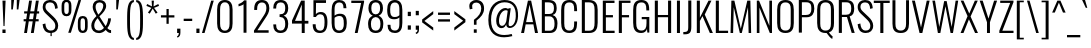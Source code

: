 SplineFontDB: 3.0
FontName: Oswald-Light
FullName: Oswald light
FamilyName: Oswald
Weight: Light
Copyright: 2010-13 (c) Vernon Adams
Version: 3
ItalicAngle: 0
UnderlinePosition: -46
UnderlineWidth: 14
Ascent: 1658
Descent: 390
UFOAscent: 1658
UFODescent: -390
LayerCount: 2
Layer: 0 0 "Back"  1
Layer: 1 0 "Fore"  0
FSType: 0
OS2Version: 0
OS2_WeightWidthSlopeOnly: 0
OS2_UseTypoMetrics: 1
CreationTime: 1372384203
ModificationTime: 1372744765
PfmFamily: 17
TTFWeight: 300
TTFWidth: 5
LineGap: 0
VLineGap: 0
OS2TypoAscent: 2233
OS2TypoAOffset: 0
OS2TypoDescent: -548
OS2TypoDOffset: 0
OS2TypoLinegap: 0
OS2WinAscent: 2233
OS2WinAOffset: 0
OS2WinDescent: 548
OS2WinDOffset: 0
HheadAscent: 2233
HheadAOffset: 0
HheadDescent: -548
HheadDOffset: 0
OS2Vendor: 'newt'
Lookup: 258 0 0 "'kern' Horizontal Kerning in Cyrillic lookup 0"  {"'kern' Horizontal Kerning in Cyrillic lookup 0 subtable" [307,30,0] "'kern' Horizontal Kerning lookup 2 kerning class 1" [307,0,0] } ['kern' ('cyrl' <'dflt' > ) ]
Lookup: 260 0 0 "markMarkPositioninglookup2"  {"markMarkPositioninglookup2 subtable"  } ['mark' ('latn' <'dflt' > 'grek' <'dflt' > 'cyrl' <'dflt' > 'DFLT' <'dflt' > ) ]
MarkAttachClasses: 1
DEI: 91125
KernClass2: 40 56 "'kern' Horizontal Kerning lookup 2 kerning class 1" 
 89 A Aacute Abreve Acircumflex Adieresis Agrave Amacron Aogonek Aring Atilde uni0200 uni0202
 16 D Dcaron uni1E0A
 94 E Eacute Ebreve Ecaron Ecircumflex Edieresis Edotaccent Egrave Emacron Eogonek uni0204 uni0206
 9 F uni1E1E
 52 G Gbreve Gcircumflex Gcommaaccent Gdotaccent uni01F4
 14 K Kcommaaccent
 28 L Lacute Lcaron Lcommaaccent
 9 P uni1E56
 44 R Racute Rcaron Rcommaaccent uni0210 uni0212
 37 T Tcaron Tcommaaccent uni021A uni1E6A
 1 V
 37 W Wacute Wcircumflex Wdieresis Wgrave
 37 Y Yacute Ycircumflex Ydieresis Ygrave
 89 a aacute abreve acircumflex adieresis agrave amacron aogonek aring atilde uni0201 uni0203
 9 afii10017
 19 afii10020 afii10052
 19 afii10037 afii10062
 9 afii10059
 19 afii10068 afii10100
 27 afii10070 afii10071 uni0450
 9 afii10084
 19 afii10085 afii10110
 9 afii10092
 9 afii10094
 9 b uni1E03
 47 c cacute ccaron ccedilla ccircumflex cdotaccent
 16 d dcaron uni1E0B
 94 e eacute ebreve ecaron ecircumflex edieresis edotaccent egrave emacron eogonek uni0205 uni0207
 9 f uni1E1F
 52 g gbreve gcircumflex gcommaaccent gdotaccent uni01F5
 13 h hcircumflex
 89 o oacute obreve ocircumflex odieresis ograve ohungarumlaut omacron otilde uni020D uni020F
 9 p uni1E57
 12 quotedblleft
 9 quoteleft
 10 quoteright
 44 r racute rcaron rcommaaccent uni0211 uni0213
 37 w wacute wcircumflex wdieresis wgrave
 37 y yacute ycircumflex ydieresis ygrave
 89 A Aacute Abreve Acircumflex Adieresis Agrave Amacron Aogonek Aring Atilde uni0200 uni0202
 47 C Cacute Ccaron Ccedilla Ccircumflex Cdotaccent
 52 G Gbreve Gcircumflex Gcommaaccent Gdotaccent uni01F4
 13 J Jcircumflex
 89 O Oacute Obreve Ocircumflex Odieresis Ograve Ohungarumlaut Omacron Otilde uni020C uni020E
 1 Q
 37 T Tcaron Tcommaaccent uni021A uni1E6A
 103 U Uacute Ubreve Ucircumflex Udieresis Ugrave Uhungarumlaut Umacron Uogonek Uring Utilde uni0214 uni0216
 1 V
 37 W Wacute Wcircumflex Wdieresis Wgrave
 37 Y Yacute Ycircumflex Ydieresis Ygrave
 89 a aacute abreve acircumflex adieresis agrave amacron aogonek aring atilde uni0201 uni0203
 9 afii10017
 9 afii10021
 9 afii10025
 9 afii10029
 19 afii10037 afii10062
 9 afii10038
 9 afii10049
 9 afii10058
 9 afii10065
 9 afii10069
 27 afii10070 afii10071 uni0450
 9 afii10073
 9 afii10077
 9 afii10080
 9 afii10084
 19 afii10085 afii10110
 9 afii10106
 9 b uni1E03
 47 c cacute ccaron ccedilla ccircumflex cdotaccent
 5 comma
 16 d dcaron uni1E0B
 94 e eacute ebreve ecaron ecircumflex edieresis edotaccent egrave emacron eogonek uni0205 uni0207
 9 f uni1E1F
 52 g gbreve gcircumflex gcommaaccent gdotaccent uni01F5
 2 ij
 13 j jcircumflex
 89 o oacute obreve ocircumflex odieresis ograve ohungarumlaut omacron otilde uni020D uni020F
 2 oe
 6 period
 1 q
 8 quotedbl
 13 quotedblright
 10 quoteright
 11 quotesingle
 44 r racute rcaron rcommaaccent uni0211 uni0213
 57 s sacute scaron scedilla scircumflex scommaaccent uni1E61
 37 t tcaron tcommaaccent uni021B uni1E6B
 103 u uacute ubreve ucircumflex udieresis ugrave uhungarumlaut umacron uni0215 uni0217 uogonek uring utilde
 1 v
 37 w wacute wcircumflex wdieresis wgrave
 1 x
 37 y yacute ycircumflex ydieresis ygrave
 26 z zacute zcaron zdotaccent
 0 {} 0 {} 0 {} 0 {} 0 {} 0 {} 0 {} 0 {} 0 {} 0 {} 0 {} 0 {} 0 {} 0 {} 0 {} 0 {} 0 {} 0 {} 0 {} 0 {} 0 {} 0 {} 0 {} 0 {} 0 {} 0 {} 0 {} 0 {} 0 {} 0 {} 0 {} 0 {} 0 {} 0 {} 0 {} 0 {} 0 {} 0 {} 0 {} 0 {} 0 {} 0 {} 0 {} 0 {} 0 {} 0 {} 0 {} 0 {} 0 {} 0 {} 0 {} 0 {} 0 {} 0 {} 0 {} 0 {} 0 {} 0 {} 0 {} -4 {} 0 {} -4 {} -3 {} -49 {} 0 {} -62 {} -23 {} -41 {} 0 {} 0 {} 0 {} 0 {} 0 {} 0 {} 0 {} 0 {} 0 {} 0 {} 0 {} 0 {} 0 {} 0 {} 0 {} 0 {} 0 {} 0 {} 0 {} 0 {} 0 {} 0 {} 0 {} 0 {} 0 {} 0 {} 0 {} 0 {} 0 {} 0 {} 0 {} 0 {} -148 {} -87 {} 0 {} 0 {} 0 {} 0 {} 0 {} -17 {} -8 {} 0 {} -13 {} 0 {} 0 {} -13 {} 0 {} 0 {} 0 {} 0 {} 0 {} 0 {} 0 {} -14 {} -8 {} -12 {} 0 {} 0 {} 0 {} 0 {} 0 {} 0 {} 0 {} 0 {} 0 {} 0 {} 0 {} 0 {} 0 {} 0 {} 0 {} 0 {} 0 {} 0 {} 0 {} 0 {} -16 {} 0 {} 0 {} 0 {} 0 {} 0 {} 0 {} 0 {} 0 {} -16 {} 0 {} 0 {} 0 {} 0 {} 0 {} 0 {} 0 {} 0 {} 0 {} 0 {} 0 {} 0 {} 0 {} 0 {} 0 {} 0 {} 0 {} 0 {} 0 {} 0 {} 0 {} 0 {} 0 {} 0 {} 0 {} 0 {} 0 {} 0 {} 0 {} 0 {} 0 {} 0 {} 0 {} 0 {} 0 {} 0 {} 0 {} 0 {} 0 {} 0 {} 0 {} 0 {} 0 {} 0 {} 0 {} 0 {} 0 {} 0 {} 0 {} 0 {} -26 {} 0 {} 0 {} 0 {} 0 {} 0 {} 0 {} 0 {} 0 {} 0 {} 0 {} 0 {} -26 {} 0 {} 0 {} 0 {} 0 {} 0 {} 0 {} 0 {} 0 {} -39 {} 0 {} 0 {} 0 {} 0 {} 0 {} 0 {} 0 {} 0 {} 0 {} 0 {} -12 {} 0 {} 0 {} 0 {} 0 {} 0 {} 0 {} 0 {} 0 {} 0 {} 0 {} 0 {} 0 {} 0 {} 0 {} 0 {} 0 {} 0 {} 0 {} 0 {} -81 {} 0 {} 0 {} 0 {} -35 {} 0 {} 0 {} -9 {} 0 {} -87 {} 0 {} 0 {} 0 {} 0 {} 0 {} -16 {} -37 {} 0 {} 0 {} 0 {} 0 {} 0 {} -8 {} 0 {} 0 {} 0 {} 0 {} 0 {} 0 {} 0 {} 0 {} 0 {} 0 {} 0 {} 0 {} -13 {} 0 {} 0 {} 0 {} 0 {} 0 {} 0 {} 0 {} 0 {} 0 {} 0 {} 0 {} 0 {} 0 {} 0 {} 0 {} 0 {} 0 {} 0 {} 0 {} 0 {} 0 {} 0 {} 0 {} 0 {} 0 {} 0 {} 0 {} 0 {} 0 {} 0 {} 0 {} 0 {} 0 {} 0 {} 0 {} 0 {} 0 {} 0 {} 0 {} 0 {} 0 {} 0 {} 0 {} 0 {} 0 {} 0 {} -8 {} -8 {} 0 {} -8 {} -8 {} 0 {} -5 {} 0 {} 0 {} 0 {} 0 {} 0 {} 0 {} 0 {} 0 {} 0 {} 0 {} 0 {} 0 {} 0 {} 0 {} 0 {} 0 {} 0 {} 0 {} 0 {} 0 {} 0 {} 0 {} -26 {} 0 {} 0 {} 0 {} 0 {} -26 {} 0 {} 0 {} 0 {} 0 {} 0 {} 0 {} 0 {} 0 {} 0 {} 0 {} 0 {} -26 {} 0 {} 0 {} -5 {} -5 {} 0 {} 0 {} 0 {} 0 {} 0 {} -8 {} -8 {} 0 {} -8 {} -8 {} -35 {} 0 {} -57 {} -46 {} -51 {} 0 {} 0 {} 0 {} 0 {} 0 {} 0 {} 0 {} 0 {} 0 {} 0 {} 0 {} 0 {} 0 {} 0 {} 0 {} 0 {} 0 {} 0 {} 0 {} 0 {} 0 {} 0 {} 0 {} 0 {} -13 {} 0 {} 0 {} 0 {} 0 {} 0 {} 0 {} -68 {} -154 {} -113 {} -68 {} 0 {} -13 {} 0 {} 0 {} 0 {} -14 {} 0 {} -7 {} 0 {} 0 {} -78 {} 0 {} 0 {} -34 {} 0 {} 0 {} 0 {} 0 {} 0 {} 0 {} 0 {} -12 {} 0 {} 0 {} 0 {} 0 {} 0 {} 0 {} 0 {} 0 {} 0 {} 0 {} 0 {} 0 {} 0 {} 0 {} 0 {} 0 {} 0 {} 0 {} -5 {} -214 {} 0 {} -16 {} 0 {} -14 {} 0 {} 0 {} -15 {} 0 {} -229 {} -5 {} 0 {} 0 {} 0 {} 0 {} 0 {} 0 {} 0 {} 0 {} 0 {} 0 {} 0 {} 0 {} 0 {} 0 {} 0 {} 0 {} 0 {} 0 {} 0 {} 0 {} 0 {} 0 {} 0 {} -10 {} -4 {} 0 {} 0 {} 0 {} 0 {} 0 {} 0 {} 0 {} 0 {} 0 {} 0 {} 0 {} 0 {} 0 {} 0 {} 0 {} 0 {} 0 {} 0 {} 0 {} 0 {} 0 {} 0 {} -4 {} 0 {} 0 {} 0 {} 0 {} -4 {} 0 {} 0 {} 0 {} 0 {} 0 {} 0 {} 0 {} 0 {} 0 {} 0 {} 0 {} 0 {} 0 {} 0 {} 0 {} 0 {} 0 {} -7 {} 11 {} 0 {} 0 {} 0 {} 0 {} 0 {} 0 {} 0 {} 0 {} 0 {} -25 {} 0 {} 0 {} 0 {} 0 {} 0 {} 0 {} 0 {} 0 {} 0 {} 0 {} 0 {} 0 {} 0 {} 0 {} 0 {} 0 {} 0 {} 0 {} -31 {} 0 {} 0 {} -25 {} 0 {} -13 {} 0 {} 0 {} -21 {} 0 {} 0 {} -12 {} 0 {} 0 {} 0 {} 0 {} 0 {} -23 {} 0 {} 0 {} 0 {} 0 {} 0 {} 0 {} 0 {} 0 {} -47 {} -5 {} -5 {} 0 {} -10 {} 0 {} 0 {} 0 {} 0 {} 0 {} 0 {} -20 {} 0 {} 0 {} 0 {} 0 {} 0 {} 0 {} 0 {} 0 {} 0 {} 0 {} 0 {} 0 {} 0 {} 0 {} 0 {} 0 {} 0 {} 0 {} -27 {} 0 {} 0 {} -26 {} 0 {} -18 {} 0 {} 0 {} -24 {} 0 {} 0 {} 0 {} 0 {} 0 {} 0 {} 0 {} 0 {} -34 {} 0 {} 0 {} 0 {} 0 {} 0 {} 0 {} -10 {} 0 {} -43 {} 0 {} 0 {} 0 {} -10 {} 0 {} 0 {} 0 {} 0 {} 0 {} 0 {} -33 {} 0 {} 0 {} 0 {} 0 {} 0 {} 0 {} 0 {} 0 {} 0 {} 0 {} 0 {} 0 {} 0 {} 0 {} 0 {} 0 {} 0 {} 0 {} -11 {} -41 {} 0 {} -22 {} 0 {} -13 {} 0 {} 0 {} -22 {} 0 {} -34 {} -11 {} 0 {} 0 {} 0 {} 0 {} 0 {} -22 {} 0 {} 0 {} 0 {} -11 {} 0 {} 0 {} -11 {} 0 {} -44 {} 0 {} 0 {} 0 {} 0 {} 0 {} 0 {} 0 {} 0 {} 0 {} 0 {} -28 {} 0 {} 0 {} 0 {} 0 {} 0 {} 0 {} 0 {} 0 {} 0 {} 0 {} 0 {} 0 {} 0 {} 0 {} 0 {} 0 {} 0 {} 0 {} -39 {} -74 {} 0 {} -42 {} 0 {} -44 {} 0 {} 0 {} -33 {} 0 {} -59 {} -39 {} 0 {} 0 {} 0 {} 0 {} 0 {} -50 {} 0 {} -8 {} 0 {} -11 {} 0 {} 0 {} 0 {} 0 {} 0 {} 0 {} 0 {} 0 {} 0 {} 0 {} 0 {} 0 {} 0 {} 0 {} 0 {} 0 {} 0 {} 0 {} 0 {} 0 {} 0 {} 0 {} 0 {} 0 {} 0 {} 0 {} 0 {} 0 {} 0 {} 0 {} 0 {} 0 {} 0 {} 0 {} 0 {} 0 {} 0 {} 0 {} 0 {} 0 {} 0 {} 0 {} 0 {} 0 {} 0 {} 0 {} 0 {} 0 {} 0 {} 0 {} 0 {} 0 {} -10 {} 0 {} -7 {} -8 {} 0 {} 0 {} 0 {} 0 {} 0 {} 0 {} 0 {} 0 {} 0 {} 0 {} 0 {} 0 {} 0 {} 0 {} 0 {} 0 {} 0 {} 0 {} 0 {} 0 {} -24 {} 0 {} 0 {} 0 {} 0 {} 0 {} 0 {} 0 {} 0 {} 0 {} 0 {} 0 {} 0 {} 0 {} 0 {} 0 {} 0 {} 0 {} 0 {} 0 {} 0 {} 0 {} 0 {} 0 {} 0 {} 0 {} 0 {} 0 {} 0 {} 0 {} 0 {} 0 {} 0 {} 0 {} 0 {} 0 {} 0 {} 0 {} 0 {} 0 {} 0 {} 0 {} 0 {} 0 {} 0 {} 0 {} 0 {} 0 {} 0 {} 0 {} 0 {} 0 {} -60 {} -108 {} -19 {} -122 {} 0 {} -67 {} -47 {} -91 {} 0 {} 0 {} 0 {} 0 {} 0 {} 0 {} 0 {} 0 {} 0 {} 0 {} 0 {} 0 {} 0 {} 0 {} 0 {} 0 {} 0 {} 0 {} 0 {} 0 {} 0 {} 0 {} 0 {} 0 {} 0 {} 0 {} 0 {} 0 {} 0 {} 0 {} 0 {} 0 {} 0 {} 0 {} 0 {} 0 {} 0 {} 0 {} 0 {} 0 {} 0 {} 0 {} 0 {} 0 {} 0 {} 0 {} 0 {} 0 {} -11 {} -82 {} 0 {} -68 {} 0 {} 0 {} 0 {} 0 {} 0 {} 0 {} 0 {} 0 {} 0 {} 0 {} 0 {} 0 {} 0 {} 0 {} 0 {} 0 {} 0 {} 0 {} 0 {} 0 {} 0 {} 0 {} 0 {} 0 {} 0 {} 0 {} 0 {} 0 {} 0 {} 0 {} 0 {} 0 {} 0 {} 0 {} 0 {} 0 {} 0 {} 0 {} 0 {} 0 {} 0 {} 0 {} 0 {} 0 {} 0 {} 0 {} 0 {} 0 {} 0 {} 0 {} 0 {} 0 {} 0 {} 0 {} 0 {} 0 {} -40 {} 0 {} 0 {} 0 {} 0 {} 0 {} 0 {} 0 {} 0 {} 0 {} 0 {} 0 {} 0 {} 0 {} 0 {} 0 {} 0 {} 0 {} 0 {} 0 {} 0 {} 0 {} 0 {} 0 {} 0 {} 0 {} 0 {} 0 {} 0 {} 0 {} 0 {} 0 {} 0 {} 0 {} 0 {} 0 {} 0 {} 0 {} 0 {} 0 {} 0 {} 0 {} 0 {} 0 {} 0 {} 0 {} 0 {} 0 {} 0 {} 0 {} 0 {} 0 {} 0 {} 0 {} 0 {} 0 {} 0 {} 0 {} 0 {} 0 {} -18 {} -39 {} 0 {} -9 {} 0 {} -16 {} 0 {} 0 {} 0 {} 0 {} 0 {} 0 {} 0 {} 0 {} 0 {} 0 {} 0 {} 0 {} 0 {} 0 {} 0 {} 0 {} 0 {} 0 {} 0 {} 0 {} 0 {} 0 {} 0 {} 0 {} 0 {} 0 {} 0 {} 0 {} 0 {} 0 {} 0 {} 0 {} 0 {} 0 {} 0 {} 0 {} 0 {} 0 {} 0 {} 0 {} 0 {} 0 {} 0 {} 0 {} 0 {} 0 {} 0 {} 0 {} 0 {} 0 {} 0 {} 0 {} 0 {} 0 {} 0 {} 0 {} -10 {} 0 {} 0 {} 0 {} 0 {} 0 {} 0 {} 0 {} 0 {} 0 {} 0 {} 0 {} 0 {} 0 {} 0 {} 0 {} 0 {} 0 {} 0 {} 0 {} 0 {} 0 {} 0 {} 0 {} 0 {} 0 {} 0 {} 0 {} 0 {} 0 {} 0 {} 0 {} 0 {} 0 {} 0 {} 0 {} 0 {} 0 {} 0 {} 0 {} 0 {} 0 {} 0 {} 0 {} 0 {} 0 {} 0 {} 0 {} 0 {} 0 {} 0 {} 0 {} -13 {} 0 {} 0 {} 0 {} 0 {} 0 {} 0 {} 0 {} 0 {} 0 {} 0 {} 0 {} 0 {} 0 {} 0 {} 0 {} 0 {} 0 {} 0 {} 0 {} 0 {} 0 {} 0 {} 0 {} 0 {} 0 {} 0 {} 0 {} 0 {} 0 {} 0 {} 0 {} 0 {} 0 {} 0 {} 0 {} 0 {} 0 {} 0 {} 0 {} 0 {} 0 {} 0 {} 0 {} 0 {} 0 {} 0 {} 0 {} 0 {} 0 {} 0 {} 0 {} 0 {} 0 {} -14 {} -44 {} 0 {} -5 {} -51 {} 0 {} 0 {} 0 {} -34 {} 0 {} 0 {} 0 {} 0 {} 0 {} 0 {} 0 {} 0 {} 0 {} 0 {} 0 {} 0 {} 0 {} 0 {} 0 {} 0 {} 0 {} 0 {} 0 {} 0 {} 0 {} 0 {} 0 {} 0 {} 0 {} 0 {} 0 {} 0 {} 0 {} 0 {} 0 {} 0 {} 0 {} 0 {} 0 {} 0 {} 0 {} 0 {} 0 {} 0 {} 0 {} 0 {} 0 {} 0 {} 0 {} 0 {} 0 {} 0 {} 0 {} 0 {} 0 {} 0 {} 0 {} 0 {} -42 {} 0 {} 0 {} 0 {} 0 {} 0 {} 0 {} 0 {} 0 {} 0 {} 0 {} 0 {} 0 {} 0 {} 0 {} 0 {} 0 {} 0 {} 0 {} 0 {} 0 {} 0 {} 0 {} 0 {} 0 {} 0 {} 0 {} 0 {} 0 {} 0 {} 0 {} 0 {} 0 {} 0 {} 0 {} 0 {} 0 {} 0 {} 0 {} 0 {} 0 {} 0 {} 0 {} 0 {} 0 {} 0 {} 0 {} 0 {} 0 {} 0 {} 0 {} 0 {} 0 {} 0 {} 0 {} 0 {} -27 {} 0 {} 0 {} 0 {} 0 {} 0 {} 0 {} 0 {} 0 {} 0 {} 0 {} 0 {} 0 {} 0 {} 0 {} 0 {} 0 {} 0 {} 0 {} 0 {} 0 {} 0 {} 0 {} 0 {} 0 {} 0 {} 0 {} 0 {} 0 {} 0 {} 0 {} 0 {} 0 {} 0 {} 0 {} 0 {} 0 {} 0 {} 0 {} 0 {} 0 {} 0 {} 0 {} 0 {} 0 {} 0 {} 0 {} 0 {} 0 {} 0 {} 0 {} 0 {} 0 {} 0 {} 0 {} 0 {} 0 {} 0 {} -13 {} 0 {} 0 {} 0 {} 0 {} 0 {} 0 {} 0 {} -16 {} 0 {} 0 {} 0 {} 0 {} 0 {} 0 {} 0 {} 0 {} 0 {} 0 {} 0 {} 0 {} -11 {} 0 {} 0 {} -4 {} 0 {} 0 {} 0 {} 0 {} 0 {} 0 {} 0 {} 0 {} 0 {} 0 {} 0 {} 0 {} 0 {} 0 {} 0 {} 0 {} 0 {} 0 {} 0 {} 0 {} 0 {} 0 {} 0 {} 0 {} 0 {} 0 {} 0 {} 0 {} 0 {} 0 {} 0 {} 0 {} -2 {} -3 {} 0 {} 0 {} 0 {} 0 {} 0 {} -16 {} 0 {} 0 {} 0 {} 0 {} 0 {} 0 {} 0 {} 0 {} 0 {} 0 {} 0 {} 0 {} 0 {} 0 {} 0 {} 0 {} 0 {} 0 {} 0 {} 0 {} 0 {} 0 {} 0 {} 0 {} 0 {} 0 {} 0 {} 0 {} 0 {} 0 {} 0 {} 0 {} 0 {} 0 {} 0 {} 0 {} 0 {} 0 {} 0 {} 0 {} 0 {} 0 {} 0 {} 0 {} 0 {} 0 {} 0 {} 0 {} 0 {} 0 {} -11 {} 0 {} 0 {} 0 {} 0 {} 0 {} 0 {} 0 {} 0 {} 0 {} 0 {} 0 {} 0 {} 0 {} 0 {} 0 {} 0 {} 0 {} 0 {} 0 {} 0 {} 0 {} 0 {} 0 {} 0 {} 0 {} 0 {} 0 {} 0 {} 0 {} 0 {} 0 {} 0 {} 0 {} 0 {} 0 {} 0 {} 0 {} 0 {} 0 {} 0 {} 0 {} 0 {} 0 {} 0 {} 0 {} 0 {} 0 {} 0 {} 0 {} 0 {} 0 {} 0 {} 0 {} 0 {} 0 {} 0 {} 0 {} 0 {} 0 {} 0 {} -15 {} 0 {} 0 {} 0 {} 0 {} 0 {} 0 {} 0 {} 0 {} 0 {} 0 {} 0 {} 0 {} 0 {} -3 {} -8 {} 0 {} 0 {} 0 {} 0 {} 0 {} 0 {} 0 {} 0 {} 0 {} 0 {} 0 {} 0 {} 0 {} 0 {} 0 {} 0 {} 0 {} 0 {} 0 {} 0 {} 0 {} 0 {} 0 {} 0 {} 0 {} 0 {} 0 {} 0 {} 0 {} 0 {} 0 {} 0 {} 0 {} -44 {} -5 {} 0 {} 0 {} -62 {} 0 {} -21 {} -21 {} 0 {} 0 {} -16 {} 0 {} 0 {} 0 {} 84 {} 0 {} 0 {} 0 {} 0 {} 0 {} 0 {} 0 {} 0 {} 0 {} 0 {} 0 {} 0 {} 0 {} 0 {} 0 {} 0 {} 0 {} 0 {} 0 {} 0 {} 0 {} 0 {} 0 {} 0 {} 0 {} 0 {} 0 {} 0 {} 0 {} 0 {} 0 {} 0 {} 0 {} 0 {} 0 {} 0 {} 0 {} 0 {} 0 {} 0 {} 0 {} 0 {} 0 {} 3 {} 0 {} 0 {} -25 {} 0 {} 0 {} -14 {} -11 {} 0 {} -11 {} 0 {} 0 {} 0 {} 0 {} 0 {} 0 {} 0 {} 0 {} 0 {} 0 {} 0 {} 0 {} 0 {} 0 {} 0 {} 0 {} 0 {} 0 {} 0 {} 0 {} 0 {} 0 {} 0 {} 0 {} 0 {} 0 {} 0 {} 0 {} 0 {} 0 {} 0 {} 0 {} 0 {} 0 {} 0 {} 0 {} 0 {} 0 {} 0 {} 0 {} 0 {} 0 {} 0 {} 0 {} 0 {} 0 {} 0 {} 0 {} 0 {} 0 {} 0 {} 0 {} 0 {} 0 {} 0 {} 0 {} 0 {} 0 {} 0 {} 0 {} 0 {} 0 {} 0 {} 0 {} 0 {} 0 {} 0 {} -3 {} 0 {} 0 {} 0 {} 0 {} 0 {} 0 {} 0 {} 0 {} 0 {} 0 {} 0 {} 0 {} 0 {} 0 {} 0 {} 0 {} 0 {} 0 {} 0 {} 0 {} 0 {} 0 {} 0 {} 0 {} 0 {} 0 {} 0 {} 0 {} 0 {} 0 {} 0 {} 0 {} 0 {} 0 {} 0 {} 0 {} 0 {} 0 {} 0 {} 0 {} 0 {} 0 {} 0 {} 0 {} 0 {} 0 {} 0 {} 0 {} 0 {} 0 {} 0 {} 0 {} 0 {} -9 {} -5 {} -4 {} 0 {} 0 {} 0 {} 0 {} 0 {} 0 {} 0 {} 0 {} 0 {} 0 {} 0 {} 0 {} 0 {} 0 {} 0 {} 0 {} 0 {} 0 {} 0 {} 0 {} 0 {} 0 {} 0 {} 0 {} 0 {} 0 {} 0 {} 0 {} 0 {} 0 {} 0 {} 0 {} 0 {} 0 {} 0 {} 0 {} 0 {} 0 {} 0 {} -19 {} 0 {} 0 {} 0 {} 0 {} 0 {} 0 {} 0 {} 0 {} 0 {} 0 {} 0 {} 0 {} 3 {} 0 {} -21 {} -5 {} 0 {} 0 {} -38 {} 0 {} 0 {} 0 {} 0 {} 0 {} 0 {} 0 {} 0 {} 0 {} 0 {} 0 {} 0 {} 0 {} 0 {} 0 {} 0 {} 0 {} 0 {} 0 {} 0 {} 0 {} 0 {} 0 {} 0 {} 0 {} 0 {} 0 {} 0 {} 0 {} 0 {} 0 {} 0 {} 0 {} 0 {} 0 {} 0 {} 0 {} 0 {} 0 {} 0 {} 0 {} 0 {} 0 {} 0 {} 0 {} 0 {} 0 {} 0 {} 0 {} 0 {} 0 {} 0 {} 0 {} 0 {} 0 {} -38 {} 0 {} 0 {} 0 {} 0 {} 0 {} 0 {} 0 {} 0 {} 0 {} 0 {} 0 {} 0 {} 0 {} 0 {} 0 {} 0 {} 0 {} 0 {} 0 {} 0 {} 0 {} 0 {} 0 {} 0 {} 0 {} 0 {} 0 {} 0 {} 0 {} 0 {} 0 {} 0 {} 0 {} 0 {} 0 {} 0 {} 0 {} 0 {} 0 {} 0 {} 0 {} 0 {} 0 {} 0 {} 0 {} 0 {} 0 {} 0 {} 0 {} 0 {} 0 {} 0 {} 0 {} 0 {} 0 {} 0 {} 0 {} 0 {} 0 {} 0 {} 0 {} 0 {} 0 {} 0 {} 0 {} 0 {} 0 {} 0 {} 0 {} 0 {} 0 {} 0 {} 0 {} 0 {} 0 {} 0 {} 0 {} 0 {} 0 {} 0 {} 0 {} 0 {} 0 {} 0 {} 0 {} 0 {} 0 {} -28 {} 0 {} 0 {} 0 {} 0 {} 0 {} 0 {} 0 {} 0 {} 0 {} 0 {} 0 {} 0 {} 0 {} 0 {} 0 {} 0 {} 0 {} 0 {} 0 {} 0 {} 0 {} 0 {} 0 {} 0 {} 0 {} 0 {} 0 {} 0 {} 0 {} 0 {} 0 {} 0 {} 0 {} 0 {} -4 {} 0 {} 0 {} 0 {} 0 {} 0 {} 0 {} 0 {} 0 {} 0 {} 0 {} 0 {} 0 {} 0 {} 0 {} 0 {} 0 {} 0 {} 0 {} -8 {} 0 {} -6 {} -6 {} 0 {} -5 {} 0 {} 0 {} -6 {} 0 {} 0 {} -6 {} 0 {} 0 {} 0 {} 0 {} 0 {} 0 {} 0 {} 0 {} 0 {} 0 {} 0 {} 0 {} 0 {} 0 {} 0 {} 0 {} 0 {} 0 {} 0 {} 0 {} 0 {} 0 {} 0 {} 0 {} 0 {} -2 {} 0 {} 0 {} 0 {} 0 {} 0 {} 0 {} 0 {} 0 {} 0 {} 0 {} 0 {} 0 {} 0 {} 0 {} 0 {} 0 {} 0 {} 0 {} 0 {} -24 {} 0 {} 0 {} 0 {} 0 {} 0 {} 0 {} 0 {} 0 {} 0 {} 0 {} 0 {} 0 {} 0 {} 0 {} 0 {} 0 {} 0 {} 0 {} 0 {} 0 {} 0 {} 0 {} 0 {} 0 {} 0 {} 0 {} 0 {} 0 {} 0 {} 0 {} 0 {} 0 {} 0 {} 0 {} 0 {} -5 {} 0 {} 0 {} 0 {} 0 {} 0 {} 0 {} 0 {} 0 {} 0 {} 0 {} 0 {} 0 {} 0 {} 0 {} 0 {} 0 {} 0 {} 0 {} 0 {} -24 {} 0 {} 0 {} 0 {} 0 {} 0 {} 0 {} 0 {} 0 {} -29 {} 0 {} 0 {} 0 {} 0 {} 0 {} 0 {} 0 {} 0 {} 0 {} 0 {} 0 {} 0 {} 0 {} 0 {}
LangName: 1033 "Copyright (c) 2010-13 by Vernon Adams" "" "" "3.0;newt;Oswald Light" "Oswald Light" "3.0" "" "Oswald is a trademark of Vernon Adams" "Vernon Adams" "Vernon Adams" "Copyright (c) 2010-13 by Vernon Adams" "code.newtypography.co.uk" "code.newtypography.co.uk" "Copyright (c) 2013, vernon adams (vernnobile@gmail.com),with Reserved Font Name Oswald. This Font Software is licensed under the SIL Open Font License, Version 1.1." "http://scripts.sil.org/OFL" 
Encoding: Latin1
Compacted: 1
UnicodeInterp: none
NameList: AGL For New Fonts
DisplaySize: -48
AntiAlias: 1
FitToEm: 1
WinInfo: 324 27 9
BeginPrivate: 10
BlueScale 8 0.039625
BlueShift 1 7
BlueValues 27 [-21 0 1184 1202 1658 1676]
OtherBlues 11 [-390 -389]
BlueFuzz 1 1
StdHW 5 [126]
StdVW 5 [150]
StemSnapH 16 [90 113 118 126]
StemSnapV 9 [150 158]
ForceBold 5 false
EndPrivate
AnchorClass2: "ogonek"  "markMarkPositioninglookup2 subtable" "cedilla"  "markMarkPositioninglookup2 subtable" "circumflexcomb"  "markMarkPositioninglookup2 subtable" 
BeginChars: 620 555

StartChar: A
Encoding: 65 65 0
Width: 977
VWidth: 0
Flags: W
AnchorPoint: "ogonek" 831 0 basechar 0
LayerCount: 2
UndoRedoHistory
Layer: 1
Undoes
EndUndoes
Redoes
EndRedoes
EndUndoRedoHistory
Fore
SplineSet
313 557 m 1
 489 1451 l 1
 666 557 l 1
 313 557 l 1
56 0 m 1
 207 0 l 1
 291 443 l 1
 687 443 l 1
 769 0 l 1
 922 0 l 1
 570 1658 l 1
 406 1658 l 1
 56 0 l 1
EndSplineSet
Kerns2: 15 -10 "'kern' Horizontal Kerning in Cyrillic lookup 0 subtable" 
EndChar

StartChar: AE
Encoding: 198 198 1
Width: 1338
VWidth: 0
Flags: W
LayerCount: 2
UndoRedoHistory
Layer: 0
Undoes
EndUndoes
Redoes
EndRedoes
EndUndoRedoHistory
UndoRedoHistory
Layer: 1
Undoes
EndUndoes
Redoes
EndRedoes
EndUndoRedoHistory
Fore
SplineSet
365 562 m 1
 669 1396 l 1
 669 562 l 1
 365 562 l 1
-17 0 m 1
 148 0 l 1
 321 444 l 1
 670 444 l 1
 670 0 l 1
 1270 0 l 1
 1270 123 l 1
 826 123 l 1
 826 805 l 1
 1143 805 l 1
 1143 923 l 1
 826 923 l 1
 826 1535 l 1
 1270 1535 l 1
 1270 1658 l 1
 648 1658 l 1
 -17 0 l 1
EndSplineSet
Colour: ffff00
EndChar

StartChar: Aacute
Encoding: 193 193 2
Width: 977
VWidth: 0
Flags: W
HStem: 1798 400
LayerCount: 2
UndoRedoHistory
Layer: 1
Undoes
EndUndoes
Redoes
EndRedoes
EndUndoRedoHistory
Fore
Refer: 130 769 N 1 0 0 1 442 540 2
Refer: 0 65 N 1 0 0 1 0 0 3
Kerns2: 15 -10 "'kern' Horizontal Kerning in Cyrillic lookup 0 subtable" 
EndChar

StartChar: Abreve
Encoding: 256 258 3
Width: 977
VWidth: 0
Flags: W
HStem: 1798 90<369.959 605.243>
VStem: 232 95<1928.82 2054> 650 96<1934.46 2054>
LayerCount: 2
UndoRedoHistory
Layer: 1
Undoes
EndUndoes
Redoes
EndRedoes
EndUndoRedoHistory
Fore
Refer: 491 774 N 1 0 0 1 123 396 2
Refer: 0 65 N 1 0 0 1 0 0 3
Kerns2: 15 -10 "'kern' Horizontal Kerning in Cyrillic lookup 0 subtable" 
EndChar

StartChar: Acircumflex
Encoding: 194 194 4
Width: 977
VWidth: 0
Flags: W
LayerCount: 2
UndoRedoHistory
Layer: 1
Undoes
EndUndoes
Redoes
EndRedoes
EndUndoRedoHistory
Fore
Refer: 489 770 N 1 0 0 1 154 503 2
Refer: 0 65 N 1 0 0 1 0 0 3
Kerns2: 15 -10 "'kern' Horizontal Kerning in Cyrillic lookup 0 subtable" 
EndChar

StartChar: Adieresis
Encoding: 196 196 5
Width: 977
VWidth: 0
Flags: W
HStem: 1798 181
LayerCount: 2
UndoRedoHistory
Layer: 1
Undoes
EndUndoes
Redoes
EndRedoes
EndUndoRedoHistory
Fore
Refer: 493 776 N 1 0 0 1 282 321 2
Refer: 0 65 N 1 0 0 1 0 0 3
Kerns2: 15 -10 "'kern' Horizontal Kerning in Cyrillic lookup 0 subtable" 
EndChar

StartChar: Agrave
Encoding: 192 192 6
Width: 977
VWidth: 0
Flags: W
HStem: 1798 400
LayerCount: 2
UndoRedoHistory
Layer: 1
Undoes
EndUndoes
Redoes
EndRedoes
EndUndoRedoHistory
Fore
Refer: 307 768 N 1 0 0 1 356 540 2
Refer: 0 65 N 1 0 0 1 0 0 3
Kerns2: 15 -10 "'kern' Horizontal Kerning in Cyrillic lookup 0 subtable" 
EndChar

StartChar: Amacron
Encoding: 257 256 7
Width: 977
VWidth: 0
Flags: W
HStem: 1798 96
VStem: 306 367
LayerCount: 2
UndoRedoHistory
Layer: 1
Undoes
EndUndoes
Redoes
EndRedoes
EndUndoRedoHistory
Fore
Refer: 490 772 N 1 0 0 1 128 236 2
Refer: 0 65 N 1 0 0 1 0 0 3
Kerns2: 15 -10 "'kern' Horizontal Kerning in Cyrillic lookup 0 subtable" 
EndChar

StartChar: Aogonek
Encoding: 258 260 8
Width: 977
VWidth: 0
Flags: W
HStem: -429 80<740.974 890>
VStem: 599 115<-321.475 -130.549>
LayerCount: 2
UndoRedoHistory
Layer: 1
Undoes
EndUndoes
Redoes
EndRedoes
EndUndoRedoHistory
Fore
Refer: 366 731 N 1 0 0 1 560 0 2
Refer: 0 65 N 1 0 0 1 0 0 3
Kerns2: 15 -10 "'kern' Horizontal Kerning in Cyrillic lookup 0 subtable" 
EndChar

StartChar: Aring
Encoding: 197 197 9
Width: 977
VWidth: 0
Flags: W
HStem: 1663 81<400.81 577.829> 1972 80<400.777 577.796>
VStem: 294 84<1766.88 1951.39> 601 84<1764.67 1951.39>
LayerCount: 2
UndoRedoHistory
Layer: 1
Undoes
EndUndoes
Redoes
EndRedoes
EndUndoRedoHistory
Fore
Refer: 494 778 N 1 0 0 1 194 374 2
Refer: 0 65 N 1 0 0 1 0 0 3
Kerns2: 15 -10 "'kern' Horizontal Kerning in Cyrillic lookup 0 subtable" 
EndChar

StartChar: Atilde
Encoding: 195 195 10
Width: 977
VWidth: 0
Flags: W
VStem: 222 94<1814 1893.09> 665 91<1898.82 1986>
LayerCount: 2
UndoRedoHistory
Layer: 1
Undoes
EndUndoes
Redoes
EndRedoes
EndUndoRedoHistory
Fore
Refer: 432 771 N 1 0 0 1 96 328 2
Refer: 0 65 N 1 0 0 1 0 0 3
Kerns2: 15 -10 "'kern' Horizontal Kerning in Cyrillic lookup 0 subtable" 
EndChar

StartChar: B
Encoding: 66 66 11
Width: 1027
VWidth: 0
Flags: W
HStem: 0 117<526 694.548> 823 121<527 678.992> 1538 120<450 660.805>
VStem: 766 141<1035.37 1442.35> 795 151<222.162 700.163>
LayerCount: 2
UndoRedoHistory
Layer: 1
Undoes
EndUndoes
Redoes
EndRedoes
EndUndoRedoHistory
Fore
SplineSet
301 944 m 1xf0
 301 1538 l 1
 450 1538 l 2
 700 1538 766 1445 766 1245 c 0
 766 1064 715 944 527 944 c 2
 301 944 l 1xf0
301 117 m 1
 301 823 l 1
 528 823 l 2
 729 823 795 679 795 479 c 0xe8
 795 231 740 117 526 117 c 2
 301 117 l 1
144 0 m 1
 555 0 l 2
 866 0 946 216 946 480 c 0xe8
 946 660 891 840 696 894 c 1
 857 927 907 1085 907 1245 c 0xf0
 907 1495 803 1658 500 1658 c 2
 144 1658 l 1
 144 0 l 1
EndSplineSet
EndChar

StartChar: C
Encoding: 67 67 12
Width: 1021
VWidth: 0
Flags: W
HStem: -21 126<374.205 684.005> 1552 124<370.536 686.992>
VStem: 111 158<217.481 499 1158 1435> 776 148<210.226 475 1200 1452.27>
AnchorPoint: "cedilla" 480 0 basechar 0
LayerCount: 2
UndoRedoHistory
Layer: 1
Undoes
EndUndoes
Redoes
EndRedoes
EndUndoRedoHistory
Fore
SplineSet
531 -21 m 0
 840 -21 924 184 924 475 c 2
 924 572 l 1
 776 572 l 1
 776 464 l 2
 776 249 740 105 532 105 c 0
 328 105 269 227 269 474 c 2
 269 1178 l 2
 269 1401 308 1552 532 1552 c 0
 740 1552 776 1416 776 1200 c 2
 776 1103 l 1
 924 1103 l 1
 924 1205 l 2
 924 1494 828 1676 531 1676 c 0
 200 1676 111 1463 111 1158 c 2
 111 499 l 2
 111 209 194 -21 531 -21 c 0
EndSplineSet
EndChar

StartChar: Cacute
Encoding: 259 262 13
Width: 1021
VWidth: 0
Flags: W
HStem: -21 126<374.205 684.005> 1552 124<370.536 686.992> 1798 400
VStem: 111 158<217.481 499 1158 1435> 776 148<210.226 475 1200 1452.27>
LayerCount: 2
UndoRedoHistory
Layer: 1
Undoes
EndUndoes
Redoes
EndRedoes
EndUndoRedoHistory
Fore
Refer: 130 769 N 1 0 0 1 470 540 2
Refer: 12 67 N 1 0 0 1 0 0 3
EndChar

StartChar: Ccaron
Encoding: 260 268 14
Width: 1021
VWidth: 0
Flags: W
HStem: -21 126<374.205 684.005> 1552 124<370.536 686.992>
VStem: 111 158<217.481 499 1158 1435> 776 148<210.226 475 1200 1452.27>
LayerCount: 2
UndoRedoHistory
Layer: 1
Undoes
EndUndoes
Redoes
EndRedoes
EndUndoRedoHistory
Fore
Refer: 495 780 N 1 0 0 1 472 479 2
Refer: 12 67 N 1 0 0 1 0 0 3
EndChar

StartChar: Ccedilla
Encoding: 199 199 15
Width: 1021
VWidth: 0
Flags: W
HStem: -409 77<416 604.02> -21 126<374.205 684.005> 1552 124<370.536 686.992>
VStem: 111 158<217.481 499 1158 1435> 776 148<210.226 475 1200 1452.27>
LayerCount: 2
UndoRedoHistory
Layer: 1
Undoes
EndUndoes
Redoes
EndRedoes
EndUndoRedoHistory
Fore
Refer: 256 184 N 1 0 0 1 360 0 2
Refer: 12 67 N 1 0 0 1 0 0 3
EndChar

StartChar: Ccircumflex
Encoding: 261 264 16
Width: 1021
VWidth: 0
Flags: W
HStem: -21 126<374.205 684.005> 1552 124<370.536 686.992>
VStem: 111 158<217.481 499 1158 1435> 776 148<210.226 475 1200 1452.27>
LayerCount: 2
UndoRedoHistory
Layer: 1
Undoes
EndUndoes
Redoes
EndRedoes
EndUndoRedoHistory
Fore
Refer: 489 770 N 1 0 0 1 183 503 2
Refer: 12 67 N 1 0 0 1 0 0 3
EndChar

StartChar: Cdotaccent
Encoding: 262 266 17
Width: 1021
VWidth: 0
Flags: W
HStem: -21 126<374.205 684.005> 1552 124<370.536 686.992> 1798 224
VStem: 111 158<217.481 499 1158 1435> 438 159 776 148<210.226 475 1200 1452.27>
LayerCount: 2
UndoRedoHistory
Layer: 1
Undoes
EndUndoes
Redoes
EndRedoes
EndUndoRedoHistory
Fore
Refer: 492 775 N 1 0 0 1 495 364 2
Refer: 12 67 N 1 0 0 1 0 0 3
EndChar

StartChar: D
Encoding: 68 68 18
Width: 1067
VWidth: 0
Flags: W
HStem: 0 117<510 682.241> 1538 120<505 688.165>
VStem: 798 158<244.604 536 1155 1420.47>
LayerCount: 2
Fore
SplineSet
144 0 m 1
 519 0 l 2
 850 0 956 201 956 512 c 2
 956 1171 l 2
 956 1463 851 1658 507 1658 c 2
 144 1658 l 1
 144 0 l 1
301 117 m 1
 301 1538 l 1
 505 1538 l 2
 753 1538 798 1403 798 1155 c 2
 798 536 l 2
 798 294 772 117 510 117 c 2
 301 117 l 1
EndSplineSet
EndChar

StartChar: Dcaron
Encoding: 263 270 19
Width: 1067
VWidth: 0
Flags: W
HStem: 0 117<510 682.241> 1538 120<505 688.165>
VStem: 798 158<244.604 536 1155 1420.47>
LayerCount: 2
UndoRedoHistory
Layer: 1
Undoes
EndUndoes
Redoes
EndRedoes
EndUndoRedoHistory
Fore
Refer: 495 780 N 1 0 0 1 504 479 2
Refer: 18 68 N 1 0 0 1 0 0 3
EndChar

StartChar: Dcroat
Encoding: 264 272 20
Width: 1069
VWidth: 0
Flags: W
HStem: 0 117<512 685.149> 1538 120<507 691.058>
VStem: 800 158<244.604 536 1155 1420.47>
LayerCount: 2
UndoRedoHistory
Layer: 1
Undoes
EndUndoes
Redoes
EndRedoes
EndUndoRedoHistory
Fore
SplineSet
147 0 m 1
 522 0 l 2
 853 0 958 201 958 512 c 2
 958 1171 l 2
 958 1463 854 1658 510 1658 c 2
 147 1658 l 1
 147 917 l 1
 25 917 l 1
 25 821 l 1
 147 821 l 1
 147 0 l 1
304 117 m 1
 304 821 l 1
 470 821 l 1
 470 917 l 1
 304 917 l 1
 304 1538 l 1
 507 1538 l 2
 756 1538 800 1403 800 1155 c 2
 800 536 l 2
 800 294 774 117 512 117 c 2
 304 117 l 1
EndSplineSet
EndChar

StartChar: E
Encoding: 69 69 21
Width: 816
VWidth: 0
Flags: W
AnchorPoint: "ogonek" 511 0 basechar 0
LayerCount: 2
Fore
SplineSet
144 0 m 1
 748 0 l 1
 748 117 l 1
 301 117 l 1
 301 801 l 1
 663 801 l 1
 663 917 l 1
 301 917 l 1
 301 1538 l 1
 743 1538 l 1
 743 1658 l 1
 144 1658 l 1
 144 0 l 1
EndSplineSet
Kerns2: 368 -25 "'kern' Horizontal Kerning in Cyrillic lookup 0 subtable"  277 -25 "'kern' Horizontal Kerning in Cyrillic lookup 0 subtable"  255 -25 "'kern' Horizontal Kerning in Cyrillic lookup 0 subtable"  254 -25 "'kern' Horizontal Kerning in Cyrillic lookup 0 subtable" 
EndChar

StartChar: Eacute
Encoding: 201 201 22
Width: 816
VWidth: 0
Flags: W
HStem: 1798 400
LayerCount: 2
UndoRedoHistory
Layer: 1
Undoes
EndUndoes
Redoes
EndRedoes
EndUndoRedoHistory
Fore
Refer: 130 769 N 1 0 0 1 398 540 2
Refer: 21 69 N 1 0 0 1 0 0 3
Kerns2: 368 -25 "'kern' Horizontal Kerning in Cyrillic lookup 0 subtable"  277 -25 "'kern' Horizontal Kerning in Cyrillic lookup 0 subtable"  255 -25 "'kern' Horizontal Kerning in Cyrillic lookup 0 subtable"  254 -25 "'kern' Horizontal Kerning in Cyrillic lookup 0 subtable" 
EndChar

StartChar: Ebreve
Encoding: 265 276 23
Width: 816
VWidth: 0
Flags: W
HStem: 1798 90<326.959 562.243>
VStem: 189 95<1928.82 2054> 607 96<1934.46 2054>
LayerCount: 2
UndoRedoHistory
Layer: 1
Undoes
EndUndoes
Redoes
EndRedoes
EndUndoRedoHistory
Fore
Refer: 491 774 N 1 0 0 1 80 396 2
Refer: 21 69 N 1 0 0 1 0 0 3
EndChar

StartChar: Ecaron
Encoding: 266 282 24
Width: 816
VWidth: 0
Flags: W
LayerCount: 2
UndoRedoHistory
Layer: 1
Undoes
EndUndoes
Redoes
EndRedoes
EndUndoRedoHistory
Fore
Refer: 495 780 N 1 0 0 1 400 479 2
Refer: 21 69 N 1 0 0 1 0 0 3
Kerns2: 368 -25 "'kern' Horizontal Kerning in Cyrillic lookup 0 subtable"  277 -25 "'kern' Horizontal Kerning in Cyrillic lookup 0 subtable"  255 -25 "'kern' Horizontal Kerning in Cyrillic lookup 0 subtable"  254 -25 "'kern' Horizontal Kerning in Cyrillic lookup 0 subtable" 
EndChar

StartChar: Ecircumflex
Encoding: 202 202 25
Width: 816
VWidth: 0
Flags: W
LayerCount: 2
UndoRedoHistory
Layer: 1
Undoes
EndUndoes
Redoes
EndRedoes
EndUndoRedoHistory
Fore
Refer: 489 770 N 1 0 0 1 112 503 2
Refer: 21 69 N 1 0 0 1 0 0 3
Kerns2: 368 -25 "'kern' Horizontal Kerning in Cyrillic lookup 0 subtable"  277 -25 "'kern' Horizontal Kerning in Cyrillic lookup 0 subtable"  255 -25 "'kern' Horizontal Kerning in Cyrillic lookup 0 subtable"  254 -25 "'kern' Horizontal Kerning in Cyrillic lookup 0 subtable" 
EndChar

StartChar: Edieresis
Encoding: 203 203 26
Width: 816
VWidth: 0
Flags: W
HStem: 1798 181
LayerCount: 2
UndoRedoHistory
Layer: 1
Undoes
EndUndoes
Redoes
EndRedoes
EndUndoRedoHistory
Fore
Refer: 493 776 N 1 0 0 1 239 321 2
Refer: 21 69 N 1 0 0 1 0 0 3
Kerns2: 368 -25 "'kern' Horizontal Kerning in Cyrillic lookup 0 subtable"  277 -25 "'kern' Horizontal Kerning in Cyrillic lookup 0 subtable"  255 -25 "'kern' Horizontal Kerning in Cyrillic lookup 0 subtable"  254 -25 "'kern' Horizontal Kerning in Cyrillic lookup 0 subtable" 
EndChar

StartChar: Edotaccent
Encoding: 267 278 27
Width: 816
VWidth: 0
Flags: W
HStem: 1798 224
VStem: 367 159
LayerCount: 2
UndoRedoHistory
Layer: 1
Undoes
EndUndoes
Redoes
EndRedoes
EndUndoRedoHistory
Fore
Refer: 492 775 N 1 0 0 1 424 364 2
Refer: 21 69 N 1 0 0 1 0 0 3
EndChar

StartChar: Egrave
Encoding: 200 200 28
Width: 816
VWidth: 0
Flags: W
HStem: 1798 400
LayerCount: 2
UndoRedoHistory
Layer: 1
Undoes
EndUndoes
Redoes
EndRedoes
EndUndoRedoHistory
Fore
Refer: 307 768 N 1 0 0 1 314 540 2
Refer: 21 69 N 1 0 0 1 0 0 3
Kerns2: 368 -25 "'kern' Horizontal Kerning in Cyrillic lookup 0 subtable"  277 -25 "'kern' Horizontal Kerning in Cyrillic lookup 0 subtable"  255 -25 "'kern' Horizontal Kerning in Cyrillic lookup 0 subtable"  254 -25 "'kern' Horizontal Kerning in Cyrillic lookup 0 subtable" 
EndChar

StartChar: Emacron
Encoding: 268 274 29
Width: 816
VWidth: 0
Flags: W
HStem: 1798 96
VStem: 262 367
LayerCount: 2
UndoRedoHistory
Layer: 1
Undoes
EndUndoes
Redoes
EndRedoes
EndUndoRedoHistory
Fore
Refer: 490 772 N 1 0 0 1 84 236 2
Refer: 21 69 N 1 0 0 1 0 0 3
EndChar

StartChar: Eng
Encoding: 269 330 30
Width: 1065
VWidth: 0
Flags: W
HStem: -321 108<571 749.689>
VStem: 794 127<-167.505 0>
LayerCount: 2
UndoRedoHistory
Layer: 1
Undoes
EndUndoes
Redoes
EndRedoes
EndUndoRedoHistory
Fore
SplineSet
571 -321 m 1
 639 -321 l 2
 867 -321 921 -210 921 0 c 2
 921 1658 l 1
 794 1658 l 1
 794 371 l 1
 259 1658 l 1
 144 1658 l 1
 144 0 l 1
 273 0 l 1
 273 1302 l 1
 791 49 l 1
 791 -11 l 2
 791 -163 762 -215 571 -213 c 1
 571 -321 l 1
EndSplineSet
Colour: ffff00
EndChar

StartChar: Eogonek
Encoding: 270 280 31
Width: 816
VWidth: 0
Flags: W
HStem: -429 80<420.974 570>
VStem: 279 115<-321.475 -130.549>
LayerCount: 2
UndoRedoHistory
Layer: 1
Undoes
EndUndoes
Redoes
EndRedoes
EndUndoRedoHistory
Fore
Refer: 366 731 N 1 0 0 1 240 0 2
Refer: 21 69 N 1 0 0 1 0 0 3
Kerns2: 368 -25 "'kern' Horizontal Kerning in Cyrillic lookup 0 subtable"  277 -25 "'kern' Horizontal Kerning in Cyrillic lookup 0 subtable"  255 -25 "'kern' Horizontal Kerning in Cyrillic lookup 0 subtable"  254 -25 "'kern' Horizontal Kerning in Cyrillic lookup 0 subtable" 
EndChar

StartChar: Eth
Encoding: 208 208 32
Width: 1078
VWidth: 0
Flags: W
HStem: 0 117<521 693.241> 1538 120<516 699.165>
VStem: 809 158<244.604 536 1155 1420.47>
LayerCount: 2
UndoRedoHistory
Layer: 0
Undoes
EndUndoes
Redoes
EndRedoes
EndUndoRedoHistory
UndoRedoHistory
Layer: 1
Undoes
EndUndoes
Redoes
EndRedoes
EndUndoRedoHistory
Fore
SplineSet
155 0 m 1
 530 0 l 2
 861 0 967 201 967 512 c 2
 967 1171 l 2
 967 1463 862 1658 518 1658 c 2
 155 1658 l 1
 155 917 l 1
 34 917 l 1
 34 821 l 1
 155 821 l 1
 155 0 l 1
312 117 m 1
 312 821 l 1
 478 821 l 1
 478 917 l 1
 312 917 l 1
 312 1538 l 1
 516 1538 l 2
 764 1538 809 1403 809 1155 c 2
 809 536 l 2
 809 294 783 117 521 117 c 2
 312 117 l 1
EndSplineSet
Colour: fff345
EndChar

StartChar: Euro
Encoding: 271 8364 33
Width: 997
VWidth: 0
Flags: W
HStem: -21 126<374.205 684.005> 1552 124<370.536 686.992>
VStem: 111 158<217.481 499 1158 1435> 776 148<210.226 475 1200 1452.27>
LayerCount: 2
UndoRedoHistory
Layer: 1
Undoes
EndUndoes
Redoes
EndRedoes
EndUndoRedoHistory
Fore
SplineSet
531 -21 m 0
 840 -21 924 184 924 475 c 2
 924 547 l 1
 776 547 l 1
 776 464 l 2
 776 249 740 105 532 105 c 0
 328 105 269 227 269 474 c 2
 269 628 l 1
 529 628 l 1
 529 714 l 1
 269 714 l 1
 269 981 l 1
 529 981 l 1
 529 1068 l 1
 269 1068 l 1
 269 1178 l 2
 269 1401 308 1552 532 1552 c 0
 740 1552 776 1416 776 1200 c 2
 776 1128 l 1
 924 1128 l 1
 924 1205 l 2
 924 1494 828 1676 531 1676 c 0
 200 1676 111 1463 111 1158 c 2
 111 1068 l 1
 -20 1068 l 1
 -20 981 l 1
 111 981 l 1
 111 714 l 1
 -20 714 l 1
 -20 628 l 1
 111 628 l 1
 111 499 l 2
 111 209 194 -21 531 -21 c 0
EndSplineSet
EndChar

StartChar: F
Encoding: 70 70 34
Width: 790
VWidth: 0
Flags: W
VStem: 144 598
LayerCount: 2
UndoRedoHistory
Layer: 1
Undoes
EndUndoes
Redoes
EndRedoes
EndUndoRedoHistory
Fore
SplineSet
144 0 m 1
 301 0 l 1
 301 802 l 1
 668 802 l 1
 668 918 l 1
 301 918 l 1
 301 1541 l 1
 742 1541 l 1
 742 1658 l 1
 144 1658 l 1
 144 0 l 1
EndSplineSet
Kerns2: 476 -57 "'kern' Horizontal Kerning in Cyrillic lookup 0 subtable"  474 8 "'kern' Horizontal Kerning in Cyrillic lookup 0 subtable"  413 -45 "'kern' Horizontal Kerning in Cyrillic lookup 0 subtable"  412 -45 "'kern' Horizontal Kerning in Cyrillic lookup 0 subtable"  411 -45 "'kern' Horizontal Kerning in Cyrillic lookup 0 subtable"  410 -45 "'kern' Horizontal Kerning in Cyrillic lookup 0 subtable"  377 -57 "'kern' Horizontal Kerning in Cyrillic lookup 0 subtable"  368 -57 "'kern' Horizontal Kerning in Cyrillic lookup 0 subtable"  367 -57 "'kern' Horizontal Kerning in Cyrillic lookup 0 subtable"  364 -57 "'kern' Horizontal Kerning in Cyrillic lookup 0 subtable"  363 -57 "'kern' Horizontal Kerning in Cyrillic lookup 0 subtable"  361 -57 "'kern' Horizontal Kerning in Cyrillic lookup 0 subtable"  277 -32 "'kern' Horizontal Kerning in Cyrillic lookup 0 subtable"  255 -25 "'kern' Horizontal Kerning in Cyrillic lookup 0 subtable"  254 -51 "'kern' Horizontal Kerning in Cyrillic lookup 0 subtable"  253 -25 "'kern' Horizontal Kerning in Cyrillic lookup 0 subtable"  252 -25 "'kern' Horizontal Kerning in Cyrillic lookup 0 subtable"  250 -25 "'kern' Horizontal Kerning in Cyrillic lookup 0 subtable"  228 -12 "'kern' Horizontal Kerning in Cyrillic lookup 0 subtable" 
EndChar

StartChar: G
Encoding: 71 71 35
Width: 1064
VWidth: 0
Flags: W
HStem: -22 127<374.257 690.046> 1552 124<368.858 689.651>
VStem: 111 157<224.802 505 1153 1437.16> 794 144<225.456 687 1199 1433.03> 838 100<0 141.851>
LayerCount: 2
UndoRedoHistory
Layer: 1
Undoes
EndUndoes
Redoes
EndRedoes
EndUndoRedoHistory
Fore
SplineSet
520 -22 m 0xf0
 690 -22 777 61 819 188 c 1
 838 0 l 1
 938 0 l 1
 938 802 l 1xe8
 550 802 l 1
 550 687 l 1
 794 687 l 1
 794 491 l 2
 794 246 740 105 535 105 c 0
 319 105 268 246 268 487 c 2
 268 1168 l 2
 268 1391 303 1552 532 1552 c 0
 736 1552 784 1432 784 1199 c 2
 784 1140 l 1
 931 1140 l 1
 931 1199 l 2
 931 1504 827 1676 530 1676 c 0
 199 1676 111 1472 111 1153 c 2
 111 505 l 2
 111 188 206 -22 520 -22 c 0xf0
EndSplineSet
EndChar

StartChar: Gbreve
Encoding: 272 286 36
Width: 1064
VWidth: 0
Flags: W
HStem: -22 127<374.257 690.046> 1552 124<368.858 689.651> 1798 90<404.959 640.243>
VStem: 111 157<224.802 505 1153 1437.16> 267 95<1928.82 2054> 685 96<1934.46 2054> 794 144<225.456 687 1199 1433.03> 838 100<0 141.851>
LayerCount: 2
UndoRedoHistory
Layer: 1
Undoes
EndUndoes
Redoes
EndRedoes
EndUndoRedoHistory
Fore
Refer: 491 774 N 1 0 0 1 158 396 2
Refer: 35 71 N 1 0 0 1 0 0 3
EndChar

StartChar: Gcircumflex
Encoding: 273 284 37
Width: 1064
VWidth: 0
Flags: W
HStem: -22 127<374.257 690.046> 1552 124<368.858 689.651>
VStem: 111 157<224.802 505 1153 1437.16> 794 144<225.456 687 1199 1433.03> 838 100<0 141.851>
LayerCount: 2
UndoRedoHistory
Layer: 1
Undoes
EndUndoes
Redoes
EndRedoes
EndUndoRedoHistory
Fore
Refer: 489 770 N 1 0 0 1 190 503 2
Refer: 35 71 N 1 0 0 1 0 0 3
EndChar

StartChar: Gcommaaccent
Encoding: 274 290 38
Width: 1064
VWidth: 0
Flags: W
HStem: -548 68<466.2 484.156> -22 127<374.257 690.046> 1552 124<368.858 689.651>
VStem: 111 157<224.802 505 1153 1437.16> 532 79<-440.844 -325> 794 144<225.456 687 1199 1433.03> 838 100<0 141.851>
LayerCount: 2
UndoRedoHistory
Layer: 1
Undoes
EndUndoes
Redoes
EndRedoes
EndUndoRedoHistory
Fore
Refer: 498 806 N 1 0 0 1 327 -63 2
Refer: 35 71 N 1 0 0 1 0 0 3
EndChar

StartChar: Gdotaccent
Encoding: 275 288 39
Width: 1064
VWidth: 0
Flags: W
HStem: -22 127<374.257 690.046> 1552 124<368.858 689.651> 1798 224
VStem: 111 157<224.802 505 1153 1437.16> 445 159 794 144<225.456 687 1199 1433.03> 838 100<0 141.851>
LayerCount: 2
UndoRedoHistory
Layer: 1
Undoes
EndUndoes
Redoes
EndRedoes
EndUndoRedoHistory
Fore
Refer: 492 775 N 1 0 0 1 502 364 2
Refer: 35 71 N 1 0 0 1 0 0 3
EndChar

StartChar: H
Encoding: 72 72 40
Width: 1124
VWidth: 0
Flags: W
LayerCount: 2
Fore
SplineSet
144 0 m 1
 301 0 l 1
 301 808 l 1
 823 808 l 1
 823 0 l 1
 980 0 l 1
 980 1658 l 1
 823 1658 l 1
 823 923 l 1
 301 923 l 1
 301 1658 l 1
 144 1658 l 1
 144 0 l 1
EndSplineSet
EndChar

StartChar: Hbar
Encoding: 276 294 41
Width: 1124
VWidth: 0
Flags: W
LayerCount: 2
UndoRedoHistory
Layer: 1
Undoes
EndUndoes
Redoes
EndRedoes
EndUndoRedoHistory
Fore
SplineSet
301 923 m 1
 301 1295 l 1
 823 1295 l 1
 823 923 l 1
 301 923 l 1
144 0 m 1
 301 0 l 1
 301 808 l 1
 823 808 l 1
 823 0 l 1
 980 0 l 1
 980 1295 l 1
 1065 1295 l 1
 1065 1381 l 1
 980 1381 l 1
 980 1658 l 1
 823 1658 l 1
 823 1381 l 1
 301 1381 l 1
 301 1658 l 1
 144 1658 l 1
 144 1381 l 1
 60 1381 l 1
 60 1295 l 1
 144 1295 l 1
 144 0 l 1
EndSplineSet
EndChar

StartChar: Hcircumflex
Encoding: 277 292 42
Width: 1124
VWidth: 0
Flags: W
LayerCount: 2
UndoRedoHistory
Layer: 1
Undoes
EndUndoes
Redoes
EndRedoes
EndUndoRedoHistory
Fore
Refer: 489 770 N 1 0 0 1 228 503 2
Refer: 40 72 N 1 0 0 1 0 0 3
EndChar

StartChar: I
Encoding: 73 73 43
Width: 454
VWidth: 0
Flags: W
VStem: 151 154
AnchorPoint: "ogonek" 220 0 basechar 0
LayerCount: 2
UndoRedoHistory
Layer: 1
Undoes
EndUndoes
Redoes
EndRedoes
EndUndoRedoHistory
Fore
SplineSet
151 0 m 1
 305 0 l 1
 305 1658 l 1
 151 1658 l 1
 151 0 l 1
EndSplineSet
EndChar

StartChar: Iacute
Encoding: 205 205 44
Width: 454
VWidth: 0
Flags: W
HStem: 1798 400
VStem: 151 154
LayerCount: 2
UndoRedoHistory
Layer: 1
Undoes
EndUndoes
Redoes
EndRedoes
EndUndoRedoHistory
Fore
Refer: 130 769 N 1 0 0 1 180 540 2
Refer: 43 73 N 1 0 0 1 0 0 3
EndChar

StartChar: Ibreve
Encoding: 278 300 45
Width: 454
VWidth: 0
Flags: W
HStem: 1798 90<108.959 344.243>
VStem: -29 95<1928.82 2054> 151 154 389 96<1934.46 2054>
LayerCount: 2
UndoRedoHistory
Layer: 1
Undoes
EndUndoes
Redoes
EndRedoes
EndUndoRedoHistory
Fore
Refer: 491 774 N 1 0 0 1 -138 396 2
Refer: 43 73 N 1 0 0 1 0 0 3
EndChar

StartChar: Icircumflex
Encoding: 206 206 46
Width: 454
VWidth: 0
Flags: W
VStem: 151 154
LayerCount: 2
UndoRedoHistory
Layer: 1
Undoes
EndUndoes
Redoes
EndRedoes
EndUndoRedoHistory
Fore
Refer: 489 770 N 1 0 0 1 -106 503 2
Refer: 43 73 N 1 0 0 1 0 0 3
EndChar

StartChar: Idieresis
Encoding: 207 207 47
Width: 454
VWidth: 0
Flags: W
HStem: 1798 181
VStem: 151 154
LayerCount: 2
UndoRedoHistory
Layer: 1
Undoes
EndUndoes
Redoes
EndRedoes
EndUndoRedoHistory
Fore
Refer: 493 776 N 1 0 0 1 21 321 2
Refer: 43 73 N 1 0 0 1 0 0 3
EndChar

StartChar: Idotaccent
Encoding: 279 304 48
Width: 454
VWidth: 0
Flags: W
HStem: 1798 224
VStem: 149 159 151 154
LayerCount: 2
UndoRedoHistory
Layer: 1
Undoes
EndUndoes
Redoes
EndRedoes
EndUndoRedoHistory
Fore
Refer: 492 775 N 1 0 0 1 206 364 2
Refer: 43 73 N 1 0 0 1 0 0 3
EndChar

StartChar: Igrave
Encoding: 204 204 49
Width: 454
VWidth: 0
Flags: W
HStem: 1798 400
VStem: 151 154
LayerCount: 2
UndoRedoHistory
Layer: 1
Undoes
EndUndoes
Redoes
EndRedoes
EndUndoRedoHistory
Fore
Refer: 307 768 N 1 0 0 1 96 540 2
Refer: 43 73 N 1 0 0 1 0 0 3
EndChar

StartChar: Imacron
Encoding: 280 298 50
Width: 454
VWidth: 0
Flags: W
HStem: 1798 96
VStem: 44 367 151 154
LayerCount: 2
UndoRedoHistory
Layer: 1
Undoes
EndUndoes
Redoes
EndRedoes
EndUndoRedoHistory
Fore
Refer: 490 772 N 1 0 0 1 -134 236 2
Refer: 43 73 N 1 0 0 1 0 0 3
EndChar

StartChar: Iogonek
Encoding: 281 302 51
Width: 454
VWidth: 0
Flags: W
HStem: -429 80<129.974 279>
VStem: -12 115<-321.475 -130.549> 151 154
LayerCount: 2
UndoRedoHistory
Layer: 1
Undoes
EndUndoes
Redoes
EndRedoes
EndUndoRedoHistory
Fore
Refer: 366 731 N 1 0 0 1 -51 0 2
Refer: 43 73 N 1 0 0 1 0 0 3
EndChar

StartChar: Itilde
Encoding: 282 296 52
Width: 454
VWidth: 0
Flags: W
VStem: -39 94<1814 1893.09> 151 154 404 91<1898.82 1986>
LayerCount: 2
UndoRedoHistory
Layer: 1
Undoes
EndUndoes
Redoes
EndRedoes
EndUndoRedoHistory
Fore
Refer: 432 771 N 1 0 0 1 -165 328 2
Refer: 43 73 N 1 0 0 1 0 0 3
EndChar

StartChar: J
Encoding: 74 74 53
Width: 571
VWidth: 0
Flags: W
HStem: -73 118<16 217.05>
VStem: 269 157<95.1609 334>
AnchorPoint: "circumflexcomb" 338 1658 basechar 0
LayerCount: 2
UndoRedoHistory
Layer: 1
Undoes
EndUndoes
Redoes
EndRedoes
EndUndoRedoHistory
Fore
SplineSet
16 -73 m 1
 93 -73 l 2
 375 -73 425 53 426 324 c 1
 426 1658 l 1
 269 1658 l 1
 269 334 l 2
 269 91 243 45 16 45 c 1
 16 -73 l 1
EndSplineSet
Kerns2: 438 3 "'kern' Horizontal Kerning in Cyrillic lookup 0 subtable"  361 -4 "'kern' Horizontal Kerning in Cyrillic lookup 0 subtable"  277 -3 "'kern' Horizontal Kerning in Cyrillic lookup 0 subtable" 
EndChar

StartChar: Jcircumflex
Encoding: 283 308 54
Width: 571
VWidth: 0
Flags: W
HStem: -73 118<16 217.05>
VStem: 269 157<95.1609 334>
LayerCount: 2
UndoRedoHistory
Layer: 1
Undoes
EndUndoes
Redoes
EndRedoes
EndUndoRedoHistory
Fore
Refer: 489 770 N 1 0 0 1 10 433 2
Refer: 53 74 N 1 0 0 1 0 0 3
Kerns2: 438 3 "'kern' Horizontal Kerning in Cyrillic lookup 0 subtable"  361 -4 "'kern' Horizontal Kerning in Cyrillic lookup 0 subtable"  277 -3 "'kern' Horizontal Kerning in Cyrillic lookup 0 subtable" 
EndChar

StartChar: K
Encoding: 75 75 55
Width: 969
VWidth: 0
Flags: W
LayerCount: 2
UndoRedoHistory
Layer: 1
Undoes
EndUndoes
Redoes
EndRedoes
EndUndoRedoHistory
Fore
SplineSet
144 0 m 1
 301 0 l 1
 301 616 l 1
 435 864 l 1
 812 0 l 1
 967 0 l 1
 551 946 l 1
 894 1658 l 1
 744 1658 l 1
 301 784 l 1
 301 1658 l 1
 144 1658 l 1
 144 0 l 1
EndSplineSet
Kerns2: 533 -20 "'kern' Horizontal Kerning in Cyrillic lookup 0 subtable"  532 6 "'kern' Horizontal Kerning in Cyrillic lookup 0 subtable"  482 6 "'kern' Horizontal Kerning in Cyrillic lookup 0 subtable"  474 -17 "'kern' Horizontal Kerning in Cyrillic lookup 0 subtable"  443 6 "'kern' Horizontal Kerning in Cyrillic lookup 0 subtable"  442 -20 "'kern' Horizontal Kerning in Cyrillic lookup 0 subtable"  438 -20 "'kern' Horizontal Kerning in Cyrillic lookup 0 subtable"  368 -29 "'kern' Horizontal Kerning in Cyrillic lookup 0 subtable"  277 -29 "'kern' Horizontal Kerning in Cyrillic lookup 0 subtable"  254 -46 "'kern' Horizontal Kerning in Cyrillic lookup 0 subtable"  228 -14 "'kern' Horizontal Kerning in Cyrillic lookup 0 subtable"  76 -44 "'kern' Horizontal Kerning in Cyrillic lookup 0 subtable" 
EndChar

StartChar: Kcommaaccent
Encoding: 284 310 56
Width: 969
VWidth: 0
Flags: W
HStem: -526 68<497.2 515.156>
VStem: 563 79<-418.844 -303>
LayerCount: 2
UndoRedoHistory
Layer: 1
Undoes
EndUndoes
Redoes
EndRedoes
EndUndoRedoHistory
Fore
Refer: 498 806 N 1 0 0 1 358 -41 2
Refer: 55 75 N 1 0 0 1 0 0 3
EndChar

StartChar: L
Encoding: 76 76 57
Width: 783
VWidth: 0
Flags: W
VStem: 144 629
LayerCount: 2
Fore
SplineSet
144 0 m 1
 773 0 l 1
 773 117 l 1
 301 117 l 1
 301 1658 l 1
 144 1658 l 1
 144 0 l 1
EndSplineSet
Kerns2: 368 -13 "'kern' Horizontal Kerning in Cyrillic lookup 0 subtable"  277 -13 "'kern' Horizontal Kerning in Cyrillic lookup 0 subtable"  255 -13 "'kern' Horizontal Kerning in Cyrillic lookup 0 subtable"  254 -13 "'kern' Horizontal Kerning in Cyrillic lookup 0 subtable"  107 -19 "'kern' Horizontal Kerning in Cyrillic lookup 0 subtable"  104 -19 "'kern' Horizontal Kerning in Cyrillic lookup 0 subtable"  100 -19 "'kern' Horizontal Kerning in Cyrillic lookup 0 subtable"  95 -61 "'kern' Horizontal Kerning in Cyrillic lookup 0 subtable" 
EndChar

StartChar: Lacute
Encoding: 285 313 58
Width: 783
VWidth: 0
Flags: W
HStem: 1798 400
VStem: 144 629
LayerCount: 2
Fore
Refer: 130 769 N 1 0 0 1 411 540 2
Refer: 57 76 N 1 0 0 1 0 0 3
Kerns2: 368 -13 "'kern' Horizontal Kerning in Cyrillic lookup 0 subtable"  277 -13 "'kern' Horizontal Kerning in Cyrillic lookup 0 subtable"  255 -13 "'kern' Horizontal Kerning in Cyrillic lookup 0 subtable"  254 -13 "'kern' Horizontal Kerning in Cyrillic lookup 0 subtable"  107 -19 "'kern' Horizontal Kerning in Cyrillic lookup 0 subtable"  104 -19 "'kern' Horizontal Kerning in Cyrillic lookup 0 subtable"  100 -19 "'kern' Horizontal Kerning in Cyrillic lookup 0 subtable"  95 -61 "'kern' Horizontal Kerning in Cyrillic lookup 0 subtable" 
EndChar

StartChar: Lcaron
Encoding: 286 317 59
Width: 783
VWidth: 0
Flags: W
HStem: 1192 484
VStem: 144 629 591 82<1192 1303.91 1192 1303.91> 591 144<1564.09 1676 1564.09 1676>
LayerCount: 2
UndoRedoHistory
Layer: 1
Undoes
EndUndoes
Redoes
EndRedoes
EndUndoRedoHistory
Fore
Refer: 488 700 S 1 0 0 1 424 18 2
Refer: 57 76 N 1 0 0 1 0 0 2
Kerns2: 368 -13 "'kern' Horizontal Kerning in Cyrillic lookup 0 subtable"  277 -13 "'kern' Horizontal Kerning in Cyrillic lookup 0 subtable"  255 -13 "'kern' Horizontal Kerning in Cyrillic lookup 0 subtable"  254 -13 "'kern' Horizontal Kerning in Cyrillic lookup 0 subtable"  107 -19 "'kern' Horizontal Kerning in Cyrillic lookup 0 subtable"  104 -19 "'kern' Horizontal Kerning in Cyrillic lookup 0 subtable"  100 -19 "'kern' Horizontal Kerning in Cyrillic lookup 0 subtable"  95 -61 "'kern' Horizontal Kerning in Cyrillic lookup 0 subtable" 
EndChar

StartChar: Lcommaaccent
Encoding: 287 315 60
Width: 783
VWidth: 0
Flags: W
HStem: -526 68<400.2 418.156>
VStem: 144 629 466 79<-418.844 -303>
LayerCount: 2
UndoRedoHistory
Layer: 1
Undoes
EndUndoes
Redoes
EndRedoes
EndUndoRedoHistory
Fore
Refer: 498 806 N 1 0 0 1 261 -41 2
Refer: 57 76 N 1 0 0 1 0 0 3
EndChar

StartChar: Ldot
Encoding: 288 319 61
Width: 783
VWidth: 0
Flags: W
HStem: 748 180
VStem: 144 629 482 152
LayerCount: 2
UndoRedoHistory
Layer: 1
Undoes
EndUndoes
Redoes
EndRedoes
EndUndoRedoHistory
Fore
Refer: 385 183 S 1 0 0 1 350 65 2
Refer: 57 76 N 1 0 0 1 0 0 3
EndChar

StartChar: Lslash
Encoding: 289 321 62
Width: 783
VWidth: 0
Flags: W
LayerCount: 2
UndoRedoHistory
Layer: 1
Undoes
EndUndoes
Redoes
EndRedoes
EndUndoRedoHistory
Fore
SplineSet
144 0 m 1
 773 0 l 1
 773 117 l 1
 301 117 l 1
 301 897 l 1
 538 1023 l 1
 538 1146 l 1
 301 1021 l 1
 301 1658 l 1
 144 1658 l 1
 144 935 l 1
 -1 858 l 1
 -1 735 l 1
 144 811 l 1
 144 0 l 1
EndSplineSet
EndChar

StartChar: M
Encoding: 77 77 63
Width: 1316
VWidth: 0
Flags: W
VStem: 130 132<0 552.769> 173 121<1105.23 1319> 1024 121<1078.27 1322> 1056 130<0 579.734>
LayerCount: 2
UndoRedoHistory
Layer: 1
Undoes
EndUndoes
Redoes
EndRedoes
EndUndoRedoHistory
Fore
SplineSet
130 0 m 1x80
 262 0 l 1x80
 294 1319 l 1
 607 0 l 1
 707 0 l 1
 1024 1322 l 1x60
 1056 0 l 1
 1186 0 l 1x10
 1145 1658 l 1
 988 1658 l 1
 656 219 l 1
 326 1658 l 1
 173 1658 l 1x60
 130 0 l 1x80
EndSplineSet
EndChar

StartChar: N
Encoding: 78 78 64
Width: 1065
VWidth: 0
Flags: W
LayerCount: 2
UndoRedoHistory
Layer: 1
Undoes
EndUndoes
Redoes
EndRedoes
EndUndoRedoHistory
Fore
SplineSet
144 0 m 1
 279 0 l 1
 279 1302 l 1
 811 0 l 1
 921 0 l 1
 921 1658 l 1
 787 1658 l 1
 787 371 l 1
 259 1658 l 1
 144 1658 l 1
 144 0 l 1
EndSplineSet
EndChar

StartChar: Nacute
Encoding: 290 323 65
Width: 1065
VWidth: 0
Flags: W
HStem: 1798 400
LayerCount: 2
UndoRedoHistory
Layer: 1
Undoes
EndUndoes
Redoes
EndRedoes
EndUndoRedoHistory
Fore
Refer: 130 769 N 1 0 0 1 485 540 2
Refer: 64 78 N 1 0 0 1 0 0 3
EndChar

StartChar: Ncaron
Encoding: 291 327 66
Width: 1065
VWidth: 0
Flags: W
LayerCount: 2
UndoRedoHistory
Layer: 1
Undoes
EndUndoes
Redoes
EndRedoes
EndUndoRedoHistory
Fore
Refer: 495 780 N 1 0 0 1 487 479 2
Refer: 64 78 N 1 0 0 1 0 0 3
EndChar

StartChar: Ncommaaccent
Encoding: 292 325 67
Width: 1065
VWidth: 0
Flags: W
HStem: -526 68<474.2 492.156>
VStem: 540 79<-418.844 -303>
LayerCount: 2
UndoRedoHistory
Layer: 1
Undoes
EndUndoes
Redoes
EndRedoes
EndUndoRedoHistory
Fore
Refer: 498 806 N 1 0 0 1 335 -41 2
Refer: 64 78 N 1 0 0 1 0 0 3
EndChar

StartChar: Ntilde
Encoding: 209 209 68
Width: 1065
VWidth: 0
Flags: W
VStem: 266 94<1814 1893.09> 709 91<1898.82 1986>
LayerCount: 2
UndoRedoHistory
Layer: 1
Undoes
EndUndoes
Redoes
EndRedoes
EndUndoRedoHistory
Fore
Refer: 432 771 N 1 0 0 1 140 328 2
Refer: 64 78 N 1 0 0 1 0 0 3
EndChar

StartChar: O
Encoding: 79 79 69
Width: 1074
VWidth: 0
Flags: W
HStem: -21 126<373.787 700.028> 1552 124<375.086 698.914>
VStem: 111 158<216.686 490 1178 1436.98> 805 158<216.121 488 1178 1446.15>
AnchorPoint: "ogonek" 581 0 basechar 0
LayerCount: 2
Fore
SplineSet
537 -21 m 0
 865 -21 963 189 963 488 c 2
 963 1178 l 2
 963 1476 859 1676 537 1676 c 0
 215 1676 111 1478 111 1178 c 2
 111 490 l 2
 111 189 208 -21 537 -21 c 0
537 105 m 0
 318 105 269 246 269 456 c 2
 269 1206 l 2
 269 1416 318 1552 537 1552 c 0
 756 1552 805 1416 805 1206 c 2
 805 456 l 2
 805 246 756 105 537 105 c 0
EndSplineSet
EndChar

StartChar: OE
Encoding: 293 338 70
Width: 1319
VWidth: 0
Flags: W
HStem: 0 120<391.896 565> 1536 122<378.389 562>
VStem: 111 158<239.932 492 1139 1419.1>
LayerCount: 2
UndoRedoHistory
Layer: 1
Undoes
EndUndoes
Redoes
EndRedoes
EndUndoRedoHistory
Fore
SplineSet
565 123 m 2
 318 123 269 255 269 492 c 2
 269 1139 l 2
 269 1388 307 1539 562 1539 c 2
 697 1539 l 1
 697 123 l 1
 565 123 l 2
562 0 m 2
 1259 0 l 1
 1259 120 l 1
 853 120 l 1
 853 806 l 1
 1187 806 l 1
 1187 922 l 1
 853 922 l 1
 853 1536 l 1
 1257 1536 l 1
 1257 1658 l 1
 553 1658 l 2
 224 1658 111 1466 111 1158 c 2
 111 482 l 2
 111 188 216 0 562 0 c 2
EndSplineSet
EndChar

StartChar: Oacute
Encoding: 211 211 71
Width: 1074
VWidth: 0
Flags: W
HStem: -21 126<373.787 700.028> 1552 124<375.086 698.914> 1798 400
VStem: 111 158<216.686 490 1178 1436.98> 805 158<216.121 488 1178 1446.15>
LayerCount: 2
UndoRedoHistory
Layer: 1
Undoes
EndUndoes
Redoes
EndRedoes
EndUndoRedoHistory
Fore
Refer: 130 769 N 1 0 0 1 490 540 2
Refer: 69 79 N 1 0 0 1 0 0 3
EndChar

StartChar: Obreve
Encoding: 294 334 72
Width: 1074
VWidth: 0
Flags: W
HStem: -21 126<373.787 700.028> 1552 124<375.086 698.914> 1798 90<417.959 653.243>
VStem: 111 158<216.686 490 1178 1436.98> 280 95<1928.82 2054> 698 96<1934.46 2054> 805 158<216.121 488 1178 1446.15>
LayerCount: 2
UndoRedoHistory
Layer: 1
Undoes
EndUndoes
Redoes
EndRedoes
EndUndoRedoHistory
Fore
Refer: 491 774 N 1 0 0 1 171 396 2
Refer: 69 79 N 1 0 0 1 0 0 3
EndChar

StartChar: Ocircumflex
Encoding: 212 212 73
Width: 1074
VWidth: 0
Flags: W
HStem: -21 126<373.787 700.028> 1552 124<375.086 698.914>
VStem: 111 158<216.686 490 1178 1436.98> 805 158<216.121 488 1178 1446.15>
LayerCount: 2
UndoRedoHistory
Layer: 1
Undoes
EndUndoes
Redoes
EndRedoes
EndUndoRedoHistory
Fore
Refer: 489 770 N 1 0 0 1 202 503 2
Refer: 69 79 N 1 0 0 1 0 0 3
EndChar

StartChar: Odieresis
Encoding: 214 214 74
Width: 1074
VWidth: 0
Flags: W
HStem: -21 126<373.787 700.028> 1552 124<375.086 698.914> 1798 181
VStem: 111 158<216.686 490 1178 1436.98> 805 158<216.121 488 1178 1446.15>
LayerCount: 2
UndoRedoHistory
Layer: 1
Undoes
EndUndoes
Redoes
EndRedoes
EndUndoRedoHistory
Fore
Refer: 493 776 N 1 0 0 1 330 321 2
Refer: 69 79 N 1 0 0 1 0 0 3
EndChar

StartChar: Ograve
Encoding: 210 210 75
Width: 1074
VWidth: 0
Flags: W
HStem: -21 126<373.787 700.028> 1552 124<375.086 698.914> 1798 400
VStem: 111 158<216.686 490 1178 1436.98> 805 158<216.121 488 1178 1446.15>
LayerCount: 2
UndoRedoHistory
Layer: 1
Undoes
EndUndoes
Redoes
EndRedoes
EndUndoRedoHistory
Fore
Refer: 307 768 N 1 0 0 1 404 540 2
Refer: 69 79 N 1 0 0 1 0 0 3
EndChar

StartChar: Ohungarumlaut
Encoding: 295 336 76
Width: 1074
VWidth: 0
Flags: W
HStem: -21 126<373.787 700.028> 1552 124<375.086 698.914> 1798 328
VStem: 111 158<216.686 490 1178 1436.98> 805 158<216.121 488 1178 1446.15>
LayerCount: 2
UndoRedoHistory
Layer: 1
Undoes
EndUndoes
Redoes
EndRedoes
EndUndoRedoHistory
Fore
Refer: 317 733 N 1 0 0 1 228 453 2
Refer: 69 79 N 1 0 0 1 0 0 3
Kerns2: 115 -21 "'kern' Horizontal Kerning in Cyrillic lookup 0 subtable"  95 -18 "'kern' Horizontal Kerning in Cyrillic lookup 0 subtable" 
EndChar

StartChar: Omacron
Encoding: 296 332 77
Width: 1074
VWidth: 0
Flags: W
HStem: -21 126<373.787 700.028> 1552 124<375.086 698.914> 1798 96
VStem: 111 158<216.686 490 1178 1436.98> 354 367 805 158<216.121 488 1178 1446.15>
LayerCount: 2
UndoRedoHistory
Layer: 1
Undoes
EndUndoes
Redoes
EndRedoes
EndUndoRedoHistory
Fore
Refer: 490 772 N 1 0 0 1 176 236 2
Refer: 69 79 N 1 0 0 1 0 0 3
EndChar

StartChar: Oslash
Encoding: 216 216 78
Width: 1084
VWidth: 0
Flags: W
HStem: -21 126<373.787 700.028> 1552 124<375.086 698.914>
VStem: 111 158<216.686 490 1178 1436.98> 805 158<216.121 488 1178 1446.15>
LayerCount: 2
UndoRedoHistory
Layer: 1
Undoes
EndUndoes
Redoes
EndRedoes
EndUndoRedoHistory
Fore
SplineSet
288 -178 m 1
 846 1807 l 1
 783 1823 l 1
 226 -159 l 1
 288 -178 l 1
EndSplineSet
Refer: 69 79 N 1 0 0 1 0 0 2
EndChar

StartChar: Otilde
Encoding: 213 213 79
Width: 1074
VWidth: 0
Flags: W
HStem: -21 126<373.787 700.028> 1552 124<375.086 698.914>
VStem: 111 158<216.686 490 1178 1436.98> 270 94<1814 1893.09> 713 91<1898.82 1986> 805 158<216.121 488 1178 1446.15>
LayerCount: 2
UndoRedoHistory
Layer: 1
Undoes
EndUndoes
Redoes
EndRedoes
EndUndoRedoHistory
Fore
Refer: 432 771 N 1 0 0 1 144 328 2
Refer: 69 79 N 1 0 0 1 0 0 3
EndChar

StartChar: P
Encoding: 80 80 80
Width: 990
VWidth: 0
Flags: W
HStem: 785 116<500 686.471> 1542 116<502 698.333>
VStem: 784 153<1002.73 1455.93>
LayerCount: 2
UndoRedoHistory
Layer: 1
Undoes
EndUndoes
Redoes
EndRedoes
EndUndoRedoHistory
Fore
SplineSet
301 901 m 1
 301 1542 l 1
 502 1542 l 2
 722 1542 784 1474 784 1218 c 0
 784 980 700 901 500 901 c 2
 301 901 l 1
144 0 m 1
 301 0 l 1
 301 785 l 1
 544 785 l 2
 830 785 937 982 937 1219 c 0
 937 1482 840 1658 542 1658 c 2
 144 1658 l 1
 144 0 l 1
EndSplineSet
Kerns2: 363 -42 "'kern' Horizontal Kerning in Cyrillic lookup 0 subtable" 
EndChar

StartChar: Pi
Encoding: 297 928 81
Width: 1146
VWidth: 0
Flags: W
LayerCount: 2
UndoRedoHistory
Layer: 1
Undoes
EndUndoes
Redoes
EndRedoes
EndUndoRedoHistory
Fore
SplineSet
144 0 m 1
 294 0 l 1
 294 1543 l 1
 852 1543 l 1
 852 0 l 1
 1003 0 l 1
 1003 1658 l 1
 144 1658 l 1
 144 0 l 1
EndSplineSet
EndChar

StartChar: Q
Encoding: 81 81 82
Width: 1085
VWidth: 0
Flags: W
HStem: -38 20G<585.5 639.5> -21 126<377.925 609.057> 1552 124<373.535 710.465>
VStem: 111 158<227.3 490 1178 1436.98> 815 158<221.487 488 1178 1436.09>
LayerCount: 2
UndoRedoHistory
Layer: 1
Undoes
EndUndoes
Redoes
EndRedoes
EndUndoRedoHistory
Fore
SplineSet
542 105 m 0x78
 323 105 269 246 269 456 c 2
 269 1206 l 2
 269 1416 323 1552 542 1552 c 0
 761 1552 815 1416 815 1206 c 2
 815 456 l 2
 815 246 761 105 542 105 c 0x78
884 -325 m 1
 904 -195 l 1
 851 -160 764 -61 713 6 c 1
 908 68 973 250 973 488 c 2
 973 1178 l 2
 973 1476 864 1676 542 1676 c 0
 220 1676 111 1478 111 1178 c 2
 111 490 l 2
 111 189 213 -21 542 -21 c 0x78
 560 -21 577 -20 594 -18 c 1xb8
 685 -148 793 -281 884 -325 c 1
EndSplineSet
EndChar

StartChar: R
Encoding: 82 82 83
Width: 1049
VWidth: 0
Flags: W
HStem: 815 115<512 561> 1541 117<517 692.061>
VStem: 780 152<1027.16 1451.58>
LayerCount: 2
UndoRedoHistory
Layer: 1
Undoes
EndUndoes
Redoes
EndRedoes
EndUndoRedoHistory
Fore
SplineSet
301 930 m 1
 301 1541 l 1
 517 1541 l 2
 726 1541 780 1443 780 1239 c 0
 780 1031 718 930 512 930 c 2
 301 930 l 1
144 0 m 1
 301 0 l 1
 301 815 l 1
 561 815 l 1
 804 0 l 1
 958 0 l 1
 701 848 l 1
 882 886 932 1049 932 1239 c 0
 932 1499 829 1658 521 1658 c 2
 144 1658 l 1
 144 0 l 1
EndSplineSet
EndChar

StartChar: Racute
Encoding: 298 340 84
Width: 1049
VWidth: 0
Flags: W
HStem: 815 115<512 561> 1541 117<517 692.061> 1798 400
VStem: 780 152<1027.16 1451.58>
LayerCount: 2
UndoRedoHistory
Layer: 1
Undoes
EndUndoes
Redoes
EndRedoes
EndUndoRedoHistory
Fore
Refer: 130 769 N 1 0 0 1 504 540 2
Refer: 83 82 N 1 0 0 1 0 0 3
EndChar

StartChar: Rcaron
Encoding: 299 344 85
Width: 1049
VWidth: 0
Flags: W
HStem: 815 115<512 561> 1541 117<517 692.061>
VStem: 780 152<1027.16 1451.58>
LayerCount: 2
UndoRedoHistory
Layer: 1
Undoes
EndUndoes
Redoes
EndRedoes
EndUndoRedoHistory
Fore
Refer: 495 780 N 1 0 0 1 506 479 2
Refer: 83 82 N 1 0 0 1 0 0 3
EndChar

StartChar: Rcommaaccent
Encoding: 300 342 86
Width: 1049
VWidth: 0
Flags: W
HStem: -526 68<493.2 511.156> 815 115<512 561> 1541 117<517 692.061>
VStem: 559 79<-418.844 -303> 780 152<1027.16 1451.58>
LayerCount: 2
UndoRedoHistory
Layer: 1
Undoes
EndUndoes
Redoes
EndRedoes
EndUndoRedoHistory
Fore
Refer: 498 806 N 1 0 0 1 354 -41 2
Refer: 83 82 N 1 0 0 1 0 0 3
EndChar

StartChar: S
Encoding: 83 83 87
Width: 942
VWidth: 0
Flags: W
HStem: -20 126<350.528 654.416> 1553 123<309.514 612.719>
VStem: 87 141<255.734 433.063 1177.82 1474.11> 726 132<1251.31 1418.27> 734 146<184.002 513.831>
AnchorPoint: "cedilla" 470 0 basechar 0
LayerCount: 2
UndoRedoHistory
Layer: 1
Undoes
EndUndoes
Redoes
EndRedoes
EndUndoRedoHistory
Fore
SplineSet
499 -20 m 0xe8
 722 -20 880 109 880 357 c 0xe8
 880 545 766 691 637 815 c 1
 345 1092 l 1
 259 1175 228 1243 228 1333 c 0
 228 1484 324 1549 462 1553 c 0
 650 1559 709 1428 726 1221 c 1
 858 1255 l 1xf0
 836 1560 703 1678 460 1676 c 0
 235 1675 87 1549 87 1320 c 0
 87 1190 133 1086 237 986 c 2
 531 704 l 2
 654 585 734 492 734 346 c 0
 734 179 647 106 500 106 c 0
 298 106 243 267 222 470 c 1
 83 430 l 1
 103 159 226 -20 499 -20 c 0xe8
EndSplineSet
EndChar

StartChar: Sacute
Encoding: 301 346 88
Width: 942
VWidth: 0
Flags: W
HStem: -20 126<350.528 654.416> 1553 123<309.514 612.719> 1798 400
VStem: 87 141<255.734 433.063 1177.82 1474.11> 726 132<1251.31 1418.27> 734 146<184.002 513.831>
LayerCount: 2
UndoRedoHistory
Layer: 1
Undoes
EndUndoes
Redoes
EndRedoes
EndUndoRedoHistory
Fore
Refer: 130 769 N 1 0 0 1 434 540 2
Refer: 87 83 N 1 0 0 1 0 0 3
EndChar

StartChar: Scaron
Encoding: 302 352 89
Width: 942
VWidth: 0
Flags: W
HStem: -20 126<350.528 654.416> 1553 123<309.514 612.719>
VStem: 87 141<255.734 433.063 1177.82 1474.11> 726 132<1251.31 1418.27> 734 146<184.002 513.831>
LayerCount: 2
UndoRedoHistory
Layer: 1
Undoes
EndUndoes
Redoes
EndRedoes
EndUndoRedoHistory
Fore
Refer: 495 780 N 1 0 0 1 436 479 2
Refer: 87 83 N 1 0 0 1 0 0 3
EndChar

StartChar: Scedilla
Encoding: 303 350 90
Width: 942
VWidth: 0
Flags: W
HStem: -409 77<406 594.02> -20 126<350.528 654.416> 1553 123<309.514 612.719>
VStem: 87 141<255.734 433.063 1177.82 1474.11> 726 132<1251.31 1418.27> 734 146<184.002 513.831>
LayerCount: 2
UndoRedoHistory
Layer: 1
Undoes
EndUndoes
Redoes
EndRedoes
EndUndoRedoHistory
Fore
Refer: 256 184 N 1 0 0 1 350 0 2
Refer: 87 83 N 1 0 0 1 0 0 3
EndChar

StartChar: Scircumflex
Encoding: 304 348 91
Width: 942
VWidth: 0
Flags: W
HStem: -20 126<350.528 654.416> 1553 123<309.514 612.719>
VStem: 87 141<255.734 433.063 1177.82 1474.11> 726 132<1251.31 1418.27> 734 146<184.002 513.831>
LayerCount: 2
UndoRedoHistory
Layer: 1
Undoes
EndUndoes
Redoes
EndRedoes
EndUndoRedoHistory
Fore
Refer: 489 770 N 1 0 0 1 147 503 2
Refer: 87 83 N 1 0 0 1 0 0 3
EndChar

StartChar: Scommaaccent
Encoding: 305 536 92
Width: 942
VWidth: 0
Flags: W
HStem: -546 68<423.2 441.156> -20 126<350.528 654.416> 1553 123<309.514 612.719>
VStem: 87 141<255.734 433.063 1177.82 1474.11> 489 79<-438.844 -323> 726 132<1251.31 1418.27> 734 146<184.002 513.831>
LayerCount: 2
UndoRedoHistory
Layer: 1
Undoes
EndUndoes
Redoes
EndRedoes
EndUndoRedoHistory
Fore
Refer: 498 806 N 1 0 0 1 284 -61 2
Refer: 87 83 N 1 0 0 1 0 0 3
EndChar

StartChar: T
Encoding: 84 84 93
Width: 795
VWidth: 0
Flags: W
AnchorPoint: "cedilla" 380 0 basechar 0
LayerCount: 2
Fore
SplineSet
323 0 m 1
 480 0 l 1
 480 1538 l 1
 805 1538 l 1
 805 1658 l 1
 -10 1658 l 1
 -10 1538 l 1
 323 1538 l 1
 323 0 l 1
EndSplineSet
Kerns2: 361 -73 "'kern' Horizontal Kerning in Cyrillic lookup 0 subtable"  228 -66 "'kern' Horizontal Kerning in Cyrillic lookup 0 subtable" 
EndChar

StartChar: Tbar
Encoding: 306 358 94
Width: 795
VWidth: 0
Flags: W
LayerCount: 2
Fore
SplineSet
86 835 m 1
 705 835 l 1
 705 930 l 1
 86 930 l 1
 86 835 l 1
EndSplineSet
Refer: 93 84 N 1 0 0 1 0 0 2
Colour: ffff00
EndChar

StartChar: Tcaron
Encoding: 307 356 95
Width: 795
VWidth: 0
Flags: W
LayerCount: 2
UndoRedoHistory
Layer: 1
Undoes
EndUndoes
Redoes
EndRedoes
EndUndoRedoHistory
Fore
Refer: 495 780 N 1 0 0 1 352 479 2
Refer: 93 84 N 1 0 0 1 0 0 3
Kerns2: 255 -70 "'kern' Horizontal Kerning in Cyrillic lookup 0 subtable"  254 -70 "'kern' Horizontal Kerning in Cyrillic lookup 0 subtable"  253 -70 "'kern' Horizontal Kerning in Cyrillic lookup 0 subtable"  252 -70 "'kern' Horizontal Kerning in Cyrillic lookup 0 subtable"  250 -70 "'kern' Horizontal Kerning in Cyrillic lookup 0 subtable"  249 -70 "'kern' Horizontal Kerning in Cyrillic lookup 0 subtable"  533 -39 "'kern' Horizontal Kerning in Cyrillic lookup 0 subtable"  442 -39 "'kern' Horizontal Kerning in Cyrillic lookup 0 subtable"  438 -39 "'kern' Horizontal Kerning in Cyrillic lookup 0 subtable"  413 -74 "'kern' Horizontal Kerning in Cyrillic lookup 0 subtable"  412 -74 "'kern' Horizontal Kerning in Cyrillic lookup 0 subtable"  411 -74 "'kern' Horizontal Kerning in Cyrillic lookup 0 subtable"  410 -74 "'kern' Horizontal Kerning in Cyrillic lookup 0 subtable"  409 -74 "'kern' Horizontal Kerning in Cyrillic lookup 0 subtable"  405 -50 "'kern' Horizontal Kerning in Cyrillic lookup 0 subtable"  403 -50 "'kern' Horizontal Kerning in Cyrillic lookup 0 subtable"  402 -50 "'kern' Horizontal Kerning in Cyrillic lookup 0 subtable"  384 -36 "'kern' Horizontal Kerning in Cyrillic lookup 0 subtable"  377 -73 "'kern' Horizontal Kerning in Cyrillic lookup 0 subtable"  368 -73 "'kern' Horizontal Kerning in Cyrillic lookup 0 subtable"  367 -73 "'kern' Horizontal Kerning in Cyrillic lookup 0 subtable"  364 -73 "'kern' Horizontal Kerning in Cyrillic lookup 0 subtable"  363 -73 "'kern' Horizontal Kerning in Cyrillic lookup 0 subtable"  361 -73 "'kern' Horizontal Kerning in Cyrillic lookup 0 subtable"  360 -73 "'kern' Horizontal Kerning in Cyrillic lookup 0 subtable"  324 -13 "'kern' Horizontal Kerning in Cyrillic lookup 0 subtable"  323 -13 "'kern' Horizontal Kerning in Cyrillic lookup 0 subtable"  322 -13 "'kern' Horizontal Kerning in Cyrillic lookup 0 subtable"  320 -13 "'kern' Horizontal Kerning in Cyrillic lookup 0 subtable"  319 -13 "'kern' Horizontal Kerning in Cyrillic lookup 0 subtable"  314 -13 "'kern' Horizontal Kerning in Cyrillic lookup 0 subtable"  304 -64 "'kern' Horizontal Kerning in Cyrillic lookup 0 subtable"  302 -64 "'kern' Horizontal Kerning in Cyrillic lookup 0 subtable"  301 -64 "'kern' Horizontal Kerning in Cyrillic lookup 0 subtable"  300 -64 "'kern' Horizontal Kerning in Cyrillic lookup 0 subtable"  277 -79 "'kern' Horizontal Kerning in Cyrillic lookup 0 subtable"  260 -62 "'kern' Horizontal Kerning in Cyrillic lookup 0 subtable"  76 -28 "'kern' Horizontal Kerning in Cyrillic lookup 0 subtable" 
EndChar

StartChar: Tcommaaccent
Encoding: 308 354 96
Width: 795
VWidth: 0
Flags: W
HStem: -409 77<316 504.02>
LayerCount: 2
UndoRedoHistory
Layer: 1
Undoes
EndUndoes
Redoes
EndRedoes
EndUndoRedoHistory
Fore
Refer: 256 184 N 1 0 0 1 260 0 2
Refer: 93 84 N 1 0 0 1 0 0 3
Kerns2: 361 -73 "'kern' Horizontal Kerning in Cyrillic lookup 0 subtable" 
EndChar

StartChar: Thorn
Encoding: 222 222 97
Width: 1033
VWidth: 0
Flags: W
HStem: 500 130<532 707.795> 1312 132<548 717.246>
VStem: 821 156<748.757 1195.36>
LayerCount: 2
Fore
SplineSet
301 630 m 1
 301 1312 l 1
 548 1312 l 2
 725 1312 821 1222 821 979 c 0
 821 725 728 630 532 630 c 2
 301 630 l 1
144 0 m 1
 301 0 l 1
 301 500 l 1
 564 500 l 2
 879 500 977 728 977 981 c 0
 977 1240 872 1444 585 1444 c 2
 301 1444 l 1
 301 1658 l 1
 144 1658 l 1
 144 0 l 1
EndSplineSet
Colour: ffff00
EndChar

StartChar: U
Encoding: 85 85 98
Width: 1100
VWidth: 0
Flags: W
HStem: -21 126<384.503 713.237>
VStem: 127 151<221.269 453> 823 150<230.511 453>
AnchorPoint: "ogonek" 581 0 basechar 0
LayerCount: 2
UndoRedoHistory
Layer: 1
Undoes
EndUndoes
Redoes
EndRedoes
EndUndoRedoHistory
Fore
SplineSet
551 -21 m 0
 879 -21 973 176 973 453 c 2
 973 1658 l 1
 823 1658 l 1
 823 448 l 2
 823 254 765 105 551 105 c 0
 328 105 278 253 278 448 c 2
 278 1658 l 1
 127 1658 l 1
 127 453 l 2
 127 176 212 -21 551 -21 c 0
EndSplineSet
EndChar

StartChar: Uacute
Encoding: 218 218 99
Width: 1100
VWidth: 0
Flags: W
HStem: -21 126<384.503 713.237> 1798 400
VStem: 127 151<221.269 453> 823 150<230.511 453>
LayerCount: 2
UndoRedoHistory
Layer: 1
Undoes
EndUndoes
Redoes
EndRedoes
EndUndoRedoHistory
Fore
Refer: 130 769 N 1 0 0 1 502 540 2
Refer: 98 85 N 1 0 0 1 0 0 3
EndChar

StartChar: Ubreve
Encoding: 309 364 100
Width: 1100
VWidth: 0
Flags: W
HStem: -21 126<384.503 713.237> 1798 90<430.959 666.243>
VStem: 127 151<221.269 453> 293 95<1928.82 2054> 711 96<1934.46 2054> 823 150<230.511 453>
LayerCount: 2
UndoRedoHistory
Layer: 1
Undoes
EndUndoes
Redoes
EndRedoes
EndUndoRedoHistory
Fore
Refer: 491 774 N 1 0 0 1 184 396 2
Refer: 98 85 N 1 0 0 1 0 0 3
EndChar

StartChar: Ucircumflex
Encoding: 219 219 101
Width: 1100
VWidth: 0
Flags: W
HStem: -21 126<384.503 713.237>
VStem: 127 151<221.269 453> 823 150<230.511 453>
LayerCount: 2
UndoRedoHistory
Layer: 1
Undoes
EndUndoes
Redoes
EndRedoes
EndUndoRedoHistory
Fore
Refer: 489 770 N 1 0 0 1 216 503 2
Refer: 98 85 N 1 0 0 1 0 0 3
EndChar

StartChar: Udieresis
Encoding: 220 220 102
Width: 1100
VWidth: 0
Flags: W
HStem: -21 126<384.503 713.237> 1798 181
VStem: 127 151<221.269 453> 823 150<230.511 453>
LayerCount: 2
UndoRedoHistory
Layer: 1
Undoes
EndUndoes
Redoes
EndRedoes
EndUndoRedoHistory
Fore
Refer: 493 776 N 1 0 0 1 343 321 2
Refer: 98 85 N 1 0 0 1 0 0 3
EndChar

StartChar: Ugrave
Encoding: 217 217 103
Width: 1100
VWidth: 0
Flags: W
HStem: -21 126<384.503 713.237> 1798 400
VStem: 127 151<221.269 453> 823 150<230.511 453>
LayerCount: 2
UndoRedoHistory
Layer: 1
Undoes
EndUndoes
Redoes
EndRedoes
EndUndoRedoHistory
Fore
Refer: 307 768 N 1 0 0 1 418 540 2
Refer: 98 85 N 1 0 0 1 0 0 3
EndChar

StartChar: Uhungarumlaut
Encoding: 310 368 104
Width: 1100
VWidth: 0
Flags: W
HStem: -21 126<384.503 713.237> 1798 328
VStem: 127 151<221.269 453> 823 150<230.511 453>
LayerCount: 2
UndoRedoHistory
Layer: 1
Undoes
EndUndoes
Redoes
EndRedoes
EndUndoRedoHistory
Fore
Refer: 317 733 N 1 0 0 1 240 453 2
Refer: 98 85 N 1 0 0 1 0 0 3
EndChar

StartChar: Umacron
Encoding: 311 362 105
Width: 1100
VWidth: 0
Flags: W
HStem: -21 126<384.503 713.237> 1798 96
VStem: 127 151<221.269 453> 366 367 823 150<230.511 453>
LayerCount: 2
UndoRedoHistory
Layer: 1
Undoes
EndUndoes
Redoes
EndRedoes
EndUndoRedoHistory
Fore
Refer: 490 772 N 1 0 0 1 188 236 2
Refer: 98 85 N 1 0 0 1 0 0 3
EndChar

StartChar: Uogonek
Encoding: 312 370 106
Width: 1100
VWidth: 0
Flags: W
HStem: -429 80<490.974 640> -21 126<384.503 713.237>
VStem: 127 151<221.269 453> 349 115<-321.475 -130.549> 823 150<230.511 453>
LayerCount: 2
UndoRedoHistory
Layer: 1
Undoes
EndUndoes
Redoes
EndRedoes
EndUndoRedoHistory
Fore
Refer: 366 731 N 1 0 0 1 310 0 2
Refer: 98 85 N 1 0 0 1 0 0 3
EndChar

StartChar: Uring
Encoding: 313 366 107
Width: 1100
VWidth: 0
Flags: W
HStem: -21 126<384.503 713.237> 1798 81<460.81 637.829> 2107 80<460.777 637.796>
VStem: 127 151<221.269 453> 354 84<1901.88 2086.39> 661 84<1899.67 2086.39> 823 150<230.511 453>
LayerCount: 2
UndoRedoHistory
Layer: 1
Undoes
EndUndoes
Redoes
EndRedoes
EndUndoRedoHistory
Fore
Refer: 494 778 N 1 0 0 1 254 509 2
Refer: 98 85 N 1 0 0 1 0 0 3
EndChar

StartChar: Utilde
Encoding: 314 360 108
Width: 1100
VWidth: 0
Flags: W
HStem: -21 126<384.503 713.237>
VStem: 127 151<221.269 453> 283 94<1814 1893.09> 726 91<1898.82 1986> 823 150<230.511 453>
LayerCount: 2
UndoRedoHistory
Layer: 1
Undoes
EndUndoes
Redoes
EndRedoes
EndUndoRedoHistory
Fore
Refer: 432 771 N 1 0 0 1 157 328 2
Refer: 98 85 N 1 0 0 1 0 0 3
EndChar

StartChar: V
Encoding: 86 86 109
Width: 1003
VWidth: 0
Flags: W
LayerCount: 2
UndoRedoHistory
Layer: 1
Undoes
EndUndoes
Redoes
EndRedoes
EndUndoRedoHistory
Fore
SplineSet
438 0 m 1
 580 0 l 1
 954 1658 l 1
 807 1658 l 1
 512 286 l 1
 199 1658 l 1
 50 1658 l 1
 438 0 l 1
EndSplineSet
Kerns2: 391 -11 "'kern' Horizontal Kerning in Cyrillic lookup 0 subtable"  384 -43 "'kern' Horizontal Kerning in Cyrillic lookup 0 subtable"  363 -59 "'kern' Horizontal Kerning in Cyrillic lookup 0 subtable"  260 -55 "'kern' Horizontal Kerning in Cyrillic lookup 0 subtable"  250 -67 "'kern' Horizontal Kerning in Cyrillic lookup 0 subtable" 
EndChar

StartChar: W
Encoding: 87 87 110
Width: 1464
VWidth: 0
Flags: W
LayerCount: 2
UndoRedoHistory
Layer: 1
Undoes
EndUndoes
Redoes
EndRedoes
EndUndoRedoHistory
Fore
SplineSet
353 0 m 1
 479 0 l 1
 740 1369 l 1
 1003 0 l 1
 1125 0 l 1
 1393 1658 l 1
 1261 1658 l 1
 1058 310 l 1
 803 1633 l 1
 674 1633 l 1
 423 312 l 1
 205 1658 l 1
 71 1657 l 1
 353 0 l 1
EndSplineSet
EndChar

StartChar: Wacute
Encoding: 315 7810 111
Width: 1464
VWidth: 0
Flags: W
HStem: 1798 400
LayerCount: 2
UndoRedoHistory
Layer: 1
Undoes
EndUndoes
Redoes
EndRedoes
EndUndoRedoHistory
Fore
Refer: 130 769 N 1 0 0 1 684 540 2
Refer: 110 87 N 1 0 0 1 0 0 3
EndChar

StartChar: Wcircumflex
Encoding: 316 372 112
Width: 1464
VWidth: 0
Flags: W
LayerCount: 2
UndoRedoHistory
Layer: 1
Undoes
EndUndoes
Redoes
EndRedoes
EndUndoRedoHistory
Fore
Refer: 489 770 N 1 0 0 1 398 503 2
Refer: 110 87 N 1 0 0 1 0 0 3
EndChar

StartChar: Wdieresis
Encoding: 317 7812 113
Width: 1464
VWidth: 0
Flags: W
HStem: 1798 181
LayerCount: 2
UndoRedoHistory
Layer: 1
Undoes
EndUndoes
Redoes
EndRedoes
EndUndoRedoHistory
Fore
Refer: 493 776 N 1 0 0 1 525 321 2
Refer: 110 87 N 1 0 0 1 0 0 3
EndChar

StartChar: Wgrave
Encoding: 318 7808 114
Width: 1464
VWidth: 0
Flags: W
HStem: 1798 400
LayerCount: 2
UndoRedoHistory
Layer: 1
Undoes
EndUndoes
Redoes
EndRedoes
EndUndoRedoHistory
Fore
Refer: 307 768 N 1 0 0 1 600 540 2
Refer: 110 87 N 1 0 0 1 0 0 3
EndChar

StartChar: X
Encoding: 88 88 115
Width: 949
VWidth: 0
Flags: W
LayerCount: 2
UndoRedoHistory
Layer: 1
Undoes
EndUndoes
Redoes
EndRedoes
EndUndoRedoHistory
Fore
SplineSet
29 0 m 1
 179 0 l 1
 458 700 l 1
 772 0 l 1
 920 0 l 1
 542 845 l 1
 910 1659 l 1
 760 1659 l 1
 475 997 l 1
 177 1659 l 1
 33 1659 l 1
 387 864 l 1
 29 0 l 1
EndSplineSet
EndChar

StartChar: Y
Encoding: 89 89 116
AltUni2: 0004ae.ffffffff.0
Width: 961
VWidth: 0
Flags: W
LayerCount: 2
UndoRedoHistory
Layer: 1
Undoes
EndUndoes
Redoes
EndRedoes
EndUndoRedoHistory
Fore
SplineSet
409 0 m 1
 561 0 l 1
 561 551 l 1
 926 1658 l 1
 773 1658 l 1
 486 737 l 1
 188 1658 l 1
 35 1658 l 1
 409 551 l 1
 409 0 l 1
EndSplineSet
EndChar

StartChar: Yacute
Encoding: 221 221 117
Width: 961
VWidth: 0
Flags: W
HStem: 1798 400
LayerCount: 2
UndoRedoHistory
Layer: 1
Undoes
EndUndoes
Redoes
EndRedoes
EndUndoRedoHistory
Fore
Refer: 130 769 N 1 0 0 1 433 540 2
Refer: 116 89 N 1 0 0 1 0 0 3
Kerns2: 360 -3 "'kern' Horizontal Kerning in Cyrillic lookup 0 subtable" 
EndChar

StartChar: Ycircumflex
Encoding: 319 374 118
Width: 961
VWidth: 0
Flags: W
LayerCount: 2
UndoRedoHistory
Layer: 1
Undoes
EndUndoes
Redoes
EndRedoes
EndUndoRedoHistory
Fore
Refer: 489 770 N 1 0 0 1 146 503 2
Refer: 116 89 N 1 0 0 1 0 0 3
EndChar

StartChar: Ydieresis
Encoding: 320 376 119
Width: 961
VWidth: 0
Flags: W
HStem: 1798 181
LayerCount: 2
UndoRedoHistory
Layer: 1
Undoes
EndUndoes
Redoes
EndRedoes
EndUndoRedoHistory
Fore
Refer: 493 776 N 1 0 0 1 274 321 2
Refer: 116 89 N 1 0 0 1 0 0 3
EndChar

StartChar: Ygrave
Encoding: 321 7922 120
Width: 961
VWidth: 0
Flags: W
HStem: 1798 400
LayerCount: 2
UndoRedoHistory
Layer: 1
Undoes
EndUndoes
Redoes
EndRedoes
EndUndoRedoHistory
Fore
Refer: 307 768 N 1 0 0 1 348 540 2
Refer: 116 89 N 1 0 0 1 0 0 3
EndChar

StartChar: Z
Encoding: 90 90 121
Width: 834
VWidth: 0
Flags: W
LayerCount: 2
UndoRedoHistory
Layer: 1
Undoes
EndUndoes
Redoes
EndRedoes
EndUndoRedoHistory
Fore
SplineSet
69 0 m 1
 794 0 l 1
 794 117 l 1
 223 117 l 1
 792 1577 l 1
 792 1658 l 1
 114 1658 l 1
 114 1541 l 1
 625 1541 l 1
 69 118 l 1
 69 0 l 1
EndSplineSet
EndChar

StartChar: Zacute
Encoding: 322 377 122
Width: 834
VWidth: 0
Flags: W
HStem: 1798 400
LayerCount: 2
UndoRedoHistory
Layer: 1
Undoes
EndUndoes
Redoes
EndRedoes
EndUndoRedoHistory
Fore
Refer: 130 769 N 1 0 0 1 384 540 2
Refer: 121 90 N 1 0 0 1 0 0 3
EndChar

StartChar: Zcaron
Encoding: 323 381 123
Width: 834
VWidth: 0
Flags: W
LayerCount: 2
UndoRedoHistory
Layer: 1
Undoes
EndUndoes
Redoes
EndRedoes
EndUndoRedoHistory
Fore
Refer: 495 780 N 1 0 0 1 386 479 2
Refer: 121 90 N 1 0 0 1 0 0 3
EndChar

StartChar: Zdotaccent
Encoding: 324 379 124
Width: 834
VWidth: 0
Flags: W
HStem: 1798 224
VStem: 352 159
LayerCount: 2
UndoRedoHistory
Layer: 1
Undoes
EndUndoes
Redoes
EndRedoes
EndUndoRedoHistory
Fore
Refer: 492 775 N 1 0 0 1 409 364 2
Refer: 121 90 N 1 0 0 1 0 0 3
EndChar

StartChar: a
Encoding: 97 97 125
Width: 813
VWidth: 0
Flags: W
HStem: -19 129<268.082 460.14> 1089 113<294.542 512.339>
VStem: 81 150<147.991 430.325> 99 148<884 1037.81> 558 150<185.344 250 703.593 718 803 1044.78> 586 133<0 161.928>
AnchorPoint: "ogonek" 632 0 basechar 0
LayerCount: 2
Fore
SplineSet
368 110 m 0xe8
 296 110 231 158 231 282 c 0
 231 451 331 499 558 619 c 1
 558 250 l 1
 524 184 455 110 368 110 c 0xe8
319 -19 m 0
 444 -19 530 67 564 164 c 1
 569 121 586 0 586 0 c 1
 719 0 l 1xe4
 714 42 708 175 708 235 c 2
 708 811 l 2
 708 1079 632 1202 419 1202 c 0
 222 1202 109 1113 100 884 c 0
 99 877 99 855 99 848 c 1
 247 843 l 1
 247 886 l 2xd8
 247 1042 319 1089 411 1089 c 0
 525 1089 558 1018 558 803 c 2
 558 718 l 1
 211 562 81 483 81 247 c 0
 81 99 178 -19 319 -19 c 0
EndSplineSet
EndChar

StartChar: aacute
Encoding: 225 225 126
Width: 813
VWidth: 0
Flags: W
HStem: -19 129<268.082 460.14> 1089 113<294.542 512.339> 1324 400
VStem: 81 150<147.991 430.325> 99 148<884 1037.81> 558 150<185.344 250 703.593 718 803 1044.78> 586 133<0 161.928>
LayerCount: 2
UndoRedoHistory
Layer: 1
Undoes
EndUndoes
Redoes
EndRedoes
EndUndoRedoHistory
Fore
Refer: 130 769 N 1 0 0 1 352 66 2
Refer: 125 97 N 1 0 0 1 0 0 3
EndChar

StartChar: abreve
Encoding: 325 259 127
Width: 813
VWidth: 0
Flags: W
HStem: -19 129<268.082 460.14> 1089 113<294.542 512.339> 1324 90<280.959 516.243>
VStem: 81 150<147.991 430.325> 99 148<884 1037.81> 143 95<1454.82 1580> 558 150<185.344 250 703.593 718 803 1044.78> 561 96<1460.46 1580> 586 133<0 161.928>
LayerCount: 2
UndoRedoHistory
Layer: 1
Undoes
EndUndoes
Redoes
EndRedoes
EndUndoRedoHistory
Fore
Refer: 491 774 N 1 0 0 1 34 -78 2
Refer: 125 97 N 1 0 0 1 0 0 3
EndChar

StartChar: acircumflex
Encoding: 226 226 128
Width: 813
VWidth: 0
Flags: W
HStem: -19 129<268.082 460.14> 1089 113<294.542 512.339>
VStem: 81 150<147.991 430.325> 99 148<884 1037.81> 558 150<185.344 250 703.593 718 803 1044.78> 586 133<0 161.928>
LayerCount: 2
UndoRedoHistory
Layer: 1
Undoes
EndUndoes
Redoes
EndRedoes
EndUndoRedoHistory
Fore
Refer: 489 770 N 1 0 0 1 66 29 2
Refer: 125 97 N 1 0 0 1 0 0 3
EndChar

StartChar: acute
Encoding: 180 180 129
Width: 477
VWidth: 0
Flags: W
HStem: 1258 400
LayerCount: 2
UndoRedoHistory
Layer: 1
Undoes
EndUndoes
Redoes
EndRedoes
EndUndoRedoHistory
Fore
SplineSet
97 1258 m 1
 175 1258 l 1
 376 1658 l 1
 225 1658 l 1
 97 1258 l 1
EndSplineSet
EndChar

StartChar: acutecomb
Encoding: 326 769 130
Width: 181
VWidth: 0
Flags: W
HStem: 1258 400
LayerCount: 2
Fore
SplineSet
9 1258 m 1
 86 1258 l 1
 287 1658 l 1
 137 1658 l 1
 9 1258 l 1
EndSplineSet
EndChar

StartChar: adieresis
Encoding: 228 228 131
Width: 813
VWidth: 0
Flags: W
HStem: -19 129<268.082 460.14> 1089 113<294.542 512.339> 1324 181
VStem: 81 150<147.991 430.325> 99 148<884 1037.81> 558 150<185.344 250 703.593 718 803 1044.78> 586 133<0 161.928>
LayerCount: 2
UndoRedoHistory
Layer: 1
Undoes
EndUndoes
Redoes
EndRedoes
EndUndoRedoHistory
Fore
Refer: 493 776 N 1 0 0 1 193 -153 2
Refer: 125 97 N 1 0 0 1 0 0 3
EndChar

StartChar: ae
Encoding: 230 230 132
Width: 1274
VWidth: 0
Flags: W
HStem: -19 120<273.416 475.02 780.131 986.619> 1081 121<291.703 517.154 769.104 996.989>
VStem: 81 149<143.844 420.937> 96 146<871 1028.53> 562 151<228.611 482 797 1021.14> 1037 149<151.623 336 794.019 1040.74>
LayerCount: 2
UndoRedoHistory
Layer: 0
Undoes
EndUndoes
Redoes
EndRedoes
EndUndoRedoHistory
UndoRedoHistory
Layer: 1
Undoes
EndUndoes
Redoes
EndRedoes
EndUndoRedoHistory
Fore
SplineSet
713 691 m 1xcc
 713 797 l 2
 713 1005 764 1081 883 1081 c 0
 999 1081 1039 999 1039 910 c 0
 1039 816 999 779 886 746 c 1
 713 691 l 1xcc
368 99 m 0
 302 99 232 147 230 271 c 0xec
 229 385 262 453 433 523 c 0
 447 528 548 568 562 572 c 1
 562 440 l 2
 562 186 463 99 368 99 c 0
318 -19 m 0
 443 -25 568 50 619 222 c 1
 641 54 750 -19 880 -19 c 0
 1107 -19 1186 122 1186 336 c 2
 1186 405 l 1
 1037 405 l 1
 1037 335 l 2
 1037 149 968 101 881 101 c 0
 745 101 713 245 713 482 c 2
 713 601 l 1
 910 661 l 1
 1061 702 1177 759 1177 898 c 0
 1177 1077 1077 1202 883 1202 c 0
 773 1202 673 1150 637 1026 c 1
 616 1141 529 1202 412 1202 c 0
 213 1202 97 1086 96 871 c 1
 242 869 l 1xdc
 242 1027 313 1086 411 1086 c 0
 521 1086 562 1011 562 803 c 2
 562 665 l 1
 391 610 l 1
 148 529 81 417 81 247 c 0
 81 99 177 -13 318 -19 c 0
EndSplineSet
Colour: ffff00
EndChar

StartChar: afii10017
Encoding: 327 1040 133
Width: 977
VWidth: 0
Flags: W
LayerCount: 2
UndoRedoHistory
Layer: 1
Undoes
EndUndoes
Redoes
EndRedoes
EndUndoRedoHistory
Fore
Refer: 0 65 N 1 0 0 1 0 0 3
Kerns2: 160 -25 "'kern' Horizontal Kerning in Cyrillic lookup 0 subtable"  157 -57 "'kern' Horizontal Kerning in Cyrillic lookup 0 subtable"  152 -66 "'kern' Horizontal Kerning in Cyrillic lookup 0 subtable" 
EndChar

StartChar: afii10018
Encoding: 328 1041 134
Width: 981
VWidth: 0
Flags: W
HStem: 0 120<441 632.813> 843 120<434 633.484>
VStem: 758 153<244.178 710.994>
LayerCount: 2
UndoRedoHistory
Layer: 1
Undoes
EndUndoes
Redoes
EndRedoes
EndUndoRedoHistory
Fore
SplineSet
301 120 m 1
 301 843 l 1
 440 843 l 2
 680 843 758 717 758 478 c 0
 758 222 671 120 443 120 c 2
 301 120 l 1
144 0 m 1
 441 0 l 2
 776 0 911 176 911 476 c 0
 911 822 759 963 434 963 c 2
 301 963 l 1
 301 1542 l 1
 809 1542 l 1
 809 1658 l 1
 144 1658 l 1
 144 0 l 1
EndSplineSet
Kerns2: 157 -57 "'kern' Horizontal Kerning in Cyrillic lookup 0 subtable" 
EndChar

StartChar: afii10019
Encoding: 329 1042 135
Width: 1027
VWidth: 0
Flags: W
HStem: 0 117<526 694.548> 823 121<527 678.992> 1538 120<450 660.805>
VStem: 766 141<1035.37 1442.35> 795 151<222.162 700.163>
LayerCount: 2
UndoRedoHistory
Layer: 1
Undoes
EndUndoes
Redoes
EndRedoes
EndUndoRedoHistory
Fore
SplineSet
301 944 m 1xf0
 301 1538 l 1
 450 1538 l 2
 700 1538 766 1445 766 1245 c 0
 766 1064 715 944 527 944 c 2
 301 944 l 1xf0
301 117 m 1
 301 823 l 1
 528 823 l 2
 729 823 795 679 795 479 c 0xe8
 795 231 740 117 526 117 c 2
 301 117 l 1
144 0 m 1
 555 0 l 2
 866 0 946 216 946 480 c 0xe8
 946 660 891 840 696 894 c 1
 857 927 907 1085 907 1245 c 0xf0
 907 1495 803 1658 500 1658 c 2
 144 1658 l 1
 144 0 l 1
EndSplineSet
EndChar

StartChar: afii10020
Encoding: 330 1043 136
Width: 769
VWidth: 0
Flags: W
VStem: 144 589
LayerCount: 2
UndoRedoHistory
Layer: 1
Undoes
EndUndoes
Redoes
EndRedoes
EndUndoRedoHistory
Fore
SplineSet
144 0 m 1
 301 0 l 1
 301 1538 l 1
 733 1538 l 1
 733 1658 l 1
 144 1658 l 1
 144 0 l 1
EndSplineSet
EndChar

StartChar: afii10021
Encoding: 331 1044 137
Width: 1204
VWidth: 0
Flags: W
HStem: -20 20G<156.018 1013.05>
VStem: 1027 123<-285 -12.616>
LayerCount: 2
UndoRedoHistory
Layer: 1
Undoes
EndUndoes
Redoes
EndRedoes
EndUndoRedoHistory
Fore
SplineSet
244 117 m 1
 360 206 442 258 496 1088 c 1
 527 1540 l 1
 857 1540 l 1
 857 117 l 1
 244 117 l 1
20 -285 m 1
 143 -285 l 1
 157 0 l 1
 1012 0 l 1
 1027 -285 l 1
 1150 -285 l 1
 1150 117 l 1
 1014 117 l 1
 1014 1658 l 1
 389 1658 l 1
 353 1122 l 2
 296 281 216 208 85 117 c 1
 20 117 l 1
 20 -285 l 1
EndSplineSet
EndChar

StartChar: afii10022
Encoding: 332 1045 138
Width: 816
VWidth: 0
Flags: W
LayerCount: 2
UndoRedoHistory
Layer: 1
Undoes
EndUndoes
Redoes
EndRedoes
EndUndoRedoHistory
Fore
Refer: 21 69 N 1 0 0 1 0 0 3
EndChar

StartChar: afii10023
Encoding: 333 1025 139
Width: 816
VWidth: 0
Flags: W
HStem: 1798 181
LayerCount: 2
UndoRedoHistory
Layer: 1
Undoes
EndUndoes
Redoes
EndRedoes
EndUndoRedoHistory
Fore
Refer: 493 776 N 1 0 0 1 239 321 2
Refer: 138 1045 N 1 0 0 1 0 0 3
EndChar

StartChar: afii10024
Encoding: 334 1046 140
Width: 1306
VWidth: 0
Flags: W
LayerCount: 2
UndoRedoHistory
Layer: 1
Undoes
EndUndoes
Redoes
EndRedoes
EndUndoRedoHistory
Fore
SplineSet
30 0 m 1
 184 0 l 1
 565 839 l 1
 584 839 l 1
 584 0 l 1
 722 0 l 1
 722 839 l 1
 741 839 l 1
 1122 0 l 1
 1276 0 l 1
 864 859 l 1
 1237 1658 l 1
 1086 1658 l 1
 736 868 l 1
 722 868 l 1
 722 1658 l 1
 584 1658 l 1
 584 868 l 1
 570 868 l 1
 220 1658 l 1
 69 1658 l 1
 442 859 l 1
 30 0 l 1
EndSplineSet
EndChar

StartChar: afii10025
Encoding: 335 1047 141
Width: 958
VWidth: 0
Flags: W
HStem: -21 124<348.892 631.909> 806 118<445 598.787> 1554 122<339.029 637.303>
VStem: 98 146<1276 1450.11> 119 147<189.689 383> 730 153<214.008 667.685 1041.6 1456.27>
LayerCount: 2
UndoRedoHistory
Layer: 1
Undoes
EndUndoes
Redoes
EndRedoes
EndUndoRedoHistory
Fore
SplineSet
489 -21 m 0xec
 772 -21 883 171 883 452 c 0
 883 715 764 834 643 868 c 1
 780 900 883 1027 883 1260 c 0
 883 1504 751 1676 491 1676 c 0
 216 1676 98 1519 98 1276 c 2
 98 1238 l 1
 244 1238 l 1xf4
 244 1248 244 1267 245 1276 c 0
 250 1467 330 1554 496 1554 c 0
 668 1554 730 1433 730 1261 c 0
 730 1042 657 931 445 924 c 0
 437 924 368 924 359 924 c 1
 359 806 l 1
 369 806 438 806 447 805 c 0
 659 796 730 652 730 450 c 0
 730 198 644 103 489 103 c 0
 328 103 268 206 266 377 c 0
 265 387 265 412 265 423 c 1
 119 423 l 1
 119 383 l 2
 119 138 231 -21 489 -21 c 0xec
EndSplineSet
EndChar

StartChar: afii10026
Encoding: 336 1048 142
Width: 1084
VWidth: 0
Flags: W
LayerCount: 2
UndoRedoHistory
Layer: 1
Undoes
EndUndoes
Redoes
EndRedoes
EndUndoRedoHistory
Fore
SplineSet
144 0 m 1
 267 0 l 1
 801 1321 l 1
 801 0 l 1
 940 0 l 1
 940 1658 l 1
 820 1658 l 1
 283 344 l 1
 283 1658 l 1
 144 1658 l 1
 144 0 l 1
EndSplineSet
EndChar

StartChar: afii10027
Encoding: 337 1049 143
Width: 1084
VWidth: 0
Flags: W
HStem: 1798 90<422.959 658.243>
VStem: 285 95<1928.82 2054> 703 96<1934.46 2054>
LayerCount: 2
UndoRedoHistory
Layer: 1
Undoes
EndUndoes
Redoes
EndRedoes
EndUndoRedoHistory
Fore
Refer: 491 774 N 1 0 0 1 176 396 2
Refer: 142 1048 N 1 0 0 1 0 0 3
EndChar

StartChar: afii10028
Encoding: 338 1050 144
Width: 990
VWidth: 0
Flags: W
LayerCount: 2
UndoRedoHistory
Layer: 1
Undoes
EndUndoes
Redoes
EndRedoes
EndUndoRedoHistory
Fore
SplineSet
144 0 m 1
 301 0 l 1
 301 813 l 1
 420 813 l 1
 813 0 l 1
 971 0 l 1
 556 860 l 1
 916 1658 l 1
 757 1658 l 1
 419 897 l 1
 301 897 l 1
 301 1658 l 1
 144 1658 l 1
 144 0 l 1
EndSplineSet
EndChar

StartChar: afii10029
Encoding: 339 1051 145
Width: 1159
VWidth: 0
Flags: W
HStem: -4 121<34 184.434>
LayerCount: 2
UndoRedoHistory
Layer: 1
Undoes
EndUndoes
Redoes
EndRedoes
EndUndoRedoHistory
Fore
SplineSet
34 -4 m 1
 382 -9 409 158 471 941 c 1
 511 1540 l 1
 859 1540 l 1
 859 0 l 1
 1016 0 l 1
 1016 1658 l 1
 371 1658 l 1
 322 942 l 1
 260 142 228 124 34 117 c 1
 34 -4 l 1
EndSplineSet
EndChar

StartChar: afii10030
Encoding: 340 1052 146
Width: 1316
VWidth: 0
Flags: W
VStem: 130 129<0 552.769> 173 115<1105.23 1270> 1029 116<1078.27 1273> 1058 128<0 579.734>
LayerCount: 2
UndoRedoHistory
Layer: 1
Undoes
EndUndoes
Redoes
EndRedoes
EndUndoRedoHistory
Fore
SplineSet
130 0 m 1x80
 259 0 l 1x80
 288 1270 l 1
 607 0 l 1
 707 0 l 1
 1029 1273 l 1x60
 1058 0 l 1
 1186 0 l 1x10
 1145 1658 l 1
 998 1658 l 1
 656 256 l 1
 316 1658 l 1
 173 1658 l 1x60
 130 0 l 1x80
EndSplineSet
EndChar

StartChar: afii10031
Encoding: 341 1053 147
Width: 1124
VWidth: 0
Flags: W
LayerCount: 2
UndoRedoHistory
Layer: 1
Undoes
EndUndoes
Redoes
EndRedoes
EndUndoRedoHistory
Fore
Refer: 40 72 N 1 0 0 1 0 0 3
EndChar

StartChar: afii10032
Encoding: 342 1054 148
Width: 1074
VWidth: 0
Flags: W
HStem: -21 126<373.787 700.028> 1552 124<375.086 698.914>
VStem: 111 158<216.686 490 1178 1436.98> 805 158<216.121 488 1178 1446.15>
LayerCount: 2
UndoRedoHistory
Layer: 1
Undoes
EndUndoes
Redoes
EndRedoes
EndUndoRedoHistory
Fore
Refer: 69 79 N 1 0 0 1 0 0 3
EndChar

StartChar: afii10033
Encoding: 343 1055 149
Width: 1137
VWidth: 0
Flags: W
LayerCount: 2
UndoRedoHistory
Layer: 1
Undoes
EndUndoes
Redoes
EndRedoes
EndUndoRedoHistory
Fore
SplineSet
144 0 m 1
 301 0 l 1
 301 1543 l 1
 836 1543 l 1
 836 0 l 1
 993 0 l 1
 993 1658 l 1
 144 1658 l 1
 144 0 l 1
EndSplineSet
EndChar

StartChar: afii10034
Encoding: 344 1056 150
Width: 979
VWidth: 0
Flags: W
HStem: 785 116<500 686.471> 1542 116<502 698.333>
VStem: 784 153<1002.73 1455.93>
LayerCount: 2
UndoRedoHistory
Layer: 1
Undoes
EndUndoes
Redoes
EndRedoes
EndUndoRedoHistory
Fore
SplineSet
301 901 m 1
 301 1542 l 1
 502 1542 l 2
 722 1542 784 1474 784 1218 c 0
 784 980 700 901 500 901 c 2
 301 901 l 1
144 0 m 1
 301 0 l 1
 301 785 l 1
 544 785 l 2
 830 785 937 982 937 1219 c 0
 937 1482 840 1658 542 1658 c 2
 144 1658 l 1
 144 0 l 1
EndSplineSet
Kerns2: 173 -99 "'kern' Horizontal Kerning in Cyrillic lookup 0 subtable"  145 -95 "'kern' Horizontal Kerning in Cyrillic lookup 0 subtable"  137 -113 "'kern' Horizontal Kerning in Cyrillic lookup 0 subtable"  133 -32 "'kern' Horizontal Kerning in Cyrillic lookup 0 subtable" 
EndChar

StartChar: afii10035
Encoding: 345 1057 151
Width: 1021
VWidth: 0
Flags: W
HStem: -21 126<374.205 684.005> 1552 124<370.536 686.992>
VStem: 111 158<217.481 499 1158 1435> 776 148<210.226 475 1200 1452.27>
LayerCount: 2
UndoRedoHistory
Layer: 1
Undoes
EndUndoes
Redoes
EndRedoes
EndUndoRedoHistory
Fore
Refer: 12 67 N 1 0 0 1 0 0 3
EndChar

StartChar: afii10036
Encoding: 346 1058 152
Width: 795
VWidth: 0
Flags: W
LayerCount: 2
UndoRedoHistory
Layer: 1
Undoes
EndUndoes
Redoes
EndRedoes
EndUndoRedoHistory
Fore
Refer: 93 84 N 1 0 0 1 0 0 3
EndChar

StartChar: afii10037
Encoding: 347 1059 153
Width: 926
VWidth: 0
Flags: W
HStem: -213 122<120 354.532>
VStem: 57 151<1599.32 1658>
LayerCount: 2
UndoRedoHistory
Layer: 1
Undoes
EndUndoes
Redoes
EndRedoes
EndUndoRedoHistory
Fore
SplineSet
119 -213 m 1
 508 -228 504 -128 573 202 c 1
 890 1658 l 1
 737 1658 l 1
 586 916 l 1
 489 381 l 1
 379 914 l 1
 208 1658 l 1
 57 1658 l 1
 411 209 l 1
 406 -37 394 -105 120 -91 c 1
 119 -213 l 1
EndSplineSet
EndChar

StartChar: afii10038
Encoding: 348 1060 154
Width: 1268
VWidth: 0
Flags: W
HStem: 188 100<329.515 553 710 939.05> 1404 100<335.991 553 710 936.549>
VStem: 111 146<366.569 611 1069 1317.43> 1012 145<367.458 611 1069 1317.68>
LayerCount: 2
UndoRedoHistory
Layer: 1
Undoes
EndUndoes
Redoes
EndRedoes
EndUndoRedoHistory
Fore
SplineSet
780 288 m 0
 769 288 728 289 710 291 c 1
 710 1404 l 1
 726 1405 765 1407 774 1407 c 0
 964 1413 1012 1303 1012 1069 c 2
 1012 611 l 2
 1012 379 965 282 780 288 c 0
489 288 m 0
 303 282 257 379 257 611 c 2
 257 1069 l 2
 257 1303 305 1413 494 1407 c 0
 503 1407 537 1406 553 1404 c 1
 553 291 l 1
 535 289 499 288 489 288 c 0
553 -99 m 1
 710 -99 l 1
 710 192 l 1
 729 190 791 188 803 188 c 0
 1036 176 1157 309 1157 611 c 2
 1157 1069 l 2
 1157 1376 1034 1515 798 1507 c 0
 787 1507 727 1506 710 1504 c 1
 710 1808 l 1
 553 1808 l 1
 553 1504 l 1
 538 1505 486 1506 477 1506 c 0
 237 1514 111 1376 111 1069 c 2
 111 611 l 2
 111 307 233 176 464 188 c 0
 476 188 534 190 553 192 c 1
 553 -99 l 1
EndSplineSet
EndChar

StartChar: afii10039
Encoding: 349 1061 155
Width: 949
VWidth: 0
Flags: W
LayerCount: 2
UndoRedoHistory
Layer: 1
Undoes
EndUndoes
Redoes
EndRedoes
EndUndoRedoHistory
Fore
Refer: 115 88 N 1 0 0 1 0 0 3
EndChar

StartChar: afii10040
Encoding: 350 1062 156
Width: 1188
VWidth: 0
Flags: W
VStem: 1010 124<-285 -12.616>
LayerCount: 2
UndoRedoHistory
Layer: 1
Undoes
EndUndoes
Redoes
EndRedoes
EndUndoRedoHistory
Fore
SplineSet
1010 -285 m 1
 1134 -285 l 1
 1134 115 l 1
 1003 115 l 1
 1003 1658 l 1
 846 1658 l 1
 846 115 l 1
 301 115 l 1
 301 1658 l 1
 144 1658 l 1
 144 0 l 1
 995 0 l 1
 1010 -285 l 1
EndSplineSet
EndChar

StartChar: afii10041
Encoding: 351 1063 157
Width: 1059
VWidth: 0
Flags: W
HStem: 735 108<349.042 754.366>
VStem: 108 145<935.391 1103>
LayerCount: 2
UndoRedoHistory
Layer: 1
Undoes
EndUndoes
Redoes
EndRedoes
EndUndoRedoHistory
Fore
SplineSet
758 0 m 1
 915 0 l 1
 915 1658 l 1
 758 1658 l 1
 758 875 l 1
 692 855 615 843 541 843 c 0
 365 843 253 903 253 1103 c 2
 253 1658 l 1
 108 1658 l 1
 108 1102 l 2
 108 843 259 735 514 735 c 0
 587 735 669 746 758 768 c 1
 758 0 l 1
EndSplineSet
EndChar

StartChar: afii10042
Encoding: 352 1064 158
Width: 1474
VWidth: 0
Flags: W
LayerCount: 2
UndoRedoHistory
Layer: 1
Undoes
EndUndoes
Redoes
EndRedoes
EndUndoRedoHistory
Fore
SplineSet
144 0 m 1
 1330 0 l 1
 1330 1658 l 1
 1173 1658 l 1
 1173 116 l 1
 823 116 l 1
 823 1658 l 1
 666 1658 l 1
 666 116 l 1
 301 116 l 1
 301 1658 l 1
 144 1658 l 1
 144 0 l 1
EndSplineSet
EndChar

StartChar: afii10043
Encoding: 353 1065 159
Width: 1518
VWidth: 0
Flags: W
VStem: 1340 124<-285 -12.616>
LayerCount: 2
UndoRedoHistory
Layer: 1
Undoes
EndUndoes
Redoes
EndRedoes
EndUndoRedoHistory
Fore
SplineSet
1340 -285 m 1
 1464 -285 l 1
 1464 115 l 1
 1331 115 l 1
 1331 1658 l 1
 1174 1658 l 1
 1174 115 l 1
 823 115 l 1
 823 1658 l 1
 666 1658 l 1
 666 115 l 1
 301 115 l 1
 301 1658 l 1
 144 1658 l 1
 144 0 l 1
 1325 0 l 1
 1340 -285 l 1
EndSplineSet
EndChar

StartChar: afii10044
Encoding: 354 1066 160
Width: 1129
VWidth: 0
Flags: W
HStem: 0 120<607 798.813> 843 120<600 800.04>
VStem: 925 152<244.178 710.994>
LayerCount: 2
UndoRedoHistory
Layer: 1
Undoes
EndUndoes
Redoes
EndRedoes
EndUndoRedoHistory
Fore
SplineSet
460 120 m 1
 460 843 l 1
 607 843 l 2
 846 843 925 717 925 478 c 0
 925 222 838 120 609 120 c 2
 460 120 l 1
303 0 m 1
 607 0 l 2
 942 0 1077 176 1077 476 c 0
 1077 822 926 963 600 963 c 2
 460 963 l 1
 460 1658 l 1
 12 1658 l 1
 12 1537 l 1
 303 1537 l 1
 303 0 l 1
EndSplineSet
EndChar

StartChar: afii10045
Encoding: 355 1067 161
Width: 1416
VWidth: 0
Flags: W
HStem: 0 120<448 639.813> 843 120<441 640.484>
VStem: 765 153<244.178 710.994>
LayerCount: 2
UndoRedoHistory
Layer: 1
Undoes
EndUndoes
Redoes
EndRedoes
EndUndoRedoHistory
Fore
SplineSet
1115 0 m 1
 1272 0 l 1
 1272 1658 l 1
 1115 1658 l 1
 1115 0 l 1
301 120 m 1
 301 843 l 1
 447 843 l 2
 687 843 765 717 765 478 c 0
 765 222 678 120 450 120 c 2
 301 120 l 1
144 0 m 1
 448 0 l 2
 783 0 918 176 918 476 c 0
 918 822 766 963 441 963 c 2
 301 963 l 1
 301 1658 l 1
 144 1658 l 1
 144 0 l 1
EndSplineSet
EndChar

StartChar: afii10046
Encoding: 356 1068 162
Width: 970
VWidth: 0
Flags: W
HStem: 0 120<448 639.813> 843 120<441 641.04>
VStem: 766 152<244.178 710.994>
LayerCount: 2
UndoRedoHistory
Layer: 1
Undoes
EndUndoes
Redoes
EndRedoes
EndUndoRedoHistory
Fore
SplineSet
301 120 m 1
 301 843 l 1
 448 843 l 2
 687 843 766 717 766 478 c 0
 766 222 679 120 450 120 c 2
 301 120 l 1
144 0 m 1
 448 0 l 2
 783 0 918 176 918 476 c 0
 918 822 767 963 441 963 c 2
 301 963 l 1
 301 1658 l 1
 144 1658 l 1
 144 0 l 1
EndSplineSet
EndChar

StartChar: afii10047
Encoding: 357 1069 163
Width: 1036
VWidth: 0
Flags: W
HStem: -8 125<349.732 666.302> 1563 126<352.763 662.397>
VStem: 112 149<216.17 468 1193 1457.77> 767 158<233.724 511 1170 1451.22>
LayerCount: 2
UndoRedoHistory
Layer: 1
Undoes
EndUndoes
Redoes
EndRedoes
EndUndoRedoHistory
Fore
SplineSet
506 -8 m 0
 837 -8 925 206 925 511 c 2
 925 1170 l 2
 925 1460 843 1689 506 1689 c 0
 196 1689 112 1484 112 1193 c 2
 112 1125 l 1
 261 1125 l 1
 261 1204 l 2
 261 1420 297 1563 505 1563 c 0
 708 1563 767 1441 767 1195 c 2
 767 914 l 1
 413 914 l 1
 413 806 l 1
 767 806 l 1
 767 490 l 2
 767 267 729 117 505 117 c 0
 296 117 261 253 261 468 c 2
 261 538 l 1
 112 538 l 1
 112 463 l 2
 112 175 209 -8 506 -8 c 0
EndSplineSet
EndChar

StartChar: afii10048
Encoding: 358 1070 164
Width: 1408
VWidth: 0
Flags: W
HStem: -21 126<725.296 1044.94> 1552 124<721.035 1048.77>
VStem: 473 144<219.732 493 1174 1434.87> 1153 144<219.732 491 1173 1440.12>
LayerCount: 2
UndoRedoHistory
Layer: 1
Undoes
EndUndoes
Redoes
EndRedoes
EndUndoRedoHistory
Fore
SplineSet
887 105 m 0
 670 105 617 246 617 456 c 2
 617 1206 l 2
 617 1416 671 1552 885 1552 c 0
 1099 1552 1153 1416 1153 1206 c 2
 1153 456 l 2
 1153 246 1100 105 887 105 c 0
885 -21 m 0
 1203 -21 1297 192 1297 491 c 2
 1297 1173 l 2
 1297 1471 1197 1676 885 1676 c 0
 572 1676 473 1476 473 1174 c 2
 473 902 l 1
 293 902 l 1
 293 1658 l 1
 144 1658 l 1
 144 0 l 1
 293 0 l 1
 293 780 l 1
 473 780 l 1
 473 493 l 2
 473 192 565 -21 885 -21 c 0
EndSplineSet
EndChar

StartChar: afii10049
Encoding: 359 1071 165
Width: 1093
VWidth: 0
Flags: W
HStem: 710 116<513.765 609> 1542 116<414.928 605>
VStem: 138 151<967.332 1413.44>
LayerCount: 2
UndoRedoHistory
Layer: 1
Undoes
EndUndoes
Redoes
EndRedoes
EndUndoRedoHistory
Fore
SplineSet
609 826 m 2
 375 826 289 954 289 1210 c 0
 289 1448 400 1542 605 1542 c 2
 793 1542 l 1
 793 826 l 1
 609 826 l 2
40 0 m 1
 214 0 l 1
 513 714 l 1
 529 712 566 710 584 710 c 2
 793 710 l 1
 793 0 l 1
 950 0 l 1
 950 1658 l 1
 598 1658 l 2
 247 1658 138 1457 138 1210 c 0
 138 984 217 815 376 752 c 1
 40 0 l 1
EndSplineSet
EndChar

StartChar: afii10051
Encoding: 360 1026 166
Width: 1040
VWidth: 0
Flags: W
HStem: 0 116<546 707.431> 865 110<452.395 730.315>
VStem: 798 150<210.422 401 654 793.43>
LayerCount: 2
UndoRedoHistory
Layer: 1
Undoes
EndUndoes
Redoes
EndRedoes
EndUndoRedoHistory
Fore
SplineSet
546 0 m 1
 572 0 l 2
 818 0 948 121 948 400 c 2
 948 654 l 2
 948 884 784 975 630 975 c 0
 542 975 456 945 407 897 c 1
 407 1538 l 1
 707 1538 l 1
 707 1658 l 1
 -26 1658 l 1
 -26 1538 l 1
 253 1538 l 1
 253 0 l 1
 407 0 l 1
 407 802 l 1
 469 843 538 865 600 865 c 0
 719 865 798 784 798 654 c 2
 798 401 l 2
 798 228 745 116 546 116 c 1
 546 0 l 1
EndSplineSet
EndChar

StartChar: afii10052
Encoding: 361 1027 167
Width: 769
VWidth: 0
Flags: W
HStem: 1798 400
VStem: 144 589
LayerCount: 2
UndoRedoHistory
Layer: 1
Undoes
EndUndoes
Redoes
EndRedoes
EndUndoRedoHistory
Fore
Refer: 130 769 N 1 0 0 1 391 540 2
Refer: 136 1043 N 1 0 0 1 0 0 3
EndChar

StartChar: afii10053
Encoding: 362 1028 168
Width: 1005
VWidth: 0
Flags: W
HStem: -21 126<374.205 684.005> 1552 124<370.536 686.992>
VStem: 111 158<217.481 499 1158 1435> 776 148<210.226 475 1200 1452.27>
LayerCount: 2
UndoRedoHistory
Layer: 1
Undoes
EndUndoes
Redoes
EndRedoes
EndUndoRedoHistory
Fore
SplineSet
531 -21 m 0
 840 -21 924 184 924 475 c 2
 924 542 l 1
 776 542 l 1
 776 464 l 2
 776 249 740 105 532 105 c 0
 328 105 269 227 269 474 c 2
 269 814 l 1
 690 814 l 1
 690 927 l 1
 269 927 l 1
 269 1178 l 2
 269 1401 308 1552 532 1552 c 0
 740 1552 776 1416 776 1200 c 2
 776 1143 l 1
 924 1143 l 1
 924 1205 l 2
 924 1494 828 1676 531 1676 c 0
 200 1676 111 1463 111 1158 c 2
 111 499 l 2
 111 209 194 -21 531 -21 c 0
EndSplineSet
EndChar

StartChar: afii10054
Encoding: 363 1029 169
Width: 942
VWidth: 0
Flags: W
HStem: -20 126<350.528 654.416> 1553 123<309.514 612.719>
VStem: 87 141<255.734 433.063 1177.82 1474.11> 726 132<1251.31 1418.27> 734 146<184.002 513.831>
LayerCount: 2
UndoRedoHistory
Layer: 1
Undoes
EndUndoes
Redoes
EndRedoes
EndUndoRedoHistory
Fore
Refer: 87 83 N 1 0 0 1 0 0 3
EndChar

StartChar: afii10055
Encoding: 364 1030 170
Width: 454
VWidth: 0
Flags: W
VStem: 151 154
LayerCount: 2
UndoRedoHistory
Layer: 1
Undoes
EndUndoes
Redoes
EndRedoes
EndUndoRedoHistory
Fore
SplineSet
151 0 m 1
 305 0 l 1
 305 1658 l 1
 151 1658 l 1
 151 0 l 1
EndSplineSet
EndChar

StartChar: afii10056
Encoding: 365 1031 171
Width: 454
VWidth: 0
Flags: W
HStem: 1798 181
VStem: 151 154
LayerCount: 2
UndoRedoHistory
Layer: 1
Undoes
EndUndoes
Redoes
EndRedoes
EndUndoRedoHistory
Fore
Refer: 493 776 N 1 0 0 1 21 321 2
Refer: 170 1030 N 1 0 0 1 0 0 3
EndChar

StartChar: afii10057
Encoding: 366 1032 172
Width: 571
VWidth: 0
Flags: W
HStem: -73 118<16 217.05>
VStem: 269 157<95.1609 334>
LayerCount: 2
UndoRedoHistory
Layer: 1
Undoes
EndUndoes
Redoes
EndRedoes
EndUndoRedoHistory
Fore
SplineSet
16 -73 m 1
 93 -73 l 2
 375 -73 425 53 426 324 c 1
 426 1658 l 1
 269 1658 l 1
 269 334 l 2
 269 91 243 45 16 45 c 1
 16 -73 l 1
EndSplineSet
EndChar

StartChar: afii10058
Encoding: 367 1033 173
Width: 1679
VWidth: 0
Flags: W
HStem: 0 120<38 191.29 1148 1339.81> 843 120<1141 1341.04>
VStem: 1466 152<244.178 710.994>
LayerCount: 2
UndoRedoHistory
Layer: 1
Undoes
EndUndoes
Redoes
EndRedoes
EndUndoRedoHistory
Fore
SplineSet
1019 120 m 1
 1019 843 l 1
 1148 843 l 2
 1387 843 1466 717 1466 478 c 0
 1466 222 1379 120 1150 120 c 2
 1019 120 l 1
38 -4 m 1
 71 -5 l 1
 363 -11 417 199 455 720 c 2
 515 1540 l 1
 862 1540 l 1
 862 0 l 1
 1148 0 l 2
 1483 0 1618 176 1618 476 c 0
 1618 822 1467 963 1141 963 c 2
 1019 963 l 1
 1019 1658 l 1
 374 1658 l 1
 309 720 l 1
 272 229 239 110 38 117 c 1
 38 -4 l 1
EndSplineSet
EndChar

StartChar: afii10059
Encoding: 368 1034 174
Width: 1559
VWidth: 0
Flags: W
HStem: 0 120<1036 1227.81> 843 116<1029 1229.04>
VStem: 1354 152<244.178 710.994>
LayerCount: 2
UndoRedoHistory
Layer: 1
Undoes
EndUndoes
Redoes
EndRedoes
EndUndoRedoHistory
Fore
SplineSet
907 120 m 1
 907 843 l 1
 1036 843 l 2
 1275 843 1354 717 1354 478 c 0
 1354 222 1267 120 1038 120 c 2
 907 120 l 1
1036 0 m 1
 1371 0 1506 176 1506 476 c 0
 1506 822 1355 963 1029 963 c 2
 907 963 l 1
 907 1660 l 1
 750 1660 l 1
 750 959 l 1
 301 959 l 1
 301 1660 l 1
 144 1660 l 1
 144 1 l 1
 301 1 l 1
 301 843 l 1
 750 843 l 1
 750 1 l 1
 1036 0 l 1
EndSplineSet
Kerns2: 175 -33 "'kern' Horizontal Kerning in Cyrillic lookup 0 subtable"  160 -97 "'kern' Horizontal Kerning in Cyrillic lookup 0 subtable"  157 -98 "'kern' Horizontal Kerning in Cyrillic lookup 0 subtable"  152 -74 "'kern' Horizontal Kerning in Cyrillic lookup 0 subtable" 
EndChar

StartChar: afii10060
Encoding: 369 1035 175
Width: 945
VWidth: 0
Flags: W
HStem: 879 95<427.523 664.583>
VStem: 688 151<744 857.68>
LayerCount: 2
UndoRedoHistory
Layer: 1
Undoes
EndUndoes
Redoes
EndRedoes
EndUndoRedoHistory
Fore
SplineSet
223 0 m 1
 377 0 l 1
 377 800 l 1
 415 835 484 879 566 879 c 0
 642 879 688 843 688 744 c 2
 688 0 l 1
 839 0 l 1
 839 769 l 2
 839 915 727 974 608 974 c 0
 490 974 406 922 377 896 c 1
 377 1538 l 1
 688 1538 l 1
 688 1658 l 1
 -76 1658 l 1
 -76 1538 l 1
 223 1538 l 1
 223 0 l 1
EndSplineSet
EndChar

StartChar: afii10061
Encoding: 370 1036 176
Width: 990
VWidth: 0
Flags: W
HStem: 1798 400
LayerCount: 2
UndoRedoHistory
Layer: 1
Undoes
EndUndoes
Redoes
EndRedoes
EndUndoRedoHistory
Fore
Refer: 130 769 N 1 0 0 1 510 540 2
Refer: 144 1050 N 1 0 0 1 0 0 3
EndChar

StartChar: afii10062
Encoding: 371 1038 177
Width: 926
VWidth: 0
Flags: W
HStem: -213 122<120 354.532> 1798 90<354.959 590.243>
VStem: 57 151<1599.32 1658> 217 95<1928.82 2054> 635 96<1934.46 2054>
LayerCount: 2
UndoRedoHistory
Layer: 1
Undoes
EndUndoes
Redoes
EndRedoes
EndUndoRedoHistory
Fore
Refer: 491 774 N 1 0 0 1 108 396 2
Refer: 153 1059 N 1 0 0 1 0 0 3
EndChar

StartChar: afii10065
Encoding: 372 1072 178
Width: 813
VWidth: 0
Flags: W
HStem: -19 129<268.082 460.14> 1089 113<294.542 512.339>
VStem: 81 150<147.991 430.325> 99 148<884 1037.81> 558 150<185.344 250 703.593 718 803 1044.78> 586 133<0 161.928>
LayerCount: 2
UndoRedoHistory
Layer: 1
Undoes
EndUndoes
Redoes
EndRedoes
EndUndoRedoHistory
Fore
Refer: 125 97 N 1 0 0 1 0 0 3
EndChar

StartChar: afii10066
Encoding: 373 1073 179
Width: 899
VWidth: 0
Flags: W
HStem: -19 113<347.336 582.233> 996 106<348.435 601.355>
VStem: 119 150<174.216 375 904 935.339 1073 1424.17> 653 151<164.107 442 650 941.314>
LayerCount: 2
UndoRedoHistory
Layer: 1
Undoes
EndUndoes
Redoes
EndRedoes
EndUndoRedoHistory
Fore
SplineSet
465 94 m 0
 351 92 269 170 269 371 c 2
 269 904 l 1
 321 949 424 996 494 996 c 0
 611 996 653 919 653 687 c 2
 653 403 l 2
 653 163 591 97 465 94 c 0
454 -19 m 1
 667 -15 804 76 804 442 c 2
 804 650 l 2
 804 988 698 1102 525 1102 c 1
 433 1101 321 1054 269 1008 c 1
 269 1155 l 2
 269 1603 406 1442 728 1576 c 1
 698 1704 l 1
 313 1547 119 1726 119 1073 c 2
 119 375 l 2
 119 102 271 -21 454 -19 c 1
EndSplineSet
Kerns2: 190 -8 "'kern' Horizontal Kerning in Cyrillic lookup 0 subtable" 
EndChar

StartChar: afii10067
Encoding: 374 1074 180
Width: 799
VWidth: 0
Flags: W
HStem: 0 115<392 522.632> 574 111<402 519.64> 1069 115<386 515.478>
VStem: 569 135<735.375 1018.03> 583 148<173.376 524.288>
LayerCount: 2
UndoRedoHistory
Layer: 1
Undoes
EndUndoes
Redoes
EndRedoes
EndUndoRedoHistory
Fore
SplineSet
261 685 m 1xf0
 261 1069 l 1
 386 1069 l 2
 505 1069 569 1006 569 884 c 0
 569 753 505 685 411 685 c 2
 261 685 l 1xf0
261 115 m 1
 261 574 l 1
 402 574 l 2
 508 574 583 534 583 348 c 0xe8
 583 193 528 115 392 115 c 2
 261 115 l 1
114 0 m 1
 418 0 l 2
 670 0 731 139 731 344 c 0xe8
 731 477 690 606 554 642 c 1
 671 684 705 794 704 899 c 0xf0
 702 1046 633 1184 402 1184 c 2
 114 1184 l 1
 114 0 l 1
EndSplineSet
Kerns2: 190 -7 "'kern' Horizontal Kerning in Cyrillic lookup 0 subtable" 
EndChar

StartChar: afii10068
Encoding: 375 1075 181
Width: 580
VWidth: 0
Flags: W
VStem: 114 437
LayerCount: 2
UndoRedoHistory
Layer: 1
Undoes
EndUndoes
Redoes
EndRedoes
EndUndoRedoHistory
Fore
SplineSet
114 0 m 1
 264 0 l 1
 264 1072 l 1
 551 1072 l 1
 551 1184 l 1
 114 1184 l 1
 114 0 l 1
EndSplineSet
EndChar

StartChar: afii10069
Encoding: 376 1076 182
Width: 964
VWidth: 0
Flags: W
HStem: -20 20G<145.088 773.912>
LayerCount: 2
UndoRedoHistory
Layer: 1
Undoes
EndUndoes
Redoes
EndRedoes
EndUndoRedoHistory
Fore
SplineSet
176 108 m 1
 304 193 368 356 389 877 c 1
 407 1073 l 1
 635 1073 l 1
 635 108 l 1
 176 108 l 1
20 -285 m 1
 133 -285 l 1
 146 0 l 1
 773 0 l 1
 786 -285 l 1
 900 -285 l 1
 900 108 l 1
 781 108 l 1
 781 1184 l 1
 287 1184 l 1
 268 907 l 1
 245 365 161 193 20 103 c 1
 20 -285 l 1
EndSplineSet
Kerns2: 193 -22 "'kern' Horizontal Kerning in Cyrillic lookup 0 subtable" 
EndChar

StartChar: afii10070
Encoding: 377 1077 183
Width: 809
VWidth: 0
Flags: W
HStem: -19 113<298.931 525.98> 1090 112<294.317 524.36>
VStem: 92 150<156.087 445 744 1033.8> 573 147<145.245 339 714 1033.68>
LayerCount: 2
UndoRedoHistory
Layer: 1
Undoes
EndUndoes
Redoes
EndRedoes
EndUndoRedoHistory
Fore
Refer: 274 101 N 1 0 0 1 0 0 3
EndChar

StartChar: afii10071
Encoding: 378 1105 184
Width: 809
VWidth: 0
Flags: W
HStem: -19 113<298.931 525.98> 1090 112<294.317 524.36> 1324 181
VStem: 92 150<156.087 445 744 1033.8> 573 147<145.245 339 714 1033.68>
LayerCount: 2
UndoRedoHistory
Layer: 1
Undoes
EndUndoes
Redoes
EndRedoes
EndUndoRedoHistory
Fore
Refer: 493 776 N 1 0 0 1 200 -153 2
Refer: 183 1077 N 1 0 0 1 0 0 3
EndChar

StartChar: afii10072
Encoding: 379 1078 185
Width: 1093
VWidth: 0
Flags: W
LayerCount: 2
UndoRedoHistory
Layer: 1
Undoes
EndUndoes
Redoes
EndRedoes
EndUndoRedoHistory
Fore
SplineSet
8 0 m 1
 149 0 l 1
 465 587 l 1
 485 587 l 1
 485 0 l 1
 610 0 l 1
 610 587 l 1
 629 587 l 1
 944 0 l 1
 1085 0 l 1
 751 606 l 1
 1067 1184 l 1
 924 1184 l 1
 628 616 l 1
 610 616 l 1
 610 1184 l 1
 485 1184 l 1
 485 616 l 1
 467 616 l 1
 169 1184 l 1
 26 1184 l 1
 343 606 l 1
 8 0 l 1
EndSplineSet
Kerns2: 193 -12 "'kern' Horizontal Kerning in Cyrillic lookup 0 subtable"  178 -11 "'kern' Horizontal Kerning in Cyrillic lookup 0 subtable" 
EndChar

StartChar: afii10073
Encoding: 380 1079 186
Width: 746
VWidth: 0
Flags: W
HStem: -20 109<267.705 484.147> 559 111<292 468.222> 1090 112<257.416 484.781>
VStem: 80 133<148.083 333 874 1045.27> 540 136<145.47 488.12 734.346 1029.13>
LayerCount: 2
UndoRedoHistory
Layer: 1
Undoes
EndUndoes
Redoes
EndRedoes
EndUndoRedoHistory
Fore
SplineSet
376 -20 m 1
 572 -22 678 105 676 320 c 0
 674 531 575 588 472 617 c 1
 573 632 670 706 673 880 c 0
 676 1048 587 1202 380 1202 c 0
 189 1202 72 1105 72 874 c 1
 204 874 l 1
 204 1028 271 1090 376 1090 c 0
 484 1090 543 999 538 872 c 1
 534 742 483 670 292 670 c 1
 292 559 l 1
 475 559 538 488 540 337 c 0
 543 183 499 88 378 89 c 0
 265 90 213 172 213 333 c 1
 80 333 l 1
 80 100 178 -19 376 -20 c 1
EndSplineSet
EndChar

StartChar: afii10074
Encoding: 381 1080 187
Width: 872
VWidth: 0
Flags: W
LayerCount: 2
UndoRedoHistory
Layer: 1
Undoes
EndUndoes
Redoes
EndRedoes
EndUndoRedoHistory
Fore
SplineSet
114 0 m 1
 238 0 l 1
 632 909 l 1
 632 0 l 1
 758 0 l 1
 758 1184 l 1
 637 1184 l 1
 242 272 l 1
 242 1184 l 1
 114 1184 l 1
 114 0 l 1
EndSplineSet
EndChar

StartChar: afii10075
Encoding: 382 1081 188
Width: 872
VWidth: 0
Flags: W
HStem: 1324 90<316.959 552.243>
VStem: 179 95<1454.82 1580> 597 96<1460.46 1580>
LayerCount: 2
UndoRedoHistory
Layer: 1
Undoes
EndUndoes
Redoes
EndRedoes
EndUndoRedoHistory
Fore
Refer: 491 774 N 1 0 0 1 70 -78 2
Refer: 187 1080 N 1 0 0 1 0 0 3
EndChar

StartChar: afii10076
Encoding: 383 1082 189
Width: 795
VWidth: 0
Flags: W
LayerCount: 2
UndoRedoHistory
Layer: 1
Undoes
EndUndoes
Redoes
EndRedoes
EndUndoRedoHistory
Fore
SplineSet
114 0 m 1
 264 0 l 1
 264 569 l 1
 349 569 l 1
 626 0 l 1
 783 0 l 1
 486 613 l 1
 774 1184 l 1
 618 1184 l 1
 350 663 l 1
 264 663 l 1
 264 1184 l 1
 114 1184 l 1
 114 0 l 1
EndSplineSet
EndChar

StartChar: afii10077
Encoding: 384 1083 190
Width: 939
VWidth: 0
Flags: W
HStem: -10 114<23 137.197>
LayerCount: 2
UndoRedoHistory
Layer: 1
Undoes
EndUndoes
Redoes
EndRedoes
EndUndoRedoHistory
Fore
SplineSet
23 -10 m 1
 44 -10 l 2
 290 -10 350 124 386 654 c 1
 416 1068 l 1
 675 1068 l 1
 675 0 l 1
 825 0 l 1
 825 1184 l 1
 285 1184 l 1
 248 654 l 2
 216 202 180 107 23 104 c 1
 23 -10 l 1
EndSplineSet
EndChar

StartChar: afii10078
Encoding: 385 1084 191
Width: 1015
VWidth: 0
Flags: W
LayerCount: 2
UndoRedoHistory
Layer: 1
Undoes
EndUndoes
Redoes
EndRedoes
EndUndoRedoHistory
Fore
SplineSet
106 0 m 1
 234 0 l 1
 237 829 l 1
 483 122 l 1
 530 122 l 1
 778 832 l 1
 781 0 l 1
 909 0 l 1
 899 1184 l 1
 783 1184 l 1
 507 370 l 1
 230 1184 l 1
 117 1184 l 1
 106 0 l 1
EndSplineSet
EndChar

StartChar: afii10079
Encoding: 386 1085 192
Width: 898
VWidth: 0
Flags: W
LayerCount: 2
UndoRedoHistory
Layer: 1
Undoes
EndUndoes
Redoes
EndRedoes
EndUndoRedoHistory
Fore
SplineSet
114 0 m 1
 264 0 l 1
 264 556 l 1
 634 556 l 1
 634 0 l 1
 784 0 l 1
 784 1184 l 1
 634 1184 l 1
 634 669 l 1
 264 669 l 1
 264 1184 l 1
 114 1184 l 1
 114 0 l 1
EndSplineSet
EndChar

StartChar: afii10080
Encoding: 387 1086 193
Width: 816
VWidth: 0
Flags: W
HStem: -19 113<295.008 520.633> 1090 112<295.008 520.633>
VStem: 92 150<152.21 428 756 1030.58> 573 151<152.21 428 756 1031.45>
LayerCount: 2
UndoRedoHistory
Layer: 1
Undoes
EndUndoes
Redoes
EndRedoes
EndUndoRedoHistory
Fore
Refer: 360 111 N 1 0 0 1 0 0 3
Kerns2: 219 -3 "'kern' Horizontal Kerning in Cyrillic lookup 0 subtable"  197 -14 "'kern' Horizontal Kerning in Cyrillic lookup 0 subtable"  190 -15 "'kern' Horizontal Kerning in Cyrillic lookup 0 subtable"  185 -6 "'kern' Horizontal Kerning in Cyrillic lookup 0 subtable"  182 -6 "'kern' Horizontal Kerning in Cyrillic lookup 0 subtable" 
EndChar

StartChar: afii10081
Encoding: 388 1087 194
Width: 861
VWidth: 0
Flags: W
VStem: 114 633
LayerCount: 2
UndoRedoHistory
Layer: 1
Undoes
EndUndoes
Redoes
EndRedoes
EndUndoRedoHistory
Fore
SplineSet
114 0 m 1
 264 0 l 1
 264 1067 l 1
 597 1067 l 1
 597 0 l 1
 747 0 l 1
 747 1184 l 1
 114 1184 l 1
 114 0 l 1
EndSplineSet
EndChar

StartChar: afii10082
Encoding: 389 1088 195
Width: 855
VWidth: 0
Flags: W
HStem: -19 119<339.023 551.534> 1084 118<344.388 552.902>
VStem: 115 150<147.507 186 993 1029.91> 610 150<170.523 480 730 1020.82>
LayerCount: 2
UndoRedoHistory
Layer: 1
Undoes
EndUndoes
Redoes
EndRedoes
EndUndoRedoHistory
Fore
Refer: 378 112 N 1 0 0 1 0 0 3
EndChar

StartChar: afii10083
Encoding: 390 1089 196
Width: 796
VWidth: 0
Flags: W
HStem: -19 113<295.785 525.22> 1090 112<294.664 523.871>
VStem: 92 150<156.031 449 725 1029.66> 572 139<140.809 387 823 1042.67>
LayerCount: 2
UndoRedoHistory
Layer: 1
Undoes
EndUndoes
Redoes
EndRedoes
EndUndoRedoHistory
Fore
Refer: 249 99 N 1 0 0 1 0 0 3
EndChar

StartChar: afii10084
Encoding: 391 1090 197
Width: 686
VWidth: 0
Flags: W
VStem: 14 658
LayerCount: 2
UndoRedoHistory
Layer: 1
Undoes
EndUndoes
Redoes
EndRedoes
EndUndoRedoHistory
Fore
SplineSet
270 0 m 1
 420 0 l 1
 420 1070 l 1
 672 1070 l 1
 672 1184 l 1
 14 1184 l 1
 14 1070 l 1
 270 1070 l 1
 270 0 l 1
EndSplineSet
Kerns2: 193 -13 "'kern' Horizontal Kerning in Cyrillic lookup 0 subtable" 
EndChar

StartChar: afii10085
Encoding: 392 1091 198
Width: 782
VWidth: 0
Flags: W
HStem: -300 125<87 265.79>
VStem: 50 143<1122.61 1184> 593 146<1119.65 1184>
LayerCount: 2
UndoRedoHistory
Layer: 1
Undoes
EndUndoes
Redoes
EndRedoes
EndUndoRedoHistory
Fore
SplineSet
87 -300 m 1
 297 -291 419 -256 467 -37 c 2
 739 1184 l 1
 593 1184 l 1
 475 557 l 1
 403 153 l 1
 322 562 l 1
 193 1184 l 1
 50 1184 l 1
 305 92 l 2
 344 -76 312 -173 87 -175 c 1
 87 -300 l 1
EndSplineSet
EndChar

StartChar: afii10086
Encoding: 393 1092 199
Width: 1148
VWidth: 0
Flags: W
HStem: 81 107<303.978 464 683 839.399> 1049 101<298.436 450 697 845.484>
VStem: 92 135<276.162 513 726 970.125> 922 134<276.162 513 726 970.125>
LayerCount: 2
UndoRedoHistory
Layer: 1
Undoes
EndUndoes
Redoes
EndRedoes
EndUndoRedoHistory
Fore
SplineSet
683 188 m 2
 642 188 l 1
 642 1049 l 1
 697 1049 l 2
 834 1049 922 1008 922 744 c 2
 922 512 l 2
 922 230 825 188 683 188 c 2
464 188 m 2
 321 188 227 230 227 512 c 2
 227 744 l 2
 227 1008 313 1049 450 1049 c 2
 504 1049 l 1
 504 188 l 1
 464 188 l 2
504 -390 m 1
 642 -390 l 1
 642 81 l 1
 691 81 l 2
 870 81 1056 137 1056 513 c 2
 1056 726 l 2
 1056 1055 907 1150 706 1150 c 2
 642 1150 l 1
 642 1658 l 1
 504 1658 l 1
 504 1150 l 1
 446 1150 l 2
 244 1150 92 1055 92 726 c 2
 92 513 l 2
 92 137 282 81 460 81 c 2
 504 81 l 1
 504 -390 l 1
EndSplineSet
EndChar

StartChar: afii10087
Encoding: 394 1093 200
Width: 778
VWidth: 0
Flags: W
LayerCount: 2
UndoRedoHistory
Layer: 1
Undoes
EndUndoes
Redoes
EndRedoes
EndUndoRedoHistory
Fore
Refer: 541 120 N 1 0 0 1 0 0 3
EndChar

StartChar: afii10088
Encoding: 395 1094 201
Width: 898
VWidth: 0
Flags: W
LayerCount: 2
UndoRedoHistory
Layer: 1
Undoes
EndUndoes
Redoes
EndRedoes
EndUndoRedoHistory
Fore
SplineSet
762 -285 m 1
 873 -285 l 1
 873 106 l 1
 755 106 l 1
 755 1184 l 1
 605 1184 l 1
 605 106 l 1
 264 106 l 1
 264 1184 l 1
 114 1184 l 1
 114 0 l 1
 749 0 l 1
 762 -285 l 1
EndSplineSet
EndChar

StartChar: afii10089
Encoding: 396 1095 202
Width: 814
VWidth: 0
Flags: W
HStem: 473 109<271.034 545.637>
VStem: 81 150<623.96 746>
LayerCount: 2
UndoRedoHistory
Layer: 1
Undoes
EndUndoes
Redoes
EndRedoes
EndUndoRedoHistory
Fore
SplineSet
548 0 m 1
 698 0 l 1
 698 1184 l 1
 548 1184 l 1
 548 600 l 1
 501 589 464 582 406 582 c 0
 285 582 231 636 231 743 c 2
 231 1184 l 1
 81 1184 l 1
 81 746 l 2
 81 542 208 473 374 473 c 0
 441 473 494 484 548 494 c 1
 548 0 l 1
EndSplineSet
EndChar

StartChar: afii10090
Encoding: 397 1096 203
Width: 1185
VWidth: 0
Flags: W
LayerCount: 2
UndoRedoHistory
Layer: 1
Undoes
EndUndoes
Redoes
EndRedoes
EndUndoRedoHistory
Fore
SplineSet
114 0 m 1
 1071 0 l 1
 1071 1184 l 1
 925 1184 l 1
 925 106 l 1
 666 106 l 1
 666 1184 l 1
 520 1184 l 1
 520 106 l 1
 260 106 l 1
 260 1184 l 1
 114 1184 l 1
 114 0 l 1
EndSplineSet
EndChar

StartChar: afii10091
Encoding: 398 1097 204
Width: 1250
VWidth: 0
Flags: W
VStem: 1086 110<-285 -12.616>
LayerCount: 2
UndoRedoHistory
Layer: 1
Undoes
EndUndoes
Redoes
EndRedoes
EndUndoRedoHistory
Fore
SplineSet
1086 -285 m 1
 1196 -285 l 1
 1196 106 l 1
 1077 106 l 1
 1077 1184 l 1
 932 1184 l 1
 932 106 l 1
 669 106 l 1
 669 1184 l 1
 524 1184 l 1
 524 106 l 1
 259 106 l 1
 259 1184 l 1
 114 1184 l 1
 114 0 l 1
 1071 0 l 1
 1086 -285 l 1
EndSplineSet
EndChar

StartChar: afii10092
Encoding: 399 1098 205
Width: 934
VWidth: 0
Flags: W
HStem: 0 95<459 650.788> 608 95<464 648.467>
VStem: 735 138<176.453 524.443>
LayerCount: 2
UndoRedoHistory
Layer: 1
Undoes
EndUndoes
Redoes
EndRedoes
EndUndoRedoHistory
Fore
SplineSet
398 95 m 1
 398 608 l 1
 464 608 l 1
 693 607 735 496 735 349 c 0
 735 191 685 95 459 95 c 2
 398 95 l 1
248 0 m 1
 459 0 l 2
 790 0 873 145 873 348 c 0
 873 561 791 702 471 703 c 1
 398 703 l 1
 398 1184 l 1
 -5 1184 l 1
 -5 1072 l 1
 248 1072 l 1
 248 0 l 1
EndSplineSet
Kerns2: 205 -109 "'kern' Horizontal Kerning in Cyrillic lookup 0 subtable"  202 -48 "'kern' Horizontal Kerning in Cyrillic lookup 0 subtable"  197 -71 "'kern' Horizontal Kerning in Cyrillic lookup 0 subtable"  185 -11 "'kern' Horizontal Kerning in Cyrillic lookup 0 subtable" 
EndChar

StartChar: afii10093
Encoding: 400 1099 206
Width: 1153
VWidth: 0
Flags: W
HStem: 0 95<325 516.788> 608 95<330 514.467>
VStem: 601 138<176.453 524.342>
LayerCount: 2
UndoRedoHistory
Layer: 1
Undoes
EndUndoes
Redoes
EndRedoes
EndUndoRedoHistory
Fore
SplineSet
889 0 m 1
 1039 0 l 1
 1039 1184 l 1
 889 1184 l 1
 889 0 l 1
264 95 m 1
 264 608 l 1
 266 608 328 608 330 608 c 0
 559 607 601 496 601 349 c 0
 601 191 551 95 325 95 c 2
 264 95 l 1
114 0 m 1
 325 0 l 2
 656 0 739 145 739 348 c 0
 739 561 657 701 337 703 c 0
 333 703 268 703 264 703 c 1
 264 1184 l 1
 114 1184 l 1
 114 0 l 1
EndSplineSet
EndChar

StartChar: afii10094
Encoding: 401 1100 207
Width: 796
VWidth: 0
Flags: W
HStem: 0 95<325 516.788> 608 95<330 514.467>
VStem: 601 138<176.453 524.342>
LayerCount: 2
UndoRedoHistory
Layer: 1
Undoes
EndUndoes
Redoes
EndRedoes
EndUndoRedoHistory
Fore
SplineSet
264 95 m 1
 264 608 l 1
 266 608 328 608 330 608 c 0
 559 607 601 496 601 349 c 0
 601 191 551 95 325 95 c 2
 264 95 l 1
114 0 m 1
 325 0 l 2
 656 0 739 145 739 348 c 0
 739 561 657 701 337 703 c 0
 333 703 268 703 264 703 c 1
 264 1184 l 1
 114 1184 l 1
 114 0 l 1
EndSplineSet
Kerns2: 205 -99 "'kern' Horizontal Kerning in Cyrillic lookup 0 subtable"  202 -47 "'kern' Horizontal Kerning in Cyrillic lookup 0 subtable"  200 -13 "'kern' Horizontal Kerning in Cyrillic lookup 0 subtable"  197 -93 "'kern' Horizontal Kerning in Cyrillic lookup 0 subtable"  185 -11 "'kern' Horizontal Kerning in Cyrillic lookup 0 subtable" 
EndChar

StartChar: afii10095
Encoding: 402 1101 208
Width: 811
VWidth: 0
Flags: W
HStem: -19 113<289.055 518.902> 1080 112<288.3 520.678>
VStem: 101 138<146.254 341 817 1028.82> 569 150<144.215 459 725 1029.98>
LayerCount: 2
UndoRedoHistory
Layer: 1
Undoes
EndUndoes
Redoes
EndRedoes
EndUndoRedoHistory
Fore
SplineSet
404 -19 m 0
 656 -19 719 128 719 459 c 2
 719 725 l 2
 719 1002 683 1192 407 1192 c 0
 150 1192 101 1029 101 817 c 2
 101 784 l 1
 239 784 l 1
 239 824 l 2
 239 986 264 1080 405 1080 c 0
 539 1080 569 1004 569 756 c 2
 569 641 l 1
 257 641 l 1
 257 550 l 1
 569 550 l 1
 569 434 l 2
 569 187 548 94 406 94 c 0
 289 94 239 152 239 341 c 2
 239 367 l 1
 101 367 l 1
 101 341 l 2
 101 124 153 -19 404 -19 c 0
EndSplineSet
EndChar

StartChar: afii10096
Encoding: 403 1102 209
Width: 1097
VWidth: 0
Flags: W
HStem: -19 113<601.283 816.142> 1090 112<601.283 816.142>
VStem: 414 135<152.21 428 756 1037.48> 868 135<152.21 428 756 1031.45>
LayerCount: 2
UndoRedoHistory
Layer: 1
Undoes
EndUndoes
Redoes
EndRedoes
EndUndoRedoHistory
Fore
SplineSet
709 94 m 0
 560 94 549 228 549 420 c 2
 549 764 l 2
 549 956 560 1090 709 1090 c 0
 857 1090 868 956 868 764 c 2
 868 420 l 2
 868 228 857 94 709 94 c 0
709 -19 m 0
 941 -19 1003 142 1003 428 c 2
 1003 756 l 2
 1003 1042 941 1202 709 1202 c 0
 476 1202 414 1040 414 756 c 2
 414 638 l 1
 250 638 l 1
 250 1184 l 1
 114 1184 l 1
 114 0 l 1
 250 0 l 1
 250 537 l 1
 414 537 l 1
 414 428 l 2
 414 142 476 -19 709 -19 c 0
EndSplineSet
EndChar

StartChar: afii10097
Encoding: 404 1103 210
Width: 825
VWidth: 0
Flags: W
HStem: 479 93<407.975 561> 1091 93<319.683 501>
VStem: 97 138<659.434 1014.59>
LayerCount: 2
UndoRedoHistory
Layer: 1
Undoes
EndUndoes
Redoes
EndRedoes
EndUndoRedoHistory
Fore
SplineSet
508 572 m 0
 305 574 235 658 235 836 c 0
 235 989 275 1091 495 1091 c 0
 497 1091 559 1091 561 1091 c 1
 561 572 l 1
 558 572 510 572 508 572 c 0
32 0 m 1
 194 0 l 1
 406 485 l 1
 448 480 498 479 561 479 c 1
 561 0 l 1
 711 0 l 1
 711 1184 l 1
 501 1184 l 2
 172 1184 97 1035 97 837 c 0
 97 700 138 563 266 513 c 1
 32 0 l 1
EndSplineSet
EndChar

StartChar: afii10098
Encoding: 405 1169 211
Width: 597
VWidth: 0
Flags: W
VStem: 123 437
LayerCount: 2
UndoRedoHistory
Layer: 1
Undoes
EndUndoes
Redoes
EndRedoes
EndUndoRedoHistory
Fore
SplineSet
123 0 m 1
 273 0 l 1
 273 1072 l 1
 560 1072 l 1
 560 1350 l 1
 472 1350 l 1
 472 1184 l 1
 123 1184 l 1
 123 0 l 1
EndSplineSet
EndChar

StartChar: afii10099
Encoding: 406 1106 212
Width: 871
VWidth: 0
Flags: W
HStem: -268 105<417 560.971> 901 99<356.304 593.132>
VStem: 614 150<-110.14 207 763 879.344>
LayerCount: 2
UndoRedoHistory
Layer: 1
Undoes
EndUndoes
Redoes
EndRedoes
EndUndoRedoHistory
Fore
SplineSet
385 -268 m 1
 441 -268 l 2
 737 -268 764 -132 764 207 c 2
 764 790 l 2
 764 924 679 1000 545 1000 c 0
 418 1000 319 941 285 912 c 1
 285 1275 l 1
 553 1275 l 1
 553 1368 l 1
 285 1368 l 1
 285 1658 l 1
 135 1658 l 1
 135 1368 l 1
 -13 1368 l 1
 -13 1275 l 1
 135 1275 l 1
 135 0 l 1
 285 0 l 1
 285 824 l 1
 324 862 412 901 495 901 c 0
 571 901 614 864 614 763 c 2
 614 182 l 2
 614 -96 593 -163 417 -163 c 2
 385 -163 l 1
 385 -268 l 1
EndSplineSet
EndChar

StartChar: afii10100
Encoding: 407 1107 213
Width: 580
VWidth: 0
Flags: W
HStem: 1324 400
VStem: 114 437
LayerCount: 2
UndoRedoHistory
Layer: 1
Undoes
EndUndoes
Redoes
EndRedoes
EndUndoRedoHistory
Fore
Refer: 130 769 N 1 0 0 1 285 66 2
Refer: 181 1075 N 1 0 0 1 0 0 3
EndChar

StartChar: afii10101
Encoding: 408 1108 214
Width: 787
VWidth: 0
Flags: W
HStem: -19 113<296.785 527.641> 1090 112<295.664 529.189>
VStem: 93 150<156.031 449 725 1029.66> 573 139<142.236 382 829 1046.78>
LayerCount: 2
UndoRedoHistory
Layer: 1
Undoes
EndUndoes
Redoes
EndRedoes
EndUndoRedoHistory
Fore
SplineSet
410 -19 m 0
 667 -19 712 143 712 382 c 2
 712 413 l 1
 573 413 l 1
 573 375 l 2
 573 183 553 94 412 94 c 0
 278 94 243 181 243 418 c 2
 243 550 l 1
 547 550 l 1
 547 653 l 1
 243 653 l 1
 243 750 l 2
 243 1000 270 1090 411 1090 c 0
 528 1090 573 1036 573 829 c 2
 573 798 l 1
 712 798 l 1
 712 829 l 2
 712 1056 660 1202 409 1202 c 0
 158 1202 93 1054 93 725 c 2
 93 449 l 2
 93 181 134 -19 410 -19 c 0
EndSplineSet
EndChar

StartChar: afii10102
Encoding: 409 1109 215
Width: 743
VWidth: 0
Flags: W
HStem: -19 113<269.644 510.36> 1090 112<263.342 485.868>
VStem: 63 126<187.061 322.324> 90 136<815.307 1048.86> 547 106<886.266 1023.82> 557 132<143.844 388.707>
LayerCount: 2
UndoRedoHistory
Layer: 1
Undoes
EndUndoes
Redoes
EndRedoes
EndUndoRedoHistory
Fore
Refer: 409 115 N 1 0 0 1 0 0 2
EndChar

StartChar: afii10103
Encoding: 410 1110 216
Width: 474
VWidth: 0
Flags: W
LayerCount: 2
UndoRedoHistory
Layer: 1
Undoes
EndUndoes
Redoes
EndRedoes
EndUndoRedoHistory
Fore
SplineSet
158 1334 m 1
 324 1334 l 1
 324 1533 l 1
 158 1533 l 1
 158 1334 l 1
164 0 m 1
 314 0 l 1
 314 1184 l 1
 164 1184 l 1
 164 0 l 1
EndSplineSet
EndChar

StartChar: afii10104
Encoding: 411 1111 217
Width: 405
VWidth: 0
Flags: W
HStem: 1324 181
VStem: 130 150
LayerCount: 2
UndoRedoHistory
Layer: 1
Undoes
EndUndoes
Redoes
EndRedoes
EndUndoRedoHistory
Fore
Refer: 493 776 N 1 0 0 1 -2 -153 2
Refer: 273 305 N 1 0 0 1 0 0 3
EndChar

StartChar: afii10105
Encoding: 412 1112 218
Width: 430
VWidth: 0
Flags: W
HStem: -310 118<-34 130.15>
VStem: 157 150<-162.344 -28>
LayerCount: 2
UndoRedoHistory
Layer: 1
Undoes
EndUndoes
Redoes
EndRedoes
EndUndoRedoHistory
Fore
SplineSet
157 1347 m 1
 308 1347 l 1
 308 1551 l 1
 157 1551 l 1
 157 1347 l 1
-34 -303 m 1
 -19 -309 26 -310 46 -310 c 0
 208 -310 307 -229 307 -41 c 2
 307 1184 l 1
 157 1184 l 1
 157 -28 l 2
 157 -114 142 -192 17 -192 c 0
 9 -192 -27 -191 -34 -189 c 1
 -34 -303 l 1
EndSplineSet
EndChar

StartChar: afii10106
Encoding: 413 1113 219
Width: 1282
VWidth: 0
Flags: W
HStem: 0 95<9 119.564 855 1037.51> 565 95<857 1035.17>
VStem: 1097 138<154.807 504.094>
LayerCount: 2
UndoRedoHistory
Layer: 1
Undoes
EndUndoes
Redoes
EndRedoes
EndUndoRedoHistory
Fore
SplineSet
812 95 m 1
 812 565 l 1
 857 565 l 2
 1073 565 1097 472 1097 329 c 0
 1097 178 1066 95 857 95 c 2
 812 95 l 1
9 -10 m 1
 25 -10 l 2
 230 -10 330 46 367 586 c 1
 403 1068 l 1
 662 1068 l 1
 662 0 l 1
 855 0 l 1
 1171 3 1235 130 1235 328 c 0
 1235 535 1173 660 868 660 c 2
 812 660 l 1
 812 1184 l 1
 272 1184 l 1
 231 606 l 2
 203 210 165 104 9 104 c 1
 9 -10 l 1
EndSplineSet
EndChar

StartChar: afii10107
Encoding: 414 1114 220
Width: 1226
VWidth: 0
Flags: W
HStem: 0 95<795 979.872> 560 106<801 984.051>
VStem: 1041 138<154.875 503.634>
LayerCount: 2
UndoRedoHistory
Layer: 1
Undoes
EndUndoes
Redoes
EndRedoes
EndUndoRedoHistory
Fore
SplineSet
738 95 m 1
 738 565 l 1
 740 565 799 565 801 565 c 0
 1016 562 1041 472 1041 329 c 0
 1041 177 1010 98 800 95 c 0
 798 95 739 95 738 95 c 1
114 0 m 1
 264 0 l 1
 264 560 l 1
 588 560 l 1
 588 0 l 1
 795 0 l 1
 1114 2 1179 129 1179 328 c 0
 1179 537 1115 657 805 660 c 0
 801 660 741 660 738 660 c 1
 738 1184 l 1
 588 1184 l 1
 588 666 l 1
 264 666 l 1
 264 1184 l 1
 114 1184 l 1
 114 0 l 1
EndSplineSet
EndChar

StartChar: afii10108
Encoding: 415 1115 221
Width: 871
VWidth: 0
Flags: W
HStem: 901 99<356.125 593.132>
VStem: 614 150<763 879.344>
LayerCount: 2
UndoRedoHistory
Layer: 1
Undoes
EndUndoes
Redoes
EndRedoes
EndUndoRedoHistory
Fore
SplineSet
135 0 m 1
 285 0 l 1
 285 824 l 1
 324 862 422 901 495 901 c 0
 571 901 614 864 614 763 c 2
 614 0 l 1
 764 0 l 1
 764 790 l 2
 764 924 679 1000 545 1000 c 0
 418 1000 319 941 285 912 c 1
 285 1275 l 1
 553 1275 l 1
 553 1368 l 1
 285 1368 l 1
 285 1658 l 1
 135 1658 l 1
 135 1368 l 1
 -13 1368 l 1
 -13 1275 l 1
 135 1275 l 1
 135 0 l 1
EndSplineSet
EndChar

StartChar: afii10109
Encoding: 416 1116 222
Width: 795
VWidth: 0
Flags: W
HStem: 1324 400
LayerCount: 2
UndoRedoHistory
Layer: 1
Undoes
EndUndoes
Redoes
EndRedoes
EndUndoRedoHistory
Fore
Refer: 130 769 N 1 0 0 1 401 66 2
Refer: 189 1082 N 1 0 0 1 0 0 3
EndChar

StartChar: afii10110
Encoding: 417 1118 223
Width: 782
VWidth: 0
Flags: W
HStem: -300 125<87 265.79> 1324 90<274.959 510.243>
VStem: 50 143<1122.61 1184> 137 95<1454.82 1580> 555 96<1460.46 1580> 593 146<1119.65 1184>
LayerCount: 2
UndoRedoHistory
Layer: 1
Undoes
EndUndoes
Redoes
EndRedoes
EndUndoRedoHistory
Fore
Refer: 491 774 N 1 0 0 1 28 -78 2
Refer: 198 1091 N 1 0 0 1 0 0 3
EndChar

StartChar: afii10145
Encoding: 418 1039 224
Width: 1074
VWidth: 0
Flags: W
LayerCount: 2
UndoRedoHistory
Layer: 1
Undoes
EndUndoes
Redoes
EndRedoes
EndUndoRedoHistory
Fore
SplineSet
490 -285 m 1
 609 -285 l 1
 621 0 l 1
 930 0 l 1
 930 1658 l 1
 773 1658 l 1
 773 115 l 1
 301 115 l 1
 301 1658 l 1
 144 1658 l 1
 144 0 l 1
 477 0 l 1
 490 -285 l 1
EndSplineSet
EndChar

StartChar: afii10193
Encoding: 419 1119 225
Width: 859
VWidth: 0
Flags: W
VStem: 369 127<-272.384 0> 384 102<-285 -12.616>
LayerCount: 2
UndoRedoHistory
Layer: 1
Undoes
EndUndoes
Redoes
EndRedoes
EndUndoRedoHistory
Fore
SplineSet
384 -285 m 1x40
 486 -285 l 1x40
 496 0 l 1
 745 0 l 1
 745 1184 l 1
 595 1184 l 1
 595 110 l 1
 264 110 l 1
 264 1184 l 1
 114 1184 l 1
 114 0 l 1
 369 0 l 1x80
 384 -285 l 1x40
EndSplineSet
EndChar

StartChar: afii61289
Encoding: 420 8467 226
Width: 1024
VWidth: 0
Flags: W
LayerCount: 2
UndoRedoHistory
Layer: 1
Undoes
EndUndoes
Redoes
EndRedoes
EndUndoRedoHistory
Fore
SplineSet
396 568 m 1
 362 339 l 2
 295 -110 612 -103 806 148 c 1
 750 209 l 1
 604 12 406 -12 456 330 c 1
 520 747 l 1
 646 929 l 1
 1370 1973 620 2079 557 1653 c 2
 424 754 l 1
 153 355 l 1
 212 302 l 1
 396 568 l 1
550 940 m 1
 659 1654 l 2
 701 1928 1141 1814 578 982 c 2
 550 940 l 1
EndSplineSet
EndChar

StartChar: afii61352
Encoding: 421 8470 227
Width: 1881
VWidth: 0
Flags: W
HStem: -19 113<1360.01 1585.63> 1090 112<1360.01 1585.63>
VStem: 1157 150<152.21 428 756 1030.58> 1638 151<152.21 428 756 1031.45>
LayerCount: 2
UndoRedoHistory
Layer: 1
Undoes
EndUndoes
Redoes
EndRedoes
EndUndoRedoHistory
Fore
Refer: 360 111 N 1 0 0 1 1065 0 2
Refer: 64 78 N 1 0 0 1 0 0 2
EndChar

StartChar: agrave
Encoding: 224 224 228
Width: 813
VWidth: 0
Flags: W
HStem: -19 129<268.082 460.14> 1089 113<294.542 512.339> 1324 400
VStem: 81 150<147.991 430.325> 99 148<884 1037.81> 558 150<185.344 250 703.593 718 803 1044.78> 586 133<0 161.928>
LayerCount: 2
UndoRedoHistory
Layer: 1
Undoes
EndUndoes
Redoes
EndRedoes
EndUndoRedoHistory
Fore
Refer: 307 768 N 1 0 0 1 268 66 2
Refer: 125 97 N 1 0 0 1 0 0 3
EndChar

StartChar: amacron
Encoding: 422 257 229
Width: 813
VWidth: 0
Flags: W
HStem: -19 129<268.082 460.14> 1089 113<294.542 512.339> 1324 96
VStem: 81 150<147.991 430.325> 99 148<884 1037.81> 216 367 558 150<185.344 250 703.593 718 803 1044.78> 586 133<0 161.928>
LayerCount: 2
UndoRedoHistory
Layer: 1
Undoes
EndUndoes
Redoes
EndRedoes
EndUndoRedoHistory
Fore
Refer: 490 772 N 1 0 0 1 38 -238 2
Refer: 125 97 N 1 0 0 1 0 0 3
EndChar

StartChar: ampersand
Encoding: 38 38 230
Width: 1236
VWidth: 0
Flags: W
HStem: -21 126<357.411 659.223> -14 148<1000.82 1130> 1552 124<409.523 678.43>
VStem: 117 151<194.114 550.342> 188 149<1125.84 1477.31> 731 148<1208.05 1498.28> 982 144<522.947 736>
LayerCount: 2
UndoRedoHistory
Layer: 1
Undoes
EndUndoes
Redoes
EndRedoes
EndUndoRedoHistory
Fore
SplineSet
478 926 m 1x2e
 389 1087 337 1201 337 1328 c 0
 337 1448 398 1552 537 1552 c 0
 655 1552 731 1491 731 1383 c 0
 731 1221 609 1056 478 926 c 1x2e
500 105 m 0xb6
 325 105 268 236 268 357 c 0
 268 483 316 603 443 743 c 1
 766 240 l 1
 687 154 606 105 500 105 c 0xb6
499 -21 m 0
 655 -21 776 54 852 142 c 1
 916 65 992 -4 1091 -11 c 1
 1104 -13 1117 -14 1130 -14 c 1
 1130 134 l 1
 1061 134 1002 162 941 240 c 1
 1048 372 1126 586 1126 736 c 1
 982 736 l 1
 975 618 925 439 852 335 c 1
 533 839 l 1
 725 1013 879 1194 879 1380 c 0
 879 1564 744 1676 539 1676 c 0
 325 1676 188 1546 188 1326 c 0x6e
 188 1170 267 1046 382 851 c 1
 200 675 117 529 117 357 c 0
 117 149 247 -21 499 -21 c 0
EndSplineSet
EndChar

StartChar: aogonek
Encoding: 423 261 231
Width: 813
VWidth: 0
Flags: W
HStem: -429 80<541.974 691> -19 129<268.082 460.14> 1089 113<294.542 512.339>
VStem: 81 150<147.991 430.325> 99 148<884 1037.81> 400 115<-321.475 -130.549> 558 150<185.344 250 703.593 718 803 1044.78> 586 133<0 161.928>
LayerCount: 2
UndoRedoHistory
Layer: 1
Undoes
EndUndoes
Redoes
EndRedoes
EndUndoRedoHistory
Fore
Refer: 366 731 N 1 0 0 1 361 0 2
Refer: 125 97 N 1 0 0 1 0 0 3
EndChar

StartChar: approxequal
Encoding: 424 8776 232
Width: 846
VWidth: 0
Flags: W
HStem: 551 119<459.065 663.836> 665 117<187.244 392.864> 860 119<459.065 663.836> 974 117<185.997 392.864>
LayerCount: 2
UndoRedoHistory
Layer: 1
Undoes
EndUndoes
Redoes
EndRedoes
EndUndoRedoHistory
Fore
SplineSet
563 860 m 0x20
 625 860 701 924 761 986 c 1
 706 1055 l 1
 646 1008 609 979 570 979 c 0x20
 498 979 376 1091 290 1091 c 0
 229 1091 146 1029 85 962 c 1
 140 892 l 1
 198 945 249 974 280 974 c 0x10
 354 974 476 860 563 860 c 0x20
563 551 m 0x80
 625 551 701 614 761 677 c 1
 706 746 l 1
 646 699 609 670 570 670 c 0x80
 498 670 376 782 290 782 c 0
 229 782 146 719 85 653 c 1
 140 582 l 1
 198 636 249 665 280 665 c 0x40
 354 665 476 551 563 551 c 0x80
EndSplineSet
EndChar

StartChar: aring
Encoding: 229 229 233
Width: 813
VWidth: 0
Flags: W
HStem: -19 129<268.082 460.14> 1089 113<294.542 512.339> 1324 81<310.81 487.829> 1633 80<310.777 487.796>
VStem: 81 150<147.991 430.325> 99 148<884 1037.81> 204 84<1427.88 1612.39> 511 84<1425.67 1612.39> 558 150<185.344 250 703.593 718 803 1044.78> 586 133<0 161.928>
LayerCount: 2
UndoRedoHistory
Layer: 1
Undoes
EndUndoes
Redoes
EndRedoes
EndUndoRedoHistory
Fore
Refer: 494 778 N 1 0 0 1 104 35 2
Refer: 125 97 N 1 0 0 1 0 0 3
EndChar

StartChar: asciicircum
Encoding: 94 94 234
Width: 808
VWidth: 0
Flags: W
LayerCount: 2
UndoRedoHistory
Layer: 1
Undoes
EndUndoes
Redoes
EndRedoes
EndUndoRedoHistory
Fore
SplineSet
59 1047 m 1
 195 1047 l 1
 404 1554 l 1
 614 1047 l 1
 749 1047 l 1
 483 1658 l 1
 326 1658 l 1
 59 1047 l 1
EndSplineSet
EndChar

StartChar: asciitilde
Encoding: 126 126 235
Width: 833
VWidth: 0
Flags: W
HStem: 767 119<449.872 659.183> 881 117<178.034 386.13>
LayerCount: 2
UndoRedoHistory
Layer: 1
Undoes
EndUndoes
Redoes
EndRedoes
EndUndoRedoHistory
Fore
SplineSet
557 767 m 0x80
 618 767 695 831 754 893 c 1
 700 962 l 1
 640 915 603 886 563 886 c 0x80
 491 886 369 998 284 998 c 0
 223 998 140 936 79 869 c 1
 133 799 l 1
 192 852 242 881 274 881 c 0x40
 347 881 469 767 557 767 c 0x80
EndSplineSet
EndChar

StartChar: asterisk
Encoding: 42 42 236
Width: 762
VWidth: 0
Flags: W
LayerCount: 2
UndoRedoHistory
Layer: 1
Undoes
EndUndoes
Redoes
EndRedoes
EndUndoRedoHistory
Fore
SplineSet
241 990 m 1
 396 1250 l 1
 551 990 l 1
 643 1045 l 1
 464 1286 l 1
 719 1388 l 1
 682 1484 l 1
 437 1361 l 1
 456 1657 l 1
 340 1657 l 1
 357 1361 l 1
 110 1484 l 1
 72 1388 l 1
 328 1286 l 1
 150 1047 l 1
 241 990 l 1
EndSplineSet
EndChar

StartChar: at
Encoding: 64 64 237
Width: 1726
VWidth: 0
Flags: W
HStem: -230 117<656.39 1282.33> 243 95<1164.89 1350.35> 1125 114<880.191 1111> 1187 21G<1119.5 1147.74> 1540 117<720.228 1196.19>
VStem: 120 139<323.314 987.544> 522 143<410.676 845.809> 1524 117<574.449 1191.98>
LayerCount: 2
UndoRedoHistory
Layer: 1
Undoes
EndUndoes
Redoes
EndRedoes
EndUndoRedoHistory
Fore
SplineSet
832 353 m 1xef
 741 342 665 415 665 594 c 0
 665 913 843 1125 1016 1125 c 0
 1049 1125 1083 1116 1112 1098 c 1
 1038 581 l 1
 996 437 918 358 832 353 c 1xef
928 -230 m 0
 1053 -230 1204 -206 1348 -170 c 1
 1316 -60 l 1
 1206 -90 1076 -113 940 -113 c 0
 600 -113 259 34 259 646 c 0
 259 1212 547 1536 942 1540 c 0
 1328 1543 1544 1319 1524 819 c 1
 1512 472 1355 338 1234 338 c 0
 1149 338 1153 413 1165 515 c 1
 1268 1226 l 1
 1157 1226 l 1
 1138 1187 l 1xdf
 1101 1216 1046 1239 995 1239 c 0
 743 1239 522 947 522 596 c 0
 522 372 631 227 809 237 c 1
 928 242 999 335 1034 433 c 1
 1029 309 1118 243 1213 243 c 0
 1401 243 1627 408 1641 830 c 0
 1657 1336 1439 1660 949 1657 c 0
 486 1655 120 1336 120 642 c 0
 120 -12 487 -230 928 -230 c 0
EndSplineSet
EndChar

StartChar: atilde
Encoding: 227 227 238
Width: 813
VWidth: 0
Flags: W
HStem: -19 129<268.082 460.14> 1089 113<294.542 512.339>
VStem: 81 150<147.991 430.325> 99 148<884 1037.81> 133 94<1340 1419.09> 558 150<185.344 250 703.593 718 803 1044.78> 576 91<1424.82 1512> 586 133<0 161.928>
LayerCount: 2
UndoRedoHistory
Layer: 1
Undoes
EndUndoes
Redoes
EndRedoes
EndUndoRedoHistory
Fore
Refer: 432 771 N 1 0 0 1 7 -146 2
Refer: 125 97 N 1 0 0 1 0 0 3
EndChar

StartChar: b
Encoding: 98 98 239
Width: 852
VWidth: 0
Flags: W
HStem: -19 119<339.971 552.092> 1084 118<343.664 553.265>
VStem: 116 150<147.507 186 993 1029.91> 610 150<164.149 480 730 1020.82>
LayerCount: 2
UndoRedoHistory
Layer: 1
Undoes
EndUndoes
Redoes
EndRedoes
EndUndoRedoHistory
Fore
SplineSet
452 100 m 0
 374 100 310 140 266 186 c 1
 266 993 l 1
 307 1033 372 1084 450 1084 c 0
 588 1084 610 962 610 730 c 2
 610 478 l 2
 610 232 587 100 452 100 c 0
477 -19 m 0
 697 -19 760 179 760 480 c 2
 760 730 l 2
 760 968 721 1202 492 1202 c 0
 386 1202 313 1144 266 1086 c 1
 266 1658 l 1
 116 1658 l 1
 116 0 l 1
 266 0 l 1
 266 94 l 1
 311 40 381 -19 477 -19 c 0
EndSplineSet
Kerns2: 228 -9 "'kern' Horizontal Kerning in Cyrillic lookup 0 subtable" 
EndChar

StartChar: backslash
Encoding: 92 92 240
Width: 705
VWidth: 0
Flags: W
LayerCount: 2
UndoRedoHistory
Layer: 1
Undoes
EndUndoes
Redoes
EndRedoes
EndUndoRedoHistory
Fore
SplineSet
522 0 m 1
 654 0 l 1
 182 1658 l 1
 50 1658 l 1
 522 0 l 1
EndSplineSet
EndChar

StartChar: bar
Encoding: 124 124 241
Width: 445
VWidth: 0
Flags: W
LayerCount: 2
UndoRedoHistory
Layer: 1
Undoes
EndUndoes
Redoes
EndRedoes
EndUndoRedoHistory
Fore
SplineSet
152 -295 m 1
 292 -295 l 1
 293 1658 l 1
 153 1659 l 1
 152 -295 l 1
EndSplineSet
EndChar

StartChar: braceleft
Encoding: 123 123 242
Width: 528
VWidth: 0
Flags: W
HStem: -338 113<376.135 488> 615 116<78 169.812> 1562 112<376.135 488>
VStem: 197 154<-207.916 76 340 590.375 755.625 1006 1261 1544.18>
LayerCount: 2
UndoRedoHistory
Layer: 1
Undoes
EndUndoes
Redoes
EndRedoes
EndUndoRedoHistory
Fore
SplineSet
488 -338 m 1
 488 -225 l 1
 351 -225 351 -205 351 76 c 2
 351 372 l 2
 351 577 313 649 230 673 c 1
 313 697 351 769 351 974 c 2
 351 1261 l 2
 351 1541 351 1562 488 1562 c 1
 488 1674 l 1
 210 1674 197 1626 197 1261 c 2
 197 1006 l 2
 197 782 178 731 78 731 c 1
 78 615 l 1
 178 615 197 564 197 340 c 2
 197 76 l 2
 197 -290 210 -338 488 -338 c 1
EndSplineSet
EndChar

StartChar: braceright
Encoding: 125 125 243
Width: 552
VWidth: 0
Flags: W
HStem: -338 113<64 175.465> 615 116<381.188 473> 1562 112<64 175.465>
VStem: 201 153<-207.916 76 340 590.375 755.625 1006 1261 1544.18>
LayerCount: 2
UndoRedoHistory
Layer: 1
Undoes
EndUndoes
Redoes
EndRedoes
EndUndoRedoHistory
Fore
SplineSet
64 -338 m 1
 341 -338 354 -290 354 76 c 2
 354 340 l 2
 354 564 373 615 473 615 c 1
 473 731 l 1
 373 731 354 782 354 1006 c 2
 354 1261 l 2
 354 1626 341 1674 64 1674 c 1
 64 1562 l 1
 201 1562 201 1541 201 1261 c 2
 201 974 l 2
 201 769 239 697 322 673 c 1
 239 649 201 577 201 372 c 2
 201 76 l 2
 201 -205 201 -225 64 -225 c 1
 64 -338 l 1
EndSplineSet
EndChar

StartChar: bracketleft
Encoding: 91 91 244
Width: 619
VWidth: 0
Flags: W
VStem: 144 357
LayerCount: 2
UndoRedoHistory
Layer: 1
Undoes
EndUndoes
Redoes
EndRedoes
EndUndoRedoHistory
Fore
SplineSet
144 -327 m 1
 501 -327 l 1
 501 -243 l 1
 295 -243 l 1
 295 1575 l 1
 501 1575 l 1
 501 1658 l 1
 144 1658 l 1
 144 -327 l 1
EndSplineSet
EndChar

StartChar: bracketright
Encoding: 93 93 245
Width: 584
VWidth: 0
Flags: W
VStem: 83 357
LayerCount: 2
UndoRedoHistory
Layer: 1
Undoes
EndUndoes
Redoes
EndRedoes
EndUndoRedoHistory
Fore
SplineSet
83 -326 m 1
 440 -326 l 1
 440 1658 l 1
 83 1658 l 1
 83 1574 l 1
 289 1574 l 1
 289 -243 l 1
 83 -243 l 1
 83 -326 l 1
EndSplineSet
EndChar

StartChar: breve
Encoding: 425 728 246
Width: 727
VWidth: 0
Flags: W
HStem: 1402 90<250.564 478.638>
VStem: 119 95<1527.28 1658> 517 96<1532.82 1658>
LayerCount: 2
UndoRedoHistory
Layer: 1
Undoes
EndUndoes
Redoes
EndRedoes
EndUndoRedoHistory
Fore
SplineSet
364 1402 m 0
 533 1402 609 1497 613 1658 c 1
 517 1658 l 1
 512 1537 456 1492 364 1492 c 0
 272 1492 217 1536 214 1658 c 1
 119 1658 l 1
 123 1497 197 1402 364 1402 c 0
EndSplineSet
EndChar

StartChar: brokenbar
Encoding: 166 166 247
Width: 414
VWidth: 0
Flags: W
VStem: 144 126
LayerCount: 2
UndoRedoHistory
Layer: 1
Undoes
EndUndoes
Redoes
EndRedoes
EndUndoRedoHistory
Fore
SplineSet
144 808 m 1
 270 808 l 1
 270 1658 l 1
 144 1658 l 1
 144 808 l 1
144 -348 m 1
 270 -348 l 1
 270 502 l 1
 144 502 l 1
 144 -348 l 1
EndSplineSet
EndChar

StartChar: bullet
Encoding: 426 8226 248
Width: 619
VWidth: 0
Flags: W
HStem: 608 379<181.52 436.91>
VStem: 125 369<665.34 929.797>
LayerCount: 2
UndoRedoHistory
Layer: 1
Undoes
EndUndoes
Redoes
EndRedoes
EndUndoRedoHistory
Fore
SplineSet
309 608 m 0
 428 608 494 689 494 798 c 0
 494 906 428 987 309 987 c 0
 190 987 125 906 125 798 c 0
 125 689 190 608 309 608 c 0
EndSplineSet
EndChar

StartChar: c
Encoding: 99 99 249
Width: 796
VWidth: 0
Flags: W
HStem: -19 113<295.785 525.22> 1090 112<294.664 523.871>
VStem: 92 150<156.031 449 725 1029.66> 572 139<140.809 387 823 1042.67>
AnchorPoint: "cedilla" 380 0 basechar 0
LayerCount: 2
UndoRedoHistory
Layer: 1
Undoes
EndUndoes
Redoes
EndRedoes
EndUndoRedoHistory
Fore
SplineSet
409 -19 m 0
 666 -19 711 148 711 387 c 2
 711 445 l 1
 572 445 l 1
 572 380 l 2
 572 188 552 94 411 94 c 0
 277 94 242 181 242 418 c 2
 242 750 l 2
 242 1000 269 1090 410 1090 c 0
 527 1090 572 1030 572 823 c 2
 572 767 l 1
 711 767 l 1
 711 823 l 2
 711 1050 659 1202 408 1202 c 0
 157 1202 92 1054 92 725 c 2
 92 449 l 2
 92 181 133 -19 409 -19 c 0
EndSplineSet
Kerns2: 474 -12 "'kern' Horizontal Kerning in Cyrillic lookup 0 subtable"  254 -12 "'kern' Horizontal Kerning in Cyrillic lookup 0 subtable" 
EndChar

StartChar: cacute
Encoding: 427 263 250
Width: 796
VWidth: 0
Flags: W
HStem: -19 113<295.785 525.22> 1090 112<294.664 523.871> 1324 400
VStem: 92 150<156.031 449 725 1029.66> 572 139<140.809 387 823 1042.67>
LayerCount: 2
UndoRedoHistory
Layer: 1
Undoes
EndUndoes
Redoes
EndRedoes
EndUndoRedoHistory
Fore
Refer: 130 769 N 1 0 0 1 354 66 2
Refer: 249 99 N 1 0 0 1 0 0 3
EndChar

StartChar: caron
Encoding: 428 711 251
Width: 613
VWidth: 0
Flags: W
LayerCount: 2
UndoRedoHistory
Layer: 1
Undoes
EndUndoes
Redoes
EndRedoes
EndUndoRedoHistory
Fore
SplineSet
242 1319 m 1
 374 1319 l 1
 550 1658 l 1
 430 1658 l 1
 309 1413 l 1
 188 1658 l 1
 68 1658 l 1
 242 1319 l 1
EndSplineSet
EndChar

StartChar: ccaron
Encoding: 429 269 252
Width: 796
VWidth: 0
Flags: W
HStem: -19 113<295.785 525.22> 1090 112<294.664 523.871>
VStem: 92 150<156.031 449 725 1029.66> 572 139<140.809 387 823 1042.67>
LayerCount: 2
UndoRedoHistory
Layer: 1
Undoes
EndUndoes
Redoes
EndRedoes
EndUndoRedoHistory
Fore
Refer: 495 780 N 1 0 0 1 356 5 2
Refer: 249 99 N 1 0 0 1 0 0 3
EndChar

StartChar: ccedilla
Encoding: 231 231 253
Width: 796
VWidth: 0
Flags: W
HStem: -409 77<316 504.02> -19 113<295.785 525.22> 1090 112<294.664 523.871>
VStem: 92 150<156.031 449 725 1029.66> 572 139<140.809 387 823 1042.67>
LayerCount: 2
UndoRedoHistory
Layer: 1
Undoes
EndUndoes
Redoes
EndRedoes
EndUndoRedoHistory
Fore
Refer: 256 184 N 1 0 0 1 260 0 2
Refer: 249 99 N 1 0 0 1 0 0 3
EndChar

StartChar: ccircumflex
Encoding: 430 265 254
Width: 796
VWidth: 0
Flags: W
HStem: -19 113<295.785 525.22> 1090 112<294.664 523.871>
VStem: 92 150<156.031 449 725 1029.66> 572 139<140.809 387 823 1042.67>
LayerCount: 2
UndoRedoHistory
Layer: 1
Undoes
EndUndoes
Redoes
EndRedoes
EndUndoRedoHistory
Fore
Refer: 489 770 N 1 0 0 1 67 29 2
Refer: 249 99 N 1 0 0 1 0 0 3
EndChar

StartChar: cdotaccent
Encoding: 431 267 255
Width: 796
VWidth: 0
Flags: W
HStem: -19 113<295.785 525.22> 1090 112<294.664 523.871> 1324 224
VStem: 92 150<156.031 449 725 1029.66> 322 159 572 139<140.809 387 823 1042.67>
LayerCount: 2
UndoRedoHistory
Layer: 1
Undoes
EndUndoes
Redoes
EndRedoes
EndUndoRedoHistory
Fore
Refer: 492 775 N 1 0 0 1 379 -110 2
Refer: 249 99 N 1 0 0 1 0 0 3
EndChar

StartChar: cedilla
Encoding: 184 184 256
Width: 462
VWidth: 0
Flags: W
HStem: -409 77<56 244.02>
AnchorPoint: "cedilla" 120 0 mark 0
LayerCount: 2
UndoRedoHistory
Layer: 1
Undoes
EndUndoes
Redoes
EndRedoes
EndUndoRedoHistory
Fore
SplineSet
56 -409 m 1
 243 -440 371 -393 371 -269 c 1
 373 -186 294 -120 184 -104 c 1
 184 0 l 1
 105 0 l 1
 105 -144 l 1
 195 -161 262 -193 257 -265 c 0
 253 -331 176 -347 56 -332 c 1
 56 -409 l 1
EndSplineSet
EndChar

StartChar: cent
Encoding: 162 162 257
Width: 783
VWidth: 0
Flags: W
HStem: -16 110<295.834 355 417 526.865> 1090 110<298.285 363 425 522.521>
VStem: 92 150<155.546 449 725 1032.87> 572 139<140.809 387 823 1038.05>
LayerCount: 2
UndoRedoHistory
Layer: 1
Undoes
EndUndoes
Redoes
EndRedoes
EndUndoRedoHistory
Fore
SplineSet
355 -204 m 1
 417 -204 l 1
 417 -18 l 1
 666 -14 711 151 711 387 c 2
 711 445 l 1
 572 445 l 1
 572 380 l 2
 572 188 552 94 411 94 c 0
 277 94 242 181 242 418 c 2
 242 750 l 2
 242 1000 269 1090 410 1090 c 0
 527 1090 572 1030 572 823 c 2
 572 767 l 1
 711 767 l 1
 711 823 l 2
 711 1045 661 1193 425 1201 c 1
 425 1385 l 1
 363 1385 l 1
 363 1200 l 1
 149 1182 92 1035 92 725 c 2
 92 449 l 2
 92 199 127 8 355 -16 c 1
 355 -204 l 1
EndSplineSet
EndChar

StartChar: circumflex
Encoding: 432 710 258
Width: 673
VWidth: 0
Flags: W
LayerCount: 2
UndoRedoHistory
Layer: 1
Undoes
EndUndoes
Redoes
EndRedoes
EndUndoRedoHistory
Fore
SplineSet
75 1280 m 1
 186 1280 l 1
 335 1584 l 1
 485 1280 l 1
 594 1280 l 1
 420 1658 l 1
 252 1658 l 1
 75 1280 l 1
EndSplineSet
EndChar

StartChar: colon
Encoding: 58 58 259
Width: 396
VWidth: 0
Flags: W
VStem: 142 159
LayerCount: 2
UndoRedoHistory
Layer: 1
Undoes
EndUndoes
Redoes
EndRedoes
EndUndoRedoHistory
Fore
SplineSet
142 867 m 1
 301 867 l 1
 301 1086 l 1
 142 1086 l 1
 142 867 l 1
142 171 m 1
 301 171 l 1
 301 390 l 1
 142 390 l 1
 142 171 l 1
EndSplineSet
EndChar

StartChar: comma
Encoding: 44 44 260
Width: 370
VWidth: 0
Flags: W
VStem: 199 78<-124.491 0>
LayerCount: 2
UndoRedoHistory
Layer: 1
Undoes
EndUndoes
Redoes
EndRedoes
EndUndoRedoHistory
Fore
SplineSet
132 -239 m 1
 237 -186 277 -118 277 16 c 2
 277 223 l 1
 109 223 l 1
 109 0 l 1
 199 0 l 1
 199 -83 173 -132 101 -173 c 1
 132 -239 l 1
EndSplineSet
EndChar

StartChar: copyright
Encoding: 169 169 261
Width: 1765
VWidth: 0
Flags: W
HStem: -22 72<651.155 1129.16> 249 118<741.037 1003.24> 1359 118<740.067 1000.84> 1636 72<651.155 1128.82>
VStem: 60 86<569.952 1127.5> 517 160<439.635 741 974 1289.16> 1052 146<420.875 665 1085 1306.38> 1626 79<569.751 1117.97>
LayerCount: 2
UndoRedoHistory
Layer: 1
Undoes
EndUndoes
Redoes
EndRedoes
EndUndoRedoHistory
Fore
SplineSet
883 -22 m 0
 1469 -22 1705 426 1705 843 c 0
 1705 1260 1467 1708 883 1708 c 0
 298 1708 60 1260 60 843 c 0
 60 427 298 -22 883 -22 c 0
886 50 m 0
 371 50 146 445 146 845 c 0
 146 1245 371 1636 886 1636 c 0
 1400 1636 1626 1245 1626 845 c 0
 1626 445 1400 50 886 50 c 0
867 249 m 0
 1153 249 1198 409 1198 665 c 2
 1198 717 l 1
 1052 717 l 1
 1052 658 l 2
 1052 448 1026 367 870 367 c 0
 721 367 677 453 677 709 c 2
 677 1000 l 2
 677 1271 712 1359 869 1359 c 0
 999 1359 1052 1310 1052 1085 c 2
 1052 1030 l 1
 1198 1030 l 1
 1198 1086 l 2
 1198 1329 1146 1477 867 1477 c 0
 588 1477 517 1329 517 974 c 2
 517 741 l 2
 517 453 562 249 867 249 c 0
EndSplineSet
EndChar

StartChar: currency
Encoding: 164 164 262
Width: 1078
VWidth: 0
Flags: W
HStem: 428 70<392.004 690.426> 1189 21G<228 286 796 854> 1235 69<392.004 690.426>
VStem: 108 76<704.367 1028.13> 898 76<700.375 1032.13>
LayerCount: 2
UndoRedoHistory
Layer: 1
Undoes
EndUndoes
Redoes
EndRedoes
EndUndoRedoHistory
Fore
SplineSet
541 498 m 0
 339 498 184 664 184 866 c 0
 184 1069 339 1235 541 1235 c 0
 744 1235 898 1069 898 866 c 0
 898 664 744 498 541 498 c 0
86 381 m 1
 248 543 l 1
 324 471 427 427 541 428 c 1
 655 427 758 471 834 543 c 1
 996 381 l 1
 1026 411 l 1
 863 573 l 1
 932 650 974 754 974 866 c 0
 974 979 932 1082 864 1159 c 1
 1026 1321 l 1
 996 1351 l 1
 834 1189 l 1
 758 1261 655 1305 541 1304 c 1
 427 1305 324 1261 248 1189 c 1
 86 1351 l 1
 56 1321 l 1
 219 1159 l 1
 150 1082 108 979 108 866 c 0
 108 754 150 650 219 573 c 1
 56 411 l 1
 86 381 l 1
EndSplineSet
EndChar

StartChar: d
Encoding: 100 100 263
Width: 845
VWidth: 0
Flags: W
HStem: -19 119<304.468 513.089> 1084 118<300.159 511.605>
VStem: 92 150<174.055 478 697 1021.51> 580 150<143.782 178 1000 1036.76>
LayerCount: 2
Fore
SplineSet
408 100 m 0
 271 100 242 224 242 466 c 2
 242 745 l 2
 242 969 271 1084 404 1084 c 0
 476 1084 538 1039 580 1000 c 1
 580 178 l 1
 532 134 471 100 408 100 c 0
378 -19 m 1
 467 -18 533 31 580 84 c 1
 580 0 l 1
 730 0 l 1
 730 1658 l 1
 580 1658 l 1
 580 1099 l 1
 533 1151 464 1201 371 1202 c 1
 145 1202 92 1006 92 697 c 2
 92 478 l 2
 92 122 174 -19 378 -19 c 1
EndSplineSet
EndChar

StartChar: dagger
Encoding: 433 8224 264
Width: 716
VWidth: 0
Flags: W
VStem: 54 610
LayerCount: 2
UndoRedoHistory
Layer: 1
Undoes
EndUndoes
Redoes
EndRedoes
EndUndoRedoHistory
Fore
SplineSet
287 0 m 1
 432 0 l 1
 432 1126 l 1
 664 1126 l 1
 664 1244 l 1
 432 1244 l 1
 432 1623 l 1
 287 1623 l 1
 287 1244 l 1
 54 1244 l 1
 54 1126 l 1
 287 1126 l 1
 287 0 l 1
EndSplineSet
EndChar

StartChar: daggerdbl
Encoding: 434 8225 265
Width: 758
VWidth: 0
Flags: W
VStem: 65 630
LayerCount: 2
UndoRedoHistory
Layer: 1
Undoes
EndUndoes
Redoes
EndRedoes
EndUndoRedoHistory
Fore
SplineSet
309 0 m 1
 452 0 l 1
 452 528 l 1
 695 528 l 1
 695 633 l 1
 452 633 l 1
 452 1079 l 1
 695 1079 l 1
 695 1184 l 1
 452 1184 l 1
 452 1624 l 1
 309 1624 l 1
 309 1184 l 1
 65 1184 l 1
 65 1079 l 1
 309 1079 l 1
 309 633 l 1
 65 633 l 1
 65 528 l 1
 309 528 l 1
 309 0 l 1
EndSplineSet
EndChar

StartChar: dcaron
Encoding: 435 271 266
Width: 918
VWidth: 0
Flags: W
HStem: -19 119<304.468 513.089> 1084 118<300.159 511.605> 1174 484
VStem: 92 150<174.055 478 697 1021.51> 580 150<143.782 178 1000 1036.76> 913 82<1174 1285.91 1174 1285.91> 913 144<1546.09 1658 1546.09 1658>
LayerCount: 2
UndoRedoHistory
Layer: 1
Undoes
EndUndoes
Redoes
EndRedoes
EndUndoRedoHistory
Fore
Refer: 488 700 N 1 0 0 1 746 0 2
Refer: 263 100 N 1 0 0 1 0 0 2
EndChar

StartChar: dcroat
Encoding: 436 273 267
Width: 873
VWidth: 0
Flags: W
HStem: -19 119<304.468 513.089> 1084 118<300.159 511.605>
VStem: 92 150<174.055 478 697 1021.51> 580 150<143.782 178 1000 1036.76>
LayerCount: 2
UndoRedoHistory
Layer: 1
Undoes
EndUndoes
Redoes
EndRedoes
EndUndoRedoHistory
Fore
SplineSet
408 100 m 0
 271 100 242 224 242 466 c 2
 242 745 l 2
 242 969 271 1084 404 1084 c 0
 476 1084 538 1039 580 1000 c 1
 580 178 l 1
 532 134 471 100 408 100 c 0
378 -19 m 1
 467 -18 533 31 580 84 c 1
 580 0 l 1
 730 0 l 1
 730 1406 l 1
 847 1406 l 1
 847 1494 l 1
 730 1494 l 1
 730 1658 l 1
 580 1658 l 1
 580 1494 l 1
 385 1494 l 1
 385 1406 l 1
 580 1406 l 1
 580 1099 l 1
 533 1151 464 1201 371 1202 c 1
 145 1202 92 1006 92 697 c 2
 92 478 l 2
 92 122 174 -19 378 -19 c 1
EndSplineSet
EndChar

StartChar: degree
Encoding: 176 176 268
Width: 846
VWidth: 0
Flags: W
HStem: 1074 102<299.821 546.389> 1575 101<299.547 546.315>
VStem: 122 118<1235.55 1515.48> 607 117<1235.55 1515.48>
LayerCount: 2
UndoRedoHistory
Layer: 1
Undoes
EndUndoes
Redoes
EndRedoes
EndUndoRedoHistory
Fore
SplineSet
423 1074 m 0
 587 1074 724 1172 724 1376 c 0
 724 1579 587 1676 423 1676 c 0
 258 1676 122 1579 122 1376 c 0
 122 1172 258 1074 423 1074 c 0
423 1176 m 0
 322 1176 240 1242 240 1375 c 0
 240 1509 321 1575 422 1575 c 0
 525 1575 607 1509 607 1375 c 0
 607 1242 525 1176 423 1176 c 0
EndSplineSet
EndChar

StartChar: dieresis
Encoding: 168 168 269
Width: 784
VWidth: 0
Flags: W
HStem: 1477 181
LayerCount: 2
UndoRedoHistory
Layer: 1
Undoes
EndUndoes
Redoes
EndRedoes
EndUndoRedoHistory
Fore
SplineSet
476 1477 m 1
 630 1477 l 1
 630 1658 l 1
 476 1658 l 1
 476 1477 l 1
140 1477 m 1
 294 1477 l 1
 294 1658 l 1
 140 1658 l 1
 140 1477 l 1
EndSplineSet
EndChar

StartChar: divide
Encoding: 247 247 270
Width: 690
VWidth: 0
Flags: W
VStem: 53 584
LayerCount: 2
UndoRedoHistory
Layer: 1
Undoes
EndUndoes
Redoes
EndRedoes
EndUndoRedoHistory
Fore
SplineSet
280 1091 m 1
 409 1091 l 1
 409 1276 l 1
 280 1276 l 1
 280 1091 l 1
53 794 m 1
 637 794 l 1
 637 908 l 1
 53 908 l 1
 53 794 l 1
280 402 m 1
 409 402 l 1
 409 587 l 1
 280 587 l 1
 280 402 l 1
EndSplineSet
EndChar

StartChar: dollar
Encoding: 36 36 271
Width: 954
VWidth: 0
Flags: W
HStem: -20 126<352.94 487 550 652.865> 1553 122<309.645 438 503 613.799>
VStem: 87 141<258.014 433.063 1177.82 1475.77> 726 132<1251.31 1420.11> 734 146<185.687 513.831>
LayerCount: 2
UndoRedoHistory
Layer: 1
Undoes
EndUndoes
Redoes
EndRedoes
EndUndoRedoHistory
Fore
SplineSet
487 -179 m 1xe8
 550 -179 l 1
 550 -18 l 1
 745 1 880 128 880 357 c 0xe8
 880 545 766 691 637 815 c 1
 345 1092 l 1
 259 1175 228 1243 228 1333 c 0
 228 1484 324 1549 462 1553 c 0
 650 1559 709 1428 726 1221 c 1
 858 1255 l 1xf0
 837 1542 718 1663 503 1675 c 1
 503 1848 l 1
 438 1848 l 1
 438 1675 l 1
 225 1666 87 1541 87 1320 c 0
 87 1190 133 1086 237 986 c 2
 531 704 l 2
 654 585 734 492 734 346 c 0
 734 179 647 106 500 106 c 0
 298 106 243 267 222 470 c 1
 83 430 l 1
 102 163 222 -15 487 -20 c 1
 487 -179 l 1xe8
EndSplineSet
EndChar

StartChar: dotaccent
Encoding: 437 729 272
Width: 418
VWidth: 0
Flags: W
HStem: 122 224
VStem: -79 159
LayerCount: 2
UndoRedoHistory
Layer: 1
Undoes
EndUndoes
Redoes
EndRedoes
EndUndoRedoHistory
Fore
Refer: 492 775 N 1 0 0 1 -22 -1312 2
EndChar

StartChar: dotlessi
Encoding: 438 305 273
Width: 405
VWidth: 0
Flags: W
VStem: 130 150
LayerCount: 2
UndoRedoHistory
Layer: 1
Undoes
EndUndoes
Redoes
EndRedoes
EndUndoRedoHistory
Fore
SplineSet
130 0 m 1
 280 0 l 1
 280 1184 l 1
 130 1184 l 1
 130 0 l 1
EndSplineSet
EndChar

StartChar: e
Encoding: 101 101 274
Width: 809
VWidth: 0
Flags: W
HStem: -19 113<298.931 525.98> 1090 112<294.317 524.36>
VStem: 92 150<156.087 445 744 1033.8> 573 147<145.245 339 714 1033.68>
AnchorPoint: "ogonek" 471 0 basechar 0
LayerCount: 2
Fore
SplineSet
242 693 m 1
 242 773 l 2
 242 1025 289 1090 412 1090 c 0
 556 1090 573 976 573 791 c 2
 573 693 l 1
 242 693 l 1
412 -19 m 0
 641 -19 720 123 720 339 c 2
 720 405 l 1
 573 405 l 1
 573 323 l 2
 573 136 503 94 411 94 c 0
 276 94 242 194 242 430 c 2
 242 607 l 1
 720 607 l 1
 721 714 l 1
 721 1048 663 1202 413 1202 c 0
 194 1202 92 1094 92 744 c 2
 92 445 l 2
 92 101 189 -19 412 -19 c 0
EndSplineSet
EndChar

StartChar: eacute
Encoding: 233 233 275
Width: 809
VWidth: 0
Flags: W
HStem: -19 113<298.931 525.98> 1090 112<294.317 524.36> 1324 400
VStem: 92 150<156.087 445 744 1033.8> 573 147<145.245 339 714 1033.68>
LayerCount: 2
UndoRedoHistory
Layer: 1
Undoes
EndUndoes
Redoes
EndRedoes
EndUndoRedoHistory
Fore
Refer: 130 769 N 1 0 0 1 359 66 2
Refer: 274 101 N 1 0 0 1 0 0 3
Kerns2: 541 -17 "'kern' Horizontal Kerning in Cyrillic lookup 0 subtable" 
EndChar

StartChar: ebreve
Encoding: 439 277 276
Width: 809
VWidth: 0
Flags: W
HStem: -19 113<298.931 525.98> 1090 112<294.317 524.36> 1324 90<286.959 522.243>
VStem: 92 150<156.087 445 744 1033.8> 149 95<1454.82 1580> 567 96<1460.46 1580> 573 147<145.245 339 714 1033.68>
LayerCount: 2
UndoRedoHistory
Layer: 1
Undoes
EndUndoes
Redoes
EndRedoes
EndUndoRedoHistory
Fore
Refer: 491 774 N 1 0 0 1 40 -78 2
Refer: 274 101 N 1 0 0 1 0 0 3
EndChar

StartChar: ecaron
Encoding: 440 283 277
Width: 809
VWidth: 0
Flags: W
HStem: -19 113<298.931 525.98> 1090 112<294.317 524.36>
VStem: 92 150<156.087 445 744 1033.8> 573 147<145.245 339 714 1033.68>
LayerCount: 2
UndoRedoHistory
Layer: 1
Undoes
EndUndoes
Redoes
EndRedoes
EndUndoRedoHistory
Fore
Refer: 495 780 N 1 0 0 1 361 5 2
Refer: 274 101 N 1 0 0 1 0 0 3
Kerns2: 541 -30 "'kern' Horizontal Kerning in Cyrillic lookup 0 subtable" 
EndChar

StartChar: ecircumflex
Encoding: 234 234 278
Width: 809
VWidth: 0
Flags: W
HStem: -19 113<298.931 525.98> 1090 112<294.317 524.36>
VStem: 92 150<156.087 445 744 1033.8> 573 147<145.245 339 714 1033.68>
LayerCount: 2
UndoRedoHistory
Layer: 1
Undoes
EndUndoes
Redoes
EndRedoes
EndUndoRedoHistory
Fore
Refer: 489 770 N 1 0 0 1 72 29 2
Refer: 274 101 N 1 0 0 1 0 0 3
Kerns2: 541 -17 "'kern' Horizontal Kerning in Cyrillic lookup 0 subtable" 
EndChar

StartChar: edieresis
Encoding: 235 235 279
Width: 809
VWidth: 0
Flags: W
HStem: -19 113<298.931 525.98> 1090 112<294.317 524.36> 1324 181
VStem: 92 150<156.087 445 744 1033.8> 573 147<145.245 339 714 1033.68>
LayerCount: 2
UndoRedoHistory
Layer: 1
Undoes
EndUndoes
Redoes
EndRedoes
EndUndoRedoHistory
Fore
Refer: 493 776 N 1 0 0 1 200 -153 2
Refer: 274 101 N 1 0 0 1 0 0 3
Kerns2: 541 -17 "'kern' Horizontal Kerning in Cyrillic lookup 0 subtable" 
EndChar

StartChar: edotaccent
Encoding: 441 279 280
Width: 809
VWidth: 0
Flags: W
HStem: -19 113<298.931 525.98> 1090 112<294.317 524.36> 1324 224
VStem: 92 150<156.087 445 744 1033.8> 327 159 573 147<145.245 339 714 1033.68>
LayerCount: 2
UndoRedoHistory
Layer: 1
Undoes
EndUndoes
Redoes
EndRedoes
EndUndoRedoHistory
Fore
Refer: 492 775 N 1 0 0 1 384 -110 2
Refer: 274 101 N 1 0 0 1 0 0 3
EndChar

StartChar: egrave
Encoding: 232 232 281
Width: 809
VWidth: 0
Flags: W
HStem: -19 113<298.931 525.98> 1090 112<294.317 524.36> 1324 400
VStem: 92 150<156.087 445 744 1033.8> 573 147<145.245 339 714 1033.68>
LayerCount: 2
UndoRedoHistory
Layer: 1
Undoes
EndUndoes
Redoes
EndRedoes
EndUndoRedoHistory
Fore
Refer: 307 768 N 1 0 0 1 274 66 2
Refer: 274 101 N 1 0 0 1 0 0 3
Kerns2: 541 -17 "'kern' Horizontal Kerning in Cyrillic lookup 0 subtable" 
EndChar

StartChar: eight
Encoding: 56 56 282
Width: 993
VWidth: 0
Flags: W
HStem: -21 121<354.084 639.99> 1555 121<359.194 634.401>
VStem: 107 146<212.154 671.521> 124 148<1042.73 1463.95> 722 148<1041.67 1462.64> 740 147<212.366 675.165>
LayerCount: 2
UndoRedoHistory
Layer: 1
Undoes
EndUndoes
Redoes
EndRedoes
EndUndoRedoHistory
Fore
SplineSet
497 938 m 1xd8
 325 946 272 1082 272 1261 c 0
 272 1451 340 1555 497 1555 c 0
 653 1555 722 1451 722 1261 c 0
 722 1082 669 946 497 938 c 1xd8
497 100 m 0
 334 100 253 208 253 445 c 0
 253 646 317 785 497 800 c 1
 677 785 740 646 740 445 c 0xe4
 740 209 661 100 497 100 c 0
497 -21 m 0
 782 -21 887 163 887 445 c 0xe4
 887 733 759 814 648 871 c 1
 782 926 870 1045 870 1256 c 0
 870 1498 768 1676 497 1676 c 0
 225 1676 124 1501 124 1260 c 0xd8
 124 1048 212 926 345 871 c 1
 234 815 107 734 107 445 c 0
 107 163 212 -21 497 -21 c 0
EndSplineSet
EndChar

StartChar: ellipsis
Encoding: 442 8230 283
Width: 1088
VWidth: 0
Flags: W
HStem: 0 225
LayerCount: 2
UndoRedoHistory
Layer: 1
Undoes
EndUndoes
Redoes
EndRedoes
EndUndoRedoHistory
Fore
SplineSet
838 0 m 1
 997 0 l 1
 997 225 l 1
 838 225 l 1
 838 0 l 1
474 0 m 1
 633 0 l 1
 633 225 l 1
 474 225 l 1
 474 0 l 1
110 0 m 1
 269 0 l 1
 269 225 l 1
 110 225 l 1
 110 0 l 1
EndSplineSet
EndChar

StartChar: emacron
Encoding: 443 275 284
Width: 809
VWidth: 0
Flags: W
HStem: -19 113<298.931 525.98> 1090 112<294.317 524.36> 1324 96
VStem: 92 150<156.087 445 744 1033.8> 223 367 573 147<145.245 339 714 1033.68>
LayerCount: 2
UndoRedoHistory
Layer: 1
Undoes
EndUndoes
Redoes
EndRedoes
EndUndoRedoHistory
Fore
Refer: 490 772 N 1 0 0 1 45 -238 2
Refer: 274 101 N 1 0 0 1 0 0 3
EndChar

StartChar: emdash
Encoding: 444 8212 285
Width: 1697
VWidth: 0
Flags: W
HStem: 504 120
LayerCount: 2
UndoRedoHistory
Layer: 1
Undoes
EndUndoes
Redoes
EndRedoes
EndUndoRedoHistory
Fore
SplineSet
83 504 m 1
 1626 504 l 1
 1626 624 l 1
 83 624 l 1
 83 504 l 1
EndSplineSet
EndChar

StartChar: endash
Encoding: 445 8211 286
Width: 964
VWidth: 0
Flags: W
HStem: 430 124
LayerCount: 2
UndoRedoHistory
Layer: 1
Undoes
EndUndoes
Redoes
EndRedoes
EndUndoRedoHistory
Fore
SplineSet
83 430 m 1
 893 430 l 1
 893 554 l 1
 83 554 l 1
 83 430 l 1
EndSplineSet
EndChar

StartChar: eng
Encoding: 446 331 287
Width: 794
VWidth: 0
Flags: W
HStem: -341 117<328 506.109> 1084 118<374.327 545.257>
VStem: 570 150<-165.922 -10 918 1063.09>
LayerCount: 2
UndoRedoHistory
Layer: 1
Undoes
EndUndoes
Redoes
EndRedoes
EndUndoRedoHistory
Fore
SplineSet
328 -341 m 1
 369 -341 l 2
 564 -341 720 -255 720 -12 c 2
 720 950 l 2
 720 1111 656 1202 538 1202 c 0
 427 1202 329 1143 253 1061 c 1
 253 1184 l 1
 103 1184 l 1
 103 0 l 1
 253 0 l 1
 253 975 l 1
 315 1038 388 1084 457 1084 c 0
 533 1084 570 1040 570 918 c 2
 570 -10 l 2
 570 -146 532 -224 328 -224 c 1
 328 -341 l 1
EndSplineSet
EndChar

StartChar: eogonek
Encoding: 447 281 288
Width: 809
VWidth: 0
Flags: W
HStem: -429 80<380.974 530> -19 113<298.931 525.98> 1090 112<294.317 524.36>
VStem: 92 150<156.087 445 744 1033.8> 239 115<-321.475 -130.549> 573 147<145.245 339 714 1033.68>
LayerCount: 2
UndoRedoHistory
Layer: 1
Undoes
EndUndoes
Redoes
EndRedoes
EndUndoRedoHistory
Fore
Refer: 366 731 N 1 0 0 1 200 0 2
Refer: 274 101 N 1 0 0 1 0 0 3
Kerns2: 541 -30 "'kern' Horizontal Kerning in Cyrillic lookup 0 subtable" 
EndChar

StartChar: equal
Encoding: 61 61 289
Width: 820
VWidth: 0
Flags: W
VStem: 104 612
LayerCount: 2
UndoRedoHistory
Layer: 1
Undoes
EndUndoes
Redoes
EndRedoes
EndUndoRedoHistory
Fore
SplineSet
104 927 m 1
 716 927 l 1
 716 1047 l 1
 104 1047 l 1
 104 927 l 1
104 584 m 1
 716 584 l 1
 716 703 l 1
 104 703 l 1
 104 584 l 1
EndSplineSet
EndChar

StartChar: estimated
Encoding: 448 8494 290
Width: 824
VWidth: 0
Flags: W
HStem: -19 63<324.221 570> 1119 67<321.996 529.922>
VStem: 101 162<141.98 425 748 1031.91> 582 148<718 1047.06> 644 85<105.944 312>
LayerCount: 2
UndoRedoHistory
Layer: 1
Undoes
EndUndoes
Redoes
EndRedoes
EndUndoRedoHistory
Fore
SplineSet
263 661 m 1xf0
 263 802 l 2
 263 1054 295 1119 426 1119 c 0
 578 1119 582 1005 582 820 c 2
 582 661 l 1
 263 661 l 1xf0
437 -19 m 0
 673 -19 729 96 729 312 c 2
 729 405 l 1
 644 405 l 1
 644 306 l 2
 644 86 572 44 451 44 c 0
 292 44 263 103 263 360 c 2
 263 601 l 1
 729 601 l 1xe8
 730 718 l 1
 730 1052 677 1186 427 1186 c 0
 208 1186 101 1098 101 748 c 2
 101 425 l 2
 101 81 214 -19 437 -19 c 0
EndSplineSet
EndChar

StartChar: eth
Encoding: 240 240 291
Width: 912
VWidth: 0
Flags: W
HStem: -21 121<345.016 573.382> 1018 122<352.631 595.406> 1588 100<171 375.974>
VStem: 111 148<206.041 894.239> 645 148<179.575 531 715 975.924>
LayerCount: 2
UndoRedoHistory
Layer: 1
Undoes
EndUndoes
Redoes
EndRedoes
EndUndoRedoHistory
Fore
SplineSet
259 548 m 0
 259 889 322 1018 462 1018 c 0
 536 1018 589 982 631 960 c 1
 633 948 645 603 645 531 c 0
 645 231 622 100 454 100 c 0
 291 100 259 271 259 548 c 0
793 500 m 2
 793 715 l 2
 793 1019 717 1292 672 1392 c 1
 826 1433 l 1
 826 1518 l 1
 633 1464 l 1
 547 1622 396 1681 171 1688 c 1
 163 1588 l 1
 350 1576 456 1527 514 1425 c 1
 333 1376 l 1
 333 1291 l 1
 555 1355 l 1
 590 1294 615 1176 627 1077 c 1
 574 1111 508 1140 426 1140 c 0
 200 1140 111 948 111 611 c 2
 111 458 l 1
 110 163 185 -21 450 -21 c 0
 713 -21 793 169 793 500 c 2
EndSplineSet
EndChar

StartChar: exclam
Encoding: 33 33 292
Width: 412
VWidth: 0
Flags: W
VStem: 125 160<1354.95 1658> 179 53<356 695.372>
LayerCount: 2
UndoRedoHistory
Layer: 1
Undoes
EndUndoes
Redoes
EndRedoes
EndUndoRedoHistory
Fore
SplineSet
179 356 m 1x40
 232 356 l 1
 287 1658 l 1
 127 1658 l 1
 179 356 l 1x40
125 0 m 1x80
 285 0 l 1
 285 179 l 1
 125 179 l 1
 125 0 l 1x80
EndSplineSet
EndChar

StartChar: exclamdown
Encoding: 161 161 293
Width: 412
VWidth: 0
Flags: W
VStem: 127 160<-396 -92.9534> 180 53<566.628 906>
LayerCount: 2
UndoRedoHistory
Layer: 1
Undoes
EndUndoes
Redoes
EndRedoes
EndUndoRedoHistory
Fore
SplineSet
127 1083 m 1x80
 287 1083 l 1
 287 1262 l 1
 127 1262 l 1
 127 1083 l 1x80
125 -396 m 1
 286 -396 l 1
 233 906 l 1
 180 906 l 1x40
 125 -396 l 1
EndSplineSet
EndChar

StartChar: f
Encoding: 102 102 294
Width: 549
VWidth: 0
Flags: W
HStem: 1493 115<359.374 527>
VStem: 190 149<1307 1479.58>
LayerCount: 2
UndoRedoHistory
Layer: 1
Undoes
EndUndoes
Redoes
EndRedoes
EndUndoRedoHistory
Fore
SplineSet
190 0 m 1
 339 0 l 1
 339 1075 l 1
 531 1075 l 1
 531 1184 l 1
 339 1184 l 1
 339 1323 l 2
 339 1437 352 1493 443 1493 c 0
 468 1493 501 1486 527 1482 c 1
 527 1595 l 1
 486 1603 448 1608 406 1608 c 0
 210 1608 190 1483 190 1307 c 2
 190 1184 l 1
 36 1184 l 1
 36 1075 l 1
 190 1075 l 1
 190 0 l 1
EndSplineSet
Kerns2: 532 -26 "'kern' Horizontal Kerning in Cyrillic lookup 0 subtable"  482 -26 "'kern' Horizontal Kerning in Cyrillic lookup 0 subtable"  476 -4 "'kern' Horizontal Kerning in Cyrillic lookup 0 subtable"  474 -21 "'kern' Horizontal Kerning in Cyrillic lookup 0 subtable"  443 -26 "'kern' Horizontal Kerning in Cyrillic lookup 0 subtable"  377 -4 "'kern' Horizontal Kerning in Cyrillic lookup 0 subtable"  368 -4 "'kern' Horizontal Kerning in Cyrillic lookup 0 subtable"  367 -4 "'kern' Horizontal Kerning in Cyrillic lookup 0 subtable"  364 -4 "'kern' Horizontal Kerning in Cyrillic lookup 0 subtable"  363 -4 "'kern' Horizontal Kerning in Cyrillic lookup 0 subtable"  361 -4 "'kern' Horizontal Kerning in Cyrillic lookup 0 subtable"  338 -3 "'kern' Horizontal Kerning in Cyrillic lookup 0 subtable"  337 -3 "'kern' Horizontal Kerning in Cyrillic lookup 0 subtable"  324 -4 "'kern' Horizontal Kerning in Cyrillic lookup 0 subtable"  323 -4 "'kern' Horizontal Kerning in Cyrillic lookup 0 subtable"  322 -4 "'kern' Horizontal Kerning in Cyrillic lookup 0 subtable"  320 -4 "'kern' Horizontal Kerning in Cyrillic lookup 0 subtable"  281 -51 "'kern' Horizontal Kerning in Cyrillic lookup 0 subtable"  278 -51 "'kern' Horizontal Kerning in Cyrillic lookup 0 subtable"  277 -7 "'kern' Horizontal Kerning in Cyrillic lookup 0 subtable"  275 -51 "'kern' Horizontal Kerning in Cyrillic lookup 0 subtable"  254 -51 "'kern' Horizontal Kerning in Cyrillic lookup 0 subtable"  253 -51 "'kern' Horizontal Kerning in Cyrillic lookup 0 subtable"  228 -28 "'kern' Horizontal Kerning in Cyrillic lookup 0 subtable" 
EndChar

StartChar: five
Encoding: 53 53 295
Width: 991
VWidth: 0
Flags: W
HStem: -19 120<375.696 649.833> 938 115<384.352 651.866>
VStem: 139 150<196.265 428> 745 148<217.241 827.813>
LayerCount: 2
UndoRedoHistory
Layer: 1
Undoes
EndUndoes
Redoes
EndRedoes
EndUndoRedoHistory
Fore
SplineSet
509 -19 m 0
 790 -19 893 184 893 542 c 0
 893 862 801 1053 555 1053 c 0
 431 1053 350 1004 301 943 c 1
 309 1518 l 1
 819 1518 l 1
 822 1658 l 1
 176 1658 l 1
 176 799 l 1
 302 799 l 1
 356 890 431 938 517 938 c 0
 685 938 745 827 745 524 c 0
 745 249 702 101 514 101 c 0
 341 101 289 227 289 428 c 1
 139 428 l 1
 139 139 242 -19 509 -19 c 0
EndSplineSet
EndChar

StartChar: florin
Encoding: 449 402 296
Width: 766
VWidth: 0
Flags: W
HStem: -270 115<-1.42518 172.623> 1493 115<567.646 741.425>
LayerCount: 2
UndoRedoHistory
Layer: 1
Undoes
EndUndoes
Redoes
EndRedoes
EndUndoRedoHistory
Fore
SplineSet
106 -270 m 0
 301 -270 338 -150 359 25 c 1
 500 1075 l 1
 688 1075 l 1
 688 1184 l 1
 513 1184 l 1
 532 1323 l 2
 548 1437 569 1493 659 1493 c 0
 684 1493 716 1486 741 1482 c 1
 754 1595 l 1
 714 1603 677 1608 635 1608 c 0
 441 1608 402 1487 382 1314 c 1
 363 1184 l 1
 201 1184 l 1
 201 1075 l 1
 350 1075 l 1
 209 16 l 2
 193 -99 172 -155 82 -155 c 0
 58 -155 24 -149 -1 -144 c 1
 -14 -257 l 1
 27 -265 64 -270 106 -270 c 0
EndSplineSet
EndChar

StartChar: foundryicon
Encoding: 450 -1 297
Width: 1454
VWidth: 0
Flags: W
LayerCount: 2
UndoRedoHistory
Layer: 1
Undoes
EndUndoes
Redoes
EndRedoes
EndUndoRedoHistory
Fore
SplineSet
280 267 m 1
 722 581 l 1
 1174 267 l 1
 1010 788 l 1
 1454 1124 l 1
 903 1124 l 1
 722 1646 l 1
 551 1124 l 1
 0 1124 l 1
 442 788 l 1
 280 267 l 1
EndSplineSet
EndChar

StartChar: four
Encoding: 52 52 298
Width: 1008
VWidth: 0
Flags: W
LayerCount: 2
UndoRedoHistory
Layer: 1
Undoes
EndUndoes
Redoes
EndRedoes
EndUndoRedoHistory
Fore
SplineSet
257 623 m 1
 602 1456 l 1
 602 623 l 1
 257 623 l 1
602 0 m 1
 753 0 l 1
 753 482 l 1
 941 482 l 1
 941 623 l 1
 753 623 l 1
 753 1659 l 1
 571 1659 l 1
 103 639 l 1
 103 482 l 1
 602 482 l 1
 602 0 l 1
EndSplineSet
EndChar

StartChar: fraction
Encoding: 451 8260 299
Width: 447
VWidth: 0
Flags: W
LayerCount: 2
UndoRedoHistory
Layer: 1
Undoes
EndUndoes
Redoes
EndRedoes
EndUndoRedoHistory
Fore
SplineSet
0 0 m 1
 130 0 l 1
 447 1658 l 1
 319 1658 l 1
 0 0 l 1
EndSplineSet
EndChar

StartChar: g
Encoding: 103 103 300
Width: 883
VWidth: 0
Flags: W
HStem: -389 120<204.624 628.454> 371 108<302.392 543.628> 1095 107<305.492 542.154>
VStem: 34 129<-225.062 -50.8218> 98 124<164.5 309.638 571.354 995.5> 618 132<558.148 1000.12> 688 119<-213.89 -19.4189>
LayerCount: 2
UndoRedoHistory
Layer: 1
Undoes
EndUndoes
Redoes
EndRedoes
EndUndoRedoHistory
Fore
SplineSet
423 479 m 0xe4
 251 479 225 654 225 789 c 0
 225 923 259 1095 424 1095 c 0
 588 1095 618 929 618 789 c 0
 618 645 597 479 423 479 c 0xe4
437 -269 m 0
 241 -269 163 -230 163 -140 c 0
 163 -43 260 30 313 63 c 1
 465 43 l 1
 649 10 688 -37 688 -118 c 0xf2
 688 -224 585 -269 437 -269 c 0
439 -389 m 0
 653 -389 807 -311 807 -114 c 0xf2
 807 48 698 126 511 159 c 1
 486 166 360 180 321 191 c 1
 259 201 222 215 222 236 c 0
 222 278 276 348 303 390 c 1
 322 382 385 371 423 371 c 0
 662 371 750 547 750 785 c 0
 750 841 733 942 712 992 c 1
 746 1031 843 1080 907 1095 c 1
 867 1200 l 1
 836 1187 l 2
 763 1156 699 1094 676 1055 c 1
 634 1136 560 1202 421 1202 c 0
 194 1202 91 1014 91 789 c 0
 91 626 132 505 239 427 c 1
 173 359 98 270 98 188 c 0xec
 98 141 165 101 230 83 c 1
 134 32 34 -65 34 -189 c 0
 34 -340 198 -389 439 -389 c 0
EndSplineSet
Kerns2: 532 3 "'kern' Horizontal Kerning in Cyrillic lookup 0 subtable"  482 3 "'kern' Horizontal Kerning in Cyrillic lookup 0 subtable"  476 -18 "'kern' Horizontal Kerning in Cyrillic lookup 0 subtable"  474 -10 "'kern' Horizontal Kerning in Cyrillic lookup 0 subtable"  443 3 "'kern' Horizontal Kerning in Cyrillic lookup 0 subtable"  377 -18 "'kern' Horizontal Kerning in Cyrillic lookup 0 subtable"  368 -18 "'kern' Horizontal Kerning in Cyrillic lookup 0 subtable"  367 -18 "'kern' Horizontal Kerning in Cyrillic lookup 0 subtable"  364 -18 "'kern' Horizontal Kerning in Cyrillic lookup 0 subtable"  363 -18 "'kern' Horizontal Kerning in Cyrillic lookup 0 subtable"  361 -18 "'kern' Horizontal Kerning in Cyrillic lookup 0 subtable"  277 -5 "'kern' Horizontal Kerning in Cyrillic lookup 0 subtable"  254 -42 "'kern' Horizontal Kerning in Cyrillic lookup 0 subtable"  228 -67 "'kern' Horizontal Kerning in Cyrillic lookup 0 subtable" 
EndChar

StartChar: gbreve
Encoding: 452 287 301
Width: 883
VWidth: 0
Flags: W
HStem: -389 120<204.624 628.454> 371 108<302.392 543.628> 1095 107<305.492 542.154> 1324 90<350.959 586.243>
VStem: 34 129<-225.062 -50.8218> 98 124<164.5 309.638 571.354 995.5> 213 95<1454.82 1580> 618 132<558.148 1000.12> 631 96<1460.46 1580> 688 119<-213.89 -19.4189>
LayerCount: 2
UndoRedoHistory
Layer: 1
Undoes
EndUndoes
Redoes
EndRedoes
EndUndoRedoHistory
Fore
Refer: 491 774 N 1 0 0 1 104 -78 2
Refer: 300 103 N 1 0 0 1 0 0 3
Kerns2: 377 -18 "'kern' Horizontal Kerning in Cyrillic lookup 0 subtable"  368 -18 "'kern' Horizontal Kerning in Cyrillic lookup 0 subtable"  367 -18 "'kern' Horizontal Kerning in Cyrillic lookup 0 subtable"  364 -18 "'kern' Horizontal Kerning in Cyrillic lookup 0 subtable"  363 -18 "'kern' Horizontal Kerning in Cyrillic lookup 0 subtable"  361 -18 "'kern' Horizontal Kerning in Cyrillic lookup 0 subtable"  360 -18 "'kern' Horizontal Kerning in Cyrillic lookup 0 subtable"  277 -5 "'kern' Horizontal Kerning in Cyrillic lookup 0 subtable" 
EndChar

StartChar: gcircumflex
Encoding: 453 285 302
Width: 883
VWidth: 0
Flags: W
HStem: -389 120<204.624 628.454> 371 108<302.392 543.628> 1095 107<305.492 542.154>
VStem: 34 129<-225.062 -50.8218> 98 124<164.5 309.638 571.354 995.5> 618 132<558.148 1000.12> 688 119<-213.89 -19.4189>
LayerCount: 2
UndoRedoHistory
Layer: 1
Undoes
EndUndoes
Redoes
EndRedoes
EndUndoRedoHistory
Fore
Refer: 489 770 N 1 0 0 1 136 29 2
Refer: 300 103 N 1 0 0 1 0 0 3
Kerns2: 377 -18 "'kern' Horizontal Kerning in Cyrillic lookup 0 subtable"  368 -18 "'kern' Horizontal Kerning in Cyrillic lookup 0 subtable"  367 -18 "'kern' Horizontal Kerning in Cyrillic lookup 0 subtable"  364 -18 "'kern' Horizontal Kerning in Cyrillic lookup 0 subtable"  363 -18 "'kern' Horizontal Kerning in Cyrillic lookup 0 subtable"  361 -18 "'kern' Horizontal Kerning in Cyrillic lookup 0 subtable"  360 -18 "'kern' Horizontal Kerning in Cyrillic lookup 0 subtable"  277 -5 "'kern' Horizontal Kerning in Cyrillic lookup 0 subtable" 
EndChar

StartChar: gcommaaccent
Encoding: 454 291 303
Width: 901
VWidth: 0
Flags: W
HStem: -399 94<215.557 639.658> 379 90<314.193 567.912> 1114 91<319.737 561.555>
VStem: 23 131<-248.746 -53.6299> 80 142<575.755 995.881> 451 68<1676 1796.81> 657 137<571.64 1000.93> 713 118<-236.666 -40.257>
LayerCount: 2
UndoRedoHistory
Layer: 1
Undoes
EndUndoes
Redoes
EndRedoes
EndUndoRedoHistory
Fore
SplineSet
442 469 m 0xee
 249 469 222 675 222 798 c 0
 222 894 257 1114 439 1114 c 0
 620 1114 657 916 657 798 c 0
 657 674 634 469 442 469 c 0xee
425 -305 m 0
 266 -305 154 -262 154 -159 c 0
 154 -54 266 20 337 65 c 1
 460 40 l 1
 673 -8 716 -57 713 -145 c 1xf5
 712 -259 582 -305 425 -305 c 0
451 1497 m 1
 610 1497 l 1
 610 1676 l 1
 519 1676 l 1
 519 1731 544 1813 612 1865 c 1
 597 1905 l 1
 494 1859 451 1784 451 1639 c 2
 451 1497 l 1
425 -399 m 0
 654 -399 831 -308 831 -135 c 0xf5
 831 11 720 77 507 126 c 1
 441 140 363 155 287 174 c 0
 230 188 187 201 186 212 c 0
 184 259 256 351 294 407 c 1
 338 389 388 379 448 379 c 0
 687 379 794 556 794 793 c 0
 794 857 772 948 749 998 c 1
 802 1056 870 1108 938 1126 c 1
 900 1211 l 1
 868 1197 l 1
 806 1172 745 1116 708 1054 c 1
 661 1128 579 1205 437 1205 c 0
 190 1205 80 991 80 793 c 0xee
 80 659 118 525 233 445 c 1
 175 381 75 263 81 180 c 0
 84 139 171 110 237 91 c 1
 138 34 23 -66 23 -175 c 0
 23 -329 188 -399 425 -399 c 0
EndSplineSet
EndChar

StartChar: gdotaccent
Encoding: 455 289 304
Width: 883
VWidth: 0
Flags: W
HStem: -389 120<204.624 628.454> 371 108<302.392 543.628> 1095 107<305.492 542.154> 1324 224
VStem: 34 129<-225.062 -50.8218> 98 124<164.5 309.638 571.354 995.5> 391 159 618 132<558.148 1000.12> 688 119<-213.89 -19.4189>
LayerCount: 2
UndoRedoHistory
Layer: 1
Undoes
EndUndoes
Redoes
EndRedoes
EndUndoRedoHistory
Fore
Refer: 492 775 N 1 0 0 1 448 -110 2
Refer: 300 103 N 1 0 0 1 0 0 3
Kerns2: 377 -18 "'kern' Horizontal Kerning in Cyrillic lookup 0 subtable"  368 -18 "'kern' Horizontal Kerning in Cyrillic lookup 0 subtable"  367 -18 "'kern' Horizontal Kerning in Cyrillic lookup 0 subtable"  364 -18 "'kern' Horizontal Kerning in Cyrillic lookup 0 subtable"  363 -18 "'kern' Horizontal Kerning in Cyrillic lookup 0 subtable"  361 -18 "'kern' Horizontal Kerning in Cyrillic lookup 0 subtable"  360 -18 "'kern' Horizontal Kerning in Cyrillic lookup 0 subtable"  277 -5 "'kern' Horizontal Kerning in Cyrillic lookup 0 subtable" 
EndChar

StartChar: germandbls
Encoding: 223 223 305
Width: 978
VWidth: 0
Flags: W
HStem: -21 126<379 594.397> 839 125<460 590.208> 1570 121<336.248 605>
VStem: 116 150<1251 1493.96> 679 146<1066.22 1487.97> 754 148<260.853 694.321>
LayerCount: 2
UndoRedoHistory
Layer: 0
Undoes
EndUndoes
Redoes
EndRedoes
EndUndoRedoHistory
UndoRedoHistory
Layer: 1
Undoes
EndUndoes
Redoes
EndRedoes
EndUndoRedoHistory
Fore
SplineSet
379 -21 m 1xf4
 791 -21 902 216 902 486 c 0xf4
 902 686 824 866 625 912 c 1
 759 965 825 1085 825 1281 c 0
 825 1552 691 1691 459 1691 c 0
 234 1691 116 1569 116 1251 c 2
 116 0 l 1
 266 0 l 1
 266 1254 l 2
 266 1500 332 1570 471 1570 c 0
 625 1570 679 1462 679 1281 c 0xf8
 679 1115 629 964 460 964 c 1
 457 839 l 1
 680 839 754 671 754 482 c 0
 754 287 696 105 379 105 c 1
 379 -21 l 1xf4
EndSplineSet
Colour: ffff00
EndChar

StartChar: grave
Encoding: 96 96 306
Width: 482
VWidth: 0
Flags: W
HStem: 1258 400
LayerCount: 2
UndoRedoHistory
Layer: 1
Undoes
EndUndoes
Redoes
EndRedoes
EndUndoRedoHistory
Fore
SplineSet
296 1258 m 1
 373 1258 l 1
 259 1658 l 1
 108 1658 l 1
 296 1258 l 1
EndSplineSet
EndChar

StartChar: gravecomb
Encoding: 456 768 307
Width: 0
VWidth: 0
Flags: W
HStem: 1258 400
LayerCount: 2
UndoRedoHistory
Layer: 1
Undoes
EndUndoes
Redoes
EndRedoes
EndUndoRedoHistory
Fore
SplineSet
94 1258 m 1
 171 1258 l 1
 57 1658 l 1
 -95 1658 l 1
 94 1258 l 1
EndSplineSet
EndChar

StartChar: greater
Encoding: 62 62 308
Width: 744
VWidth: 0
Flags: W
LayerCount: 2
UndoRedoHistory
Layer: 1
Undoes
EndUndoes
Redoes
EndRedoes
EndUndoRedoHistory
Fore
SplineSet
118 126 m 1
 686 555 l 1
 686 703 l 1
 118 1122 l 1
 118 967 l 1
 570 630 l 1
 118 281 l 1
 118 126 l 1
EndSplineSet
EndChar

StartChar: greaterequal
Encoding: 457 8805 309
Width: 739
VWidth: 0
Flags: W
VStem: 90 584
LayerCount: 2
UndoRedoHistory
Layer: 1
Undoes
EndUndoes
Redoes
EndRedoes
EndUndoRedoHistory
Fore
SplineSet
90 0 m 1
 674 0 l 1
 674 97 l 1
 90 97 l 1
 90 0 l 1
90 214 m 1
 659 643 l 1
 659 791 l 1
 90 1210 l 1
 90 1055 l 1
 543 718 l 1
 90 369 l 1
 90 214 l 1
EndSplineSet
EndChar

StartChar: guillemotleft
Encoding: 171 171 310
Width: 873
VWidth: 0
Flags: W
LayerCount: 2
UndoRedoHistory
Layer: 1
Undoes
EndUndoes
Redoes
EndRedoes
EndUndoRedoHistory
Fore
SplineSet
752 176 m 1
 752 367 l 1
 535 652 l 1
 752 935 l 1
 752 1126 l 1
 410 685 l 1
 410 618 l 1
 752 176 l 1
417 176 m 1
 417 367 l 1
 201 654 l 1
 417 935 l 1
 417 1126 l 1
 76 685 l 1
 76 618 l 1
 417 176 l 1
EndSplineSet
EndChar

StartChar: guillemotright
Encoding: 187 187 311
Width: 901
VWidth: 0
Flags: W
LayerCount: 2
UndoRedoHistory
Layer: 1
Undoes
EndUndoes
Redoes
EndRedoes
EndUndoRedoHistory
Fore
SplineSet
446 176 m 1
 797 617 l 1
 797 684 l 1
 446 1126 l 1
 446 935 l 1
 672 649 l 1
 446 367 l 1
 446 176 l 1
111 176 m 1
 463 617 l 1
 463 684 l 1
 111 1126 l 1
 111 935 l 1
 338 651 l 1
 111 367 l 1
 111 176 l 1
EndSplineSet
EndChar

StartChar: guilsinglleft
Encoding: 458 8249 312
Width: 668
VWidth: 0
Flags: W
LayerCount: 2
UndoRedoHistory
Layer: 1
Undoes
EndUndoes
Redoes
EndRedoes
EndUndoRedoHistory
Fore
SplineSet
584 176 m 1
 584 367 l 1
 328 652 l 1
 584 935 l 1
 584 1126 l 1
 203 685 l 1
 203 618 l 1
 584 176 l 1
EndSplineSet
EndChar

StartChar: guilsinglright
Encoding: 459 8250 313
Width: 648
VWidth: 0
Flags: W
LayerCount: 2
UndoRedoHistory
Layer: 1
Undoes
EndUndoes
Redoes
EndRedoes
EndUndoRedoHistory
Fore
SplineSet
152 236 m 1
 533 677 l 1
 533 744 l 1
 152 1186 l 1
 152 995 l 1
 408 710 l 1
 152 426 l 1
 152 236 l 1
EndSplineSet
EndChar

StartChar: h
Encoding: 104 104 314
Width: 844
VWidth: 0
Flags: W
HStem: 1084 118<391.954 561.495>
VStem: 586 151<918 1063.09>
LayerCount: 2
UndoRedoHistory
Layer: 1
Undoes
EndUndoes
Redoes
EndRedoes
EndUndoRedoHistory
Fore
SplineSet
117 0 m 1
 267 0 l 1
 267 974 l 1
 330 1037 404 1084 474 1084 c 0
 550 1084 586 1040 586 918 c 2
 586 0 l 1
 737 0 l 1
 737 950 l 2
 737 1111 673 1202 554 1202 c 0
 442 1202 344 1142 267 1059 c 1
 267 1658 l 1
 117 1658 l 1
 117 0 l 1
EndSplineSet
EndChar

StartChar: hbar
Encoding: 460 295 315
Width: 843
VWidth: 0
Flags: W
HStem: 1084 118<390.954 560.495>
VStem: 585 151<918 1063.09>
LayerCount: 2
UndoRedoHistory
Layer: 1
Undoes
EndUndoes
Redoes
EndRedoes
EndUndoRedoHistory
Fore
SplineSet
116 0 m 1
 266 0 l 1
 266 974 l 1
 329 1037 403 1084 473 1084 c 0
 549 1084 585 1040 585 918 c 2
 585 0 l 1
 736 0 l 1
 736 950 l 2
 736 1111 672 1202 553 1202 c 0
 441 1202 343 1142 266 1059 c 1
 266 1428 l 1
 511 1428 l 1
 511 1518 l 1
 266 1518 l 1
 266 1658 l 1
 116 1658 l 1
 116 1518 l 1
 -16 1518 l 1
 -16 1428 l 1
 116 1428 l 1
 116 0 l 1
EndSplineSet
EndChar

StartChar: hcircumflex
Encoding: 461 293 316
Width: 844
VWidth: 0
Flags: W
HStem: 1084 118<391.954 561.495>
VStem: 586 151<918 1063.09>
LayerCount: 2
UndoRedoHistory
Layer: 1
Undoes
EndUndoes
Redoes
EndRedoes
EndUndoRedoHistory
Fore
Refer: 489 770 N 1 0 0 1 92 485 2
Refer: 314 104 N 1 0 0 1 0 0 3
EndChar

StartChar: hungarumlaut
Encoding: 462 733 317
Width: 554
VWidth: 0
Flags: W
HStem: 1345 328
LayerCount: 2
UndoRedoHistory
Layer: 1
Undoes
EndUndoes
Redoes
EndRedoes
EndUndoRedoHistory
Fore
SplineSet
374 1345 m 1
 455 1345 l 1
 650 1673 l 1
 488 1673 l 1
 374 1345 l 1
164 1345 m 1
 243 1345 l 1
 378 1673 l 1
 243 1673 l 1
 164 1345 l 1
EndSplineSet
EndChar

StartChar: hyphen
Encoding: 45 45 318
Width: 610
VWidth: 0
Flags: W
HStem: 609 118
VStem: 87 436
LayerCount: 2
UndoRedoHistory
Layer: 1
Undoes
EndUndoes
Redoes
EndRedoes
EndUndoRedoHistory
Fore
SplineSet
87 609 m 1
 523 609 l 1
 523 727 l 1
 87 727 l 1
 87 609 l 1
EndSplineSet
EndChar

StartChar: i
Encoding: 105 105 319
Width: 418
VWidth: 0
Flags: W
AnchorPoint: "ogonek" 196 0 basechar 0
LayerCount: 2
UndoRedoHistory
Layer: 1
Undoes
EndUndoes
Redoes
EndRedoes
EndUndoRedoHistory
Fore
SplineSet
131 1347 m 1
 282 1347 l 1
 282 1551 l 1
 131 1551 l 1
 131 1347 l 1
131 0 m 1
 281 0 l 1
 281 1184 l 1
 131 1184 l 1
 131 0 l 1
EndSplineSet
EndChar

StartChar: iacute
Encoding: 237 237 320
Width: 405
VWidth: 0
Flags: W
HStem: 1324 400
VStem: 130 150
LayerCount: 2
UndoRedoHistory
Layer: 1
Undoes
EndUndoes
Redoes
EndRedoes
EndUndoRedoHistory
Fore
Refer: 130 769 N 1 0 0 1 158 66 2
Refer: 273 305 N 1 0 0 1 0 0 3
EndChar

StartChar: ibreve
Encoding: 463 301 321
Width: 405
VWidth: 0
Flags: W
HStem: 1324 90<85.9586 321.243>
VStem: -52 95<1454.82 1580> 130 150 366 96<1460.46 1580>
LayerCount: 2
UndoRedoHistory
Layer: 1
Undoes
EndUndoes
Redoes
EndRedoes
EndUndoRedoHistory
Fore
Refer: 491 774 N 1 0 0 1 -161 -78 2
Refer: 273 305 N 1 0 0 1 0 0 3
EndChar

StartChar: icircumflex
Encoding: 238 238 322
Width: 405
VWidth: 0
Flags: W
VStem: 130 150
LayerCount: 2
UndoRedoHistory
Layer: 1
Undoes
EndUndoes
Redoes
EndRedoes
EndUndoRedoHistory
Fore
Refer: 489 770 N 1 0 0 1 -130 29 2
Refer: 273 305 N 1 0 0 1 0 0 3
EndChar

StartChar: idieresis
Encoding: 239 239 323
Width: 405
VWidth: 0
Flags: W
HStem: 1324 181
VStem: 130 150
LayerCount: 2
UndoRedoHistory
Layer: 1
Undoes
EndUndoes
Redoes
EndRedoes
EndUndoRedoHistory
Fore
Refer: 493 776 N 1 0 0 1 -2 -153 2
Refer: 273 305 N 1 0 0 1 0 0 3
EndChar

StartChar: igrave
Encoding: 236 236 324
Width: 405
VWidth: 0
Flags: W
HStem: 1324 400
VStem: 130 150
LayerCount: 2
UndoRedoHistory
Layer: 1
Undoes
EndUndoes
Redoes
EndRedoes
EndUndoRedoHistory
Fore
Refer: 307 768 N 1 0 0 1 72 66 2
Refer: 273 305 N 1 0 0 1 0 0 3
EndChar

StartChar: ij
Encoding: 464 307 325
Width: 854
VWidth: 0
Flags: W
HStem: -310 118<384 548.15>
VStem: 575 150<-162.344 -28>
LayerCount: 2
UndoRedoHistory
Layer: 1
Undoes
EndUndoes
Redoes
EndRedoes
EndUndoRedoHistory
Fore
Refer: 331 106 N 1 0 0 1 418 0 2
Refer: 319 105 N 1 0 0 1 0 0 2
EndChar

StartChar: imacron
Encoding: 465 299 326
Width: 405
VWidth: 0
Flags: W
HStem: 1324 96
VStem: 22 367 130 150
LayerCount: 2
UndoRedoHistory
Layer: 1
Undoes
EndUndoes
Redoes
EndRedoes
EndUndoRedoHistory
Fore
Refer: 490 772 N 1 0 0 1 -156 -238 2
Refer: 273 305 N 1 0 0 1 0 0 3
EndChar

StartChar: infinity
Encoding: 466 8734 327
Width: 1257
VWidth: 0
Flags: W
HStem: 383 127<194.609 423.462 857.155 1054.92> 834 127<194.609 423.462 857.155 1049.86>
VStem: 44 113<547.537 796.073> 1101 112<556.533 787.467>
LayerCount: 2
UndoRedoHistory
Layer: 1
Undoes
EndUndoes
Redoes
EndRedoes
EndUndoRedoHistory
Fore
SplineSet
956 520 m 0
 885 520 831 561 729 672 c 1
 831 783 885 824 956 824 c 0
 1046 825 1101 764 1101 672 c 0
 1101 580 1046 519 956 520 c 0
307 510 m 0
 212 508 157 570 157 672 c 0
 157 773 212 836 307 834 c 0
 384 832 445 786 550 672 c 1
 445 558 384 512 307 510 c 0
312 383 m 0
 442 383 530 453 638 571 c 1
 744 458 823 389 949 391 c 0
 1119 394 1212 502 1213 672 c 0
 1213 842 1120 950 949 953 c 0
 823 955 744 886 638 773 c 1
 530 891 442 961 312 961 c 0
 133 961 44 842 44 672 c 0
 44 501 133 383 312 383 c 0
EndSplineSet
EndChar

StartChar: integral
Encoding: 467 8747 328
Width: 591
VWidth: 0
Flags: W
HStem: -389 115<16 187.479> 1565 115<370.247 541>
VStem: 204 149<-258.608 -95 1386 1549.17>
LayerCount: 2
UndoRedoHistory
Layer: 1
Undoes
EndUndoes
Redoes
EndRedoes
EndUndoRedoHistory
Fore
SplineSet
137 -389 m 0
 332 -389 353 -269 353 -95 c 2
 353 1395 l 2
 353 1510 367 1565 457 1565 c 0
 482 1565 515 1558 541 1554 c 1
 541 1667 l 1
 500 1675 463 1680 421 1680 c 0
 226 1680 204 1559 204 1386 c 2
 204 -104 l 2
 204 -218 191 -274 101 -274 c 0
 76 -274 41 -268 16 -263 c 1
 16 -376 l 1
 58 -384 95 -389 137 -389 c 0
EndSplineSet
EndChar

StartChar: iogonek
Encoding: 468 303 329
Width: 418
VWidth: 0
Flags: W
HStem: -429 80<105.974 255>
VStem: -36 115<-321.475 -130.549>
LayerCount: 2
UndoRedoHistory
Layer: 1
Undoes
EndUndoes
Redoes
EndRedoes
EndUndoRedoHistory
Fore
Refer: 366 731 N 1 0 0 1 -75 0 2
Refer: 319 105 N 1 0 0 1 0 0 3
EndChar

StartChar: itilde
Encoding: 469 297 330
Width: 405
VWidth: 0
Flags: W
VStem: -62 94<1340 1419.09> 130 150 381 91<1424.82 1512>
LayerCount: 2
UndoRedoHistory
Layer: 1
Undoes
EndUndoes
Redoes
EndRedoes
EndUndoRedoHistory
Fore
Refer: 432 771 N 1 0 0 1 -188 -146 2
Refer: 273 305 N 1 0 0 1 0 0 3
EndChar

StartChar: j
Encoding: 106 106 331
Width: 436
VWidth: 0
Flags: W
HStem: -310 118<-34 130.15>
VStem: 157 150<-162.344 -28>
LayerCount: 2
UndoRedoHistory
Layer: 1
Undoes
EndUndoes
Redoes
EndRedoes
EndUndoRedoHistory
Fore
SplineSet
157 1347 m 1
 308 1347 l 1
 308 1551 l 1
 157 1551 l 1
 157 1347 l 1
-34 -303 m 1
 -19 -309 26 -310 46 -310 c 0
 208 -310 307 -229 307 -41 c 2
 307 1184 l 1
 157 1184 l 1
 157 -28 l 2
 157 -114 142 -192 17 -192 c 0
 9 -192 -27 -191 -34 -189 c 1
 -34 -303 l 1
EndSplineSet
EndChar

StartChar: jcircumflex
Encoding: 470 309 332
Width: 436
VWidth: 0
Flags: W
HStem: -325 118<-34 130.15>
VStem: 157 150<-177.344 -43>
LayerCount: 2
UndoRedoHistory
Layer: 1
Undoes
EndUndoes
Redoes
EndRedoes
EndUndoRedoHistory
Fore
Refer: 489 770 N 1 0 0 1 -113 -37 2
Refer: 487 567 N 1 0 0 1 0 0 3
EndChar

StartChar: k
Encoding: 107 107 333
Width: 820
VWidth: 0
Flags: W
LayerCount: 2
UndoRedoHistory
Layer: 1
Undoes
EndUndoes
Redoes
EndRedoes
EndUndoRedoHistory
Fore
SplineSet
116 2 m 1
 266 2 l 1
 266 448 l 1
 407 644 l 1
 656 0 l 1
 806 0 l 1
 522 727 l 1
 821 1184 l 1
 661 1184 l 1
 266 606 l 1
 266 1660 l 1
 116 1660 l 1
 116 2 l 1
EndSplineSet
EndChar

StartChar: kcommaaccent
Encoding: 471 311 334
Width: 820
VWidth: 0
Flags: W
HStem: -526 68<410.2 428.156>
VStem: 476 79<-418.844 -303>
LayerCount: 2
UndoRedoHistory
Layer: 1
Undoes
EndUndoes
Redoes
EndRedoes
EndUndoRedoHistory
Fore
Refer: 498 806 N 1 0 0 1 271 -41 2
Refer: 333 107 N 1 0 0 1 0 0 3
EndChar

StartChar: kgreenlandic
Encoding: 472 312 335
Width: 856
VWidth: 0
Flags: W
LayerCount: 2
UndoRedoHistory
Layer: 1
Undoes
EndUndoes
Redoes
EndRedoes
EndUndoRedoHistory
Fore
SplineSet
127 0 m 1
 277 0 l 1
 277 428 l 1
 412 624 l 1
 660 0 l 1
 812 0 l 1
 516 726 l 1
 808 1184 l 1
 652 1184 l 1
 277 602 l 1
 277 1184 l 1
 127 1184 l 1
 127 0 l 1
EndSplineSet
EndChar

StartChar: l
Encoding: 108 108 336
Width: 414
VWidth: 0
Flags: W
VStem: 135 151
LayerCount: 2
Fore
SplineSet
135 0 m 1
 286 0 l 1
 286 1658 l 1
 135 1658 l 1
 135 0 l 1
EndSplineSet
EndChar

StartChar: lacute
Encoding: 473 314 337
Width: 414
VWidth: 0
Flags: W
HStem: 1780 400
VStem: 135 151
LayerCount: 2
UndoRedoHistory
Layer: 1
Undoes
EndUndoes
Redoes
EndRedoes
EndUndoRedoHistory
Fore
Refer: 130 769 N 1 0 0 1 163 522 2
Refer: 336 108 N 1 0 0 1 0 0 3
EndChar

StartChar: lcaron
Encoding: 474 318 338
Width: 566
VWidth: 0
Flags: W
HStem: 1174 484
VStem: 135 151 469 82<1174 1285.91 1174 1285.91> 469 144<1546.09 1658 1546.09 1658>
LayerCount: 2
UndoRedoHistory
Layer: 1
Undoes
EndUndoes
Redoes
EndRedoes
EndUndoRedoHistory
Fore
Refer: 488 700 N 1 0 0 1 302 0 2
Refer: 336 108 N 1 0 0 1 0 0 2
EndChar

StartChar: lcommaaccent
Encoding: 475 316 339
Width: 414
VWidth: 0
Flags: W
HStem: -526 68<152.2 170.156>
VStem: 135 151 218 79<-418.844 -303>
LayerCount: 2
UndoRedoHistory
Layer: 1
Undoes
EndUndoes
Redoes
EndRedoes
EndUndoRedoHistory
Fore
Refer: 498 806 N 1 0 0 1 13 -41 2
Refer: 336 108 N 1 0 0 1 0 0 3
EndChar

StartChar: ldot
Encoding: 476 320 340
Width: 799
VWidth: 0
Flags: W
HStem: 683 180
VStem: 135 151 546 152
LayerCount: 2
Fore
Refer: 385 183 N 1 0 0 1 414 0 2
Refer: 336 108 N 1 0 0 1 0 0 2
EndChar

StartChar: less
Encoding: 60 60 341
Width: 744
VWidth: 0
Flags: W
LayerCount: 2
UndoRedoHistory
Layer: 1
Undoes
EndUndoes
Redoes
EndRedoes
EndUndoRedoHistory
Fore
SplineSet
627 126 m 1
 627 280 l 1
 175 618 l 1
 627 966 l 1
 627 1122 l 1
 59 692 l 1
 59 544 l 1
 627 126 l 1
EndSplineSet
EndChar

StartChar: lessequal
Encoding: 477 8804 342
Width: 762
VWidth: 0
Flags: W
VStem: 64 584
LayerCount: 2
UndoRedoHistory
Layer: 1
Undoes
EndUndoes
Redoes
EndRedoes
EndUndoRedoHistory
Fore
SplineSet
64 0 m 1
 648 0 l 1
 648 97 l 1
 64 97 l 1
 64 0 l 1
639 206 m 1
 639 360 l 1
 187 699 l 1
 639 1047 l 1
 639 1202 l 1
 72 773 l 1
 72 624 l 1
 639 206 l 1
EndSplineSet
EndChar

StartChar: logicalnot
Encoding: 172 172 343
Width: 745
VWidth: 0
Flags: W
HStem: 561 348
VStem: 84 602
LayerCount: 2
UndoRedoHistory
Layer: 1
Undoes
EndUndoes
Redoes
EndRedoes
EndUndoRedoHistory
Fore
SplineSet
595 561 m 1
 686 561 l 1
 686 909 l 1
 84 909 l 1
 84 790 l 1
 595 790 l 1
 595 561 l 1
EndSplineSet
EndChar

StartChar: lozenge
Encoding: 478 9674 344
Width: 886
VWidth: 0
Flags: W
LayerCount: 2
UndoRedoHistory
Layer: 1
Undoes
EndUndoes
Redoes
EndRedoes
EndUndoRedoHistory
Fore
SplineSet
448 104 m 1
 194 592 l 1
 438 1073 l 1
 694 592 l 1
 448 104 l 1
410 0 m 1
 491 0 l 1
 806 592 l 1
 477 1185 l 1
 396 1185 l 1
 80 592 l 1
 410 0 l 1
EndSplineSet
EndChar

StartChar: lslash
Encoding: 479 322 345
Width: 521
VWidth: 0
Flags: W
VStem: 58 406
LayerCount: 2
UndoRedoHistory
Layer: 1
Undoes
EndUndoes
Redoes
EndRedoes
EndUndoRedoHistory
Fore
SplineSet
189 0 m 1
 339 0 l 1
 339 982 l 1
 464 1048 l 1
 464 1170 l 1
 339 1105 l 1
 339 1658 l 1
 189 1658 l 1
 189 1031 l 1
 58 964 l 1
 58 840 l 1
 189 908 l 1
 189 0 l 1
EndSplineSet
EndChar

StartChar: m
Encoding: 109 109 346
Width: 1319
VWidth: 0
Flags: W
HStem: 1103 102<370.4 567.391 848.896 1043.23>
VStem: 114 141<980 1021.7> 594 140<930 979.297> 1071 142<930 1076.48>
LayerCount: 2
UndoRedoHistory
Layer: 1
Undoes
EndUndoes
Redoes
EndRedoes
EndUndoRedoHistory
Fore
SplineSet
114 0 m 1
 255 0 l 1
 255 980 l 1
 321 1054 402 1102 476 1103 c 0
 543 1103 594 1069 594 930 c 2
 594 0 l 1
 734 0 l 1
 734 934 l 2
 734 950 733 965 732 980 c 1
 798 1053 880 1102 955 1103 c 0
 1022 1103 1071 1069 1071 930 c 2
 1071 0 l 1
 1213 0 l 1
 1213 934 l 2
 1213 1141 1116 1205 1012 1205 c 0
 903 1205 800 1150 720 1049 c 1
 691 1168 613 1205 534 1205 c 0
 430 1205 332 1155 255 1064 c 1
 255 1184 l 1
 114 1184 l 1
 114 0 l 1
EndSplineSet
EndChar

StartChar: macron
Encoding: 175 175 347
Width: 704
VWidth: 0
Flags: W
HStem: 1562 96
VStem: 178 367
LayerCount: 2
UndoRedoHistory
Layer: 1
Undoes
EndUndoes
Redoes
EndRedoes
EndUndoRedoHistory
Fore
SplineSet
178 1562 m 1
 545 1562 l 1
 545 1658 l 1
 178 1658 l 1
 178 1562 l 1
EndSplineSet
EndChar

StartChar: minus
Encoding: 480 8722 348
Width: 740
VWidth: 0
Flags: W
HStem: 744 97
VStem: 78 584
LayerCount: 2
UndoRedoHistory
Layer: 1
Undoes
EndUndoes
Redoes
EndRedoes
EndUndoRedoHistory
Fore
SplineSet
78 744 m 1
 662 744 l 1
 662 841 l 1
 78 841 l 1
 78 744 l 1
EndSplineSet
EndChar

StartChar: mu
Encoding: 181 181 349
Width: 861
VWidth: 0
Flags: W
HStem: -12 112<279.169 462.26>
VStem: 106 150<120.355 266>
LayerCount: 2
UndoRedoHistory
Layer: 1
Undoes
EndUndoes
Redoes
EndRedoes
EndUndoRedoHistory
Fore
SplineSet
106 -355 m 1
 258 -355 l 1
 257 8 l 1
 279 -9 307 -13 334 -12 c 1
 427 -1 512 53 578 131 c 1
 578 0 l 1
 728 0 l 1
 728 1184 l 1
 578 1184 l 1
 578 216 l 1
 515 149 439 100 368 100 c 0
 292 100 256 144 256 266 c 2
 256 1184 l 1
 105 1184 l 1
 106 -355 l 1
EndSplineSet
EndChar

StartChar: multiply
Encoding: 215 215 350
Width: 724
VWidth: 0
Flags: W
LayerCount: 2
UndoRedoHistory
Layer: 1
Undoes
EndUndoes
Redoes
EndRedoes
EndUndoRedoHistory
Fore
SplineSet
161 524 m 1
 362 725 l 1
 563 524 l 1
 641 601 l 1
 439 803 l 1
 641 1004 l 1
 563 1081 l 1
 362 880 l 1
 161 1081 l 1
 83 1004 l 1
 284 803 l 1
 83 601 l 1
 161 524 l 1
EndSplineSet
EndChar

StartChar: n
Encoding: 110 110 351
Width: 838
VWidth: 0
Flags: W
HStem: 1084 118<385.327 556.257>
VStem: 581 150<918 1063.09>
LayerCount: 2
Fore
SplineSet
114 0 m 1
 264 0 l 1
 264 975 l 1
 326 1038 399 1084 468 1084 c 0
 544 1084 581 1040 581 918 c 2
 581 0 l 1
 731 0 l 1
 731 950 l 2
 731 1111 667 1202 549 1202 c 0
 438 1202 340 1143 264 1061 c 1
 264 1184 l 1
 114 1184 l 1
 114 0 l 1
EndSplineSet
EndChar

StartChar: nacute
Encoding: 481 324 352
Width: 838
VWidth: 0
Flags: W
HStem: 1084 118<385.327 556.257> 1324 400
VStem: 581 150<918 1063.09>
LayerCount: 2
UndoRedoHistory
Layer: 1
Undoes
EndUndoes
Redoes
EndRedoes
EndUndoRedoHistory
Fore
Refer: 130 769 N 1 0 0 1 375 66 2
Refer: 351 110 N 1 0 0 1 0 0 3
EndChar

StartChar: napostrophe
Encoding: 482 329 353
Width: 838
VWidth: 0
Flags: W
HStem: 1084 118<385.327 556.257> 1414 484
VStem: 116 82<1414 1525.91 1414 1525.91> 116 144<1786.09 1898 1786.09 1898> 581 150<918 1063.09>
LayerCount: 2
UndoRedoHistory
Layer: 0
Undoes
EndUndoes
Redoes
EndRedoes
EndUndoRedoHistory
UndoRedoHistory
Layer: 1
Undoes
EndUndoes
Redoes
EndRedoes
EndUndoRedoHistory
Fore
Refer: 351 110 N 1 0 0 1 0 0 2
Refer: 488 700 S 1 0 0 1 -51 240 2
EndChar

StartChar: ncaron
Encoding: 483 328 354
Width: 838
VWidth: 0
Flags: W
HStem: 1084 118<385.327 556.257>
VStem: 581 150<918 1063.09>
LayerCount: 2
UndoRedoHistory
Layer: 1
Undoes
EndUndoes
Redoes
EndRedoes
EndUndoRedoHistory
Fore
Refer: 495 780 N 1 0 0 1 377 5 2
Refer: 351 110 N 1 0 0 1 0 0 3
EndChar

StartChar: ncommaaccent
Encoding: 484 326 355
Width: 838
VWidth: 0
Flags: W
HStem: -526 68<364.2 382.156> 1084 118<385.327 556.257>
VStem: 430 79<-418.844 -303> 581 150<918 1063.09>
LayerCount: 2
UndoRedoHistory
Layer: 1
Undoes
EndUndoes
Redoes
EndRedoes
EndUndoRedoHistory
Fore
Refer: 498 806 N 1 0 0 1 225 -41 2
Refer: 351 110 N 1 0 0 1 0 0 3
EndChar

StartChar: nine
Encoding: 57 57 356
Width: 1006
VWidth: 0
Flags: W
HStem: -21 125<354.245 642.673> 677 116<352.099 667.128> 1551 125<364.333 644.175>
VStem: 112 153<885.741 1435.09> 132 148<180.604 397> 737 151<210.823 495 849.707 889 1157 1441.83>
LayerCount: 2
UndoRedoHistory
Layer: 1
Undoes
EndUndoes
Redoes
EndRedoes
EndUndoRedoHistory
Fore
SplineSet
505 793 m 0xf4
 289 793 265 928 265 1200 c 0
 265 1440 344 1551 507 1551 c 0
 667 1551 737 1442 737 1175 c 2
 737 889 l 1
 698 846 621 793 505 793 c 0xf4
511 -21 m 0
 792 -21 888 192 888 495 c 2
 888 1157 l 2
 888 1479 778 1676 507 1676 c 0
 223 1676 112 1476 112 1171 c 0xf4
 112 827 198 677 470 677 c 0
 607 677 696 727 737 774 c 1
 737 462 l 2
 737 193 653 104 513 104 c 0
 337 104 280 186 280 397 c 1
 132 397 l 1
 132 394 132 370 132 367 c 0xec
 135 111 260 -21 511 -21 c 0
EndSplineSet
EndChar

StartChar: notequal
Encoding: 485 8800 357
Width: 840
VWidth: 0
Flags: W
LayerCount: 2
UndoRedoHistory
Layer: 1
Undoes
EndUndoes
Redoes
EndRedoes
EndUndoRedoHistory
Fore
SplineSet
130 0 m 1
 263 0 l 1
 429 584 l 1
 716 584 l 1
 716 703 l 1
 462 703 l 1
 526 927 l 1
 716 927 l 1
 716 1047 l 1
 559 1047 l 1
 735 1658 l 1
 603 1658 l 1
 427 1047 l 1
 104 1047 l 1
 104 927 l 1
 394 927 l 1
 330 703 l 1
 104 703 l 1
 104 584 l 1
 297 584 l 1
 130 0 l 1
EndSplineSet
EndChar

StartChar: ntilde
Encoding: 241 241 358
Width: 838
VWidth: 0
Flags: W
HStem: 1084 118<385.327 556.257>
VStem: 156 94<1340 1419.09> 581 150<918 1063.09> 599 91<1424.82 1512>
LayerCount: 2
UndoRedoHistory
Layer: 1
Undoes
EndUndoes
Redoes
EndRedoes
EndUndoRedoHistory
Fore
Refer: 432 771 N 1 0 0 1 30 -146 2
Refer: 351 110 N 1 0 0 1 0 0 3
EndChar

StartChar: numbersign
Encoding: 35 35 359
Width: 953
VWidth: 0
Flags: W
LayerCount: 2
UndoRedoHistory
Layer: 1
Undoes
EndUndoes
Redoes
EndRedoes
EndUndoRedoHistory
Fore
SplineSet
362 708 m 1
 409 998 l 1
 611 998 l 1
 565 708 l 1
 362 708 l 1
108 0 m 1
 254 0 l 1
 346 597 l 1
 548 597 l 1
 456 0 l 1
 603 0 l 1
 695 597 l 1
 853 597 l 1
 853 708 l 1
 711 708 l 1
 758 998 l 1
 878 998 l 1
 878 1109 l 1
 774 1109 l 1
 859 1658 l 1
 713 1658 l 1
 628 1109 l 1
 425 1109 l 1
 510 1658 l 1
 364 1658 l 1
 279 1109 l 1
 110 1109 l 1
 110 998 l 1
 262 998 l 1
 216 708 l 1
 84 708 l 1
 84 597 l 1
 199 597 l 1
 108 0 l 1
EndSplineSet
EndChar

StartChar: o
Encoding: 111 111 360
Width: 816
VWidth: 0
Flags: W
HStem: -19 113<295.008 520.633> 1090 112<295.008 520.633>
VStem: 92 150<152.21 428 756 1030.58> 573 151<152.21 428 756 1031.45>
AnchorPoint: "ogonek" 421 0 basechar 0
LayerCount: 2
Fore
SplineSet
408 -19 m 0
 654 -19 724 142 724 428 c 2
 724 756 l 2
 724 1042 654 1202 408 1202 c 0
 162 1202 92 1040 92 756 c 2
 92 428 l 2
 92 142 162 -19 408 -19 c 0
408 94 m 0
 253 94 242 228 242 420 c 2
 242 764 l 2
 242 956 253 1090 408 1090 c 0
 562 1090 573 956 573 764 c 2
 573 420 l 2
 573 228 562 94 408 94 c 0
EndSplineSet
EndChar

StartChar: oacute
Encoding: 243 243 361
Width: 816
VWidth: 0
Flags: W
HStem: -19 113<295.008 520.633> 1090 112<295.008 520.633> 1324 400
VStem: 92 150<152.21 428 756 1030.58> 573 151<152.21 428 756 1031.45>
LayerCount: 2
UndoRedoHistory
Layer: 1
Undoes
EndUndoes
Redoes
EndRedoes
EndUndoRedoHistory
Fore
Refer: 130 769 N 1 0 0 1 360 66 2
Refer: 360 111 N 1 0 0 1 0 0 3
EndChar

StartChar: obreve
Encoding: 486 335 362
Width: 816
VWidth: 0
Flags: W
HStem: -19 113<295.008 520.633> 1090 112<295.008 520.633> 1324 90<288.959 524.243>
VStem: 92 150<152.21 428 756 1030.58> 151 95<1454.82 1580> 569 96<1460.46 1580> 573 151<152.21 428 756 1031.45>
LayerCount: 2
UndoRedoHistory
Layer: 1
Undoes
EndUndoes
Redoes
EndRedoes
EndUndoRedoHistory
Fore
Refer: 491 774 N 1 0 0 1 42 -78 2
Refer: 360 111 N 1 0 0 1 0 0 3
EndChar

StartChar: ocircumflex
Encoding: 244 244 363
Width: 816
VWidth: 0
Flags: W
HStem: -19 113<295.008 520.633> 1090 112<295.008 520.633>
VStem: 92 150<152.21 428 756 1030.58> 573 151<152.21 428 756 1031.45>
LayerCount: 2
UndoRedoHistory
Layer: 1
Undoes
EndUndoes
Redoes
EndRedoes
EndUndoRedoHistory
Fore
Refer: 489 770 N 1 0 0 1 74 29 2
Refer: 360 111 N 1 0 0 1 0 0 3
EndChar

StartChar: odieresis
Encoding: 246 246 364
Width: 816
VWidth: 0
Flags: W
HStem: -19 113<295.008 520.633> 1090 112<295.008 520.633> 1324 181
VStem: 92 150<152.21 428 756 1030.58> 573 151<152.21 428 756 1031.45>
LayerCount: 2
UndoRedoHistory
Layer: 1
Undoes
EndUndoes
Redoes
EndRedoes
EndUndoRedoHistory
Fore
Refer: 493 776 N 1 0 0 1 201 -153 2
Refer: 360 111 N 1 0 0 1 0 0 3
EndChar

StartChar: oe
Encoding: 487 339 365
Width: 1328
VWidth: 0
Flags: W
HStem: -19 123<311.191 537.547 811.655 1032.32> 1081 121<311.191 537.199 804.303 1018.76>
VStem: 107 151<159.516 426 758 1023.29> 591 151<183.596 482 758 1011.64> 1075 150<143.97 320 721 1019.21>
LayerCount: 2
UndoRedoHistory
Layer: 1
Undoes
EndUndoes
Redoes
EndRedoes
EndUndoRedoHistory
Fore
SplineSet
742 693 m 1
 742 758 l 2
 742 974 784 1081 912 1081 c 0
 1063 1081 1075 930 1075 751 c 2
 1075 693 l 1
 742 693 l 1
424 104 m 0
 270 104 258 234 258 426 c 2
 258 758 l 2
 258 950 270 1081 424 1081 c 0
 579 1081 591 950 591 758 c 2
 591 426 l 2
 591 234 579 104 424 104 c 0
424 -19 m 0
 555 -19 635 44 668 157 c 1
 707 33 797 -16 910 -19 c 1
 1139 -23 1225 102 1225 320 c 2
 1225 405 l 1
 1075 405 l 1
 1075 318 l 2
 1075 124 996 101 910 104 c 0
 774 109 742 246 742 482 c 2
 742 612 l 1
 1224 612 l 1
 1225 721 l 1
 1225 1054 1157 1202 917 1202 c 0
 803 1202 709 1159 667 1035 c 1
 634 1139 554 1202 424 1202 c 0
 178 1202 107 1042 107 758 c 2
 107 426 l 2
 107 140 178 -19 424 -19 c 0
EndSplineSet
EndChar

StartChar: ogonek
Encoding: 488 731 366
Width: 465
VWidth: 0
Flags: W
HStem: -429 80<180.974 330>
VStem: 39 115<-321.475 -130.549>
AnchorPoint: "ogonek" 271 0 mark 0
LayerCount: 2
UndoRedoHistory
Layer: 1
Undoes
EndUndoes
Redoes
EndRedoes
EndUndoRedoHistory
Fore
SplineSet
330 -429 m 1
 356 -349 l 1
 264 -349 154 -339 154 -254 c 0
 154 -172 234 -72 306 5 c 1
 225 5 l 1
 130 -37 39 -151 39 -261 c 0
 39 -390 146 -429 330 -429 c 1
EndSplineSet
EndChar

StartChar: ograve
Encoding: 242 242 367
Width: 816
VWidth: 0
Flags: W
HStem: -19 113<295.008 520.633> 1090 112<295.008 520.633> 1324 400
VStem: 92 150<152.21 428 756 1030.58> 573 151<152.21 428 756 1031.45>
LayerCount: 2
UndoRedoHistory
Layer: 1
Undoes
EndUndoes
Redoes
EndRedoes
EndUndoRedoHistory
Fore
Refer: 307 768 N 1 0 0 1 276 66 2
Refer: 360 111 N 1 0 0 1 0 0 3
EndChar

StartChar: ohungarumlaut
Encoding: 489 337 368
Width: 816
VWidth: 0
Flags: W
HStem: -19 113<295.008 520.633> 1090 112<295.008 520.633> 1324 328
VStem: 92 150<152.21 428 756 1030.58> 573 151<152.21 428 756 1031.45>
LayerCount: 2
UndoRedoHistory
Layer: 1
Undoes
EndUndoes
Redoes
EndRedoes
EndUndoRedoHistory
Fore
Refer: 317 733 N 1 0 0 1 98 -21 2
Refer: 360 111 N 1 0 0 1 0 0 3
Kerns2: 332 -15 "'kern' Horizontal Kerning in Cyrillic lookup 0 subtable"  331 -15 "'kern' Horizontal Kerning in Cyrillic lookup 0 subtable"  541 -16 "'kern' Horizontal Kerning in Cyrillic lookup 0 subtable"  304 -8 "'kern' Horizontal Kerning in Cyrillic lookup 0 subtable"  302 -8 "'kern' Horizontal Kerning in Cyrillic lookup 0 subtable"  301 -8 "'kern' Horizontal Kerning in Cyrillic lookup 0 subtable"  300 -8 "'kern' Horizontal Kerning in Cyrillic lookup 0 subtable" 
EndChar

StartChar: omacron
Encoding: 490 333 369
Width: 816
VWidth: 0
Flags: W
HStem: -19 113<295.008 520.633> 1090 112<295.008 520.633> 1324 96
VStem: 92 150<152.21 428 756 1030.58> 224 367 573 151<152.21 428 756 1031.45>
LayerCount: 2
UndoRedoHistory
Layer: 1
Undoes
EndUndoes
Redoes
EndRedoes
EndUndoRedoHistory
Fore
Refer: 490 772 N 1 0 0 1 46 -238 2
Refer: 360 111 N 1 0 0 1 0 0 3
EndChar

StartChar: one
Encoding: 49 49 370
Width: 875
VWidth: 0
Flags: W
HStem: 1350 121<180 291.249>
VStem: 180 408<1471 1484.04>
LayerCount: 2
UndoRedoHistory
Layer: 1
Undoes
EndUndoes
Redoes
EndRedoes
EndUndoRedoHistory
Fore
SplineSet
438 0 m 1
 588 0 l 1
 588 1658 l 1
 467 1658 l 1
 394 1557 261 1492 180 1471 c 1
 180 1350 l 1
 209 1358 404 1410 438 1459 c 1
 438 0 l 1
EndSplineSet
EndChar

StartChar: onehalf
Encoding: 189 189 371
Width: 1583
VWidth: 0
Flags: W
HStem: 826 89<1156.14 1332.75>
VStem: 1013 117<656 803.973> 1355 123<518.562 805.102>
LayerCount: 2
UndoRedoHistory
Layer: 1
Undoes
EndUndoes
Redoes
EndRedoes
EndUndoRedoHistory
Fore
SplineSet
402 0 m 1
 532 0 l 1
 1104 1658 l 1
 974 1658 l 1
 402 0 l 1
264 668 m 1
 382 668 l 1
 382 1658 l 1
 323 1658 l 1
 286 1614 193 1551 122 1516 c 1
 122 1424 l 1
 264 1476 l 1
 264 668 l 1
1012 0 m 1
 1461 0 l 1
 1461 89 l 1
 1139 89 l 1
 1155 110 1305 322 1326 346 c 1
 1408 452 1478 553 1478 673 c 0
 1478 829 1391 915 1247 915 c 0
 1094 915 1016 833 1013 671 c 0
 1013 668 1013 658 1013 656 c 1
 1130 656 l 1
 1130 761 1153 826 1247 826 c 0
 1331 826 1355 763 1355 670 c 0
 1355 557 1294 493 1238 412 c 2
 1012 88 l 1
 1012 0 l 1
EndSplineSet
EndChar

StartChar: onequarter
Encoding: 188 188 372
Width: 1583
VWidth: 0
Flags: W
LayerCount: 2
UndoRedoHistory
Layer: 1
Undoes
EndUndoes
Redoes
EndRedoes
EndUndoRedoHistory
Fore
SplineSet
1038 358 m 1
 1247 827 l 1
 1247 358 l 1
 1038 358 l 1
397 0 m 1
 528 0 l 1
 1099 1658 l 1
 969 1658 l 1
 397 0 l 1
255 668 m 1
 373 668 l 1
 373 1658 l 1
 315 1658 l 1
 277 1614 184 1551 114 1516 c 1
 114 1424 l 1
 255 1476 l 1
 255 668 l 1
1247 -9 m 1
 1368 -9 l 1
 1368 270 l 1
 1494 270 l 1
 1494 358 l 1
 1368 358 l 1
 1368 1006 l 1
 1253 1005 l 1
 936 356 l 1
 936 270 l 1
 1247 270 l 1
 1247 -9 l 1
EndSplineSet
EndChar

StartChar: uni00B9
Encoding: 185 185 373
Width: 825
VWidth: 0
Flags: W
LayerCount: 2
UndoRedoHistory
Layer: 1
Undoes
EndUndoes
Redoes
EndRedoes
EndUndoRedoHistory
Fore
SplineSet
404 686 m 1
 522 686 l 1
 521 1781 l 1
 425 1781 l 1
 363 1695 273 1663 211 1644 c 1
 211 1553 l 1
 244 1561 379 1594 403 1628 c 1
 404 686 l 1
EndSplineSet
EndChar

StartChar: ordfeminine
Encoding: 170 170 374
Width: 842
VWidth: 0
Flags: W
HStem: 696 110<306.638 496.769> 1174 20G<466.5 567> 1576 105<344.942 533.063>
VStem: 150 132<829.054 1053.62> 180 124<1395 1536.67> 567 132<715.445 833 861.18 925 1245.34 1261 1322 1547.98>
LayerCount: 2
UndoRedoHistory
Layer: 1
Undoes
EndUndoes
Redoes
EndRedoes
EndUndoRedoHistory
Fore
SplineSet
398 806 m 0xf4
 340 806 282 840 282 931 c 0
 282 1060 366 1099 567 1194 c 1
 567 925 l 1
 534 860 476 806 398 806 c 0xf4
358 696 m 0
 456 696 539 754 576 833 c 1
 582 710 l 1
 699 710 l 1
 699 1322 l 2
 699 1562 646 1681 448 1681 c 0
 278 1681 184 1579 180 1395 c 1
 304 1393 l 1xec
 304 1525 365 1576 447 1576 c 0
 538 1576 567 1509 567 1350 c 2
 567 1261 l 1
 275 1147 150 1092 150 907 c 0
 150 781 234 696 358 696 c 0
EndSplineSet
EndChar

StartChar: ordmasculine
Encoding: 186 186 375
Width: 842
VWidth: 0
Flags: W
HStem: 694 104<303.269 532.158> 1578 103<304.672 534.845>
VStem: 133 122<847.898 1035 1342 1523.45> 582 127<848.393 1035 1342 1528.06>
LayerCount: 2
UndoRedoHistory
Layer: 1
Undoes
EndUndoes
Redoes
EndRedoes
EndUndoRedoHistory
Fore
SplineSet
419 798 m 0
 281 798 255 902 255 1035 c 2
 255 1342 l 2
 255 1474 283 1578 419 1578 c 0
 558 1578 582 1475 582 1342 c 2
 582 1035 l 2
 582 901 558 798 419 798 c 0
421 694 m 0
 642 694 709 831 709 1025 c 2
 709 1352 l 2
 709 1546 636 1681 421 1681 c 0
 201 1681 133 1551 133 1352 c 2
 133 1025 l 2
 133 826 196 694 421 694 c 0
EndSplineSet
EndChar

StartChar: oslash
Encoding: 248 248 376
Width: 816
VWidth: 0
Flags: W
HStem: -19 113<295.008 520.633> 1090 112<295.008 520.633>
VStem: 92 150<152.21 428 756 1030.58> 573 151<152.21 428 756 1031.45>
LayerCount: 2
UndoRedoHistory
Layer: 1
Undoes
EndUndoes
Redoes
EndRedoes
EndUndoRedoHistory
Fore
SplineSet
174 -157 m 1
 712 1305 l 1
 656 1324 l 1
 124 -139 l 1
 174 -157 l 1
EndSplineSet
Refer: 360 111 N 1 0 0 1 0 0 2
EndChar

StartChar: otilde
Encoding: 245 245 377
Width: 816
VWidth: 0
Flags: W
HStem: -19 113<295.008 520.633> 1090 112<295.008 520.633>
VStem: 92 150<152.21 428 756 1030.58> 141 94<1340 1419.09> 573 151<152.21 428 756 1031.45> 584 91<1424.82 1512>
LayerCount: 2
UndoRedoHistory
Layer: 1
Undoes
EndUndoes
Redoes
EndRedoes
EndUndoRedoHistory
Fore
Refer: 432 771 N 1 0 0 1 15 -146 2
Refer: 360 111 N 1 0 0 1 0 0 3
EndChar

StartChar: p
Encoding: 112 112 378
Width: 855
VWidth: 0
Flags: W
HStem: -19 119<339.023 551.534> 1084 118<344.388 552.902>
VStem: 115 150<147.507 186 993 1029.91> 610 150<170.523 480 730 1020.82>
LayerCount: 2
UndoRedoHistory
Layer: 1
Undoes
EndUndoes
Redoes
EndRedoes
EndUndoRedoHistory
Fore
SplineSet
452 100 m 0
 373 100 309 140 265 186 c 1
 265 993 l 1
 306 1033 371 1084 449 1084 c 0
 587 1084 610 962 610 730 c 2
 610 478 l 2
 610 232 586 100 452 100 c 0
115 -390 m 1
 265 -390 l 1
 265 94 l 1
 310 41 380 -19 476 -19 c 0
 697 -19 760 179 760 480 c 2
 760 730 l 2
 760 968 721 1202 492 1202 c 0
 385 1202 312 1143 265 1085 c 1
 265 1184 l 1
 115 1184 l 1
 115 -390 l 1
EndSplineSet
Kerns2: 228 -9 "'kern' Horizontal Kerning in Cyrillic lookup 0 subtable" 
EndChar

StartChar: paragraph
Encoding: 182 182 379
Width: 993
VWidth: 0
Flags: W
VStem: 59 461<1214.91 1528.36>
LayerCount: 2
UndoRedoHistory
Layer: 1
Undoes
EndUndoes
Redoes
EndRedoes
EndUndoRedoHistory
Fore
SplineSet
410 -194 m 1
 520 -194 l 1
 520 1574 l 1
 738 1574 l 1
 738 -194 l 1
 848 -194 l 1
 848 1658 l 1
 421 1658 l 2
 177 1658 59 1550 59 1369 c 0
 59 1184 197 1084 410 1085 c 1
 410 -194 l 1
EndSplineSet
EndChar

StartChar: parenleft
Encoding: 40 40 380
Width: 569
VWidth: 0
Flags: W
HStem: -338 104<419.911 507> 1566 105<419.911 507>
VStem: 161 146<180.059 1142.43>
LayerCount: 2
UndoRedoHistory
Layer: 1
Undoes
EndUndoes
Redoes
EndRedoes
EndUndoRedoHistory
Fore
SplineSet
507 -338 m 1
 507 -234 l 1
 303 -214 307 194 307 666 c 0
 307 1134 304 1546 507 1566 c 1
 507 1671 l 1
 167 1661 161 1200 161 666 c 0
 161 135 167 -318 507 -338 c 1
EndSplineSet
EndChar

StartChar: parenright
Encoding: 41 41 381
Width: 526
VWidth: 0
Flags: W
HStem: -338 104<62 149.344> 1567 104<62 149.344>
VStem: 263 146<181.927 1144.48>
LayerCount: 2
UndoRedoHistory
Layer: 1
Undoes
EndUndoes
Redoes
EndRedoes
EndUndoRedoHistory
Fore
SplineSet
62 -338 m 1
 403 -318 409 136 409 668 c 0
 409 1201 403 1661 62 1671 c 1
 62 1567 l 1
 266 1547 263 1139 263 668 c 0
 263 199 266 -214 62 -234 c 1
 62 -338 l 1
EndSplineSet
EndChar

StartChar: partialdiff
Encoding: 491 8706 382
Width: 907
VWidth: 0
Flags: W
HStem: -23 113<300.518 553.776> 1009 114<334.466 596.681> 1583 100<316 488.766>
VStem: 97 136<157.959 606.696> 705 120<843.392 1385.97>
LayerCount: 2
UndoRedoHistory
Layer: 1
Undoes
EndUndoes
Redoes
EndRedoes
EndUndoRedoHistory
Fore
SplineSet
426 90 m 0
 292 90 233 174 233 349 c 0
 233 374 234 401 236 431 c 2
 257 695 l 1
 271 923 317 1009 456 1009 c 0
 538 1009 617 958 681 907 c 1
 639 365 l 1
 619 151 544 90 426 90 c 0
420 -23 m 1
 593 -23 750 55 779 411 c 1
 779 411 825 1109 825 1135 c 0
 825 1594 537 1683 316 1683 c 1
 284 1583 l 1
 535 1564 705 1471 705 1168 c 0
 705 1142 698 1024 695 1005 c 1
 655 1050 569 1123 441 1123 c 0
 236 1123 139 993 121 713 c 1
 99 449 l 2
 97 419 97 391 97 365 c 0
 97 96 225 -20 420 -23 c 1
EndSplineSet
EndChar

StartChar: percent
Encoding: 37 37 383
Width: 1499
VWidth: 0
Flags: W
HStem: -12 115<1084.82 1250.46> 735 116<1080.95 1251.41> 827 115<248.748 418.047> 1573 116<248.125 418.8>
VStem: 82 137<969.27 1145 1375 1546.52> 448 136<971.098 1142 1381 1543.59> 915 137<128.947 307 537 708.517> 1280 137<132.542 303 543 705.595>
LayerCount: 2
UndoRedoHistory
Layer: 1
Undoes
EndUndoes
Redoes
EndRedoes
EndUndoRedoHistory
Fore
SplineSet
422 0 m 1x9f
 556 0 l 1
 1080 1673 l 1
 947 1673 l 1
 422 0 l 1x9f
1166 -12 m 0
 1350 -12 1417 113 1417 303 c 2
 1417 543 l 2
 1417 734 1349 851 1166 851 c 0xdf
 981 851 915 730 915 537 c 2
 915 307 l 2
 915 117 981 -12 1166 -12 c 0
1166 103 m 0
 1075 103 1052 187 1052 300 c 2
 1052 543 l 2
 1052 653 1073 735 1166 735 c 0
 1258 735 1280 655 1280 544 c 2
 1280 301 l 2
 1280 188 1257 103 1166 103 c 0
333 827 m 0xbf
 518 827 584 951 584 1142 c 2
 584 1381 l 2
 584 1572 517 1689 333 1689 c 0
 149 1689 82 1568 82 1375 c 2
 82 1145 l 2
 82 956 149 827 333 827 c 0xbf
333 942 m 0
 243 942 219 1025 219 1138 c 2
 219 1381 l 2
 219 1491 240 1573 333 1573 c 0
 425 1573 448 1493 448 1383 c 2
 448 1139 l 2
 448 1026 425 942 333 942 c 0
EndSplineSet
EndChar

StartChar: period
Encoding: 46 46 384
Width: 372
VWidth: 0
Flags: W
HStem: 0 225
VStem: 122 159
LayerCount: 2
UndoRedoHistory
Layer: 1
Undoes
EndUndoes
Redoes
EndRedoes
EndUndoRedoHistory
Fore
SplineSet
122 0 m 1
 281 0 l 1
 281 225 l 1
 122 225 l 1
 122 0 l 1
EndSplineSet
EndChar

StartChar: periodcentered
Encoding: 183 183 385
Width: 385
VWidth: 0
Flags: W
HStem: 683 180
VStem: 132 152
LayerCount: 2
Fore
SplineSet
132 683 m 1
 284 683 l 1
 284 863 l 1
 132 863 l 1
 132 683 l 1
EndSplineSet
EndChar

StartChar: perthousand
Encoding: 492 8240 386
Width: 2129
VWidth: 0
Flags: W
HStem: -12 115<1094.82 1260.46 1701.75 1871.05> 735 116<1090.95 1261.41 1701.13 1870.87> 827 115<258.748 428.047> 1573 116<258.125 428.8>
VStem: 92 137<969.27 1145 1375 1546.52> 458 136<971.098 1142 1381 1543.59> 925 137<128.947 307 537 708.517> 1290 137<132.542 303 543 705.595> 1535 137<130.27 306 536 707.517> 1901 136<131.824 303 542 704.595>
LayerCount: 2
UndoRedoHistory
Layer: 1
Undoes
EndUndoes
Redoes
EndRedoes
EndUndoRedoHistory
Fore
SplineSet
432 0 m 1x9fc0
 566 0 l 1
 1090 1673 l 1
 957 1673 l 1
 432 0 l 1x9fc0
1786 -13 m 0
 1971 -13 2037 112 2037 303 c 2
 2037 542 l 2
 2037 733 1970 850 1786 850 c 0
 1602 850 1535 729 1535 536 c 2
 1535 306 l 2
 1535 117 1602 -13 1786 -13 c 0
1786 103 m 0
 1696 103 1672 186 1672 299 c 2
 1672 542 l 2
 1672 652 1693 734 1786 734 c 0
 1878 734 1901 654 1901 544 c 2
 1901 300 l 2
 1901 187 1878 103 1786 103 c 0
1176 -12 m 0
 1360 -12 1427 113 1427 303 c 2
 1427 543 l 2
 1427 734 1359 851 1176 851 c 0xdfc0
 991 851 925 730 925 537 c 2
 925 307 l 2
 925 117 991 -12 1176 -12 c 0
1176 103 m 0
 1085 103 1062 187 1062 300 c 2
 1062 543 l 2
 1062 653 1083 735 1176 735 c 0
 1268 735 1290 655 1290 544 c 2
 1290 301 l 2
 1290 188 1267 103 1176 103 c 0
343 827 m 0xbfc0
 528 827 594 951 594 1142 c 2
 594 1381 l 2
 594 1572 527 1689 343 1689 c 0
 159 1689 92 1568 92 1375 c 2
 92 1145 l 2
 92 956 159 827 343 827 c 0xbfc0
343 942 m 0
 253 942 229 1025 229 1138 c 2
 229 1381 l 2
 229 1491 250 1573 343 1573 c 0
 435 1573 458 1493 458 1383 c 2
 458 1139 l 2
 458 1026 435 942 343 942 c 0
EndSplineSet
EndChar

StartChar: pi
Encoding: 493 960 387
Width: 957
VWidth: 0
Flags: W
HStem: -10 121<766.059 865>
VStem: 591 150<133.657 326>
LayerCount: 2
UndoRedoHistory
Layer: 1
Undoes
EndUndoes
Redoes
EndRedoes
EndUndoRedoHistory
Fore
SplineSet
309 1069 m 1
 591 1069 l 1
 591 288 l 2
 591 81 646 -10 865 -10 c 1
 879 111 l 1
 758 111 741 151 741 326 c 2
 741 1069 l 1
 890 1069 l 1
 890 1184 l 1
 32 1184 l 1
 32 1069 l 1
 159 1069 l 1
 159 0 l 1
 309 0 l 1
 309 1069 l 1
EndSplineSet
EndChar

StartChar: plus
Encoding: 43 43 388
Width: 785
VWidth: 0
Flags: W
LayerCount: 2
UndoRedoHistory
Layer: 1
Undoes
EndUndoes
Redoes
EndRedoes
EndUndoRedoHistory
Fore
SplineSet
332 471 m 1
 447 471 l 1
 447 795 l 1
 737 795 l 1
 737 908 l 1
 447 908 l 1
 447 1229 l 1
 332 1229 l 1
 332 908 l 1
 48 908 l 1
 48 795 l 1
 332 795 l 1
 332 471 l 1
EndSplineSet
EndChar

StartChar: plusminus
Encoding: 177 177 389
Width: 695
VWidth: 0
Flags: W
VStem: 106 496
LayerCount: 2
UndoRedoHistory
Layer: 1
Undoes
EndUndoes
Redoes
EndRedoes
EndUndoRedoHistory
Fore
SplineSet
106 0 m 1
 602 0 l 1
 602 124 l 1
 106 124 l 1
 106 0 l 1
291 369 m 1
 417 369 l 1
 417 553 l 1
 602 553 l 1
 602 677 l 1
 417 677 l 1
 417 861 l 1
 291 861 l 1
 291 677 l 1
 106 677 l 1
 106 553 l 1
 291 553 l 1
 291 369 l 1
EndSplineSet
EndChar

StartChar: product
Encoding: 494 8719 390
Width: 1146
VWidth: 0
Flags: W
LayerCount: 2
UndoRedoHistory
Layer: 1
Undoes
EndUndoes
Redoes
EndRedoes
EndUndoRedoHistory
Fore
SplineSet
144 -390 m 1
 294 -390 l 1
 294 1543 l 1
 852 1543 l 1
 852 -390 l 1
 1003 -390 l 1
 1003 1658 l 1
 144 1658 l 1
 144 -390 l 1
EndSplineSet
EndChar

StartChar: q
Encoding: 113 113 391
Width: 848
VWidth: 0
Flags: W
HStem: -19 119<308.468 517.67> 1084 118<304.159 516.023>
VStem: 96 150<174.055 478 697 1021.51> 584 150<144.153 179 1000 1036.32>
LayerCount: 2
UndoRedoHistory
Layer: 1
Undoes
EndUndoes
Redoes
EndRedoes
EndUndoRedoHistory
Fore
SplineSet
412 100 m 0
 275 100 246 224 246 466 c 2
 246 745 l 2
 246 969 275 1084 408 1084 c 0
 480 1084 543 1038 584 1000 c 1
 584 179 l 1
 537 134 476 100 412 100 c 0
584 -390 m 1
 734 -390 l 1
 734 1184 l 1
 584 1184 l 1
 584 1098 l 1
 538 1151 468 1201 375 1202 c 1
 149 1202 96 1006 96 697 c 2
 96 478 l 2
 96 122 178 -19 382 -19 c 1
 471 -18 538 32 584 85 c 1
 584 -390 l 1
EndSplineSet
EndChar

StartChar: question
Encoding: 63 63 392
Width: 971
VWidth: 0
Flags: W
HStem: 1548 131<328.442 619.473>
VStem: 729 145<1029.9 1428.33>
LayerCount: 2
UndoRedoHistory
Layer: 1
Undoes
EndUndoes
Redoes
EndRedoes
EndUndoRedoHistory
Fore
SplineSet
349 1 m 1
 498 1 l 1
 498 178 l 1
 349 178 l 1
 349 1 l 1
355 412 m 1
 488 412 l 1
 488 624 l 1
 723 809 874 976 874 1247 c 0
 874 1534 708 1679 482 1679 c 0
 245 1679 70 1536 129 1274 c 1
 145 1201 l 1
 282 1230 l 1
 268 1303 l 1
 235 1459 329 1548 481 1548 c 0
 615 1548 729 1448 729 1250 c 0
 729 1021 601 843 355 665 c 1
 355 412 l 1
EndSplineSet
EndChar

StartChar: questiondown
Encoding: 191 191 393
Width: 944
VWidth: 0
Flags: W
HStem: -426 131<315.886 606.804>
VStem: 61 146<-174.983 224.101>
LayerCount: 2
UndoRedoHistory
Layer: 1
Undoes
EndUndoes
Redoes
EndRedoes
EndUndoRedoHistory
Fore
SplineSet
437 1076 m 1
 586 1076 l 1
 586 1253 l 1
 437 1253 l 1
 437 1076 l 1
453 -426 m 0
 691 -426 865 -282 807 -20 c 1
 790 53 l 1
 654 24 l 1
 668 -50 l 1
 700 -205 606 -295 454 -295 c 0
 320 -295 207 -195 207 4 c 0
 207 233 335 411 580 589 c 1
 580 842 l 1
 448 842 l 1
 448 630 l 1
 212 445 61 278 61 7 c 0
 61 -281 228 -426 453 -426 c 0
EndSplineSet
EndChar

StartChar: quotedbl
Encoding: 34 34 394
Width: 729
VWidth: 0
Flags: W
HStem: 1174 484
VStem: 167 144<1546.09 1658> 167 82<1174 1285.91> 450 144<1546.09 1658> 450 82<1174 1285.91>
LayerCount: 2
UndoRedoHistory
Layer: 1
Undoes
EndUndoes
Redoes
EndRedoes
EndUndoRedoHistory
Fore
SplineSet
450 1174 m 1x88
 532 1174 l 1x88
 594 1658 l 1
 450 1658 l 1x90
 450 1174 l 1x88
167 1174 m 1xa0
 249 1174 l 1xa0
 311 1658 l 1
 167 1658 l 1xc0
 167 1174 l 1xa0
EndSplineSet
EndChar

StartChar: quotedblbase
Encoding: 495 8222 395
Width: 809
VWidth: 0
Flags: W
HStem: -242 52<202.626 217.378 530.351 545.377>
VStem: 271 91<-155.38 24> 598 91<-158.713 24>
LayerCount: 2
UndoRedoHistory
Layer: 1
Undoes
EndUndoes
Redoes
EndRedoes
EndUndoRedoHistory
Fore
SplineSet
540 -242 m 1
 656 -212 689 -116 689 55 c 2
 689 225 l 1
 516 225 l 1
 516 24 l 1
 598 24 l 1
 598 -103 582 -158 505 -190 c 1
 540 -242 l 1
212 -242 m 1
 328 -212 362 -116 362 55 c 2
 362 225 l 1
 189 225 l 1
 189 24 l 1
 271 24 l 1
 271 -103 254 -158 178 -190 c 1
 212 -242 l 1
EndSplineSet
EndChar

StartChar: quotedblleft
Encoding: 496 8220 396
Width: 775
VWidth: 0
Flags: W
HStem: 1664 53<267.622 282.197 593.622 608.197>
VStem: 123 91<1451 1629.98> 449 91<1451 1629.98>
LayerCount: 2
UndoRedoHistory
Layer: 1
Undoes
EndUndoes
Redoes
EndRedoes
EndUndoRedoHistory
Fore
SplineSet
449 1250 m 1
 622 1250 l 1
 622 1451 l 1
 540 1451 l 1
 540 1577 557 1633 633 1664 c 1
 599 1717 l 1
 483 1686 449 1591 449 1420 c 2
 449 1250 l 1
123 1250 m 1
 296 1250 l 1
 296 1451 l 1
 214 1451 l 1
 214 1577 231 1633 307 1664 c 1
 273 1717 l 1
 157 1686 123 1591 123 1420 c 2
 123 1250 l 1
EndSplineSet
EndChar

StartChar: quotedblright
Encoding: 497 8221 397
Width: 970
VWidth: 0
Flags: W
HStem: 1191 52<290.351 305.377 577.351 592.377>
VStem: 358 91<1274.27 1456> 645 91<1274.27 1456>
LayerCount: 2
UndoRedoHistory
Layer: 1
Undoes
EndUndoes
Redoes
EndRedoes
EndUndoRedoHistory
Fore
SplineSet
587 1191 m 1
 703 1221 736 1317 736 1487 c 2
 736 1658 l 1
 563 1658 l 1
 563 1456 l 1
 645 1456 l 1
 645 1330 629 1275 552 1243 c 1
 587 1191 l 1
300 1191 m 1
 416 1221 449 1317 449 1487 c 2
 449 1658 l 1
 276 1658 l 1
 276 1456 l 1
 358 1456 l 1
 358 1330 342 1275 265 1243 c 1
 300 1191 l 1
EndSplineSet
EndChar

StartChar: quoteleft
Encoding: 498 8216 398
Width: 582
VWidth: 0
Flags: W
HStem: 1664 53<249.622 264.197>
VStem: 105 91<1451 1629.98>
LayerCount: 2
UndoRedoHistory
Layer: 1
Undoes
EndUndoes
Redoes
EndRedoes
EndUndoRedoHistory
Fore
SplineSet
105 1250 m 1
 278 1250 l 1
 278 1451 l 1
 196 1451 l 1
 196 1577 213 1633 289 1664 c 1
 255 1717 l 1
 139 1686 105 1591 105 1420 c 2
 105 1250 l 1
EndSplineSet
EndChar

StartChar: quoteright
Encoding: 499 8217 399
Width: 356
VWidth: 0
Flags: W
HStem: 1191 53<130.533 145.377>
VStem: 198 91<1274.84 1457>
LayerCount: 2
UndoRedoHistory
Layer: 1
Undoes
EndUndoes
Redoes
EndRedoes
EndUndoRedoHistory
Fore
SplineSet
140 1191 m 1
 256 1222 289 1317 289 1488 c 2
 289 1658 l 1
 116 1658 l 1
 116 1457 l 1
 198 1457 l 1
 198 1331 182 1275 105 1244 c 1
 140 1191 l 1
EndSplineSet
EndChar

StartChar: quotesinglbase
Encoding: 500 8218 400
Width: 572
VWidth: 0
Flags: W
HStem: -242 52<240.626 255.378>
VStem: 309 91<-155.38 24>
LayerCount: 2
UndoRedoHistory
Layer: 1
Undoes
EndUndoes
Redoes
EndRedoes
EndUndoRedoHistory
Fore
SplineSet
250 -242 m 1
 366 -212 400 -116 400 55 c 2
 400 225 l 1
 227 225 l 1
 227 24 l 1
 309 24 l 1
 309 -103 292 -158 216 -190 c 1
 250 -242 l 1
EndSplineSet
EndChar

StartChar: quotesingle
Encoding: 39 39 401
Width: 586
VWidth: 0
Flags: W
HStem: 1174 484
VStem: 167 144<1546.09 1658> 167 82<1174 1285.91>
LayerCount: 2
Fore
SplineSet
167 1174 m 1xa0
 249 1174 l 1xa0
 311 1658 l 1
 167 1658 l 1xc0
 167 1174 l 1xa0
EndSplineSet
EndChar

StartChar: r
Encoding: 114 114 402
Width: 610
VWidth: 0
Flags: W
HStem: 1047 150<401.537 575>
VStem: 126 150<909 967.343>
LayerCount: 2
UndoRedoHistory
Layer: 1
Undoes
EndUndoes
Redoes
EndRedoes
EndUndoRedoHistory
Fore
SplineSet
126 0 m 1
 276 0 l 1
 276 909 l 1
 333 1004 407 1047 503 1047 c 0
 526 1047 558 1041 575 1034 c 1
 575 1196 l 1
 567 1197 555 1197 549 1197 c 0
 459 1197 352 1148 276 1021 c 1
 276 1184 l 1
 126 1184 l 1
 126 0 l 1
EndSplineSet
Kerns2: 377 -9 "'kern' Horizontal Kerning in Cyrillic lookup 0 subtable"  367 -9 "'kern' Horizontal Kerning in Cyrillic lookup 0 subtable"  364 -9 "'kern' Horizontal Kerning in Cyrillic lookup 0 subtable"  363 -9 "'kern' Horizontal Kerning in Cyrillic lookup 0 subtable"  361 -9 "'kern' Horizontal Kerning in Cyrillic lookup 0 subtable" 
EndChar

StartChar: racute
Encoding: 501 341 403
Width: 610
VWidth: 0
Flags: W
HStem: 1047 150<401.537 575> 1324 400
VStem: 126 150<909 967.343>
LayerCount: 2
UndoRedoHistory
Layer: 1
Undoes
EndUndoes
Redoes
EndRedoes
EndUndoRedoHistory
Fore
Refer: 130 769 N 1 0 0 1 303 66 2
Refer: 402 114 N 1 0 0 1 0 0 3
Kerns2: 405 -9 "'kern' Horizontal Kerning in Cyrillic lookup 0 subtable"  403 -9 "'kern' Horizontal Kerning in Cyrillic lookup 0 subtable"  402 -9 "'kern' Horizontal Kerning in Cyrillic lookup 0 subtable"  384 -16 "'kern' Horizontal Kerning in Cyrillic lookup 0 subtable"  377 -9 "'kern' Horizontal Kerning in Cyrillic lookup 0 subtable"  368 -9 "'kern' Horizontal Kerning in Cyrillic lookup 0 subtable"  367 -9 "'kern' Horizontal Kerning in Cyrillic lookup 0 subtable"  364 -9 "'kern' Horizontal Kerning in Cyrillic lookup 0 subtable"  363 -9 "'kern' Horizontal Kerning in Cyrillic lookup 0 subtable"  361 -9 "'kern' Horizontal Kerning in Cyrillic lookup 0 subtable"  360 -9 "'kern' Horizontal Kerning in Cyrillic lookup 0 subtable"  304 -12 "'kern' Horizontal Kerning in Cyrillic lookup 0 subtable"  302 -12 "'kern' Horizontal Kerning in Cyrillic lookup 0 subtable"  301 -12 "'kern' Horizontal Kerning in Cyrillic lookup 0 subtable"  300 -12 "'kern' Horizontal Kerning in Cyrillic lookup 0 subtable"  260 -36 "'kern' Horizontal Kerning in Cyrillic lookup 0 subtable" 
EndChar

StartChar: radical
Encoding: 502 8730 404
Width: 985
VWidth: 0
Flags: W
LayerCount: 2
UndoRedoHistory
Layer: 1
Undoes
EndUndoes
Redoes
EndRedoes
EndUndoRedoHistory
Fore
SplineSet
435 0 m 1
 593 0 l 1
 960 1658 l 1
 809 1658 l 1
 779 1529 661 924 632 794 c 0
 603 664 543 352 515 221 c 1
 493 312 442 585 420 675 c 1
 399 766 333 1094 311 1184 c 1
 -8 1184 l 1
 -8 1087 l 1
 185 1088 l 1
 435 0 l 1
EndSplineSet
EndChar

StartChar: rcaron
Encoding: 503 345 405
Width: 610
VWidth: 0
Flags: W
HStem: 1047 150<401.537 575>
VStem: 126 150<909 967.343>
LayerCount: 2
UndoRedoHistory
Layer: 1
Undoes
EndUndoes
Redoes
EndRedoes
EndUndoRedoHistory
Fore
Refer: 495 780 N 1 0 0 1 305 5 2
Refer: 402 114 N 1 0 0 1 0 0 3
Kerns2: 377 -9 "'kern' Horizontal Kerning in Cyrillic lookup 0 subtable"  367 -9 "'kern' Horizontal Kerning in Cyrillic lookup 0 subtable"  364 -9 "'kern' Horizontal Kerning in Cyrillic lookup 0 subtable"  363 -9 "'kern' Horizontal Kerning in Cyrillic lookup 0 subtable"  361 -9 "'kern' Horizontal Kerning in Cyrillic lookup 0 subtable"  360 -9 "'kern' Horizontal Kerning in Cyrillic lookup 0 subtable" 
EndChar

StartChar: rcommaaccent
Encoding: 504 343 406
Width: 610
VWidth: 0
Flags: W
HStem: -526 68<292.2 310.156> 1047 150<401.537 575>
VStem: 126 150<909 967.343> 358 79<-418.844 -303>
LayerCount: 2
UndoRedoHistory
Layer: 1
Undoes
EndUndoes
Redoes
EndRedoes
EndUndoRedoHistory
Fore
Refer: 498 806 N 1 0 0 1 153 -41 2
Refer: 402 114 N 1 0 0 1 0 0 3
EndChar

StartChar: registered
Encoding: 174 174 407
Width: 1795
VWidth: 0
Flags: W
HStem: -25 80<646.342 1148.96> 812 81<913 938> 1343 94<936 1061.55> 1615 81<646.342 1148.62>
VStem: 79 92<546.91 1125.49> 1117 136<946.821 1293.44> 1623 93<546.704 1125.49>
LayerCount: 2
UndoRedoHistory
Layer: 1
Undoes
EndUndoes
Redoes
EndRedoes
EndUndoRedoHistory
Fore
SplineSet
898 -25 m 0
 1481 -25 1716 421 1716 836 c 0
 1716 1251 1479 1696 898 1696 c 0
 316 1696 79 1251 79 836 c 0
 79 422 316 -25 898 -25 c 0
898 55 m 0
 391 55 171 443 171 836 c 0
 171 1231 391 1615 898 1615 c 0
 1401 1615 1623 1231 1623 836 c 0
 1623 443 1401 55 898 55 c 0
745 893 m 1
 745 1343 l 1
 936 1343 l 2
 1076 1343 1117 1264 1117 1125 c 0
 1117 973 1081 893 913 893 c 2
 745 893 l 1
612 252 m 1
 745 252 l 1
 745 812 l 1
 938 812 l 1
 1129 252 l 1
 1267 252 l 1
 1061 836 l 1
 1198 870 1253 982 1253 1122 c 0
 1253 1301 1178 1437 948 1437 c 2
 612 1437 l 1
 612 252 l 1
EndSplineSet
EndChar

StartChar: ring
Encoding: 505 730 408
Width: 590
VWidth: 0
Flags: W
HStem: 1289 81<206.81 383.829> 1598 80<206.777 383.796>
VStem: 100 84<1392.88 1577.39> 407 84<1390.67 1577.39>
LayerCount: 2
UndoRedoHistory
Layer: 1
Undoes
EndUndoes
Redoes
EndRedoes
EndUndoRedoHistory
Fore
SplineSet
296 1370 m 0
 234 1370 184 1406 184 1484 c 0
 184 1563 234 1598 295 1598 c 0
 357 1598 407 1563 407 1484 c 0
 407 1406 357 1370 296 1370 c 0
295 1289 m 0
 400 1289 491 1355 491 1484 c 0
 491 1613 400 1678 295 1678 c 0
 190 1678 100 1613 100 1484 c 0
 100 1355 190 1289 295 1289 c 0
EndSplineSet
EndChar

StartChar: s
Encoding: 115 115 409
Width: 743
VWidth: 0
Flags: W
HStem: -19 113<269.644 510.36> 1090 112<263.342 485.868>
VStem: 63 126<187.061 322.324> 90 136<815.307 1048.86> 547 106<886.266 1023.82> 557 132<143.844 388.707>
AnchorPoint: "cedilla" 370 0 basechar 0
LayerCount: 2
UndoRedoHistory
Layer: 1
Undoes
EndUndoes
Redoes
EndRedoes
EndUndoRedoHistory
Fore
SplineSet
385 -19 m 0xe4
 568 -19 689 82 689 266 c 1xe4
 687 429 590 524 491 610 c 1
 324 760 l 1
 248 826 226 875 226 946 c 0
 225 1035 287 1090 379 1090 c 0
 482 1090 537 1016 547 856 c 1
 653 891 l 1
 643 1074 553 1202 373 1202 c 0
 203 1202 93 1106 90 935 c 0xd8
 88 809 146 727 252 638 c 2
 413 501 l 2
 513 417 555 338 557 265 c 0
 559 160 495 94 391 94 c 0
 272 94 205 175 189 356 c 1
 63 318 l 1
 79 114 195 -19 385 -19 c 0xe4
EndSplineSet
EndChar

StartChar: sacute
Encoding: 506 347 410
Width: 743
VWidth: 0
Flags: W
HStem: -19 113<269.644 510.36> 1090 112<263.342 485.868> 1324 400
VStem: 63 126<187.061 322.324> 90 136<815.307 1048.86> 547 106<886.266 1023.82> 557 132<143.844 388.707>
LayerCount: 2
UndoRedoHistory
Layer: 1
Undoes
EndUndoes
Redoes
EndRedoes
EndUndoRedoHistory
Fore
Refer: 130 769 N 1 0 0 1 328 66 2
Refer: 409 115 N 1 0 0 1 0 0 3
EndChar

StartChar: scaron
Encoding: 507 353 411
Width: 743
VWidth: 0
Flags: W
HStem: -19 113<269.644 510.36> 1090 112<263.342 485.868>
VStem: 63 126<187.061 322.324> 90 136<815.307 1048.86> 547 106<886.266 1023.82> 557 132<143.844 388.707>
LayerCount: 2
UndoRedoHistory
Layer: 1
Undoes
EndUndoes
Redoes
EndRedoes
EndUndoRedoHistory
Fore
Refer: 495 780 N 1 0 0 1 330 5 2
Refer: 409 115 N 1 0 0 1 0 0 3
EndChar

StartChar: scedilla
Encoding: 508 351 412
Width: 743
VWidth: 0
Flags: W
HStem: -409 77<306 494.02> -19 113<269.644 510.36> 1090 112<263.342 485.868>
VStem: 63 126<187.061 322.324> 90 136<815.307 1048.86> 547 106<886.266 1023.82> 557 132<143.844 388.707>
LayerCount: 2
UndoRedoHistory
Layer: 1
Undoes
EndUndoes
Redoes
EndRedoes
EndUndoRedoHistory
Fore
Refer: 256 184 N 1 0 0 1 250 0 2
Refer: 409 115 N 1 0 0 1 0 0 3
EndChar

StartChar: scircumflex
Encoding: 509 349 413
Width: 743
VWidth: 0
Flags: W
HStem: -19 113<269.644 510.36> 1090 112<263.342 485.868>
VStem: 63 126<187.061 322.324> 90 136<815.307 1048.86> 547 106<886.266 1023.82> 557 132<143.844 388.707>
LayerCount: 2
UndoRedoHistory
Layer: 1
Undoes
EndUndoes
Redoes
EndRedoes
EndUndoRedoHistory
Fore
Refer: 489 770 N 1 0 0 1 42 29 2
Refer: 409 115 N 1 0 0 1 0 0 3
EndChar

StartChar: scommaaccent
Encoding: 510 537 414
Width: 743
VWidth: 0
Flags: W
HStem: -545 68<317.2 335.156> -19 113<269.644 510.36> 1090 112<263.342 485.868>
VStem: 63 126<187.061 322.324> 90 136<815.307 1048.86> 383 79<-437.844 -322> 547 106<886.266 1023.82> 557 132<143.844 388.707>
LayerCount: 2
UndoRedoHistory
Layer: 1
Undoes
EndUndoes
Redoes
EndRedoes
EndUndoRedoHistory
Fore
Refer: 498 806 N 1 0 0 1 178 -60 2
Refer: 409 115 N 1 0 0 1 0 0 3
EndChar

StartChar: section
Encoding: 167 167 415
Width: 820
VWidth: 0
Flags: W
HStem: -18 121<308.743 541.23> 1553 122<298.417 513.532>
VStem: 79 147<816.63 1036.65> 89 114<222.204 302.779> 110 148<1297.39 1515.12> 587 138<148.959 387.571> 605 117<1374.34 1445.81>
LayerCount: 2
UndoRedoHistory
Layer: 1
Undoes
EndUndoes
Redoes
EndRedoes
EndUndoRedoHistory
Fore
SplineSet
498 597 m 1xe0
 294 792 l 2
 251 832 226 879 226 926 c 0
 226 1008 282 1065 353 1090 c 1
 512 958 l 2
 595 889 630 823 622 748 c 1
 616 673 552 620 498 597 c 1xe0
415 -18 m 0
 599 -18 727 87 725 269 c 0xd4
 724 378 656 450 594 514 c 1
 677 558 748 625 754 748 c 0
 761 879 700 971 602 1049 c 1
 372 1224 l 1
 313 1275 258 1339 258 1403 c 0
 258 1501 322 1553 409 1553 c 0
 525 1553 576 1427 605 1341 c 1
 722 1379 l 1
 681 1521 597 1675 412 1675 c 0
 227 1675 110 1570 110 1416 c 0xca
 110 1313 184 1233 260 1170 c 1
 162 1134 79 1054 79 925 c 0xe0
 79 826 131 753 213 689 c 1
 442 501 l 1
 576 373 590 318 587 256 c 1
 584 161 517 103 417 103 c 0
 302 103 233 221 203 336 c 1
 89 298 l 1xd4
 128 133 226 -18 415 -18 c 0
EndSplineSet
EndChar

StartChar: semicolon
Encoding: 59 59 416
Width: 426
VWidth: 0
Flags: W
HStem: -57 66<155.266 185.687>
VStem: 229 78<45.9437 162>
LayerCount: 2
UndoRedoHistory
Layer: 1
Undoes
EndUndoes
Redoes
EndRedoes
EndUndoRedoHistory
Fore
SplineSet
141 903 m 1
 299 903 l 1
 299 1127 l 1
 141 1127 l 1
 141 903 l 1
162 -57 m 1
 273 -26 307 44 307 178 c 2
 307 373 l 1
 141 373 l 1
 141 162 l 1
 229 162 l 1
 229 80 208 41 131 9 c 1
 162 -57 l 1
EndSplineSet
EndChar

StartChar: seven
Encoding: 55 55 417
Width: 887
VWidth: 0
Flags: W
VStem: 297 146<0 68.2624>
LayerCount: 2
UndoRedoHistory
Layer: 1
Undoes
EndUndoes
Redoes
EndRedoes
EndUndoRedoHistory
Fore
SplineSet
297 0 m 1
 443 0 l 1
 772 1585 l 1
 772 1658 l 1
 118 1658 l 1
 118 1538 l 1
 620 1538 l 1
 297 0 l 1
EndSplineSet
EndChar

StartChar: six
Encoding: 54 54 418
Width: 1006
VWidth: 0
Flags: W
HStem: -21 126<380.512 660.28> 863 117<365.399 670.735> 1552 124<387.694 666.973>
VStem: 135 150<217.186 499 768 801.738 1161 1432.49> 743 148<1259 1475.53> 758 153<210.345 765.483>
LayerCount: 2
UndoRedoHistory
Layer: 1
Undoes
EndUndoes
Redoes
EndRedoes
EndUndoRedoHistory
Fore
SplineSet
518 105 m 0xf4
 359 105 285 214 285 481 c 2
 285 768 l 1
 326 808 422 863 518 863 c 0
 734 863 758 728 758 456 c 0
 758 206 681 105 518 105 c 0xf4
518 -21 m 0
 802 -21 911 180 911 485 c 0xf4
 911 830 824 980 553 980 c 0
 435 980 336 929 285 882 c 1
 285 1195 l 2
 285 1463 385 1552 522 1552 c 0
 682 1552 743 1470 743 1259 c 1
 891 1259 l 1xf8
 891 1262 890 1288 890 1291 c 0
 887 1546 768 1676 518 1676 c 0
 237 1676 135 1465 135 1161 c 2
 135 499 l 2
 135 178 247 -21 518 -21 c 0
EndSplineSet
EndChar

StartChar: slash
Encoding: 47 47 419
Width: 705
VWidth: 0
Flags: W
LayerCount: 2
UndoRedoHistory
Layer: 1
Undoes
EndUndoes
Redoes
EndRedoes
EndUndoRedoHistory
Fore
SplineSet
50 0 m 1
 182 0 l 1
 654 1658 l 1
 522 1658 l 1
 50 0 l 1
EndSplineSet
EndChar

StartChar: space
Encoding: 32 32 420
Width: 418
VWidth: 0
Flags: W
LayerCount: 2
UndoRedoHistory
Layer: 1
Undoes
EndUndoes
Redoes
EndRedoes
EndUndoRedoHistory
EndChar

StartChar: sterling
Encoding: 163 163 421
Width: 769
VWidth: 0
Flags: W
HStem: 0 76<22 72.7904> 1557 119<356.569 569.223>
VStem: 146 150<1120 1489.52> 615 113<1286 1508.75>
LayerCount: 2
UndoRedoHistory
Layer: 1
Undoes
EndUndoes
Redoes
EndRedoes
EndUndoRedoHistory
Fore
SplineSet
22 0 m 1
 725 0 l 1
 725 111 l 1
 296 111 l 1
 296 774 l 1
 568 774 l 1
 568 886 l 1
 296 886 l 1
 296 1203 l 1
 297 1404 307 1557 463 1557 c 0
 595 1557 615 1455 615 1286 c 1
 728 1286 l 1
 728 1291 728 1332 728 1337 c 0
 726 1531 675 1676 464 1676 c 0
 178 1676 146 1441 146 1120 c 2
 146 886 l 1
 22 886 l 1
 22 774 l 1
 146 774 l 1
 146 111 l 1
 22 76 l 1
 22 0 l 1
EndSplineSet
EndChar

StartChar: summation
Encoding: 511 8721 422
Width: 801
VWidth: 0
Flags: W
LayerCount: 2
UndoRedoHistory
Layer: 1
Undoes
EndUndoes
Redoes
EndRedoes
EndUndoRedoHistory
Fore
SplineSet
66 -390 m 1
 696 -390 l 1
 696 -273 l 1
 246 -273 l 1
 558 655 l 1
 251 1538 l 1
 686 1538 l 1
 686 1658 l 1
 66 1658 l 1
 414 655 l 1
 66 -390 l 1
EndSplineSet
EndChar

StartChar: t
Encoding: 116 116 423
Width: 573
VWidth: 0
Flags: W
HStem: -15 118<348.349 521>
VStem: 181 150<117.226 260>
AnchorPoint: "cedilla" 340 0 basechar 0
LayerCount: 2
Fore
SplineSet
395 -15 m 0
 437 -15 480 -10 521 -2 c 1
 521 111 l 1
 494 106 460 103 437 103 c 0
 349 103 331 145 331 260 c 2
 331 1084 l 1
 528 1084 l 1
 528 1184 l 1
 331 1184 l 1
 331 1550 l 1
 181 1550 l 1
 181 1184 l 1
 38 1184 l 1
 38 1084 l 1
 181 1084 l 1
 181 246 l 1
 182 92 222 -15 395 -15 c 0
EndSplineSet
EndChar

StartChar: tbar
Encoding: 512 359 424
Width: 573
VWidth: 0
Flags: W
HStem: -15 118<348.349 521>
VStem: 181 150<117.226 260>
LayerCount: 2
UndoRedoHistory
Layer: 1
Undoes
EndUndoes
Redoes
EndRedoes
EndUndoRedoHistory
Fore
SplineSet
522 725 m 1
 522 809 l 1
 58 809 l 1
 58 725 l 1
 522 725 l 1
EndSplineSet
Refer: 423 116 N 1 0 0 1 0 0 2
Colour: ffff00
EndChar

StartChar: tcaron
Encoding: 513 357 425
Width: 582
VWidth: 0
Flags: W
HStem: -15 118<348.349 521> 1314 484
VStem: 181 150<117.226 260> 500 82<1314 1425.91 1314 1425.91> 500 144<1686.09 1798 1686.09 1798>
LayerCount: 2
UndoRedoHistory
Layer: 1
Undoes
EndUndoes
Redoes
EndRedoes
EndUndoRedoHistory
Fore
Refer: 488 700 N 1 0 0 1 333 140 2
Refer: 423 116 N 1 0 0 1 0 0 2
EndChar

StartChar: tcommaaccent
Encoding: 514 355 426
Width: 573
VWidth: 0
Flags: W
HStem: -409 77<276 464.02> -15 118<348.349 521>
VStem: 181 150<117.226 260>
LayerCount: 2
UndoRedoHistory
Layer: 1
Undoes
EndUndoes
Redoes
EndRedoes
EndUndoRedoHistory
Fore
Refer: 256 184 N 1 0 0 1 220 0 2
Refer: 423 116 N 1 0 0 1 0 0 3
EndChar

StartChar: thorn
Encoding: 254 254 427
Width: 853
VWidth: 0
Flags: W
HStem: -19 119<340.023 552.534> 1084 118<345.388 553.902>
VStem: 116 150<147.507 186 993 1029.91> 611 150<170.523 480 730 1020.82>
LayerCount: 2
UndoRedoHistory
Layer: 1
Undoes
EndUndoes
Redoes
EndRedoes
EndUndoRedoHistory
Fore
SplineSet
453 100 m 0
 374 100 310 140 266 186 c 1
 266 993 l 1
 307 1033 372 1084 450 1084 c 0
 588 1084 611 962 611 730 c 2
 611 478 l 2
 611 232 587 100 453 100 c 0
116 -390 m 1
 266 -390 l 1
 266 94 l 1
 311 41 381 -19 477 -19 c 0
 698 -19 761 179 761 480 c 2
 761 730 l 2
 761 968 722 1202 493 1202 c 0
 386 1202 313 1143 266 1085 c 1
 266 1658 l 1
 116 1658 l 1
 116 -390 l 1
EndSplineSet
EndChar

StartChar: three
Encoding: 51 51 428
Width: 980
VWidth: 0
Flags: W
HStem: -21 124<346.636 630.909> 804 141<480 617.512> 1554 122<352.243 645.15>
VStem: 118 146<189.446 390 1266 1459.04> 729 153<214.7 679.95 1043.27 1466.49>
LayerCount: 2
UndoRedoHistory
Layer: 1
Undoes
EndUndoes
Redoes
EndRedoes
EndUndoRedoHistory
Fore
SplineSet
488 -21 m 0
 771 -21 882 172 882 453 c 0
 882 716 767 839 645 873 c 1
 782 905 882 1028 882 1261 c 0
 882 1505 763 1676 503 1676 c 0
 228 1676 118 1519 118 1276 c 2
 118 1238 l 1
 264 1238 l 1
 264 1244 264 1260 264 1266 c 0
 266 1462 334 1554 503 1554 c 0
 676 1554 729 1434 729 1262 c 0
 729 1041 660 948 480 945 c 0
 476 945 444 945 440 945 c 1
 440 804 l 1
 445 804 477 803 482 803 c 0
 664 797 729 655 729 451 c 0
 729 199 643 103 488 103 c 0
 322 103 266 212 264 390 c 0
 264 396 264 417 264 423 c 1
 118 423 l 1
 118 383 l 2
 118 138 230 -21 488 -21 c 0
EndSplineSet
EndChar

StartChar: threequarters
Encoding: 190 190 429
Width: 1583
VWidth: 0
Flags: W
HStem: 748 88<220.048 387.427> 1172 90<285 383.125> 1580 89<224.71 390.114>
VStem: 79 123<852.974 976 1441 1559.25> 416 122<860.226 1141.86 1288.91 1559.85>
LayerCount: 2
UndoRedoHistory
Layer: 1
Undoes
EndUndoes
Redoes
EndRedoes
EndUndoRedoHistory
Fore
SplineSet
1070 358 m 1
 1279 827 l 1
 1279 358 l 1
 1070 358 l 1
437 0 m 1
 568 0 l 1
 1139 1658 l 1
 1009 1658 l 1
 437 0 l 1
1279 -9 m 1
 1398 -9 l 1
 1398 270 l 1
 1524 270 l 1
 1524 358 l 1
 1398 358 l 1
 1398 1005 l 1
 1284 1005 l 1
 967 356 l 1
 967 270 l 1
 1279 270 l 1
 1279 -9 l 1
301 748 m 0
 457 748 538 851 538 1004 c 0
 538 1155 459 1205 379 1218 c 1
 464 1227 534 1292 534 1431 c 0
 534 1570 462 1669 312 1669 c 0
 154 1669 81 1579 81 1439 c 1
 204 1441 l 1
 204 1524 227 1580 313 1580 c 0
 388 1580 412 1521 412 1431 c 0
 412 1306 373 1262 285 1262 c 1
 285 1172 l 1
 372 1172 416 1114 416 1003 c 0
 416 892 379 836 304 836 c 0
 220 836 202 898 202 976 c 1
 79 978 l 1
 79 838 153 748 301 748 c 0
EndSplineSet
EndChar

StartChar: uni00B3
Encoding: 179 179 430
Width: 850
VWidth: 0
Flags: W
HStem: 675 113<340.564 542.345> 1196 105<442 538.372> 1691 108<342.198 548.847>
VStem: 175 133<818.628 967 1527 1655.57> 588 125<833.286 1144.24 1352.69 1652.78>
LayerCount: 2
UndoRedoHistory
Layer: 1
Undoes
EndUndoes
Redoes
EndRedoes
EndUndoRedoHistory
Fore
SplineSet
439 675 m 0
 624 675 713 803 713 992 c 0
 713 1171 630 1233 567 1257 c 1
 636 1274 709 1365 709 1515 c 0
 709 1690 624 1799 445 1799 c 0
 260 1799 175 1688 175 1527 c 2
 175 1471 l 1
 308 1471 l 1
 308 1531 l 2
 308 1635 352 1691 448 1691 c 0
 535 1691 584 1633 584 1522 c 0
 584 1382 536 1301 442 1301 c 2
 362 1301 l 1
 362 1196 l 1
 445 1196 l 2
 536 1196 588 1105 588 979 c 0
 588 849 529 788 439 788 c 0
 344 788 305 853 305 962 c 2
 305 1012 l 1
 172 1012 l 1
 172 967 l 2
 172 785 246 675 439 675 c 0
EndSplineSet
EndChar

StartChar: tilde
Encoding: 515 732 431
Width: 790
VWidth: 0
Flags: W
VStem: 126 94<1486 1565.09> 569 91<1570.82 1658>
LayerCount: 2
UndoRedoHistory
Layer: 1
Undoes
EndUndoes
Redoes
EndRedoes
EndUndoRedoHistory
Fore
SplineSet
499 1471 m 1
 637 1461 660 1582 660 1658 c 1
 569 1658 l 1
 568 1590 546 1565 502 1570 c 1
 454 1574 368 1659 290 1665 c 1
 154 1680 126 1555 126 1486 c 1
 220 1486 l 1
 220 1548 247 1574 287 1567 c 1
 340 1561 419 1475 499 1471 c 1
EndSplineSet
EndChar

StartChar: tildecomb
Encoding: 516 771 432
Width: 790
VWidth: 0
Flags: W
VStem: 126 94<1486 1565.09> 569 91<1570.82 1658>
LayerCount: 2
UndoRedoHistory
Layer: 1
Undoes
EndUndoes
Redoes
EndRedoes
EndUndoRedoHistory
Fore
SplineSet
499 1471 m 1
 637 1461 660 1582 660 1658 c 1
 569 1658 l 1
 568 1590 546 1565 502 1570 c 1
 454 1574 368 1659 290 1665 c 1
 154 1680 126 1555 126 1486 c 1
 220 1486 l 1
 220 1548 247 1574 287 1567 c 1
 340 1561 419 1475 499 1471 c 1
EndSplineSet
EndChar

StartChar: trademark
Encoding: 517 8482 433
Width: 1445
VWidth: 0
Flags: W
VStem: 649 118<1613.78 1658>
LayerCount: 2
UndoRedoHistory
Layer: 1
Undoes
EndUndoes
Redoes
EndRedoes
EndUndoRedoHistory
Fore
SplineSet
257 761 m 1
 376 761 l 1
 376 1558 l 1
 546 1558 l 1
 546 1658 l 1
 75 1658 l 1
 75 1558 l 1
 257 1558 l 1
 257 761 l 1
649 761 m 1
 748 761 l 1
 748 1409 l 1
 969 761 l 1
 1020 761 l 1
 1239 1418 l 1
 1239 761 l 1
 1337 761 l 1
 1337 1658 l 1
 1225 1658 l 1
 992 964 l 1
 767 1658 l 1
 649 1658 l 1
 649 761 l 1
EndSplineSet
EndChar

StartChar: two
Encoding: 50 50 434
Width: 993
VWidth: 0
Flags: W
HStem: 1551 125<367.897 649.579>
VStem: 113 149<1205 1431.11> 738 150<1047.73 1453.04>
LayerCount: 2
UndoRedoHistory
Layer: 1
Undoes
EndUndoes
Redoes
EndRedoes
EndUndoRedoHistory
Fore
SplineSet
101 0 m 1
 852 0 l 1
 852 127 l 1
 276 127 l 1
 690 755 l 2
 791 907 888 1052 888 1255 c 0
 888 1519 760 1676 510 1676 c 0
 229 1676 113 1512 113 1209 c 2
 113 1167 l 1
 262 1167 l 1
 262 1170 262 1202 262 1205 c 0
 263 1399 311 1551 517 1551 c 0
 665 1551 738 1442 738 1265 c 0
 738 1067 646 947 547 795 c 2
 101 110 l 1
 101 0 l 1
EndSplineSet
EndChar

StartChar: uni00B2
Encoding: 178 178 435
Width: 848
VWidth: 0
Flags: W
HStem: 1699 100<358.212 542.273>
VStem: 177 115<1459 1625.28> 579 122<1344.2 1665.19>
LayerCount: 2
UndoRedoHistory
Layer: 1
Undoes
EndUndoes
Redoes
EndRedoes
EndUndoRedoHistory
Fore
SplineSet
169 687 m 1
 669 687 l 1
 669 790 l 1
 309 790 l 1
 574 1188 l 2
 647 1298 701 1383 701 1519 c 0
 701 1699 609 1799 441 1799 c 0
 254 1799 177 1688 177 1488 c 2
 177 1459 l 1
 292 1459 l 1
 292 1533 329 1699 446 1699 c 0
 542 1699 579 1631 579 1515 c 0
 579 1385 522 1322 457 1221 c 2
 169 777 l 1
 169 687 l 1
EndSplineSet
EndChar

StartChar: u
Encoding: 117 117 436
Width: 843
VWidth: 0
Flags: W
HStem: -18 118<280.505 450.046>
VStem: 105 151<121.739 266>
AnchorPoint: "ogonek" 640 0 basechar 0
LayerCount: 2
UndoRedoHistory
Layer: 1
Undoes
EndUndoes
Redoes
EndRedoes
EndUndoRedoHistory
Fore
SplineSet
288 -18 m 0
 401 -18 501 44 578 131 c 1
 578 0 l 1
 728 0 l 1
 728 1184 l 1
 578 1184 l 1
 578 216 l 1
 515 149 439 100 368 100 c 0
 292 100 256 144 256 266 c 2
 256 1184 l 1
 105 1184 l 1
 105 235 l 2
 105 74 169 -18 288 -18 c 0
EndSplineSet
EndChar

StartChar: uacute
Encoding: 250 250 437
Width: 843
VWidth: 0
Flags: W
HStem: -18 118<280.505 450.046> 1324 400
VStem: 105 151<121.739 266>
LayerCount: 2
UndoRedoHistory
Layer: 1
Undoes
EndUndoes
Redoes
EndRedoes
EndUndoRedoHistory
Fore
Refer: 130 769 N 1 0 0 1 369 66 2
Refer: 436 117 N 1 0 0 1 0 0 3
EndChar

StartChar: ubreve
Encoding: 518 365 438
Width: 843
VWidth: 0
Flags: W
HStem: -18 118<280.505 450.046> 1324 90<296.959 532.243>
VStem: 105 151<121.739 266> 159 95<1454.82 1580> 577 96<1460.46 1580>
LayerCount: 2
UndoRedoHistory
Layer: 1
Undoes
EndUndoes
Redoes
EndRedoes
EndUndoRedoHistory
Fore
Refer: 491 774 N 1 0 0 1 50 -78 2
Refer: 436 117 N 1 0 0 1 0 0 3
EndChar

StartChar: ucircumflex
Encoding: 251 251 439
Width: 843
VWidth: 0
Flags: W
HStem: -18 118<280.505 450.046>
VStem: 105 151<121.739 266>
LayerCount: 2
UndoRedoHistory
Layer: 1
Undoes
EndUndoes
Redoes
EndRedoes
EndUndoRedoHistory
Fore
Refer: 489 770 N 1 0 0 1 82 29 2
Refer: 436 117 N 1 0 0 1 0 0 3
EndChar

StartChar: udieresis
Encoding: 252 252 440
Width: 843
VWidth: 0
Flags: W
HStem: -18 118<280.505 450.046> 1324 181
VStem: 105 151<121.739 266>
LayerCount: 2
UndoRedoHistory
Layer: 1
Undoes
EndUndoes
Redoes
EndRedoes
EndUndoRedoHistory
Fore
Refer: 493 776 N 1 0 0 1 210 -153 2
Refer: 436 117 N 1 0 0 1 0 0 3
EndChar

StartChar: ugrave
Encoding: 249 249 441
Width: 843
VWidth: 0
Flags: W
HStem: -18 118<280.505 450.046> 1324 400
VStem: 105 151<121.739 266>
LayerCount: 2
UndoRedoHistory
Layer: 1
Undoes
EndUndoes
Redoes
EndRedoes
EndUndoRedoHistory
Fore
Refer: 307 768 N 1 0 0 1 284 66 2
Refer: 436 117 N 1 0 0 1 0 0 3
EndChar

StartChar: uhungarumlaut
Encoding: 519 369 442
Width: 843
VWidth: 0
Flags: W
HStem: -18 118<280.505 450.046> 1324 328
VStem: 105 151<121.739 266>
LayerCount: 2
UndoRedoHistory
Layer: 1
Undoes
EndUndoes
Redoes
EndRedoes
EndUndoRedoHistory
Fore
Refer: 317 733 N 1 0 0 1 107 -21 2
Refer: 436 117 N 1 0 0 1 0 0 3
EndChar

StartChar: umacron
Encoding: 520 363 443
Width: 843
VWidth: 0
Flags: W
HStem: -18 118<280.505 450.046> 1324 96
VStem: 105 151<121.739 266> 233 367
LayerCount: 2
UndoRedoHistory
Layer: 1
Undoes
EndUndoes
Redoes
EndRedoes
EndUndoRedoHistory
Fore
Refer: 490 772 N 1 0 0 1 55 -238 2
Refer: 436 117 N 1 0 0 1 0 0 3
EndChar

StartChar: underscore
Encoding: 95 95 444
Width: 681
VWidth: 0
Flags: W
HStem: -218 118
VStem: 0 681
LayerCount: 2
UndoRedoHistory
Layer: 1
Undoes
EndUndoes
Redoes
EndRedoes
EndUndoRedoHistory
Fore
SplineSet
0 -218 m 1
 681 -218 l 1
 681 -100 l 1
 0 -100 l 1
 0 -218 l 1
EndSplineSet
EndChar

StartChar: uni00A0
Encoding: 160 160 445
Width: 442
VWidth: 0
Flags: W
LayerCount: 2
UndoRedoHistory
Layer: 1
Undoes
EndUndoes
Redoes
EndRedoes
EndUndoRedoHistory
EndChar

StartChar: uni00AD
Encoding: 173 173 446
Width: 684
VWidth: 0
Flags: W
HStem: 758 116
VStem: 118 457
LayerCount: 2
UndoRedoHistory
Layer: 1
Undoes
EndUndoes
Redoes
EndRedoes
EndUndoRedoHistory
Fore
SplineSet
118 758 m 1
 575 758 l 1
 575 874 l 1
 118 874 l 1
 118 758 l 1
EndSplineSet
EndChar

StartChar: uni01C4
Encoding: 521 452 447
Width: 1901
VWidth: 0
Flags: W
HStem: 0 117<510 682.241> 1538 120<505 688.165>
VStem: 798 158<244.604 536 1155 1420.47>
LayerCount: 2
UndoRedoHistory
Layer: 1
Undoes
EndUndoes
Redoes
EndRedoes
EndUndoRedoHistory
Fore
Refer: 123 381 N 1 0 0 1 1067 0 2
Refer: 18 68 N 1 0 0 1 0 0 2
EndChar

StartChar: uni01C5
Encoding: 522 453 448
Width: 1750
VWidth: 0
Flags: W
HStem: 0 117<510 682.241> 1538 120<505 688.165>
VStem: 798 158<244.604 536 1155 1420.47>
LayerCount: 2
UndoRedoHistory
Layer: 1
Undoes
EndUndoes
Redoes
EndRedoes
EndUndoRedoHistory
Fore
Refer: 550 382 N 1 0 0 1 1067 0 2
Refer: 18 68 N 1 0 0 1 0 0 2
EndChar

StartChar: uni01C6
Encoding: 523 454 449
Width: 1528
VWidth: 0
Flags: W
HStem: -19 119<304.468 513.089> 1084 118<300.159 511.605>
VStem: 92 150<174.055 478 697 1021.51> 580 150<143.782 178 1000 1036.76>
LayerCount: 2
UndoRedoHistory
Layer: 1
Undoes
EndUndoes
Redoes
EndRedoes
EndUndoRedoHistory
Fore
Refer: 550 382 N 1 0 0 1 845 0 2
Refer: 263 100 N 1 0 0 1 0 0 2
EndChar

StartChar: uni01C7
Encoding: 524 455 450
Width: 1354
VWidth: 0
Flags: W
HStem: -73 118<799 1000.05>
VStem: 144 629 1052 157<95.1609 334>
LayerCount: 2
UndoRedoHistory
Layer: 1
Undoes
EndUndoes
Redoes
EndRedoes
EndUndoRedoHistory
Fore
Refer: 53 74 N 1 0 0 1 783 0 2
Refer: 57 76 N 1 0 0 1 0 0 2
EndChar

StartChar: uni01C8
Encoding: 525 456 451
Width: 1219
VWidth: 0
Flags: W
HStem: -310 118<749 913.15>
VStem: 144 629 940 150<-162.344 -28>
LayerCount: 2
UndoRedoHistory
Layer: 1
Undoes
EndUndoes
Redoes
EndRedoes
EndUndoRedoHistory
Fore
Refer: 331 106 N 1 0 0 1 783 0 2
Refer: 57 76 N 1 0 0 1 0 0 2
EndChar

StartChar: uni01C9
Encoding: 526 457 452
Width: 850
VWidth: 0
Flags: W
HStem: -310 118<380 544.15>
VStem: 135 151 571 150<-162.344 -28>
LayerCount: 2
UndoRedoHistory
Layer: 1
Undoes
EndUndoes
Redoes
EndRedoes
EndUndoRedoHistory
Fore
Refer: 331 106 N 1 0 0 1 414 0 2
Refer: 336 108 N 1 0 0 1 0 0 2
EndChar

StartChar: uni01CA
Encoding: 527 458 453
Width: 1636
VWidth: 0
Flags: W
HStem: -73 118<1081 1282.05>
VStem: 1334 157<95.1609 334>
LayerCount: 2
UndoRedoHistory
Layer: 1
Undoes
EndUndoes
Redoes
EndRedoes
EndUndoRedoHistory
Fore
Refer: 53 74 N 1 0 0 1 1065 0 2
Refer: 64 78 N 1 0 0 1 0 0 2
EndChar

StartChar: uni01CB
Encoding: 528 459 454
Width: 1501
VWidth: 0
Flags: W
HStem: -310 118<1031 1195.15>
VStem: 1222 150<-162.344 -28>
LayerCount: 2
UndoRedoHistory
Layer: 1
Undoes
EndUndoes
Redoes
EndRedoes
EndUndoRedoHistory
Fore
Refer: 331 106 N 1 0 0 1 1065 0 2
Refer: 64 78 N 1 0 0 1 0 0 2
EndChar

StartChar: uni01CC
Encoding: 529 460 455
Width: 1274
VWidth: 0
Flags: W
HStem: -310 118<804 968.15> 1084 118<385.327 556.257>
VStem: 581 150<918 1063.09> 995 150<-162.344 -28>
LayerCount: 2
UndoRedoHistory
Layer: 1
Undoes
EndUndoes
Redoes
EndRedoes
EndUndoRedoHistory
Fore
Refer: 331 106 N 1 0 0 1 838 0 2
Refer: 351 110 N 1 0 0 1 0 0 2
EndChar

StartChar: uni01F1
Encoding: 530 497 456
Width: 1901
VWidth: 0
Flags: W
HStem: 0 117<510 682.241> 1538 120<505 688.165>
VStem: 798 158<244.604 536 1155 1420.47>
LayerCount: 2
UndoRedoHistory
Layer: 1
Undoes
EndUndoes
Redoes
EndRedoes
EndUndoRedoHistory
Fore
Refer: 121 90 N 1 0 0 1 1067 0 2
Refer: 18 68 N 1 0 0 1 0 0 2
EndChar

StartChar: uni01F2
Encoding: 531 498 457
Width: 1750
VWidth: 0
Flags: W
HStem: 0 117<510 682.241> 1538 120<505 688.165>
VStem: 798 158<244.604 536 1155 1420.47>
LayerCount: 2
UndoRedoHistory
Layer: 1
Undoes
EndUndoes
Redoes
EndRedoes
EndUndoRedoHistory
Fore
Refer: 548 122 N 1 0 0 1 1067 0 2
Refer: 18 68 N 1 0 0 1 0 0 2
EndChar

StartChar: uni01F3
Encoding: 532 499 458
Width: 1528
VWidth: 0
Flags: W
HStem: -19 119<304.468 513.089> 1084 118<300.159 511.605>
VStem: 92 150<174.055 478 697 1021.51> 580 150<143.782 178 1000 1036.76>
LayerCount: 2
UndoRedoHistory
Layer: 1
Undoes
EndUndoes
Redoes
EndRedoes
EndUndoRedoHistory
Fore
Refer: 548 122 N 1 0 0 1 845 0 2
Refer: 263 100 N 1 0 0 1 0 0 2
EndChar

StartChar: uni01F4
Encoding: 533 500 459
Width: 1064
VWidth: 0
Flags: W
HStem: -22 127<374.257 690.046> 1552 124<368.858 689.651> 1798 400
VStem: 111 157<224.802 505 1153 1437.16> 794 144<225.456 687 1199 1433.03> 838 100<0 141.851>
LayerCount: 2
UndoRedoHistory
Layer: 1
Undoes
EndUndoes
Redoes
EndRedoes
EndUndoRedoHistory
Fore
Refer: 130 769 N 1 0 0 1 477 540 2
Refer: 35 71 N 1 0 0 1 0 0 3
EndChar

StartChar: uni01F5
Encoding: 534 501 460
Width: 883
VWidth: 0
Flags: W
HStem: -389 120<204.624 628.454> 371 108<302.392 543.628> 1095 107<305.492 542.154> 1324 400
VStem: 34 129<-225.062 -50.8218> 98 124<164.5 309.638 571.354 995.5> 618 132<558.148 1000.12> 688 119<-213.89 -19.4189>
LayerCount: 2
UndoRedoHistory
Layer: 1
Undoes
EndUndoes
Redoes
EndRedoes
EndUndoRedoHistory
Fore
Refer: 130 769 N 1 0 0 1 423 66 2
Refer: 300 103 N 1 0 0 1 0 0 3
EndChar

StartChar: uni0200
Encoding: 535 512 461
Width: 977
VWidth: 0
Flags: W
HStem: 1798 318
LayerCount: 2
UndoRedoHistory
Layer: 1
Undoes
EndUndoes
Redoes
EndRedoes
EndUndoRedoHistory
Fore
Refer: 496 783 N 1 0 0 1 106 458 2
Refer: 0 65 N 1 0 0 1 0 0 3
EndChar

StartChar: uni0201
Encoding: 536 513 462
Width: 813
VWidth: 0
Flags: W
HStem: -19 129<268.082 460.14> 1089 113<294.542 512.339> 1324 318
VStem: 81 150<147.991 430.325> 99 148<884 1037.81> 558 150<185.344 250 703.593 718 803 1044.78> 586 133<0 161.928>
LayerCount: 2
UndoRedoHistory
Layer: 1
Undoes
EndUndoes
Redoes
EndRedoes
EndUndoRedoHistory
Fore
Refer: 496 783 N 1 0 0 1 16 -16 2
Refer: 125 97 N 1 0 0 1 0 0 3
EndChar

StartChar: uni0202
Encoding: 537 514 463
Width: 977
VWidth: 0
Flags: W
HStem: 1964 90<376.881 604.696>
VStem: 242 96<1798 1923.62> 641 96<1798 1928.72>
LayerCount: 2
UndoRedoHistory
Layer: 1
Undoes
EndUndoes
Redoes
EndRedoes
EndUndoRedoHistory
Fore
Refer: 497 785 N 1 0 0 1 124 396 2
Refer: 0 65 N 1 0 0 1 0 0 3
Kerns2: 15 -10 "'kern' Horizontal Kerning in Cyrillic lookup 0 subtable" 
EndChar

StartChar: uni0203
Encoding: 538 515 464
Width: 813
VWidth: 0
Flags: W
HStem: -19 129<268.082 460.14> 1089 113<294.542 512.339> 1490 90<286.881 514.696>
VStem: 81 150<147.991 430.325> 99 148<884 1037.81> 152 96<1324 1449.62> 551 96<1324 1454.72> 558 150<185.344 250 703.593 718 803 1044.78> 586 133<0 161.928>
LayerCount: 2
UndoRedoHistory
Layer: 1
Undoes
EndUndoes
Redoes
EndRedoes
EndUndoRedoHistory
Fore
Refer: 497 785 N 1 0 0 1 34 -78 2
Refer: 125 97 N 1 0 0 1 0 0 3
EndChar

StartChar: uni0204
Encoding: 539 516 465
Width: 816
VWidth: 0
Flags: W
HStem: 1798 318
LayerCount: 2
UndoRedoHistory
Layer: 1
Undoes
EndUndoes
Redoes
EndRedoes
EndUndoRedoHistory
Fore
Refer: 496 783 N 1 0 0 1 62 458 2
Refer: 21 69 N 1 0 0 1 0 0 3
EndChar

StartChar: uni0205
Encoding: 540 517 466
Width: 809
VWidth: 0
Flags: W
HStem: -19 113<298.931 525.98> 1090 112<294.317 524.36> 1324 318
VStem: 92 150<156.087 445 744 1033.8> 573 147<145.245 339 714 1033.68>
LayerCount: 2
UndoRedoHistory
Layer: 1
Undoes
EndUndoes
Redoes
EndRedoes
EndUndoRedoHistory
Fore
Refer: 496 783 N 1 0 0 1 23 -16 2
Refer: 274 101 N 1 0 0 1 0 0 3
EndChar

StartChar: uni0206
Encoding: 541 518 467
Width: 816
VWidth: 0
Flags: W
HStem: 1964 90<332.881 560.696>
VStem: 198 96<1798 1923.62> 597 96<1798 1928.72>
LayerCount: 2
UndoRedoHistory
Layer: 1
Undoes
EndUndoes
Redoes
EndRedoes
EndUndoRedoHistory
Fore
Refer: 497 785 N 1 0 0 1 80 396 2
Refer: 21 69 N 1 0 0 1 0 0 3
EndChar

StartChar: uni0207
Encoding: 542 519 468
Width: 809
VWidth: 0
Flags: W
HStem: -19 113<298.931 525.98> 1090 112<294.317 524.36> 1490 90<293.881 521.696>
VStem: 92 150<156.087 445 744 1033.8> 159 96<1324 1449.62> 558 96<1324 1454.72> 573 147<145.245 339 714 1033.68>
LayerCount: 2
UndoRedoHistory
Layer: 1
Undoes
EndUndoes
Redoes
EndRedoes
EndUndoRedoHistory
Fore
Refer: 497 785 N 1 0 0 1 41 -78 2
Refer: 274 101 N 1 0 0 1 0 0 3
EndChar

StartChar: uni0208
Encoding: 543 520 469
Width: 454
VWidth: 0
Flags: W
HStem: 1798 318
VStem: 151 154
LayerCount: 2
UndoRedoHistory
Layer: 1
Undoes
EndUndoes
Redoes
EndRedoes
EndUndoRedoHistory
Fore
Refer: 496 783 N 1 0 0 1 -156 458 2
Refer: 43 73 N 1 0 0 1 0 0 3
EndChar

StartChar: uni0209
Encoding: 544 521 470
Width: 405
VWidth: 0
Flags: W
HStem: 1324 318
VStem: 130 150
LayerCount: 2
UndoRedoHistory
Layer: 1
Undoes
EndUndoes
Redoes
EndRedoes
EndUndoRedoHistory
Fore
Refer: 496 783 N 1 0 0 1 -178 -16 2
Refer: 273 305 N 1 0 0 1 0 0 3
EndChar

StartChar: uni020A
Encoding: 545 522 471
Width: 454
VWidth: 0
Flags: W
HStem: 1964 90<114.881 342.696>
VStem: -20 96<1798 1923.62> 151 154 379 96<1798 1928.72>
LayerCount: 2
UndoRedoHistory
Layer: 1
Undoes
EndUndoes
Redoes
EndRedoes
EndUndoRedoHistory
Fore
Refer: 497 785 N 1 0 0 1 -138 396 2
Refer: 43 73 N 1 0 0 1 0 0 3
EndChar

StartChar: uni020B
Encoding: 546 523 472
Width: 405
VWidth: 0
Flags: W
HStem: 1490 90<92.8814 320.696>
VStem: -42 96<1324 1449.62> 130 150 357 96<1324 1454.72>
LayerCount: 2
UndoRedoHistory
Layer: 1
Undoes
EndUndoes
Redoes
EndRedoes
EndUndoRedoHistory
Fore
Refer: 497 785 N 1 0 0 1 -160 -78 2
Refer: 273 305 N 1 0 0 1 0 0 3
EndChar

StartChar: uni020C
Encoding: 547 524 473
Width: 1074
VWidth: 0
Flags: W
HStem: -21 126<373.787 700.028> 1552 124<375.086 698.914> 1798 318
VStem: 111 158<216.686 490 1178 1436.98> 805 158<216.121 488 1178 1446.15>
LayerCount: 2
UndoRedoHistory
Layer: 1
Undoes
EndUndoes
Redoes
EndRedoes
EndUndoRedoHistory
Fore
Refer: 496 783 N 1 0 0 1 154 458 2
Refer: 69 79 N 1 0 0 1 0 0 3
EndChar

StartChar: uni020D
Encoding: 548 525 474
Width: 816
VWidth: 0
Flags: W
HStem: -19 113<295.008 520.633> 1090 112<295.008 520.633> 1324 318
VStem: 92 150<152.21 428 756 1030.58> 573 151<152.21 428 756 1031.45>
LayerCount: 2
UndoRedoHistory
Layer: 1
Undoes
EndUndoes
Redoes
EndRedoes
EndUndoRedoHistory
Fore
Refer: 496 783 N 1 0 0 1 24 -16 2
Refer: 360 111 N 1 0 0 1 0 0 3
Kerns2: 541 5 "'kern' Horizontal Kerning in Cyrillic lookup 0 subtable" 
EndChar

StartChar: uni020E
Encoding: 549 526 475
Width: 1074
VWidth: 0
Flags: W
HStem: -21 126<373.787 700.028> 1552 124<375.086 698.914> 1964 90<424.881 652.696>
VStem: 111 158<216.686 490 1178 1436.98> 290 96<1798 1923.62> 689 96<1798 1928.72> 805 158<216.121 488 1178 1446.15>
LayerCount: 2
UndoRedoHistory
Layer: 1
Undoes
EndUndoes
Redoes
EndRedoes
EndUndoRedoHistory
Fore
Refer: 497 785 N 1 0 0 1 172 396 2
Refer: 69 79 N 1 0 0 1 0 0 3
EndChar

StartChar: uni020F
Encoding: 550 527 476
Width: 816
VWidth: 0
Flags: W
HStem: -19 113<295.008 520.633> 1090 112<295.008 520.633> 1490 90<294.881 522.696>
VStem: 92 150<152.21 428 756 1030.58> 160 96<1324 1449.62> 559 96<1324 1454.72> 573 151<152.21 428 756 1031.45>
LayerCount: 2
UndoRedoHistory
Layer: 1
Undoes
EndUndoes
Redoes
EndRedoes
EndUndoRedoHistory
Fore
Refer: 497 785 N 1 0 0 1 42 -78 2
Refer: 360 111 N 1 0 0 1 0 0 3
EndChar

StartChar: uni0210
Encoding: 551 528 477
Width: 1049
VWidth: 0
Flags: W
HStem: 815 115<512 561> 1541 117<517 692.061> 1798 318
VStem: 780 152<1027.16 1451.58>
LayerCount: 2
UndoRedoHistory
Layer: 1
Undoes
EndUndoes
Redoes
EndRedoes
EndUndoRedoHistory
Fore
Refer: 496 783 N 1 0 0 1 168 458 2
Refer: 83 82 N 1 0 0 1 0 0 3
EndChar

StartChar: uni0211
Encoding: 552 529 478
Width: 610
VWidth: 0
Flags: W
HStem: 1047 150<401.537 575> 1324 318
VStem: 126 150<909 967.343>
LayerCount: 2
UndoRedoHistory
Layer: 1
Undoes
EndUndoes
Redoes
EndRedoes
EndUndoRedoHistory
Fore
Refer: 496 783 N 1 0 0 1 -33 -16 2
Refer: 402 114 N 1 0 0 1 0 0 3
Kerns2: 474 -23 "'kern' Horizontal Kerning in Cyrillic lookup 0 subtable"  300 10 "'kern' Horizontal Kerning in Cyrillic lookup 0 subtable"  263 8 "'kern' Horizontal Kerning in Cyrillic lookup 0 subtable"  254 -28 "'kern' Horizontal Kerning in Cyrillic lookup 0 subtable"  253 5 "'kern' Horizontal Kerning in Cyrillic lookup 0 subtable"  249 5 "'kern' Horizontal Kerning in Cyrillic lookup 0 subtable" 
EndChar

StartChar: uni0212
Encoding: 553 530 479
Width: 1049
VWidth: 0
Flags: W
HStem: 815 115<512 561> 1541 117<517 692.061> 1964 90<438.881 666.696>
VStem: 304 96<1798 1923.62> 703 96<1798 1928.72> 780 152<1027.16 1451.58>
LayerCount: 2
UndoRedoHistory
Layer: 1
Undoes
EndUndoes
Redoes
EndRedoes
EndUndoRedoHistory
Fore
Refer: 497 785 N 1 0 0 1 186 396 2
Refer: 83 82 N 1 0 0 1 0 0 3
EndChar

StartChar: uni0213
Encoding: 554 531 480
Width: 610
VWidth: 0
Flags: W
HStem: 1047 150<401.537 575> 1490 90<237.881 465.696>
VStem: 103 96<1324 1449.62> 126 150<909 967.343> 502 96<1324 1454.72>
LayerCount: 2
UndoRedoHistory
Layer: 1
Undoes
EndUndoes
Redoes
EndRedoes
EndUndoRedoHistory
Fore
Refer: 497 785 N 1 0 0 1 -15 -78 2
Refer: 402 114 N 1 0 0 1 0 0 3
EndChar

StartChar: uni0214
Encoding: 555 532 481
Width: 1100
VWidth: 0
Flags: W
HStem: -21 126<384.503 713.237> 1798 318
VStem: 127 151<221.269 453> 823 150<230.511 453>
LayerCount: 2
UndoRedoHistory
Layer: 1
Undoes
EndUndoes
Redoes
EndRedoes
EndUndoRedoHistory
Fore
Refer: 496 783 N 1 0 0 1 166 458 2
Refer: 98 85 N 1 0 0 1 0 0 3
EndChar

StartChar: uni0215
Encoding: 556 533 482
Width: 843
VWidth: 0
Flags: W
HStem: -18 118<280.505 450.046> 1324 318
VStem: 105 151<121.739 266>
LayerCount: 2
UndoRedoHistory
Layer: 1
Undoes
EndUndoes
Redoes
EndRedoes
EndUndoRedoHistory
Fore
Refer: 496 783 N 1 0 0 1 33 -16 2
Refer: 436 117 N 1 0 0 1 0 0 3
EndChar

StartChar: uni0216
Encoding: 557 534 483
Width: 1100
VWidth: 0
Flags: W
HStem: -21 126<384.503 713.237> 1964 90<436.881 664.696>
VStem: 127 151<221.269 453> 302 96<1798 1923.62> 701 96<1798 1928.72> 823 150<230.511 453>
LayerCount: 2
UndoRedoHistory
Layer: 1
Undoes
EndUndoes
Redoes
EndRedoes
EndUndoRedoHistory
Fore
Refer: 497 785 N 1 0 0 1 184 396 2
Refer: 98 85 N 1 0 0 1 0 0 3
EndChar

StartChar: uni0217
Encoding: 558 535 484
Width: 843
VWidth: 0
Flags: W
HStem: -18 118<280.505 450.046> 1490 90<303.881 531.696>
VStem: 105 151<121.739 266> 169 96<1324 1449.62> 568 96<1324 1454.72>
LayerCount: 2
UndoRedoHistory
Layer: 1
Undoes
EndUndoes
Redoes
EndRedoes
EndUndoRedoHistory
Fore
Refer: 497 785 N 1 0 0 1 51 -78 2
Refer: 436 117 N 1 0 0 1 0 0 3
EndChar

StartChar: uni021A
Encoding: 559 538 485
Width: 795
VWidth: 0
Flags: W
HStem: -526 68<339.2 357.156>
VStem: 405 79<-418.844 -303>
LayerCount: 2
UndoRedoHistory
Layer: 1
Undoes
EndUndoes
Redoes
EndRedoes
EndUndoRedoHistory
Fore
Refer: 498 806 N 1 0 0 1 200 -41 2
Refer: 93 84 N 1 0 0 1 0 0 3
Kerns2: 361 -73 "'kern' Horizontal Kerning in Cyrillic lookup 0 subtable" 
EndChar

StartChar: uni021B
Encoding: 560 539 486
Width: 573
VWidth: 0
Flags: W
HStem: -541 68<225.2 243.156> -15 118<348.349 521>
VStem: 181 150<117.226 260> 291 79<-433.844 -318>
LayerCount: 2
UndoRedoHistory
Layer: 1
Undoes
EndUndoes
Redoes
EndRedoes
EndUndoRedoHistory
Fore
Refer: 498 806 N 1 0 0 1 86 -56 2
Refer: 423 116 N 1 0 0 1 0 0 3
EndChar

StartChar: uni0237
Encoding: 561 567 487
Width: 436
VWidth: 0
Flags: W
HStem: -325 118<-34 130.15>
VStem: 157 150<-177.344 -43>
AnchorPoint: "circumflexcomb" 215 1188 basechar 0
LayerCount: 2
UndoRedoHistory
Layer: 1
Undoes
EndUndoes
Redoes
EndRedoes
EndUndoRedoHistory
Fore
SplineSet
-34 -318 m 1
 -19 -324 26 -325 46 -325 c 0
 208 -325 307 -244 307 -56 c 2
 307 1184 l 1
 157 1184 l 1
 157 -43 l 2
 157 -129 142 -207 17 -207 c 0
 9 -207 -27 -206 -34 -204 c 1
 -34 -318 l 1
EndSplineSet
EndChar

StartChar: afii57929
Encoding: 562 700 488
Width: 586
VWidth: 0
Flags: W
HStem: 1174 484
VStem: 167 82<1174 1285.91 1174 1285.91> 167 144<1546.09 1658 1546.09 1658>
LayerCount: 2
Fore
Refer: 401 39 N 1 0 0 1 0 0 2
EndChar

StartChar: uni0302
Encoding: 563 770 489
Width: 673
VWidth: 0
Flags: W
AnchorPoint: "circumflexcomb" 328 1225 mark 0
LayerCount: 2
UndoRedoHistory
Layer: 1
Undoes
EndUndoes
Redoes
EndRedoes
EndUndoRedoHistory
Fore
SplineSet
75 1295 m 1
 186 1295 l 1
 335 1584 l 1
 485 1295 l 1
 594 1295 l 1
 420 1658 l 1
 252 1658 l 1
 75 1295 l 1
EndSplineSet
EndChar

StartChar: uni0304
Encoding: 564 772 490
Width: 704
VWidth: 0
Flags: W
HStem: 1562 96
VStem: 178 367
LayerCount: 2
UndoRedoHistory
Layer: 1
Undoes
EndUndoes
Redoes
EndRedoes
EndUndoRedoHistory
Fore
SplineSet
178 1562 m 1
 545 1562 l 1
 545 1658 l 1
 178 1658 l 1
 178 1562 l 1
EndSplineSet
EndChar

StartChar: uni0306
Encoding: 565 774 491
Width: 727
VWidth: 0
Flags: W
HStem: 1402 90<246.959 482.243>
VStem: 109 95<1532.82 1658> 527 96<1538.46 1658>
LayerCount: 2
UndoRedoHistory
Layer: 1
Undoes
EndUndoes
Redoes
EndRedoes
EndUndoRedoHistory
Fore
SplineSet
364 1402 m 0
 533 1402 619 1497 623 1658 c 1
 527 1658 l 1
 522 1537 456 1492 364 1492 c 0
 272 1492 207 1536 204 1658 c 1
 109 1658 l 1
 113 1497 197 1402 364 1402 c 0
EndSplineSet
EndChar

StartChar: uni0307
Encoding: 566 775 492
Width: 0
VWidth: 0
Flags: W
HStem: 1434 224
VStem: -57 159
LayerCount: 2
UndoRedoHistory
Layer: 1
Undoes
EndUndoes
Redoes
EndRedoes
EndUndoRedoHistory
Fore
SplineSet
-57 1434 m 1
 102 1434 l 1
 102 1658 l 1
 -57 1658 l 1
 -57 1434 l 1
EndSplineSet
EndChar

StartChar: uni0308
Encoding: 567 776 493
Width: 414
VWidth: 0
Flags: W
HStem: 1477 181
LayerCount: 2
UndoRedoHistory
Layer: 1
Undoes
EndUndoes
Redoes
EndRedoes
EndUndoRedoHistory
Fore
SplineSet
298 1477 m 1
 452 1477 l 1
 452 1658 l 1
 298 1658 l 1
 298 1477 l 1
-38 1477 m 1
 116 1477 l 1
 116 1658 l 1
 -38 1658 l 1
 -38 1477 l 1
EndSplineSet
EndChar

StartChar: uni030A
Encoding: 568 778 494
Width: 590
VWidth: 0
Flags: W
HStem: 1289 81<206.81 383.829> 1598 80<206.777 383.796>
VStem: 100 84<1392.88 1577.39> 407 84<1390.67 1577.39>
LayerCount: 2
UndoRedoHistory
Layer: 1
Undoes
EndUndoes
Redoes
EndRedoes
EndUndoRedoHistory
Fore
SplineSet
296 1370 m 0
 234 1370 184 1406 184 1484 c 0
 184 1563 234 1598 295 1598 c 0
 357 1598 407 1563 407 1484 c 0
 407 1406 357 1370 296 1370 c 0
295 1289 m 0
 400 1289 491 1355 491 1484 c 0
 491 1613 400 1678 295 1678 c 0
 190 1678 100 1613 100 1484 c 0
 100 1355 190 1289 295 1289 c 0
EndSplineSet
EndChar

StartChar: uni030C
Encoding: 569 780 495
Width: 0
VWidth: 0
Flags: W
LayerCount: 2
UndoRedoHistory
Layer: 1
Undoes
EndUndoes
Redoes
EndRedoes
EndUndoRedoHistory
Fore
SplineSet
-22 1319 m 1
 111 1319 l 1
 287 1658 l 1
 167 1658 l 1
 46 1413 l 1
 -76 1658 l 1
 -196 1658 l 1
 -22 1319 l 1
EndSplineSet
EndChar

StartChar: uni030F
Encoding: 570 783 496
Width: 562
VWidth: 0
Flags: W
HStem: 1340 318
LayerCount: 2
UndoRedoHistory
Layer: 1
Undoes
EndUndoes
Redoes
EndRedoes
EndUndoRedoHistory
Fore
SplineSet
457 1340 m 1
 533 1340 l 1
 448 1658 l 1
 314 1658 l 1
 457 1340 l 1
234 1340 m 1
 311 1340 l 1
 196 1658 l 1
 37 1658 l 1
 234 1340 l 1
EndSplineSet
EndChar

StartChar: uni0311
Encoding: 571 785 497
Width: 727
VWidth: 0
Flags: W
HStem: 1568 90<252.881 480.696>
VStem: 118 96<1402 1527.62> 517 96<1402 1532.72>
LayerCount: 2
UndoRedoHistory
Layer: 1
Undoes
EndUndoes
Redoes
EndRedoes
EndUndoRedoHistory
Fore
SplineSet
118 1402 m 1
 214 1402 l 1
 219 1524 276 1568 368 1568 c 0
 459 1568 515 1524 517 1402 c 1
 613 1402 l 1
 608 1563 534 1658 367 1658 c 0
 199 1658 123 1564 118 1402 c 1
EndSplineSet
EndChar

StartChar: uni0326
Encoding: 572 806 498
Width: 402
VWidth: 0
Flags: W
HStem: -485 68<139.2 157.156>
VStem: 205 79<-377.844 -262>
LayerCount: 2
UndoRedoHistory
Layer: 1
Undoes
EndUndoes
Redoes
EndRedoes
EndUndoRedoHistory
Fore
SplineSet
147 -485 m 1
 258 -455 283 -375 284 -241 c 2
 285 -81 l 1
 118 -81 l 1
 118 -262 l 1
 205 -262 l 1
 205 -319 186 -386 110 -417 c 1
 147 -485 l 1
EndSplineSet
EndChar

StartChar: uni0400
Encoding: 573 1024 499
Width: 816
VWidth: 0
Flags: W
HStem: 1798 400
LayerCount: 2
UndoRedoHistory
Layer: 1
Undoes
EndUndoes
Redoes
EndRedoes
EndUndoRedoHistory
Fore
Refer: 307 768 N 1 0 0 1 314 540 2
Refer: 138 1045 N 1 0 0 1 0 0 3
EndChar

StartChar: uni040D
Encoding: 574 1037 500
Width: 1084
VWidth: 0
Flags: W
HStem: 1798 400
LayerCount: 2
UndoRedoHistory
Layer: 1
Undoes
EndUndoes
Redoes
EndRedoes
EndUndoRedoHistory
Fore
Refer: 307 768 N 1 0 0 1 410 540 2
Refer: 142 1048 N 1 0 0 1 0 0 3
EndChar

StartChar: uni0450
Encoding: 575 1104 501
Width: 809
VWidth: 0
Flags: W
HStem: -19 113<298.931 525.98> 1090 112<294.317 524.36> 1324 400
VStem: 92 150<156.087 445 744 1033.8> 573 147<145.245 339 714 1033.68>
LayerCount: 2
UndoRedoHistory
Layer: 1
Undoes
EndUndoes
Redoes
EndRedoes
EndUndoRedoHistory
Fore
Refer: 307 768 N 1 0 0 1 274 66 2
Refer: 183 1077 N 1 0 0 1 0 0 3
EndChar

StartChar: uni045D
Encoding: 576 1117 502
Width: 872
VWidth: 0
Flags: W
HStem: 1324 400
LayerCount: 2
UndoRedoHistory
Layer: 1
Undoes
EndUndoes
Redoes
EndRedoes
EndUndoRedoHistory
Fore
Refer: 307 768 N 1 0 0 1 304 66 2
Refer: 187 1080 N 1 0 0 1 0 0 3
EndChar

StartChar: afii10050
Encoding: 577 1168 503
Width: 767
VWidth: 0
Flags: W
VStem: 144 596
LayerCount: 2
UndoRedoHistory
Layer: 1
Undoes
EndUndoes
Redoes
EndRedoes
EndUndoRedoHistory
Fore
SplineSet
144 0 m 1
 301 0 l 1
 301 1540 l 1
 740 1540 l 1
 740 1854 l 1
 639 1854 l 1
 639 1658 l 1
 144 1658 l 1
 144 0 l 1
EndSplineSet
EndChar

StartChar: uni04AE
Encoding: 578 -1 504
Width: 911
VWidth: 0
Flags: W
LayerCount: 2
Fore
SplineSet
386 0 m 1
 538 0 l 1
 538 719 l 1
 901 1658 l 1
 748 1658 l 1
 564 1165 l 1
 461 885 l 1
 353 1166 l 1
 163 1658 l 1
 10 1658 l 1
 386 719 l 1
 386 0 l 1
EndSplineSet
EndChar

StartChar: uni04AF
Encoding: 579 1199 505
Width: 776
VWidth: 0
Flags: W
VStem: 40 150<1125.63 1184> 319 139<48 106.372> 594 151<1127.41 1184>
LayerCount: 2
Fore
SplineSet
319 -325 m 1
 458 -325 l 1
 458 51 l 1
 745 1184 l 1
 594 1184 l 1
 393 283 l 1
 190 1184 l 1
 40 1184 l 1
 319 48 l 1
 319 -325 l 1
EndSplineSet
EndChar

StartChar: uni04B0
Encoding: 580 1200 506
Width: 911
VWidth: 0
Flags: W
LayerCount: 2
Fore
SplineSet
70 640 m 1
 857 640 l 1
 857 751 l 1
 70 751 l 1
 70 640 l 1
EndSplineSet
Refer: 504 -1 N 1 0 0 1 0 0 2
Colour: ffff00
EndChar

StartChar: uni04B1
Encoding: 581 1201 507
Width: 777
VWidth: 0
Flags: W
VStem: 36 150<1125.63 1184> 315 139<48 106.372> 590 151<1127.41 1184>
LayerCount: 2
UndoRedoHistory
Layer: 0
Undoes
EndUndoes
Redoes
EndRedoes
EndUndoRedoHistory
UndoRedoHistory
Layer: 1
Undoes
EndUndoes
Redoes
EndRedoes
EndUndoRedoHistory
Fore
SplineSet
96 -16 m 1
 674 -16 l 1
 674 86 l 1
 96 86 l 1
 96 -16 l 1
EndSplineSet
Refer: 505 1199 N 1 0 0 1 -4 0 2
Colour: ffff00
EndChar

StartChar: uni04E8
Encoding: 582 1256 508
Width: 1074
VWidth: 0
Flags: W
HStem: -21 126<373.787 700.028> 1552 124<375.086 698.914>
VStem: 111 158<216.686 490 1178 1436.98> 805 158<216.121 488 1178 1446.15>
LayerCount: 2
UndoRedoHistory
Layer: 1
Undoes
EndUndoes
Redoes
EndRedoes
EndUndoRedoHistory
Fore
SplineSet
188 786 m 1
 900 786 l 1
 900 897 l 1
 188 897 l 1
 188 786 l 1
EndSplineSet
Refer: 69 79 N 1 0 0 1 0 0 2
Colour: ffff00
EndChar

StartChar: uni04E9
Encoding: 583 1257 509
Width: 816
VWidth: 0
Flags: W
HStem: -19 113<295.008 520.633> 1090 112<295.008 520.633>
VStem: 92 150<152.21 428 756 1030.58> 573 151<152.21 428 756 1031.45>
LayerCount: 2
Fore
SplineSet
163 567 m 1
 652 567 l 1
 652 666 l 1
 163 666 l 1
 163 567 l 1
EndSplineSet
Refer: 360 111 N 1 0 0 1 0 0 2
Colour: ffff00
EndChar

StartChar: uni1E02
Encoding: 584 7682 510
Width: 1027
VWidth: 0
Flags: W
HStem: 0 117<526 694.548> 823 121<527 678.992> 1538 120<450 660.805> 1798 224
VStem: 465 159 766 141<1035.37 1442.35> 795 151<222.162 700.163>
LayerCount: 2
UndoRedoHistory
Layer: 1
Undoes
EndUndoes
Redoes
EndRedoes
EndUndoRedoHistory
Fore
Refer: 492 775 N 1 0 0 1 522 364 2
Refer: 11 66 N 1 0 0 1 0 0 3
EndChar

StartChar: uni1E03
Encoding: 585 7683 511
Width: 852
VWidth: 0
Flags: W
HStem: -19 119<339.971 552.092> 1084 118<343.664 553.265> 1780 224
VStem: 116 150<147.507 186 993 1029.91> 359 159 610 150<164.149 480 730 1020.82>
LayerCount: 2
UndoRedoHistory
Layer: 1
Undoes
EndUndoes
Redoes
EndRedoes
EndUndoRedoHistory
Fore
Refer: 492 775 N 1 0 0 1 416 346 2
Refer: 239 98 N 1 0 0 1 0 0 3
EndChar

StartChar: uni1E0A
Encoding: 586 7690 512
Width: 1067
VWidth: 0
Flags: W
HStem: 0 117<510 682.241> 1538 120<505 688.165> 1798 224
VStem: 471 159 798 158<244.604 536 1155 1420.47>
LayerCount: 2
UndoRedoHistory
Layer: 1
Undoes
EndUndoes
Redoes
EndRedoes
EndUndoRedoHistory
Fore
Refer: 492 775 N 1 0 0 1 528 364 2
Refer: 18 68 N 1 0 0 1 0 0 3
EndChar

StartChar: uni1E0B
Encoding: 587 7691 513
Width: 845
VWidth: 0
Flags: W
HStem: -19 119<304.468 513.089> 1084 118<300.159 511.605> 1780 224
VStem: 92 150<174.055 478 697 1021.51> 331 159 580 150<143.782 178 1000 1036.76>
LayerCount: 2
UndoRedoHistory
Layer: 1
Undoes
EndUndoes
Redoes
EndRedoes
EndUndoRedoHistory
Fore
Refer: 492 775 N 1 0 0 1 388 346 2
Refer: 263 100 N 1 0 0 1 0 0 3
EndChar

StartChar: uni1E1E
Encoding: 588 7710 514
Width: 790
VWidth: 0
Flags: W
HStem: 1798 224
VStem: 144 598 363 159
LayerCount: 2
UndoRedoHistory
Layer: 1
Undoes
EndUndoes
Redoes
EndRedoes
EndUndoRedoHistory
Fore
Refer: 492 775 N 1 0 0 1 420 364 2
Refer: 34 70 N 1 0 0 1 0 0 3
EndChar

StartChar: uni1E1F
Encoding: 589 7711 515
Width: 549
VWidth: 0
Flags: W
HStem: 1493 115<359.374 527> 1730 224
VStem: 190 149<1307 1479.58> 204 159
LayerCount: 2
UndoRedoHistory
Layer: 1
Undoes
EndUndoes
Redoes
EndRedoes
EndUndoRedoHistory
Fore
Refer: 492 775 N 1 0 0 1 261 296 2
Refer: 294 102 N 1 0 0 1 0 0 3
EndChar

StartChar: uni1E40
Encoding: 590 7744 516
Width: 1316
VWidth: 0
Flags: W
HStem: 1798 224
VStem: 130 132<0 552.769> 173 121<1105.23 1319> 579 159 1024 121<1078.27 1322> 1056 130<0 579.734>
LayerCount: 2
UndoRedoHistory
Layer: 1
Undoes
EndUndoes
Redoes
EndRedoes
EndUndoRedoHistory
Fore
Refer: 492 775 N 1 0 0 1 636 364 2
Refer: 63 77 N 1 0 0 1 0 0 3
EndChar

StartChar: uni1E41
Encoding: 591 7745 517
Width: 1319
VWidth: 0
Flags: W
HStem: 1103 102<370.4 567.391 848.896 1043.23> 1327 224
VStem: 114 141<980 1021.7> 584 159 594 140<930 979.297> 1071 142<930 1076.48>
LayerCount: 2
UndoRedoHistory
Layer: 1
Undoes
EndUndoes
Redoes
EndRedoes
EndUndoRedoHistory
Fore
Refer: 492 775 N 1 0 0 1 641 -107 2
Refer: 346 109 N 1 0 0 1 0 0 3
EndChar

StartChar: uni1E56
Encoding: 592 7766 518
Width: 990
VWidth: 0
Flags: W
HStem: 785 116<500 686.471> 1542 116<502 698.333> 1798 224
VStem: 461 159 784 153<1002.73 1455.93>
LayerCount: 2
UndoRedoHistory
Layer: 1
Undoes
EndUndoes
Redoes
EndRedoes
EndUndoRedoHistory
Fore
Refer: 492 775 N 1 0 0 1 518 364 2
Refer: 80 80 N 1 0 0 1 0 0 3
EndChar

StartChar: uni1E57
Encoding: 593 7767 519
Width: 855
VWidth: 0
Flags: W
HStem: -19 119<339.023 551.534> 1084 118<344.388 552.902> 1324 224
VStem: 115 150<147.507 186 993 1029.91> 358 159 610 150<170.523 480 730 1020.82>
CounterMasks: 1 1c
LayerCount: 2
UndoRedoHistory
Layer: 1
Undoes
EndUndoes
Redoes
EndRedoes
EndUndoRedoHistory
Fore
Refer: 492 775 N 1 0 0 1 415 -110 2
Refer: 378 112 N 1 0 0 1 0 0 3
EndChar

StartChar: uni1E60
Encoding: 594 7776 520
Width: 942
VWidth: 0
Flags: W
HStem: -20 126<350.528 654.416> 1553 123<309.514 612.719> 1798 224
VStem: 87 141<255.734 433.063 1177.82 1474.11> 402 159 726 132<1251.31 1418.27> 734 146<184.002 513.831>
LayerCount: 2
UndoRedoHistory
Layer: 1
Undoes
EndUndoes
Redoes
EndRedoes
EndUndoRedoHistory
Fore
Refer: 492 775 N 1 0 0 1 459 364 2
Refer: 87 83 N 1 0 0 1 0 0 3
EndChar

StartChar: uni1E61
Encoding: 595 7777 521
Width: 743
VWidth: 0
Flags: W
HStem: -19 113<269.644 510.36> 1090 112<263.342 485.868> 1324 224
VStem: 63 126<187.061 322.324> 90 136<815.307 1048.86> 297 159 547 106<886.266 1023.82> 557 132<143.844 388.707>
LayerCount: 2
UndoRedoHistory
Layer: 1
Undoes
EndUndoes
Redoes
EndRedoes
EndUndoRedoHistory
Fore
Refer: 492 775 N 1 0 0 1 354 -110 2
Refer: 409 115 N 1 0 0 1 0 0 3
EndChar

StartChar: uni1E6A
Encoding: 596 7786 522
Width: 795
VWidth: 0
Flags: W
HStem: 1798 224
VStem: 318 159
LayerCount: 2
UndoRedoHistory
Layer: 1
Undoes
EndUndoes
Redoes
EndRedoes
EndUndoRedoHistory
Fore
Refer: 492 775 N 1 0 0 1 375 364 2
Refer: 93 84 N 1 0 0 1 0 0 3
EndChar

StartChar: uni1E6B
Encoding: 597 7787 523
Width: 573
VWidth: 0
Flags: W
HStem: -15 118<348.349 521> 1672 224
VStem: 181 150<117.226 260> 203 159
LayerCount: 2
UndoRedoHistory
Layer: 1
Undoes
EndUndoes
Redoes
EndRedoes
EndUndoRedoHistory
Fore
Refer: 492 775 N 1 0 0 1 260 238 2
Refer: 423 116 N 1 0 0 1 0 0 3
EndChar

StartChar: uni2074
Encoding: 598 8308 524
Width: 730
VWidth: 0
Flags: W
VStem: 90 572
LayerCount: 2
UndoRedoHistory
Layer: 1
Undoes
EndUndoes
Redoes
EndRedoes
EndUndoRedoHistory
Fore
SplineSet
196 940 m 1
 417 1455 l 1
 417 940 l 1
 196 940 l 1
417 544 m 1
 536 544 l 1
 536 853 l 1
 662 853 l 1
 662 940 l 1
 536 940 l 1
 536 1658 l 1
 422 1658 l 1
 90 938 l 1
 90 853 l 1
 417 853 l 1
 417 544 l 1
EndSplineSet
EndChar

StartChar: uni2215
Encoding: 599 8725 525
Width: 705
VWidth: 0
Flags: W
LayerCount: 2
UndoRedoHistory
Layer: 1
Undoes
EndUndoes
Redoes
EndRedoes
EndUndoRedoHistory
Fore
SplineSet
50 0 m 1
 182 0 l 1
 654 1658 l 1
 522 1658 l 1
 50 0 l 1
EndSplineSet
EndChar

StartChar: uni2219
Encoding: 600 8729 526
Width: 385
VWidth: 0
Flags: W
HStem: 683 180
VStem: 132 152
LayerCount: 2
UndoRedoHistory
Layer: 1
Undoes
EndUndoes
Redoes
EndRedoes
EndUndoRedoHistory
Fore
SplineSet
132 683 m 1
 284 683 l 1
 284 863 l 1
 132 863 l 1
 132 683 l 1
EndSplineSet
EndChar

StartChar: uniFB00
Encoding: 601 64256 527
Width: 1004
VWidth: 0
Flags: W
HStem: 1493 115<359.374 527 817.374 985>
VStem: 190 149<1307 1479.58> 648 149<1307 1479.58>
LayerCount: 2
UndoRedoHistory
Layer: 1
Undoes
EndUndoes
Redoes
EndRedoes
EndUndoRedoHistory
Fore
Refer: 294 102 N 1 0 0 1 458 0 2
Refer: 294 102 N 1 0 0 1 0 0 2
EndChar

StartChar: uniFB01
Encoding: 602 64257 528
Width: 927
VWidth: 0
Flags: W
HStem: 1491 116<358.465 527>
VStem: 190 149<1307 1477.24>
LayerCount: 2
UndoRedoHistory
Layer: 1
Undoes
EndUndoes
Redoes
EndRedoes
EndUndoRedoHistory
Fore
SplineSet
651 1347 m 1
 790 1347 l 1
 790 1551 l 1
 651 1551 l 1
 651 1347 l 1
190 0 m 1
 339 0 l 1
 339 1075 l 1
 640 1075 l 1
 640 0 l 1
 790 0 l 1
 790 1184 l 1
 339 1184 l 1
 339 1323 l 2
 339 1446 355 1491 445 1491 c 0
 469 1491 499 1487 527 1482 c 1
 527 1595 l 1
 494 1602 450 1607 419 1607 c 0
 227 1607 190 1492 190 1307 c 2
 190 1184 l 1
 36 1184 l 1
 36 1075 l 1
 190 1075 l 1
 190 0 l 1
EndSplineSet
EndChar

StartChar: uniFB02
Encoding: 603 64258 529
Width: 964
VWidth: 0
Flags: W
HStem: 1521 113<382.488 682.293>
VStem: 190 149<1304 1475.5>
LayerCount: 2
UndoRedoHistory
Layer: 1
Undoes
EndUndoes
Redoes
EndRedoes
EndUndoRedoHistory
Fore
SplineSet
339 1075 m 1
 531 1075 l 1
 531 1184 l 1
 339 1184 l 1
 339 1304 l 2
 339 1428 344 1521 542 1521 c 0
 582 1521 628 1517 685 1510 c 1
 685 0 l 1
 835 0 l 1
 835 1595 l 1
 708 1622 606 1634 524 1634 c 0
 204 1634 190 1455 190 1307 c 2
 190 1184 l 1
 36 1184 l 1
 36 1075 l 1
 190 1075 l 1
 190 0 l 1
 339 0 l 1
 339 1075 l 1
EndSplineSet
EndChar

StartChar: uniFB03
Encoding: 604 64259 530
Width: 1438
VWidth: 0
Flags: W
HStem: 1184 21G<339 672> 1493 115<359.555 527 842.308 1010>
VStem: 190 149<1307 1479.58> 672 150<1307 1479.58>
LayerCount: 2
UndoRedoHistory
Layer: 1
Undoes
EndUndoes
Redoes
EndRedoes
EndUndoRedoHistory
Fore
SplineSet
190 0 m 1
 339 0 l 1
 339 1075 l 1
 672 1075 l 1
 672 0 l 1
 822 0 l 1
 822 1075 l 1
 1151 1075 l 1
 1151 0 l 1
 1301 0 l 1
 1301 1184 l 1
 822 1184 l 1
 822 1323 l 2
 822 1437 835 1493 925 1493 c 0
 950 1493 984 1486 1010 1482 c 1
 1010 1595 l 1
 968 1603 931 1608 889 1608 c 0
 693 1608 672 1483 672 1307 c 2
 672 1184 l 1
 339 1184 l 1
 339 1323 l 2
 339 1437 353 1493 443 1493 c 0
 468 1493 501 1486 527 1482 c 1
 527 1595 l 1
 486 1603 448 1608 406 1608 c 0
 210 1608 190 1483 190 1307 c 2
 190 1184 l 1
 36 1184 l 1
 36 1075 l 1
 190 1075 l 1
 190 0 l 1
1151 1347 m 1
 1301 1347 l 1
 1301 1551 l 1
 1151 1551 l 1
 1151 1347 l 1
EndSplineSet
EndChar

StartChar: uniFB04
Encoding: 605 64260 531
Width: 1589
VWidth: 0
Flags: W
HStem: 1493 115<359.374 527 844.374 1012>
VStem: 190 149<1307 1479.58> 675 149<1307 1479.58>
LayerCount: 2
UndoRedoHistory
Layer: 1
Undoes
EndUndoes
Redoes
EndRedoes
EndUndoRedoHistory
Fore
Refer: 294 102 N 1 0 0 1 0 0 2
Refer: 294 102 N 1 0 0 1 485 0 2
Refer: 319 105 N 1 0 0 1 1044 0 2
EndChar

StartChar: uogonek
Encoding: 606 371 532
Width: 843
VWidth: 0
Flags: W
HStem: -429 80<549.974 699> -18 118<280.505 450.046>
VStem: 105 151<121.739 266> 408 115<-321.475 -130.549>
LayerCount: 2
UndoRedoHistory
Layer: 1
Undoes
EndUndoes
Redoes
EndRedoes
EndUndoRedoHistory
Fore
Refer: 366 731 N 1 0 0 1 369 0 2
Refer: 436 117 N 1 0 0 1 0 0 3
EndChar

StartChar: uring
Encoding: 607 367 533
Width: 843
VWidth: 0
Flags: W
HStem: -18 118<280.505 450.046> 1324 81<327.81 504.829> 1633 80<327.777 504.796>
VStem: 105 151<121.739 266> 221 84<1427.88 1612.39> 528 84<1425.67 1612.39>
LayerCount: 2
UndoRedoHistory
Layer: 1
Undoes
EndUndoes
Redoes
EndRedoes
EndUndoRedoHistory
Fore
Refer: 494 778 N 1 0 0 1 121 35 2
Refer: 436 117 N 1 0 0 1 0 0 3
EndChar

StartChar: utilde
Encoding: 608 361 534
Width: 843
VWidth: 0
Flags: W
HStem: -18 118<280.505 450.046>
VStem: 105 151<121.739 266> 150 94<1340 1419.09> 593 91<1424.82 1512>
LayerCount: 2
UndoRedoHistory
Layer: 1
Undoes
EndUndoes
Redoes
EndRedoes
EndUndoRedoHistory
Fore
Refer: 432 771 N 1 0 0 1 24 -146 2
Refer: 436 117 N 1 0 0 1 0 0 3
EndChar

StartChar: v
Encoding: 118 118 535
Width: 753
VWidth: 0
Flags: W
VStem: 36 152<1118.21 1184>
LayerCount: 2
Fore
SplineSet
294 0 m 1
 471 0 l 1
 717 1184 l 1
 571 1184 l 1
 381 173 l 1
 188 1184 l 1
 36 1184 l 1
 294 0 l 1
EndSplineSet
Kerns2: 384 -33 "'kern' Horizontal Kerning in Cyrillic lookup 0 subtable"  361 5 "'kern' Horizontal Kerning in Cyrillic lookup 0 subtable"  260 -27 "'kern' Horizontal Kerning in Cyrillic lookup 0 subtable"  252 -25 "'kern' Horizontal Kerning in Cyrillic lookup 0 subtable" 
EndChar

StartChar: w
Encoding: 119 119 536
Width: 1177
VWidth: 0
Flags: W
LayerCount: 2
UndoRedoHistory
Layer: 1
Undoes
EndUndoes
Redoes
EndRedoes
EndUndoRedoHistory
Fore
SplineSet
257 0 m 1
 408 0 l 1
 593 963 l 1
 781 0 l 1
 922 0 l 1
 1113 1184 l 1
 986 1184 l 1
 843 199 l 1
 655 1184 l 1
 526 1184 l 1
 340 195 l 1
 192 1184 l 1
 64 1184 l 1
 257 0 l 1
EndSplineSet
Kerns2: 363 3 "'kern' Horizontal Kerning in Cyrillic lookup 0 subtable"  288 -4 "'kern' Horizontal Kerning in Cyrillic lookup 0 subtable" 
EndChar

StartChar: wacute
Encoding: 609 7811 537
Width: 1177
VWidth: 0
Flags: W
HStem: 1324 400
LayerCount: 2
UndoRedoHistory
Layer: 1
Undoes
EndUndoes
Redoes
EndRedoes
EndUndoRedoHistory
Fore
Refer: 130 769 N 1 0 0 1 541 66 2
Refer: 536 119 N 1 0 0 1 0 0 3
EndChar

StartChar: wcircumflex
Encoding: 610 373 538
Width: 1177
VWidth: 0
Flags: W
LayerCount: 2
UndoRedoHistory
Layer: 1
Undoes
EndUndoes
Redoes
EndRedoes
EndUndoRedoHistory
Fore
Refer: 489 770 N 1 0 0 1 254 29 2
Refer: 536 119 N 1 0 0 1 0 0 3
EndChar

StartChar: wdieresis
Encoding: 611 7813 539
Width: 1177
VWidth: 0
Flags: W
HStem: 1324 181
LayerCount: 2
UndoRedoHistory
Layer: 1
Undoes
EndUndoes
Redoes
EndRedoes
EndUndoRedoHistory
Fore
Refer: 493 776 N 1 0 0 1 382 -153 2
Refer: 536 119 N 1 0 0 1 0 0 3
EndChar

StartChar: wgrave
Encoding: 612 7809 540
Width: 1177
VWidth: 0
Flags: W
HStem: 1324 400
LayerCount: 2
UndoRedoHistory
Layer: 1
Undoes
EndUndoes
Redoes
EndRedoes
EndUndoRedoHistory
Fore
Refer: 307 768 N 1 0 0 1 456 66 2
Refer: 536 119 N 1 0 0 1 0 0 3
EndChar

StartChar: x
Encoding: 120 120 541
Width: 778
VWidth: 0
Flags: W
LayerCount: 2
UndoRedoHistory
Layer: 1
Undoes
EndUndoes
Redoes
EndRedoes
EndUndoRedoHistory
Fore
SplineSet
33 0 m 1
 178 0 l 1
 384 466 l 1
 605 0 l 1
 748 0 l 1
 466 602 l 1
 743 1184 l 1
 592 1184 l 1
 398 750 l 1
 195 1184 l 1
 46 1184 l 1
 313 619 l 1
 33 0 l 1
EndSplineSet
Kerns2: 476 8 "'kern' Horizontal Kerning in Cyrillic lookup 0 subtable"  474 8 "'kern' Horizontal Kerning in Cyrillic lookup 0 subtable"  377 8 "'kern' Horizontal Kerning in Cyrillic lookup 0 subtable"  367 8 "'kern' Horizontal Kerning in Cyrillic lookup 0 subtable"  364 8 "'kern' Horizontal Kerning in Cyrillic lookup 0 subtable"  363 8 "'kern' Horizontal Kerning in Cyrillic lookup 0 subtable"  361 8 "'kern' Horizontal Kerning in Cyrillic lookup 0 subtable"  277 -9 "'kern' Horizontal Kerning in Cyrillic lookup 0 subtable"  254 -29 "'kern' Horizontal Kerning in Cyrillic lookup 0 subtable"  228 -27 "'kern' Horizontal Kerning in Cyrillic lookup 0 subtable" 
EndChar

StartChar: y
Encoding: 121 121 542
Width: 780
VWidth: 0
Flags: W
HStem: -295 117<82 293.769>
VStem: 40 150<1113.92 1184> 594 151<1120.61 1184>
LayerCount: 2
UndoRedoHistory
Layer: 1
Undoes
EndUndoes
Redoes
EndRedoes
EndUndoRedoHistory
Fore
SplineSet
82 -295 m 1
 121 -295 l 2
 321 -295 423 -237 458 -85 c 2
 745 1184 l 1
 594 1184 l 1
 396 177 l 1
 190 1184 l 1
 40 1184 l 1
 79 1018 244 308 284 141 c 0
 297 86 313 22 319 -23 c 0
 333 -132 301 -178 82 -178 c 1
 82 -295 l 1
EndSplineSet
Kerns2: 476 -13 "'kern' Horizontal Kerning in Cyrillic lookup 0 subtable"  252 -25 "'kern' Horizontal Kerning in Cyrillic lookup 0 subtable" 
EndChar

StartChar: yacute
Encoding: 253 253 543
Width: 780
VWidth: 0
Flags: W
HStem: -295 117<82 293.769> 1324 400
VStem: 40 150<1113.92 1184> 594 151<1120.61 1184>
LayerCount: 2
UndoRedoHistory
Layer: 1
Undoes
EndUndoes
Redoes
EndRedoes
EndUndoRedoHistory
Fore
Refer: 130 769 N 1 0 0 1 345 66 2
Refer: 542 121 N 1 0 0 1 0 0 3
Kerns2: 476 -13 "'kern' Horizontal Kerning in Cyrillic lookup 0 subtable"  252 -25 "'kern' Horizontal Kerning in Cyrillic lookup 0 subtable" 
EndChar

StartChar: ycircumflex
Encoding: 613 375 544
Width: 780
VWidth: 0
Flags: W
HStem: -295 117<82 293.769>
VStem: 40 150<1113.92 1184> 594 151<1120.61 1184>
LayerCount: 2
UndoRedoHistory
Layer: 1
Undoes
EndUndoes
Redoes
EndRedoes
EndUndoRedoHistory
Fore
Refer: 489 770 N 1 0 0 1 58 29 2
Refer: 542 121 N 1 0 0 1 0 0 3
EndChar

StartChar: ydieresis
Encoding: 255 255 545
Width: 780
VWidth: 0
Flags: W
HStem: -295 117<82 293.769> 1324 181
VStem: 40 150<1113.92 1184> 594 151<1120.61 1184>
LayerCount: 2
UndoRedoHistory
Layer: 1
Undoes
EndUndoes
Redoes
EndRedoes
EndUndoRedoHistory
Fore
Refer: 493 776 N 1 0 0 1 186 -153 2
Refer: 542 121 N 1 0 0 1 0 0 3
Kerns2: 476 -13 "'kern' Horizontal Kerning in Cyrillic lookup 0 subtable"  252 -25 "'kern' Horizontal Kerning in Cyrillic lookup 0 subtable" 
EndChar

StartChar: yen
Encoding: 165 165 546
Width: 889
VWidth: 0
Flags: W
LayerCount: 2
UndoRedoHistory
Layer: 1
Undoes
EndUndoes
Redoes
EndRedoes
EndUndoRedoHistory
Fore
SplineSet
384 0 m 1
 536 0 l 1
 536 225 l 1
 737 225 l 1
 737 325 l 1
 536 325 l 1
 536 510 l 1
 737 510 l 1
 737 608 l 1
 555 608 l 1
 901 1658 l 1
 748 1658 l 1
 461 737 l 1
 163 1658 l 1
 10 1658 l 1
 364 608 l 1
 180 608 l 1
 180 510 l 1
 384 510 l 1
 384 325 l 1
 180 325 l 1
 180 225 l 1
 384 225 l 1
 384 0 l 1
EndSplineSet
EndChar

StartChar: ygrave
Encoding: 614 7923 547
Width: 780
VWidth: 0
Flags: W
HStem: -295 117<82 293.769> 1324 400
VStem: 40 150<1113.92 1184> 594 151<1120.61 1184>
LayerCount: 2
UndoRedoHistory
Layer: 1
Undoes
EndUndoes
Redoes
EndRedoes
EndUndoRedoHistory
Fore
Refer: 307 768 N 1 0 0 1 260 66 2
Refer: 542 121 N 1 0 0 1 0 0 3
EndChar

StartChar: z
Encoding: 122 122 548
Width: 683
VWidth: 0
Flags: W
LayerCount: 2
UndoRedoHistory
Layer: 1
Undoes
EndUndoes
Redoes
EndRedoes
EndUndoRedoHistory
Fore
SplineSet
66 0 m 1
 619 0 l 1
 619 114 l 1
 226 114 l 1
 627 1095 l 1
 627 1184 l 1
 108 1184 l 1
 108 1070 l 1
 469 1070 l 1
 66 105 l 1
 66 0 l 1
EndSplineSet
Kerns2: 474 -13 "'kern' Horizontal Kerning in Cyrillic lookup 0 subtable"  254 -16 "'kern' Horizontal Kerning in Cyrillic lookup 0 subtable" 
EndChar

StartChar: zacute
Encoding: 615 378 549
Width: 683
VWidth: 0
Flags: W
HStem: 1324 400
LayerCount: 2
UndoRedoHistory
Layer: 1
Undoes
EndUndoes
Redoes
EndRedoes
EndUndoRedoHistory
Fore
Refer: 130 769 N 1 0 0 1 299 66 2
Refer: 548 122 N 1 0 0 1 0 0 3
EndChar

StartChar: zcaron
Encoding: 616 382 550
Width: 683
VWidth: 0
Flags: W
LayerCount: 2
UndoRedoHistory
Layer: 1
Undoes
EndUndoes
Redoes
EndRedoes
EndUndoRedoHistory
Fore
Refer: 495 780 N 1 0 0 1 301 5 2
Refer: 548 122 N 1 0 0 1 0 0 3
EndChar

StartChar: zdotaccent
Encoding: 617 380 551
Width: 683
VWidth: 0
Flags: W
HStem: 1324 224
VStem: 267 159
LayerCount: 2
UndoRedoHistory
Layer: 1
Undoes
EndUndoes
Redoes
EndRedoes
EndUndoRedoHistory
Fore
Refer: 492 775 N 1 0 0 1 324 -110 2
Refer: 548 122 N 1 0 0 1 0 0 3
EndChar

StartChar: zero
Encoding: 48 48 552
Width: 1008
VWidth: 0
Flags: W
HStem: -21 121<366.512 642.324> 1557 119<366.776 646.8>
VStem: 109 152<219.153 469 1189 1439.87> 747 153<218.265 469 1189 1439.87>
LayerCount: 2
UndoRedoHistory
Layer: 1
Undoes
EndUndoes
Redoes
EndRedoes
EndUndoRedoHistory
Fore
SplineSet
504 -21 m 0
 801 -21 900 183 900 469 c 2
 900 1189 l 2
 900 1477 795 1676 504 1676 c 0
 213 1676 109 1477 109 1189 c 2
 109 469 l 2
 109 185 209 -21 504 -21 c 0
504 100 m 0
 316 100 261 258 261 456 c 2
 261 1201 l 2
 261 1402 314 1557 504 1557 c 0
 695 1557 747 1402 747 1201 c 2
 747 456 l 2
 747 258 694 100 504 100 c 0
EndSplineSet
EndChar

StartChar: afii00208
Encoding: 618 8213 553
Width: 4096
VWidth: 0
Flags: W
HStem: 609 118<87 4009>
LayerCount: 2
UndoRedoHistory
Layer: 1
Undoes
EndUndoes
Redoes
EndRedoes
EndUndoRedoHistory
Fore
SplineSet
87 609 m 1
 87 727 l 1
 4009 727 l 1
 4009 609 l 1
 87 609 l 1
EndSplineSet
EndChar

StartChar: uni04C0
Encoding: 619 1216 554
Width: 454
VWidth: 0
VStem: 151 154
LayerCount: 2
UndoRedoHistory
Layer: 1
Undoes
EndUndoes
Redoes
EndRedoes
EndUndoRedoHistory
Fore
Refer: 43 73 N 1 0 0 1 0 0 3
EndChar
EndChars
EndSplineFont
